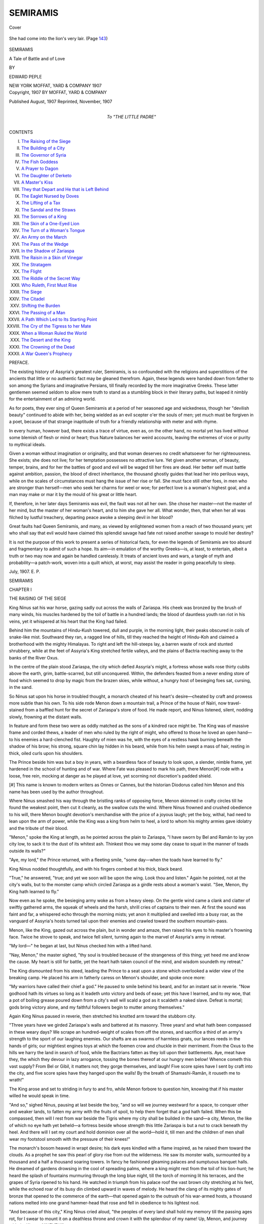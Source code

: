 .. -*- encoding: utf-8 -*-

.. meta::
   :PG.Id: 42822
   :PG.Title: Semiramis
   :PG.Released: 2013-05-27
   :PG.Rights: Public Domain
   :PG.Producer: Al Haines
   :DC.Creator: Edward Peple
   :DC.Title: Semiramis
              A Tale of Battle and of Love
   :DC.Language: en
   :DC.Created: 1907
   :coverpage: images/img-cover.jpg

=========
SEMIRAMIS
=========

.. clearpage::

.. pgheader::

.. container:: coverpage

   .. vspace:: 3

   .. figure:: images/img-cover.jpg
      :align: center
      :alt: Cover

      Cover

   .. vspace:: 4

.. container:: frontispiece

   .. figure:: images/img-front.jpg
      :align: center
      :alt: She had come into the lion's very lair.  (Page 143)

      She had come into the lion's very lair.  (Page `143`_)

.. vspace:: 4

.. container:: titlepage center white-space-pre-line

   .. class:: x-large

      SEMIRAMIS

   .. class:: large

      A Tale of Battle and of Love

   .. vspace:: 2

   .. class:: medium

      BY

   .. class:: medium bold

      EDWARD PEPLE

   .. vspace:: 3

   .. class:: medium

      NEW YORK
      MOFFAT, YARD & COMPANY
      1907

   .. vspace:: 4

.. container:: verso center white-space-pre-line

   .. class:: small

      Copyright, 1907
      BY MOFFAT, YARD & COMPANY

   .. vspace:: 1

   .. class:: small

      Published August, 1907
      Reprinted, November, 1907

   .. vspace:: 4

.. container:: dedication center white-space-pre-line

   .. class:: medium

      To
      "THE LITTLE PADRE"

   .. vspace:: 4

.. class:: center large

   CONTENTS

.. vspace:: 1

.. class:: noindent medium

I.  `The Raising of the Siege`_
II.  `The Building of a City`_
III.  `The Governor of Syria`_
IV.  `The Fish Goddess`_
V.  `A Prayer to Dagon`_
VI.  `The Daughter of Derketo`_
VII.  `A Master's Kiss`_
VIII.  `They that Depart and He that is Left Behind`_
IX.  `The Eaglet Nursed by Doves`_
X.  `The Lifting of a Tax`_
XI.  `The Sandal and the Straws`_
XII.  `The Sorrows of a King`_
XIII.  `The Skin of a One-Eyed Lion`_
XIV.  `The Turn of a Woman's Tongue`_
XV.  `An Army on the March`_
XVI.  `The Pass of the Wedge`_
XVII.  `In the Shadow of Zariaspa`_
XVIII.  `The Raisin in a Skin of Vinegar`_
XIX.  `The Stratagem`_
XX.  `The Flight`_
XXI.  `The Riddle of the Secret Way`_
XXII.  `Who Ruleth, First Must Rise`_
XXIII.  `The Siege`_
XXIV.  `The Citadel`_
XXV.  `Shifting the Burden`_
XXVI.  `The Passing of a Man`_
XXVII.  `A Path Which Led to Its Starting Point`_
XXVIII.  `The Cry of the Tigress to her Mate`_
XXIX.  `When a Woman Ruled the World`_
XXX.  `The Desert and the King`_
XXXI.  `The Crowning of the Dead`_
XXXII.  `A War Queen's Prophecy`_

.. vspace:: 4

.. class:: center large

   PREFACE.

.. vspace:: 1

The existing history of Assyria's greatest ruler,
Semiramis, is so confounded with the religions and
superstitions of the ancients that little or no
authentic fact may be gleaned therefrom.  Again, these
legends were handed down from father to son among
the Syrians and imaginative Persians, till finally
recorded by the more imaginative Greeks.  These latter
gentlemen seemed seldom to allow mere truth to stand
as a stumbling block in their literary paths, but
leaped it nimbly for the entertainment of an admiring
world.

As for poets, they ever sing of Queen Semiramis
at a period of her seasoned age and wickedness,
though her "devilish beauty" continued to abide
with her, being wielded as an evil scepter o'er the
souls of men; yet much must be forgiven in a poet,
because of that strange inaptitude of truth for a
friendly relationship with meter and with rhyme.

In every human, however bad, there exists a trace
of virtue, even as, on the other hand, no mortal yet
has lived without some blemish of flesh or mind or
heart; thus Nature balances her weird accounts,
leaving the extremes of vice or purity to mythical ideals.

Given a woman without imagination or originality,
and that woman deserves no credit whatsoever for
her righteousness.  She exists; she does not live; for
her temptation possesses no attractive lure.  Yet
given another woman, of beauty, temper, brains, and
for her the battles of good and evil will be waged
till her fires are dead.  Her better self must battle
against ambition, passion, the blood of direct
inheritance, the thousand ghostly guides that lead her
into perilous ways, while on the scales of
circumstances must hang the issue of her rise or fall.  She
must face still other foes, in men who are stronger
than herself—men who seek her charms for weel or
woe; for perfect love is a woman's highest goal, and
a man may make or mar it by the mould of his great
or little heart.

If, therefore, in her later days Semiramis was evil,
the fault was not all her own.  She chose her master—not
the master of her mind, but the master of her
woman's heart, and to him she gave her all.  What
wonder, then, that when her all was filched by lustful
treachery, departing peace awoke a sleeping devil in
her blood?

Great faults had Queen Semiramis, and many, as
viewed by enlightened women from a reach of two
thousand years; yet who shall say that evil would
have claimed this splendid savage had fate not raised
another savage to mould her destiny?

It is not the purpose of this work to present a
series of historical facts, for even the legends of
Semiramis are too absurd and fragmentary to admit
of such a hope.  Its aim—in emulation of the
worthy Greeks—is, at least, to entertain, albeit a
truth or two may now and again be handled carelessly.
It treats of ancient loves and wars, a tangle
of myth and probability—a patch-work, woven into
a quilt which, at worst, may assist the reader in
going peacefully to sleep.

.. vspace:: 1

.. class:: noindent

July, 1907.  E. P.

.. vspace:: 4

.. _`THE RAISING OF THE SIEGE`:

.. class:: center x-large

   SEMIRAMIS

.. vspace:: 3

.. class:: center large

CHAPTER I

.. class:: center medium

THE RAISING OF THE SIEGE

.. vspace:: 2

King Ninus sat his war horse, gazing sadly
out across the walls of Zariaspa.  His cheek was
bronzed by the brush of many winds, his muscles
hardened by the toil of battle in a hundred lands; the
blood of dauntless youth ran riot in his veins, yet it
whispered at his heart that the King had failed.

Behind him the mountains of Hindu-Kush towered,
dull and purple, in the morning light, their peaks
obscured in coils of snake-like mist.  Southward they
ran, a ragged line of hills, till they reached the height
of Hindu-Koh and claimed a brotherhood with the
mighty Himalayas.  To right and left the
hill-steeps lay, a barren waste of rock and stunted
shrubbery, while at the feet of Assyria's King stretched
fertile valleys, and the plains of Bactria reaching
away to the banks of the River Oxus.

In the centre of the plain stood Zariaspa, the city
which defied Assyria's might, a fortress whose walls
rose thirty cubits above the earth, grim, battle-scarred,
but still unconquered.  Within, the defenders feasted
from a never ending store of food which seemed to
drop by magic from the brazen skies, while without,
a hungry host of besieging foes sat, cursing, in the
sand.

So Ninus sat upon his horse in troubled thought, a
monarch cheated of his heart's desire—cheated by
craft and prowess more subtle than his own.  To his
side rode Menon down a mountain trail, a Prince of
the house of Naïri, now travel-stained from a baffled
hunt for the secret of Zariaspa's store of food.  He
made report, and Ninus listened, silent, nodding
slowly, frowning at the distant walls.

In feature and form these two were as oddly matched
as the sons of a kindred race might be.  The King
was of massive frame and corded thews, a leader of
men who ruled by the right of might, who offered to
those he loved an open hand—to his enemies a
hard-clenched fist.  Haughty of mien was he, with the eyes
of a restless hawk burning beneath the shadow of his
brow; his strong, square chin lay hidden in his beard,
while from his helm swept a mass of hair, resting in
thick, oiled curls upon his shoulders.

The Prince beside him was but a boy in years, with
a beardless face of beauty to look upon, a slender,
nimble frame, yet hardened in the school of hunting
and of war.  Where Fate was pleased to mark his
path, there Menon[#] rode with a loose, free rein,
mocking at danger as he played at love, yet scorning
not discretion's padded shield.


[#] This name is known to modern writers as Onnes or Cannes,
but the historian Diodorus called him Menon and this name
has been used by the author throughout.


Where Ninus smashed his way through the
bristling ranks of opposing force, Menon skimmed in
crafty circles till he found the weakest point, then
cut it cleanly, as the swallow cuts the wind.  Where
Ninus frowned and crushed obedience to his will, there
Menon bought devotion's merchandise with the price
of a joyous laugh; yet the boy, withal, had need to
lean upon the arm of power, while the King was a
king from helm to heel, a lord to whom his mighty
armies gave idolatry and the tribute of their blood.

"Menon," spoke the King at length, as he pointed
across the plain to Zariaspa, "I have sworn by Bel
and Ramân to lay yon city low, to sack it to the dust
of its whitest ash.  Thinkest thou we may some day
cease to squat in the manner of toads outside its
walls?"

"Aye, my lord," the Prince returned, with a
fleeting smile, "some day—when the toads have learned
to fly."

King Ninus nodded thoughtfully, and with his
fingers combed at his thick, black beard.

"True," he answered, "true; and yet we soon will
be upon the wing.  Look thou and listen."  Again
he pointed, not at the city's walls, but to the monster
camp which circled Zariaspa as a girdle rests about a
woman's waist.  "See, Menon, thy King hath learned
to fly."

Now even as he spoke, the besieging army woke as
from a heavy sleep.  On the gentle wind came a clank
and clatter of swiftly gathered arms, the squeak of
wheels and the harsh, shrill cries of captains to their
men.  At first the sound was faint and far, a
whispered echo through the morning mists; yet anon it
multiplied and swelled into a busy roar, as the
vanguard of Assyria's hosts turned tail upon their
enemies and crawled toward the southern mountain-pass.

Menon, like the King, gazed out across the plain,
but in wonder and amaze, then raised his eyes to his
master's frowning face.  Twice he strove to speak,
and twice fell silent, turning again to the marvel of
Assyria's army in retreat.

"My lord—" he began at last, but Ninus checked
him with a lifted hand.

"Nay, Menon," the master sighed, "thy soul is
troubled because of the strangeness of this thing; yet
heed me and know the cause.  My heart is still for
battle, yet the heart hath taken council of the mind,
and wisdom soundeth my retreat."

The King dismounted from his steed, leading the
Prince to a seat upon a stone which overlooked a wider
view of the breaking camp.  He placed his arm in
fatherly caress on Menon's shoulder, and spoke once
more:

"My warriors have called their chief a god."  He
paused to smile behind his beard, and for an instant
sat in reverie.  "Now godhood hath its virtues so long
as it leadeth unto victory and beds of ease; yet this
have I learned, and to my woe, that a pot of boiling
grease poured down from a city's wall will scald a god
as it scaldeth a naked slave.  Defeat is mortal; gods
bring victory alone, and my faithful followers begin
to mutter among themselves."

Again King Ninus paused in reverie, then stretched
his knotted arm toward the stubborn city.

"Three years have we girded Zariaspa's walls and
battered at its masonry.  Three years! and what hath
been compassed in these weary days?  We scrape an
hundred-weight of scales from off the stones, and
sacrifice a third of an army's strength to the sport of
our laughing enemies.  Our shafts are as swarms of
harmless gnats, our lances reeds in the hands of girls;
our mightiest engines toys at which the foemen crow
and chuckle in their merriment.  From the Oxus to
the hills we harry the land in search of food, while
the Bactrians fatten as they loll upon their
battlements.  Aye, meat have they, the which they
devour in lazy arrogance, tossing the bones thereof at
our hungry men below!  Whence cometh this vast
supply?  From Bel or Gibil, it matters not; they
gorge themselves, and laugh!  Five score spies have
I sent by craft into the city, and five score spies have
they hanged upon the walls!  By the breath of
Shamashi-Ramân, it rouseth me to wrath!"

The King arose and set to striding in fury to and
fro, while Menon forbore to question him, knowing
that if his master willed he would speak in time.

"And so," sighed Ninus, pausing at last beside the
boy, "and so will we journey westward for a space, to
conquer other and weaker lands, to fatten my army
with the fruits of spoil, to help them forget that a
god hath failed.  When this be compassed, then will
I rest from war beside the Tigris where my city shall
be builded in the sand—a city, Menon, the like of
which no eye hath yet beheld—a fortress beside
whose strength this little Zariaspa is but a nut to
crack beneath thy heel.  And there will I set my court
and hold dominion over all the world—hold it, till
men and the children of men shall wear my footstool
smooth with the pressure of their knees!"

The monarch's bosom heaved in wrapt desire; his
dark eyes kindled with a flame inspired, as he raised
them toward the clouds.  As a prophet he saw this
pearl of glory rise from out the wilderness.  He saw its
monster walls, surmounted by a thousand and a half a
thousand soaring towers.  In fancy he fashioned
gleaming palaces and sumptuous banquet halls.  He
dreamed of gardens drowsing in the cool of spreading
palms, where a king might rest from the toil of his
lion-hunt; he heard the splash of fountains murmuring
through the long blue night, till the torch of
morning lit his terraces, and the grapes of Syria ripened
to his hand.  He watched in triumph from his palace
roof the vast brown city stretching at his feet, while
the echoed roar of its busy din climbed upward in
waves of melody.  He heard the clang of its mighty
gates of bronze that opened to the commerce of the
earth—that opened again to the outrush of his
war-armed hosts, a thousand nations melted into one grand
hammer-head that rose and fell in obedience to his
lightest nod.

"And because of this city," King Ninus cried
aloud, "the peoples of every land shall hold my
memory till the passing ages rot, for I swear to mount
it on a deathless throne and crown it with the
splendour of my name!  Up, Menon, and journey with
thy King to NINEVEH!"

And thus was born that Nineveh which rode
astride the world, to fall at last, as falls the pride of
power, and find its grave in the dust from whence
it sprung—to lie forgotten in a mouldy crypt of
dreams, till the peoples who slipped from the womb
of another age swarmed forth to dig again—to spell
out a kingdom's vanished glories from the symbols of
a vanished tongue.

Menon and the King rode down into the valley and
across the plain to where the great war-serpent of
Assyria began to uncoil itself and crawl toward the
west.  For the space of a moon the joyless work
went on.  The camps of horse and foot were struck,
the rude utensils and heavier arms being strapped
to the backs of beasts of burden, while an hundred
thousand chariots were hitched and deployed across
the plains.  Cumberous engines for the hurling of
heavy stones were dragged from beneath the city
walls, to be burned and destroyed, or hauled through
gaps in the distant mountain range by lowing oxen
and toiling, sweating slaves.  The warriors set torches
to the huts and houses behind their trenches, and a
roar of flames was added to the bustling din of
moving men-at-arms.  Great columns of spark-shot smoke
arose, to roll above the city in a suffocating
cloud—to choke the defenders who coughed and crowded
along the battlements.  As each dense mass of
besiegers passed, the Bactrianas set up shouts and
songs of victory, while they hurled their taunts,
together with flights of shafts and stones, at the
growling, cursing enemy below.

From day to day the scene was one of turbulence
and haste, a jumble of groaning carts and provision
trains, of swiftly formed battalions passing
westward on the run, to join the vanguard and be lost in a
cloud of thick, low-hanging dust.  And thus an
hundred nations trickled into order through the teeming
ruck, each yelling in its native tongue as it flung
defiance back at Zariaspa; while above the rumbling
tramp of myriads of feet rose the blare of
countless signal horns.

When the last day dawned, King Ninus marshalled
an array to bid farewell to his jeering foes.
Where he faced the city gates, a thousand chariots
were formed in a curving, triple line, with steeds
whose polished trappings glittered in the sun, their
drivers giants picked from the flower of his force.
The wings were shaped by cavalry, dark-visaged riders
from the south, in turbans and flowing robes, while
a horde of footmen were massed behind.  Here were
seen the harnessed tribes that bowed to Assyria's rule;
Indian bowmen, with weapons fashioned from bones
of saurians; spearsmen from Babylonia, archers from
the north; grim swordsmen from the Upper and
Lower Nile, bearing their shields of painted bronze;
wild slingers from the Syrian hills, half clothed in the
skins of beasts; Afghans, sullen Khatti, proud
Armenians in solid, bristling ranks—the warriors of
the world who had swept all Asia as with a flame, yet
failed to drag the walls of Zariaspa down.

In the centre of the curving front King Ninus sat
his war horse silently; on his right rode Menon, while
on his left a mounted herald waited for command.
The monarch gave a sign; the stern battalia advanced,
to halt within an arrow-shot of the city gates; then the
herald raised his voice, demanding audience with
Oxyartes, King of Bactria.

Now the Bactrians on the walls, suspecting some
deceitful snare, answered the summons with hoots and
laughter, with the mimic howls of animals and the
mocking crow of cocks.  A cloud of arrows fell like
drops of rain, galling the restive chariot steeds, while
a captain on the wall released the beam of a
catapult.  A monster rock came hurtling through the
air, to strike the earth within a spear's length of the
King and crash through the triple line of
chariots; whereat a mighty roar of rage went up, the
clamour growing into fury, till Ninus wheeled his horse
and gave a sharp command.  At his word, the
centre of the line began to bend in a deeper curve,
divided at last, and two great columns of horse and
foot streamed westward toward the hills, while the
rumbling chariots, twelve abreast, brought up the
rear.

With Menon alone King Ninus sat motionless upon
his steed till his warriors left the space of a thousand
paces clear; then he rode to the gate and struck it
sharply with the hilt of his heavy sword.

"Come forth, King Oxyartes!" he cried aloud.
"Come forth!"

Now the people of Bactria loved a fearless man, be
he enemy or friend, so they cheered him till the city
rocked with the thunder of their shouts, and Oxyartes
stood out upon the battlements.

"What would Ninus of the King of Bactria?" he
called; and Ninus answered, albeit he lifted not his
eyes:

"It is not meet that the lord of Assyria hold
speech with fowls who roost in trees.  Come down and
parley, King to King."

A bowman from above took umbrage at the haughty
tone, and loosed a shaft which broke upon the
monarch's metal helm, yet because of this deed King
Oxyartes seized the miscreant and flung him from
the wall.  Then he called for a rope which,
being brought, was looped beneath his arms, and his
warriors lowered him to the earth, for the city gates
were sealed.  In his hand he held a naked sword, and
Ninus noting this laughed scornfully, dismounted and
cast his weapon on the ground, awaiting his enemy
with folded arms.  The Bactrian flushed in shame,
flung his own blade aside, and advanced with
outstretched hands.

"Pardon, my lord," he begged.  "With one so
strange to fear, I might have brought my trust as I
brought my sword."

"Nay," smiled Ninus; "where the sword is
wisdom, there caution is a shield."

Oxyartes was of that mould of warrior which Ninus
loved; the straight, lean form, the kingly head
beneath whose brow the eyes looked out with a level
gaze, while the hands he offered were firm in the
strength of youth—a fitting shield for the heart of
his sturdy land.

"And why," he asked, "am I honoured by a
parley with Assyria's lord, when his army marcheth
westward in retreat?"

King Ninus laid his hand upon the Bactrian's
shoulder, looked into his eyes, and spoke:

"I come to bid farewell to a worthy foe, ere I turn
toward the Tigris where my city shall be builded on
its shore.  There will I rest and plan my coming
wars.  There will I raise another and a mightier
force, to return when three short years have passed
and blot thy city from the plains.  Ah, smile if thou
wilt, friend Oxyartes, but I come again, and at my
coming, look well to Zariaspa's walls!"

So Oxyartes ceased to smile, casting his gaze upon
the earth, for he knew his foe spoke truth and would
come again.

"My lord," he asked at length, "wherefore should
our races be at war?  In the country round about I
may not match thy multitude of men-at-arms; yet
behind my battlements I defy thy proudest strength.
Wisdom crieth out for truce, a compact wherein I
weld my force with thine and share all conquests and
a portion of the spoil thereof.  Speak, Ninus, for
the compact seemeth just."

"True," the monarch nodded gravely, "true; and
yet I may not do this thing.  When Bactria is
conquered and thy citadel laid low, then will I make a
treaty with thy nation's chiefs.  They shall join their
strength to mine and share a goodly part of my
captives and my spoils."  He paused to smile, and once
more laid his hand on the shoulder of Oxyartes.
"Their warrior King will I set among my best
beloved, for I hold him as a brother in the arts of war;
yet heed me, friend, I have sworn by Bel and Ramân
to rake the ashes of thy Zariaspa into sacks and with
them feed the waters of the sea!  And this will I do,
or leave my bones to bleach beneath the brow of
Hindu-Kush!  Till I come again—farewell."

Then Oxyartes embraced the Assyrian king, begging
him to tarry for a day as an honored guest, to
feast and receive the richest gifts his kingdom might
afford; but Ninus smiled and shook his head.

"Nay, suffer me to treasure up the thought," he
answered with a laugh, "yet keep thy gifts till I
come to take them for myself."

"So be it," smiled the Bactrian in return.  "Three
years of peace thou givest me, and in them will I dig
the grave of Assyria's lord in the shadow of frowning
Kush!  Farewell!"

He stooped and gave the sword of Ninus into the
monarch's hand, stroked the charger's neck till its
master mounted, then watched the King and Menon
ride away across the sunlit plains.

Not once did Ninus give a backward glance, yet
Menon wheeled his steed and kissed his hand to a
gathering of maidens watching from the battlements.





.. vspace:: 4

.. _`THE BUILDING OF A CITY`:

.. class:: center large

   CHAPTER II


.. class:: center medium

   THE BUILDING OF A CITY

.. vspace:: 2

The Assyrian host dragged westward till it
wormed its way through notches in the mountain
range, descended the further slopes, then fared upon
its way.  It split at last into lesser armies, each
beneath the leadership of a trusted chief, each charged
with a separate mission of its own.  One force swung
north, to harry the shores of the Black and Caspian
seas and to levy tribute for the building of the city.
Another force went south through the plains and
valleys of Armenia, while still another fared afar to
the Sea of the Setting Sun.  Here fleets of Phoenician
merchantmen were seized and pressed into the service
of the King, for in the eyes of Ninus a nation's traffic
was but a paltry thing till Nineveh should be.  These
ships sailed out toward the delta of the Nile, presently
to return with swarms of Egyptian workers, together
with their cutting-tools of bronze, their winches and
their levers used in the wielding of mighty weights.
Ten score thousand riders spread forth through every
land and every tribe, summoning workers by pay or
promises; and where a tribe rebelled, Assyria's
warriors herded them like sheep toward one central hub
of toil.

King Ninus himself sat down upon the river bank
where the waters of the Tigris and the Khusur join,
and here he wrought his plans.  A band of men went
northward to the forest lands, felled trees, and split
them into boards with which they fashioned a fleet
of wide flat boats.  These boats, propelled by sweeps
and pushing-poles, were manned by Phoenicia's sons,
for Assyria knew no more of ship-craft than hillsmen
know the camel's back; yet Ninus employed the skill
of others in his self appointed task.  While the boats
were being builded, he marked the line of his city wall
in the form of a mighty egg, full twenty leagues
around; then the King began to dig.

He caused two trenches to be sunk, the one within
the other; the outer trench being twenty cubits wide
and ten in depth, while the inner trench was shallower,
but of greater width.  These he flooded by means
of the river Khusur, forming two vast canals, with a
ring of earth between whereon should rest the walls of
Nineveh.  Then the whole wide world, it seemed, was
set a-making bricks.

On the Tigris river-flats, above and below the city
site, a million workers toiled by night and
day—warrior, captive, slave, King Ninus cared not, so he
moulded bricks.  These bricks were fashioned from
river mud brought down by inundation, the mud
commingled with straw and the fiberous parts of reeds to
give it strength, and were set to bake in the heat of
the summer sun.

Later these river flats would be employed for the
making of other bricks—the kiln-baked bricks which
were glazed and tinted with every color known to men,
designed for the facing of temples and of palaces;
but now the work went on for the city wall alone.
And yet not quite alone, for in the centre of the
city's line, where the Khusur cut the site in twain, the
King erected a monster mound whereon his royal
palace would one day sit; then on the summit of the
mound he builded a watch-tower, and abode therein.
Here, beneath a shading canopy, the master-builder
sat from dawn till dark, watching his work, for he
had sworn a sacred oath to indulge in neither hunt nor
war till Nineveh was Nineveh.

And now he saw the budding of his dream.  From
the Tigris banks and up the Khusur came his flatboats,
piled high with bricks; they floated on his two
canals, supplying the workers who builded the wall
between.  In time this inner canal would disappear,
being filled with earth, but the outer trench would
ever remain, to serve as a moat which girt the city
round about.

Like unto ants the workers swarmed beneath the eye
of Ninus on his tower, yet every little insect moved in
lines marked out by patient thought.  The well-nigh
countless throng was divided into ordered gangs, each
gang provided with an over-chief who urged his
laborers by word of mouth or the lash of whips.
Beneath the tower sat a ring of mounted men-at-arms
who galloped forth with orders of the King, or
brought report from points too distant for his eye to
scan; for the builder willed his work to grow, not with
gaps or breaks, but as one splendid whole, each
section of the wall arising in conformity with its brother
parts, until a straight, unvaried line should mount
each day toward the sky.

From dawn till dark the robe of Ninus fluttered on
the tower's crest—a banner of warning to those who
shirked their toil.  Where diligence grew slack from
weariness, or the work of a section fell behind, a
man-at-arms spurred out toward the offending gang, to
strike off the head of its over-chief and cast his body
into an empty boat.  Presently this boat, on its
outward journey for a load of bricks, would drop the
corpse into the Tigris, and another chief was set in
the sleeper's place.

Beyond the wall the army of Assyria lay encamped,
yet active beneath the rule of Menon and his chiefs.
A kingdom in itself it was, whence recruits were
drilled and trained to combat with the veteran
warriors; whence engines of offense were builded against
the day when Zariaspa again would suffer siege;
whence foraying bands went forth to gather grain
and fruits, likewise sheep and cattle, wherewith to
feed the multitudes of slaves and soldiery.  It was
here deserters from the wall were caught and
crucified in sight of those who harboured thoughts
displeasing to the King; for Ninus punished, not in
impotent gusts of rage, but rather with that cold
precision of a master-mind.  And because of these things
his work went on apace.

When the wall had risen twenty cubits above its
base, the King contrived from his inner trench a
myriad of intersecting channels converging toward his
central mound.  Through these he conveyed material
for the laying of his streets, for the erection of
houses and the temples unto Ishtar, the fire-god Gibil,
and the temple of his great Lord Asshur upon the
hill.  The royal palace would be modeled last of
all, for the mind of Ninus, released from other cares,
might give its power to the grandeur of his halls, to
their splendour of adornment wherein the arts of an
hundred nations would be taxed to lend them glory.

And now the deep-tongued voice of labour swelled
in volume, rolling upward in incessant waves of melody
to where the King sat smiling on his tower.  He
listened to the roar of sharp command, commingled with
the answering cries of slaves and the groan of laden
carts.  Far out across the plain he spied a train of
sleds, each drawn by a thousand men, and creeping
inch by inch through tawny sands; from the quarries
in the south they bore huge blocks of basalt wherefrom
strange effigies would be carven in the likeness of
gods, of lions and of wingéd bulls.  Beyond the wall
King Ninus heard the humming din of Assyria's hosts
encamped, the clank of arms and the rumbling tread
of horse and foot.  Within, he listened to the whine
of ropes, to the creak of hoisting-cranes which lifted
a world of brick and swung like living tentacles above
the sweating pigmies down below.  He heard the
songs of boatmen on his black canals, a droning air
that rose and fell, stilling the harsher cries of labour's
pain, and seeming to chant the kingly builder's praise.

The heat of the summer sun poured down, a pitiless,
parching blaze, while a horde of delvers bowed
beneath their lashes and their loads.  They staggered
at their tasks, each praying to his gods for the shades
of night to fall, when he slept like a beaten dog till
dawn awoke him to another hell of toil.

And thus fair Nineveh grew, as if by magic, from
the dust, the while a master-devil watched it from his
tower.  And the heart of Ninus swelled within him
and was glad.





.. vspace:: 4

.. _`THE GOVERNOR OF SYRIA`:

.. class:: center large

   CHAPTER III


.. class:: center medium

   THE GOVERNOR OF SYRIA

.. vspace:: 2

King Ninus, grandson of the mighty Shalmaneser,
mounted his throne in youth, a throne which
ruled a kingdom run to seed through the slothful
reign of Shamashi-Ramân; yet as his grandsire's
heart had beat for war alone, so beat the heart of
Ninus, resting not till the glory of Assyria flamed
forth again.

From the city of Kalah, crumbling in decay, he
began his little conquests, conquering his neighbors
and joining their strength to his, making them friends
and allies rather than slaves who bowed beneath a yoke
of might.  He moulded their uncouth valor into
ordered rule, exchanging their clumsy weapons for
his better tools of war, till, presently, an army raised
its head from out the mud of ignorance.  A conquered
people, so long as they paid him tribute and
kept their covenants, were left in peace, their gods
untroubled, their temples sacred to their own desires;
but should they revolt, then Ninus and his grim,
unpitying host returned, to leave their cities smouldering
heaps upon the plain, the heads of their chiefs set up
on poles by way of warning to all who entertained a
similar unrest.

And thus, like ever widening circles in a pool, the
Assyrian Empire grew apace, until at length its
confines stretched away, even to the shores of the Sea of
the Setting Sun.  Beneath the rule of Ninus bowed
Media and Armenia, the roving, battle-loving Khatti,
Tyre, Sidon, Edom and Philistia.  Proud Babylon
was once more wedded to Assyria, albeit she ever
scratched and bit in the manner of fractious and
unwilling wives.  Damascus fell, a feat which even
Shalmaneser failed to compass, and the peaceful fields of
Syria were overrun, their cattle eaten by the hungry
conquerors.  The dwellers on the shores of the Black
and Caspian seas were subject to the sway of Ninus,
and Egypt paid him endless tribute in precious metals
and shields and swords of bronze.

And yet two kingdoms lay as stumbling blocks in
the path of Assyria's power.  The one was Bactria, a
land whose armies, beaten in the field, took refuge
behind the massive walls of Zariaspa, defying siege for
three long years, their turrets lined with well-fed,
jeering men-at-arms.

The other unconquered kingdom was Arabia, ruled
by a wily Prince, by the name Boabdul Ben Hutt,
who chose a saddle for his throne, his sceptre a
loose-sheathed scimitar.  This country abounded in a breed
of swiftest steeds which wrought King Ninus to the
verge of mad desire; yet the prize was beyond his
grasp, like the fruit of a palm whose trunk he could
neither fell nor climb.  And more; its inner kernel
was protected by a circling rind of desertland, far
deadlier than a force of a million warriors.
Moreover this kingdom stood in constant menace to the
plans of Ninus, and so soon as an adjacent country
was subdued and the armies marched to further wars,
a cloud of dusky riders would descend in a swirling
rush of sand, to obliterate the tracks of Assyria's
patient toil.

Report came now to Ninus as he sat upon his
tower, and vexed him till he fain would crucify the
messengers of evil tidings.  The horsemen of
Boabdul were troubling Syria with the points of spears,
devouring the fattest flocks and bearing off rich spoils
which the King desired in the building of his city.
For an hour King Ninus combed his beard in thought,
then sent for Menon and spread before him a feast of
fruits and wine.

"Menon," spoke the King, when the feast was
done, "to-morrow shalt thou journey down into
Arabia and seal a covenant with our worthy foe, Prince
Boabdul Ben Hutt."

Menon stared and set his goblet on the board.

"A covenant?" he asked in wonder, for he feared
lest he had not heard aright.

"Aye, a covenant of peace," King Ninus nodded
gravely; "for, heed thee, fools alone make war
upon the birds of flight, while a wise man feedeth
them from his store of grain, in that they fatten
against a time of need."  Menon smiled, and the King
spoke on: "Go thou, then, unto Arabia, seek out
Boabdul and bear him gifts which I now make ready.
Offer them together with the love and fellowship of
Assyria's lord, and call him brother in my name.
Seal, thou, a covenant whose bonds provide that we
trespass not upon one another's lands; that in all
new conquests, wherein he lendeth aid, a half of the
spoils thereof shall be his part.  In turn, Arabia may
call upon the arm of Ninus for the smiting of her
enemies, and the lands subdued shall be divided in two
equal shares.  Accede to such demands of the noble
Prince as wisdom and justice may advocate, yet upon
one point hold fast as a buck-hound's grip, though
the treaty come to grief because of it."

"And that?" asked Menon, still marvelling at the
master's tone.

"Stallions!" cried the King, as he struck the table
with his hairy fist.  "These must I have, to add to
the glory of my stud, to draw my chariots and to fill
the stalls of my stables here at Nineveh.  Look to it,
Menon, three thousand steeds of the noblest stock will
Boabdul send each year; and for the which he may
ask his price in maidens or other merchandise.  The
steeds, my friend, the godly steeds of Barbary!"

For a space the King and his faithful general
spoke thoughtfully of matters pertaining to the
truce, then Menon rose to take his leave; but Ninus
detained him further.

"When the covenant shall be sealed," said he,
"send messengers with the terms thereof to my allies
in the South; likewise dispatch a trusty courier to me,
then journey into Syria.  In Syria thou wilt wait
upon its Governor, one Surbat by name, a drowsy
man who ruleth with the wisdom of a sheep.  Send me
his head; and when he, thus, shall be removed from
office, rule thou in his stead—yet wisely and with
wakefulness."

Menon's cheeks grew red with pride at the honours
which his master was about to heap upon him, and he
would have fallen to his knees in gratitude, but the
King restrained him.

"Nay, listen," said he, "the hills of Syria are fat
with the fat of plenty, their vast tribes rich in cattle
and in sheep, while Ninus hath grievous need of food
in the building of his city.  Pinch them with tax, my
son, till their veins run dry, yet spare their skins that
they puff again for a later need.  I, myself, will send
a messenger unto Surbat, advising him of my will in
the change of rule, albeit as to the smiting of his
neck, I will leave it till thou comest on him suddenly."

Once more Menon sought to sink upon his knee, but
Ninus took his hands and raised him, saying, with a
smile:

"Nay, spare thy thanks till the lion's hide is dried;
for, remember, I send thee down to Syria for
Surbat's head.  Rule boldly, but with craft, lest
perchance I may some day send for still another head.
And now, farewell."

Menon journeyed down the Tigris in a barge whose
sweeps were manned by swart Phoenicians; and beside
the guard accompanying him, there were certain
slaves who bore provisions and the royal gifts for
Arabia's Prince.  By day and night they travelled
swiftly till they came to the town of Kutha, where
they crossed by land to the Euphrates and embarked
in another boat.  Thence they floated for many days
on the current of this muddy stream, and rested at
last by Burwar, a league below the site where Babylon,
the Queen of Cities, would some day rise.  Here they
dispatched an Arab messenger unto Boabdul Ben
Hutt, and sat down to wait the pleasure of the Prince
and an escort through the desertlands.

At length the escort came, a band of turbaned
savages who stole like ghosts across the sands on the
backs of lurching camels; whose weapons and
trappings gave no sound; whose visages were hardened to
the breath of heated winds and the sting of burning
dust.  Their Sheik bade Menon welcome in his
master's name, and strapped the gifts of Ninus on a
vicious lead-beast's hump.  He mounted the leader
and seven of his men-at-arms, but the others, together
with the slaves and servants, he commanded to remain
behind.

There were those of Menon's guard who sat uneasy
in their seats, because of the strangeness in the gait of
these awsome beasts; and one, when his camel floundered
from its knees, clutched wildly at nothing and
pitched headlong to the earth, to arise from the dust
with curses, amid the laughter of the Bedouins.

Now it is not good to mock at a Babylonian in
distress, so he, one Babus, nursed a certain soreness of
his pride which was like to bring the cause of Menon
into bitter stress, yet the time was not yet come.

For the space of eleven days the cavalcade fared
westward through the trackless wastes, the sky a
brazen lake of fire, the plains a tawny, dizzy sea that
seemed to heave with endless waves of sand.  In the
hours of noon they rested long beneath the shade of
canopies, and slept; then took up their flight again,
to shiver through the cool of night when a huge moon
leapt with wondrous suddenness from beneath the
world and raced away along his curving, star-lit path.
And thus they journeyed till the dawn of the twelfth
red day, when Menon spied the fringe of a green oasis
as it rose from the desert's rim.  Like a cool, sweet
dewdrop it seemed to lie in the core of a yellow leaf,
and after a weary ride at quickened pace the travellers
came upon the outposts of Boabdul's camp.

Here the Assyrians were conducted into tents of
skins, that of Menon being sumptuous in appointment;
it was deep, commodious, and provided with
silent slaves to wait upon the chieftain's needs.  One
servant bore a cooling draught of wine, while another
prepared a bath—a tub devised of a camel's hide
supported on stakes which were driven in the earth.
The juice of the grape was sweet to Menon's swollen
tongue, but the bath was like unto the spirit of a
loved one who took him in her arms and kissed away
his weariness.  In the water he lingered listlessly, at
rest, at peace, while his thirsty pores drank in the
precious moisture; then a black attendant clothed him in
a filmy robe, and a rich repast was spread.  There
were dates and figs, with cakes of pounded grain;
there was wine in jeweled cups, and melons chilled in
the depths of Boabdul's wells.  The Assyrian ate and
was satisfied, then sank upon a couch, to slumber
dreamlessly throughout the day, throughout the night,
till at dawn the tingling blood ran knocking at his
heart with the message that he lived again.

When, once more he had eaten and was conducted
from his tent, Menon found the camp astir with the
life and bustle of moving warriors, of shifting
sentinels, and horsemen who led their steeds to water and
provided feed.  Through groves of palms he could
see a vast array of tents which stretched away to the
uttermost edges of the green oasis, while on the plains
beyond white clouds of riders wheeled and darted to
and fro.  The great red sun arose, and with its
coming Menon and his men-at-arms were led before
Arabia's Prince.

Boabdul Ben Hutt stood waiting in the opening of
his royal tent, a youth of lordly mien, with a proud,
disdainful beauty stamped upon his beardless face.
About his head was wound the folds of a milk-white
turban whose tall aigret was caught in the clasp of a
splendid emerald.  His robe was wrought with
precious gems and threads of gold, while a jeweled
scimitar swung from his studded belt.

In Assyria's tongue he greeted Menon and his
followers, bidding them welcome to his couch and
board, for the Prince was schooled in the speech of
many lands.  He questioned them as to the health
of the King, their master, and sought to know if the
messengers had rested from their tedious march; and
then, when the rind of courtesy was pealed away,
Boabdul demanded that the meat of Assyria's quest be
laid upon the palate of his understanding.

So Menon spoke as Ninus had desired, calmly,
craftily, setting forth the marked advantage of a union
with his lord.  He touched with truth upon Assyria's
wants, yet pointed out Arabia's crying needs.  He
laid the terms of treaty before the Prince till the
scales of justice balanced to a grain of sand; then, he
called Boabdul brother in his monarch's name and
asked for stallions from the plains of Barbary.

The Arab listened in the patience of his race,
albeit a frown of anger now rode upon his brow, while
his fingers fluttered about the hilt of his keen-edged
scimitar.  When Menon ceased to speak Boabdul
spurned the gifts of Ninus with his foot and loosed
the bridle of his fiery tongue.

"What!" he stormed.  "Is Arabia's Prince an
owl?  Shall he blink at the glory of Assyria's sun,
while foxes pluck out feathers from his tail?  My
stallions!  No!  Go back to thy master who would
pillage where he conquereth not, and lead him a
bridled jackal for his stud.  Go!  Say that Boabdul
knoweth not a brother of his name, and bear him as
my gift thy two palms heaped with dust!"

A close-packed ring of Bedouins girt the messengers
round about, and those who understood passed
whispered words to their fellow warriors, till soon a
threatening murmur rose, and many a scimitar itched
to leave its sheath.

Now Babus, the Babylonian—he whose pride was
sore because of his fall from the camel's back—spoke
out unbidden and flung a taunt in the teeth of the
angry Prince, whereat an Arab impaled the offender
on his lance, so that Babus writhed upon the earth,
and died.  The Assyrian guard would have drawn
their swords to avenge the stroke, and of a certainty
would have lost their lives and marred their master's
truce, but Menon wheeled upon them with a word of
sharp command.

"Peace!" he cried.  "The mouth of a braying ass
is closed with the dust which wise Boabdul sendeth as a
gift to Ninus."  He paused, to set a chain of gold
about the neck of the Arab who had wrought the deed,
then turned to the Prince with palms held downward.
"See, my lord," he smiled, "my hands are empty
now.  What, then, shall I bear to Ninus who waiteth
at Nineveh for a seal of truce?"

"The jackal!" flashed Boabdul.  "Bear him that!"

"Nay," spoke Menon, pointing to the corpse of
Babus at his feet, "thy second gift will I also put to
use in devouring the flesh of this fallen fool, whom
my lord will forget, aye, even as a generous Prince
forgeteth wrath."

The Bedouins nodded among themselves and smiled,
for they loved the turn of a crafty tongue, yet the
Prince ceased not to scowl.

"And why," he asked, "if Ninus would call me
brother of his heart, doth Ninus not come in person
to my tents, or seek a council on some middle
ground?"

"Because," replied the messenger, "he buildeth a
city on the Tigus river-bank; a city so vast that
none save he alone may direct the rearing of its walls
and palaces."

"Oho!" the Arab scoffed.  "So the master
thatcheth huts, and sendeth a hired servant where he
dare not risk the peril of his neck."

Menon flushed, but checked a hot retort upon his
lips, and held the eyes of Prince Boabdul in a level
gaze.

"Aye, truly," he answered, with a slow, unangered
speech, "I am but an humble servant of my King;
and yet I lead his hosts to battle, even as thou, my
lord, lead those of thine honored father, whom I learn,
with sorrow, is too infirm by reason of his years to
bear the stress of war."

Again the Bedouins murmured among themselves,
but now in approval of the Assyrian's words, yet
Boabdul checked them with a frowning glance, and
their tongues were stilled.

Of a truth the Prince was pleased in secret at the
covenant which Ninus offered, yet would not seem too
eager of his own desires.  Therefore he feigned a
marked disfavor to the plan, in hope that the treaty
might lean more lightly on the shoulders of Arabia.

"And this master of thine," he asked, with a dash
of scorn, "is he then so high in power that the world
must kneel before his kingly nod?  Is he mightier
than I, Boabdul Ben Hutt, who sweepeth the land
with sword and flame? who ruleth from the desert to
the lip of the western sea and balanceth a kingdom
on the edge of his whetted scimitar?  Speak, servant
of thy King!  Would Ninus face me, man to man,
and still be conqueror?"

"As to that," smiled Menon, openly, "I may not
say.  Long have I known my master as a father and
a friend, yet remember not that he boasted of his
deeds."

Now the words of Menon were the words of bald
untruth, for Ninus was a very prince of braggarts,
causing a record of his feats of arms to be graven on
mighty tablets, the which were designed for the
wondering eyes of men who should follow after him.  But
Menon was unafraid, and the sting of his calm
reproof was as a spur in the flanks of the Arab's rage.

"I would to my gods," he cried, "that this
builder of huts were here at hand, in that I prove a
weapon on his teeth!"

"Alas!" sighed Menon, "he is far away at Nineveh,
where he trusteth some day to receive Boabdul as
his honoured guest."

"And thou," the Arab sneered; while he trembled
with fury because of the other's unruffled mien, "thou
who bearest the terms of this foolish truce and
shieldeth thy master's insolence, wilt thou dare face me,
afoot or astride a steed?"

"Aye," said Menon, as he took Boabdul's measure
thoughtfully; "if thereby our treaty may be
sealed—with all my heart."

"Come!" cried the Arab fiercely.  "Come cross
thy blade with mine; and if I fall, the treaty shall be
made in accord with the covenants set forth.  If not,
a second council shall be held, whereat thy King
shall sue for peace upon his knees."

Beneath the shade of date-palms a circle of warriors
was formed, and in its centre the two prepared
to battle for the terms of truce.  Their robes were
laid aside lest the folds become entangled with their
legs, and they stood forth naked except for waist
cloths girt about their loins.  The Arab was lean
and wiry to the litheness of a cat, with corded
thews that lay in knots upon his dusky skin.  The
Assyrian's flesh, though pale with the tint of a
northern clime, was firm and hard, its muscles rippling
smoothly with the movement of his limbs.  He was
taller and of longer reach, well schooled in the arts of
war, and possessed of a lynx-eyed watchfulness as
a match to the speed of his nimbler foe.

Boabdul wielded his curving scimitar, which was
weighted at its point, and held a tiny target upon his
arm in easy grace, while Menon was armed with a
shield of bronze and a heavy two-edged sword, the
gifts of Memetis, an Egyptian prince held hostage
at the court of Ninus.

For a moment the two stood motionless, each
striving to note a weakness in the other's guard, each
ready for thrust or parry should an opening chance;
then the Arab crouched and began to move in circles
round and round.  Menon, making a pivot of his
heel, turned slowly with his hawk-like adversary,
presenting a steady front to every point of menace or
attack, and daring the Arab with his smiling eyes.  Of
a sudden Boabdul feinted with an under-thrust,
recovered, and lashed out wickedly at Menon's head;
yet the scimitar only rasped along the edge of a
waiting sword, and the Arab bounded back beyond the
danger line.  Again and again he sought an opening,
and was met by a steady, cool defense, while the
watching Bedouins and Assyrian men-at-arms cheered
lustily for their champions.

Stung by repeated failure, Boabdul's blood ran hot
within his veins, and the battle waxed in fierceness and
in speed.  As the leopard springs, so the Arab darted
in and out, his scimitar a wheel of light, a weapon in
every spoke, that now rang sharply on a shield of
bronze or gritted against a sword; the while Prince
Menon fixed his gaze on the Arab's eyes and waited
a whisper from his gods.

In circles they stamped the earth, amid the din of
hoarse, wild cries of men who lusted for a sight of
blood; and then a shout went up, for a crimson stream
ran trickling down the Assyrian's thigh.  The crafty
Boabdul, too, had seen, and he bounded to a fresh
attack, but Menon caught the blow on his brazen
shield and turned the stroke aside; then swiftly, and
with all his strength he smote the foeman's target with
the flat of his heavy sword.  His gods had whispered,
for the Arab's arm hung numbed and useless at his side.

And now it was Menon's turn to forsake the waiting
game and push his foeman to the wall.  The
fresher of the two, because of his calm defense, he
pressed upon the Prince without a feather-weight
of mercy, nor gave him pause.  In vain Boabdul
fought with all his skill to regain an aggressor's
vantage ground, yet could not, for his blade was now his
shield, while Menon warded blows with either arm.
Still the battle was not yet won.  The Arab strove
by a score of cunning tricks to lure his enemy into
faulty guard or a weakness of attack.  He even
sought with taunts and mockery to tilt the even
temper of his foe; but Menon pressed him closer still
and laughed—which troubled Boabdul grievously.
Once the wily Arab flung himself upon the earth and
slashed at the other's legs, but Menon leaped and
the stroke passed harmlessly beneath, while the
Prince regained his feet and moved backward on the run.

They closed again for a final test of strength and
artifice, twisting, thrusting, showering blows that were
turned aside or evaded by a shifting foot, each
panting in his toil, each weary but undismayed; then, of
a sudden, Menon locked his sword in the curve of the
Arab's scimitar, and, grunting, heaved it from
Boabdul's grasp.  The Prince, in an effort to elude the
snare, reeled backward, tripped, and rolled upon the
earth.  In a flash the Assyrian sprang upon him and
pressed his point beneath the dusky chin.

With screams of rage the circling Arabs lowered
their spears to swoop upon the victor and save the
vanquished if they might, but Menon flung his shield arm
up in warning.

"Back!" he cried, "or by the crown of Ishtar will
I slit his throat!"

The sons of the desert halted, as a steed is curbed,
each poised for a savage thrust, each waiting in
awesome dread for a thread of life to snap, while
Boabdul Ben Hutt gazed upward into Menon's eyes,
though the brand of fear burned not upon his cheek.

"Strike, dog!" he groaned, in the shame and
anguish of defeat; but Menon tossed his sword away
and stretched forth his hands that the fallen one
might rise.

In silence stared the Bedouins; in silence Boabdul
rose and looked in puzzled wonder on his conqueror.

"Assyrian," he asked at length, "why now is thy
blade unstained, when a twist of fortune gave me
over into thy hand?"

"My lord," spoke Menon solemnly, and yet with
a certain twinkling of the eye, "I seek to seal a
covenant with Arabia's Prince; not with Boabdul dead."

The Arabian had looked on death, and knew that
the wine of life was sweet to him; so anger departed
utterly, and humor seized him till he laughed aloud.

"Now by my father's beard," he cried, as he caught
the Assyrian's hands in his and pressed them against
his breast, "if Ninus keepeth faith as he chooseth
messengers, right gladly will I call him Brother of
my Soul!"

Then a mighty cheer arose, whose echoes rolled
far out across the plains—a cheer for Ninus, lord of
all Assyria—and another, louder, longer still, for
the lion-hearted messenger.  It had come upon the
Arabs that Menon not once had sought to strike a
fatal blow, but had stood before the desert's fiercest
scimitar, undaunted, staking all upon his strength,
and had spared where he might have slain.

They led him unto Boabdul's tent, where the
Prince's aged leech administered to his wound.  They
bathed and anointed him lest he suffer hurt because
of his heated blood, and clothed him in raiment from
Boabdul's royal chests.

The treaty was duly sealed, to stand between two
kingdoms through the march of years; and neither
monarch once broke its covenants, albeit the links
thereof were oft' times strained by jealousies and the
wild unrest of evil men.

When the terms of peace were closed to the smallest
point, then Menon and his followers abode with the
Prince for the space of seven days, wherein the hours
of light were passed in hunting and in sports of arms,
while the nights were given o'er to feasts and revelry.
The guests were regaled at a kingly board, where
wine cups circled till the thirsts of men could ask no
more, their senses steeped in the charms of music and
of maidens who danced unveiled before their eyes.

In the hour of parting Boabdul took the Assyrian
to his heart and bade him think on Araby as a
tent-flap ever held aside; and more, he made the gift of
a noble steed from the plains of Barbary, a brother
stallion to the one which he himself bestrode.  With
the steed went an Indian slave whom the Prince called
Huzim, a giant from the Indus, with shoulders of
mighty girth and whose bow no arm save his alone
could draw.

So Menem, in sadness, parted from his host and
journeyed into Syria, where he came upon Surbat, the
drowsy Governor thereof.  This man he removed
from office and sent the head of him to Nineveh,
taking council with the gods of craft that he save his
own.

Then he rode upon the back of Syria, as a mahout
drives a fractious elephant, goading with a goad of
tax, till the hills resounded with its echoed trumpetings.





.. vspace:: 4

.. _`THE FISH GODDESS`:

.. class:: center large

   CHAPTER IV


.. class:: center medium

   THE FISH GODDESS

.. vspace:: 2

Menon, Governor of Syria, was troubled in his
soul.  Throughout the night he had courted
sleep, yet rest came not to body or to mind, for the
air was close, and vexious thought stood sentinal
beside his couch.

When the cool of dawn came stealing down on
Syria, he left his heated pallet, clothed himself, and
wandered along the lake shore where the freshening
breezes blew.  He sprawled at ease upon a shelving
stone, cast off his outer robe, and watched for a ruby
sun to spring from out the east.

Behind him lay the village of Ascalon, where dwelt
the herders of sheep, the tillers of the thirsty soil and
the wardens of flocks and herds.  Before him
stretched the lake, deep, green and chill, the palm and
pomegranate casting ghostly shadows from its shores.
On the further side, in the gloom of shrubbery and
trees, the temple of the fish-god Dagon seemed but
the end of a morning mist that trailed across the
waters.  In the shallows beside the rocks swam
countless fishes, now darting to cover beneath the stones,
now leaping at some luckless fly that swung too near
the danger line.  From end to end the surface broke
with myriads of fins, while ever and again a louder
splash proclaimed some monster's upward rush, the
widening ripples cut by minnows in a scurrying
flight.

They dwelt in peace, these denizens of the deep,
for the Syrians eat no fish, nor may they snare them
with hooks or nets lest the wrath of Dagon utterly
destroy such fools, together with their flocks and herds,
their wives and children, their soil and the fruits
therein.  And thus the fish lived on and multiplied.

There were men, as countless as the fish of
Ascalon, who envied Menon as one on whom the gods had
smiled; yet now he sat with his chin upon his palm,
with a foot that tapped impatiently on the
wave-bathed shore, while he scowled at the glory of a
coming dawn.

Wherefore should he scowl, this favorite of the
gods, Chief Governor of Syria, a warrior beloved of
men, a youth watched covertly from many a latticed
screen till his careless passing caused a yearning sigh?
Wherefore should he mutter curses in his palm and
dig his heel into the sands?  Had he not on yestereve
received a scroll from the King himself, wherein
that monarch praised him for his services afield, and,
more, for his crafty rule?  Had Ninus not made offer
of a high reward when Nineveh should be builded at
the end of two short years?  Ah, here the sandal
galled!  Full many an older man, for very joy, might
have danced upon the lake shore happily, yet Menon
muttered curses in his palm and digged his heel into
the sands.

Ere another moon was dead, the waiting messengers
must return to Nineveh and with them bear an
answer to the lord of all the lands.  Agreement to the
King's desire meant cruelty more bitter than he dared
to dream.  Refusal dragged the keystone from his
arch of hope, to crush him beneath the very walls his
youthful strength had raised.  To seek delay—

Of a sudden Menon started from his revery, as
a round white pebble struck his knee and bounded into
the lake.  He looked to learn whence the missile came,
but all was still.  Behind him in the distance stretched
the rolling hills, with herders following in the wake
of drowsy sheep; to the right, the lake's rim lay in
peace, barren save for a fluttering bird or two, while
on the left a fringe of bush ran out on a point of
rocks, too low, it seemed, to screen a human form.
Still wondering, the Assyrian rubbed his knee and
gazed reproachfully at the fishes in the lake, when a
flute-like laugh pealed forth—a joyous, bubbly
laugh—that rang along the shores till every rocky
ledge took up its notes and flung a mocking echo
across the waves.

Menon sprang upon a stone, to explore each nook
and crevice with a hunter's circling gaze.  With body
bent, with every sense alert, he swept the shores for
the jester's hiding place; and at last, when hope was
well-nigh spent, he caught the gleam of a
wind-blown lock of hair from the rocky point close down
by the water's edge.  Menon smiled, then seemed to
become engrossed in the sight of some floating
object far out upon the lake; yet, the while, from the
tail of his crafty eye, he watched the point whence
mischief hid as behind a shield.  A silence fell.  No
sound was heard save the splash of plunging carp, the
yelp of a shepherd's dog, and the harsh, shrill cry of
a crane that passed in lazy, lumbering flight.

From the water a form rose noiselessly, while a pair
of dancing eyes looked out through a leafy screen;
a rounded arm was raised, and Menon wheeled and
caught the second pebble as it came.  For an instant
the two stood motionless; the one surprised at her
swift discovery, the other stricken speechless with
amaze at the bold, unearthly beauty, of a water nymph.

"A goddess!" he gasped at length, and stared in
the wonder of a dreamer roused from sleep.

She stood at the water's edge, a girl just budding
into womanhood, her fair skin glistening with the
freshness of her bath.  A clinging skirt from hip
to knee, revealed her slender symmetry of limb, clean,
lithe, and poised for nimble flight.  For the rest she
was nude, save for a tumbling wealth of flame-hued
locks, tossed by the rising breeze, half veiling, half
disclosing, a gleaming bust and throat.  Above, a
witch's face, Grecian in its lines, yet dashed with the
warm voluptuousness of Semitic blood; a mouth,
firm, fearless in its strength, yet tempered by
a reckless merriment—a mouth to harden in a
tempest-gust of scorn, to quiver at the sigh of passion's
prayer, or fling its light-lipped laughter in the teeth
of him who prayed.  Her eyes—a haunted pool of
light, wherein, a man might drown his soul, and,
sinking, bless his torturer.

For an instant more stood Menon, gaping at the
girl, till humor gripped him, and he flung back his
head and laughed.

"By Asshur," he cried aloud, "a kiss shall be the
price of thy sweet impertinence!"

At a bound he cleared the intervening space and
stretched his hand for a wayward coil of hair, yet
ere his fingers closed the girl leaped backward, turned,
and plunged into the lake.  In a flash she disappeared,
to rise again and strike out swiftly in a line
with Dagon's temple on the further shore.

"Oho!" laughed Menon, "t'is then a fish's game!
So be it, saucy one, for two shall play it to the end!"

Not pausing to divest himself of clothing or the
leathern sandals strapped upon his feet, he followed
after, sank and shot upward, snorting as he shook
his head to free his ears and eyes.  With strong, free
strokes he began the race, smiling happily because
of its speedy end.  What chance had she against his
splendid strength, he who had breasted the swollen
Euphrates, or stemmed the Tigris when its waters
sang to the plunge of hissing arrow points?  The
chilling bath lent vigor to his limbs and sent the
young blood bubbling through his veins.  The shoulder
muscles writhed beneath his skin, while his heart
beat faster in the fierce exhilaration of pursuit.
What joy to run such quarry down, that gleaming
body moving with an easy sweep, the flame-red hair
that barely kept beyond his reach!

Faster and faster Menon swam, with every grain of
power behind his strokes; yet the maiden kept her
lead, now pausing to fling a mocking glance behind,
now darting forward till the ripples danced against
her breast.  And so the chase went on, till the lake
was well-nigh crossed, till the temple, which had
seemed to twinkle among the trees, now stood out
boldly, and an image of the ugly fish-god Dagon
watched the stragglers in stony silence.

Then the pace began to tell, even upon the
Assyrian's strength.  His muscles ached; his hot breath
broke between his lips in labored gasps; about his
breast a band of bronze seemed squeezing out his
life, and a sweat of weakness dripped into his eyes.
He was gaining now!  He saw with a hunter's joy
that his quarry wearied of her work.  Her strokes
grew feeble, while the flaming head sank lower among
the waves.

"By Bêlit," he wheezed, "the kiss is mine, or I
rest my bones at the bottom of thy lake!"

The space of a spear's length lay between the two,
and inch by inch the pursuer cut it down, while the
nymph had ceased to mock him with her laughter,
and bent her ebbing strength to the effort of escape.
For her the race was run.  On came the panting
hunter in her wake, remorseless, eager, a hard hand
reaching for her floating locks.  She ducked her
head, eluding seizure by a finger-breadth, leaped as
the struggling fishes dart, and regained a tiny lead.
Once more vantage slipped away, and now was
hanging on a thread of chance.  Again and again the
Assyrian's hand shot out, to clutch the air or a dash
of spray in his empty fist.  His failure angered him.
He clenched his teeth and worried on, yet splashing
clumsily, for exertion now was fraught with agony.

"The kiss!" he breathed.  "I'll have the kiss, I
swear, or—"

The oath died suddenly upon his lips, for the
maiden tossed her arms and disappeared.  With a
cry the youth plunged after her, forgetting his pain
in the fullness of a self-reproach.  He reached the
spot where her form had sunk, and strove to dive,
but weary nature proved a master of his will.  He
floated to regain his wind, while scanning the lake for
a rising blotch of red; but only the leaping carp
made circles through the waves, and a ruby sun
climbed upward from a bed of mist.  The breeze
hummed foolishly among the palms, and a blue crane
flung an accusing cry across the waters.

Menon's hope ebbed low and lower still, to die, to
spring again to life at a peal of bubbly laughter,
sweet unto his ears.  Behind him he caught a flash
of flaming hair, the gleam of a throat that shaped the
taunt, a shoulder cutting through the ripples easily—the
lake-nymph, fresh, unweary, an impish victor
of the race!

By a trick she had lured him to expend his strength
in the chase of one who swam as the minnows swim;
and to Menon came this knowledge like a blow between
the eyes.  He turned him shoreward with a feeble
stroke, striving to keep himself afloat, for his heavy
sandals weighed him down, and languor seized on
every fibre of his frame.  He was beaten, spent.  A
blurred mist rose before his eyes, while the droning
call of distant battle raged within his ears.  A
thousand flame-hued heads danced tauntingly beyond his
reach, and laughed and laughed.  The world went
spinning down into a gulf of gloom, and a clumsy
crane reeled after it—a steel-blue ghost that stabbed
him with a beak of fire.  He choked; he fought for
life as he lashed out madly, till the foam-churned
waters mounted high and fell to crush him in their
roaring might.

For the space of an indrawn breath a white face
rode upon the surface of the lake, then slowly the
Assyrian sank.

It was easier now!  He seemed to slide from the
grip of pain to a waving couch of peace.  The world
had slipped from out its gulf of gloom at last, to rock
through league on league of emerald cloud, and the
crane was gone.  The lake-nymph's laughter, too,
had died away.  She fled from him no more, but
stretched her arms and held him close, his limp head
pillowed on her breast.  She warmed his flesh with the
coils of her fiery hair, and her child-voice rose and
fell in a crooning slumber-song.

"The kiss!" sighed Menon, and the waters hung
above him drowsily.





.. vspace:: 4

.. _`A PRAYER TO DAGON`:

.. class:: center large

   CHAPTER V


.. class:: center medium

   A PRAYER TO DAGON

.. vspace:: 2

As the young Assyrian sank, the maid smiled
cunningly and edged away, fearing to be snared in
a trap of her own device; yet when the moments
melted one by one, her merriment gave place to fear.
Full well she knew the space a swimmer might remain
beneath the waves, and when at last four tiny
bubbles rose, she took one long, deep breath, and dived.

Downward her course was laid in a slanting line,
down to the very lake-bed, where the rocks were
coated with a slimy muck, and tall grey weeds swayed
gently to and fro.  She worked in circles among the
sharp-edged, slippery stones, groping with hands and
feet where shadows closed the mouths of the darker
pools; and at last she touched his hand.  She strove
to seize it, but her breath was well-nigh spent, and
with a spring she shot toward the air.

A moment's rest and again she dived, now certain
of the spot whereon he lay.  She reached him, paused
an instant while her fingers sought a clutching point
and closed upon his belt.  She raised his weight, then
bent her knees to lend a springing start, and began a
battle for the stranger's life.

Slowly, too slowly, was the journey made, for the
body in its water-laden robes was dragging heavily,
while the swimmer, with only one free arm, was
hampered in her toil.  But still she rose, though her
lungs were like to burst, and the sinews across her
chest were taut with pain.  Up, still up, till youth
and will could bear the double tax no more.  She had
ceased to move.  She was sinking now, and of a
sudden loosed her hold and raced for life—alone.
High up she shot, till her slim waist cleared the water
line.  Another long, glad breath, and she sank again
ere the body might once more settle among the weeds;
and now she was beneath it, swimming cautiously, lest
her burden slip.

How far it seemed to that wavy blur of light above,
and how he weighed her down!  How the lagging
moments crawled, while each was a hope that slid away
as the waters swept beneath her arms!  His trailing
hands were checking speed, and his robe was torn and
entangled with her feet; yet across her shoulder hung
his head, his cheek pressed close against her own.

By Ishtar, she would save him now, or rest beside
him on his couch of weeds!

At last!  A prayer of thankfulness to Dagon
whistled across her lips with the first sweet rush of
imprisoned breath; then, grasping the Assyrian's
locks, she turned upon her back and swam to the
temple's marble steps.

Once she had seen her foster-father bring back the
life of a shepherd boy whose spark was well-nigh
quenched in a swollen mountain stream; and so she
wrought with Menon, first turning him upon his face
and by her weight expelling the water from his lungs;
then she chafed his pulses, beat with her fists upon
his body, and moved his arms with a rhythmic motion
to and fro.  This she did and more, for, womanlike,
when hope had oozed away, she took him on the
cradle of her breast and sought to coax him back to life
by soothing, childish words.

"Live!  Live!" she breathed.  "How young thou
art to die!  And I—a fool!—a fool!—to cause
thee ill!  Come back, sweet boy, and I will give the
kiss!  Aye, an hundred if thou wilt—but come!"

She wound her arms about him and looked into his
upturned face.  How beautiful he was, but oh, how
still!  How deep were his eyes which gazed into her
own, but saw not her tears of pity and of pain!
Some noble was he, perchance, in the train of Menon,
the mighty Governor, who would doubtless sell her
into slavery because of her wicked deed.  But why
should a youth do foolish things?  Why had he dared
the waters of her lake where fish alone or the child
of fishes swim?  Must a life so young, so precious,
pay the price of folly?  The folly of a kiss!  Ah, he
might have it now, though his lips were cold,
unconscious, beneath the pressure of her own.

Again and again the blazing head was bowed, while
the color raced from cheek to throat, and the
lake-nymph's blood awoke—awoke with a flame that
would one day boil the caldron of Assyria, when the
froth was stirred by a spoon of passionate unrest—a
flame that would parch a thousand lands and drive
their hordes to madness in a quenchless lust for war.

With the strength of despair the maiden lifted
Menon's body, dragged it up the temple steps and
laid it at the foot of Dagon's altar; then on her knees
beside it she raised her arms and prayed, in a woman's
passion-born desire.

"See, Dagon," she cried aloud, "see what the
spirits of thy lake hold prisoner!  See how still he
lieth—he who was warm and filled with the breath of
youth!  An offering?  No, no, sweet god, 'tis not an
offering at thy daughter's hands.  The fruits, the
garlands, and the grain are thine; the fattest kids
and the first of the springtime ewes, but he is mine!
List thee, mighty one!  Why lookest thou across
the lake in silence, unmoved, and heeding not my
cry?  Do I not bring thee dates and flowers, the
goat's milk and the buds from the tallest palms?
No boon have I asked of thee, yet grant it now!
Ah, pity, pity, and give him back to me!"

The suppliant bowed her head and waited, but the
fish-god gave no sign.  High up he towered, a
hideous effigy in rough-hewn stone, with human face
and hands, with the scaly body of a fish, while below
his human feet were seen, distorted, half concealed in
heaps of withered blossoms borne in offering by his
shepherd worshippers.  Behind him lay a carven
plow, in emblem of the tiller's art, a sickle, a herder's
crook, and vessels of wine from the vineyard's choicest
juice.

Long moments passed.  The lake-nymph's eyes
were shifted from Dagon's visage to the stranger at
her side.  His body lay in an ugly, helpless sprawl,
his arms outstretched, his dark eyes fixed on nothingness,
as vacant as the idol's own.  Once more the
maiden turned to the god who seemed to mock her
with his icy calm, whose stony ears were closed to the
voice of prayer.  She waited, and childish reverence
melted as a mist dissolves, and fury rent her heart.
She sprang to her feet and beat upon the effigy with
doubled fists, her eyes ablaze, her loose hair whipping
at her naked breast.

"Awake!  Awake!  Art sleeping, Dagon, that
thou heedest not?  Awake, I say!  'Tis I who
call—*Shammuramat*![#]  Am I, too, not a child of gods,
whom the good witch Schelah sayeth will one day rule
the world?  Heed, or I tear thy temple down and set
a Moloch in thy stead!  Awake, thou fool!  Awake!"

.. vspace:: 2

.. class:: noindent small

[#] The name "Shammuramat" has been corrupted by the
Greeks into Semiramis, in which form the great Assyrian
Queen is better known.

.. vspace:: 2

The shrill voice ceased.  The pale girl listened with
a chill of terror till the echoes died in the temple's
dome.  Once more she fell upon her knees, and
though her rage still stormed within her heart she
softened her speech, as in after years she won by
flattery where anger failed to lash obedience to her will.

"Forgive, dear Dagon," she whispered, as she
clasped his feet, "my tongue is the tongue of
Derketo, my mother, whom thou didst curse with a just
unhappiness.  Yet listen!  In error didst thou cause
this youth to sink in the waters of thy lake, for he,
too, loveth thee, with a love as great as mine.  Give
me his life, divine one, and in payment will I steal
rich wine from my father's oldest skins—the palm-wine,
Dagon, which is sweet and strong.  Also, my
goat is thine.  I will slay it here in sacrifice and lay
its heart in the hollow of thy hand."

She paused in thought profound.  The bribe was
large, yet the scales of barter needed still another
weight; and well she knew the gods demand in
sacrifice the parting with gifts which cause the keenest
pangs.  Of all her treasures two were held most dear,
her dog and a string of pearls; and now, as she looked
into Menon's sightless eyes, her treasures seemed
to shrink in worth.  Yet ere she squandered all upon
an altar stone, the voice of wisdom whispered at her
ear and caused her to hide a smile.

"Hear me, Dagon," she murmured, meekly, "thou
knowest my good dog Habal that on rest-days cometh
to thy temple's door?  Him, too, might I give in
offering to turn thy heart, yet the deed were folly and
to thee unjust; for doth he not watch my father's
flocks, with a faithful eye upon the lambs which are
slain for thee alone?  Were Habal dead, who then
might save thy lambs from the beasts of prey?  Nay,
Habal's teeth can serve thee unto better ends than
Habal's blood."

She stole a glance at Dagon, and, finding his features
placid in content, became emboldened to seal her
bargain with a master-stroke.  In a corner of the
temple lay her robe of fine spun wool, discarded for
her morning bath; and now from beneath its folds
she brought her necklace, holding it up for the greedy
god to see.

"Look!  Look, sweet god," she cried.  "This I
offer thee—a treasure given by a great Armenian
prince.  Soften thy heart and I cast it into the
deepest waters of thy lake, where none may find it and
dispoil thee of my gift."

True, Semiramis herself might dive and recover it
at will, albeit she hoped a point so trifling might
escape the god.  Yet, lest the thought occur to him,
she hastened on:

"Knowest thou not the value of such pearls?
With a single bead thou couldst buy an hundred
Habals for thine altar's needs.  Think, then, what all
would mean—they are twice a score—and I give
them for the life of this one poor youth, whom
me-thinks is of common blood and lowly born.  Heed,
wise one, and hasten, lest wisdom tempt me and I keep
my pearls."

A shaft of sunlight filtered through the thick
leaved palms, wavered, and crawled across the
temple's floor; for an instant it rested on a tangle of
blazing hair, then slowly climbed the fish-god's scaly
side.  As the maiden watched, with parted lips, with
bosom fluttering to a quickened pulse, the flame of
sunlight flickered and went out.  Yet at her choking
cry, it leaped to life again, to splash the face of
Dagon with a leering glow of happiness—and
Menon groaned and stirred.

While one might count a score, the girl leaned, limp
and nerveless, on Dagon's altar stone; then she cast
aside the blistered cat's paw of divine appeal and set
in its place a swift, more vigorous god of force.
With a zeal of hope she fell upon the body of her
charge in all the strength her wild, free life had built,
till Menon's eyelids fluttered and a frown of half
unconscious protest ridged his brow.  In the twilight of
understanding, he fancied himself an ill used
prisoner in the hands of enemies who mauled him from
neck to heel; and when with returning life came an
agony of water-laden lungs that labored to be free,
he turned on his side and muttered curses, deep,
fervent, touched by the fires of poesy.

It was then, then only, that the toil of Semiramis
gave place to indolence.  She rested her chin upon
her knees and listened to the music of his oaths—music
far sweeter than the liquid notes of shepherd's
flutes, or the echoes of sheep bells tinkling through
the dusk.  A seed of love had broken from its strange,
unharrowed soil, and the bud had opened to look upon
its god.

With a sigh of peace she rose and clothed herself
in the robe of fine spun wool, clasped tight her girdle
and strapped the sandal thongs about her feet; then
she rested Menon's head upon her lap and forced
between his teeth the rim of a wine cup of which she
recklessly deprived great Dagon's shrine.

"Dagon and I," she murmured, with an impish
smile, "have compassed much; yet Dagon alone,
without the measure of my aid—"

She paused, for a young cloud slid across the sun,
flinging a shadow on the temple floor, a shadow which
crept and crept till the fish-god's visage darkened
with its gloom; then Semiramis remembered, rose, and
cast her pearls far out into the lake.

Once more she sat beside her charge, chafing his
temples with a patient, lingering caress.  Long, long
she watched, her fancy looming lace-work webs of
fate, while her heart marked joyfully his battle with
reluctant life; till, presently, his breath flowed gently
and the sweat of pain was dried upon his brow.

Menon's glance met hers, and a flush of shame
grew hot upon his cheek—the shame of defeat to
him, a war-tried soldier, at the hands of a shepherd
girl.  Yet in her smile a man might forget defeat—forget
and rejoice—forget all else save the smile and
the maid who smiled.

His color spread, yet the blood-warmed tint now
told no more of the sting of an humbled pride.  He
strove to raise his arms, but they seemed as weights
too heavy for his strength, and sank beside him
weakly.  His thews were slack; he lay as helpless as
an unweaned babe, yet the victor's eyes were laughing
down into his own, and were kind.

"The kiss!" sighed Menon, and the maiden bent
and gave her soul into the keeping of his lips.





.. vspace:: 4

.. _`THE DAUGHTER OF DERKETO`:

.. class:: center large

   CHAPTER VI


.. class:: center medium

   THE DAUGHTER OF DERKETO

.. vspace:: 2

A coppery sun climbed upward on his hill of
cloud; the south-wind ceased, and the lake
drowsed lazily in the morning sun.  The Assyrian
still reclined with his head upon the lap of Semiramis,
for in the beginning she would not suffer him to tax
his strength with speech.  She urged that he rest,
while she told her name and the story of her birth;
and he, content, asked nothing more than to look and
listen, while his heart grew hungry and his pulses
sang to a tune of joy.  So the maiden babbled on of
gods and men, of the shepherd's home with Simmas,
her foster-father, and of her simple life with sheep
that browsed upon the hills and the fishes swam in the
waters of Ascalon.

Her mother, Derketo, had been a goddess whom
the Syrians worshipped in her temple beside the lake,
till she drew the fatal wrath of Dagon down, because
of her beauty and her foolish vanities.  She lured
the hearts of mortals from their level paths,
consuming them with mad desires which were barren and
unfulfilled; playing with passion, yet drinking not its
flame—a reckless sprite who mocked at hell, while
she danced on a thread that stretched across its throat.

Then Dagon, troubled at her wickedness, brought
forth from some far eastern land a warrior youth who
sighed and sang before Derketo's shrine.  Slender
was he and shapely, with deep blue eyes and locks
that shone as a flame of golden red; so the goddess
came out to him and was pleased because of the
sweetness of his song.  Through the long blue night he
sang and whispered in her ear, till by his arts and a
subtle tongue he wrought her fall, then straightway
disappeared.

A babe was born, and Derketo, in her shame and
grief, stole out by night upon the hills and left her
child among the rocks to die; then, weeping, she
crept into her temple, hiding behind its altar's shadow
from the sight of men.  By day she slept; by night
she crouched beside the water's edge, to fling shrill
curses at Dagon across the lake.

Then Dagon in wrath waxed terrible, and sent a
lightning bolt which destroyed the goddess and her
temple utterly, so that Syria knew her beauty and
her wiles no more.

Now a farmer who dwelt in Ascalon was sorely
vexed because of theft, yet never could he lay his
hands upon the pilferer, albeit he watched together
with his wife and sons.  The goats' milk left in crocks
outside his door would disappear in the broad of day,
and after a space his cheeses began to suffer
likewise.  Marveling, he set himself to watch again, and
at dawn a flock of doves dropped down before his
door.  They pecked at his cheeses, or filled their
beaks with milk, then winged their flight to a distant
point on the hillside over against the lake.  The
farmer and his sons marked out the spot and journeyed
thither, to find a babe that was sheltered among the
stones—the same which Derketo left to perish, and
now was nurtured by these sacred birds.[#]


[#] This is the accepted legend of the origin of Semiramis.


The farmers bore her tenderly to the house of
Simmas, chief warden of the royal flocks, a kindly
man who reared her as his own; and they called her
Shammuramat, which name, in the Syrian tongue,
means Dove.

Thus the offspring of a goddess, and adopted
child of doves and mortal man, grew swiftly to a
strength and beauty of the gods themselves.  From
early childhood she loved the lake, where she sported
among the waves till none might match her in speed
or grace of stroke; yet, truly, born of Derketo,
goddess of the fishes, what marvel, then?  Again, as her
mystic father hunted through far off eastern lands,
so the girl soon turned to hunting through the hills
of Syria, with a passion which made her bow and
spear a wonder among the simple shepherd folk.

"And now," said Semiramis, as she toyed with
Menon's hand, "and now am I a woman grown, with
lovers who come in droves as the cattle come, yet
daring not to voice the yearnings of their hearts.
Great, stupid youths are they, the sons of farmers
and tenders of our herds, who stare at me in
tongue-tied wonderment; aye, like unto the yearling calves
whose thoughts we may not fathom because of their
foolishness."

The Assyrian laughed and drew her down till her
lips met his and clung; and she joined his merriment,
in that he seemed so unakin to the yearlings of
which she spoke.  Then, presently, she thought to
ask his name.

"Menon," he answered simply, whereat she started,
pushed his head from out her lap and edged away.

"Menon—*thou*!" she cried.  "Ah, no, my lord!
A jest!  That man is but a devil's leech who clingeth
to the throat of Syria, taxing, taxing, till its very
blood is sucked in tax!  *Thou*—!"  She paused to
laugh.  "The Governor is ugly, fat—and thou—"

Again she stopped, with suddenness, and blushed.

"Nay, harken," said Menon, "of a truth I am the
Governor; and it cometh to me that I would tax thy
country further still—tax it till I snatch from thy
foster-father, Simmas, his choicest store of all."

"Eh—what!" she demanded, angered at his
words.  "My father—that kind old man?  Shame!
Shame, my lord!"

Menon pursed his lips and ridged his brow with
his sternest frown.

"I fain would rob him as I say; yea, even thy
sacred doves and the very gods themselves, of Syria's
Pearl—Shammuramat."

The girl said naught, but gazed in silence out across
the lake, while a smile played softly at the corners of
her mouth.  She was not ill pleased to be called the
Pearl of Syria, albeit she herself had long been
conscious of the pretty truth.  Moreover, t'was most
unseemly in a maid to gainsay a mighty Governor; and
in her heart she could find no dread of this weighty tax
on Syria's birds and gods.  Therefore she waited for
his further speech, which came at length with earnestness:

"Now as to these taxes, concerning which I am
called a devil's leech, it grieveth me sorely to oppress
a simple folk, and it causeth my soul's unrest by night
and day."

Again the maiden laughed.

"Aye, truly," she answered, spreading out her
locks for the sun to dry; "I well can believe thy
words, for never have I looked upon a youth so
melancholy, or one on whom his sorrows ride with a
tighter knee.  Yet tell me, O Prince of Woe, what
in truth may chance to be thy station and thy name?"

Menon spread his hands, though he could not help
but smile at the maiden's doubt of him.

"Nay, believe me," he urged, "I speak the truth.
I swear it on thy fish-god's altar.  I am indeed the
Governor, sent hither at the King's command, to do
his bidding, not my will alone.  King Ninus buildeth
a city for himself on a far off river bank, a city
which is like unto a huge, devouring monster, swallowing
up the stores of men, the fruits of the earth, and
the children of every land.  This, then, is why I come
to tax thine honest neighbors of their wealth."

He told her of the city's walls and of how they rose
from out the waste of sand; of the temples, palaces,
the towers and the soaring citadel.  He told of
millions toiling through the nights and days, and of an
army which girt the walls around, while Semiramis
sat listening, drinking in his words.

"Ah!" she breathed.  "Ah, now I understand!
And what is this city called?"

"Nineveh—the Opal of the East."

Again Semiramis came close to Menon's side, and,
at his pleading, once more took his head into her lap.

"This monarch of thine," said she, as she nodded
thoughtfully, "is right.  He is wise and strong.
My people are fools to murmur against the justice
of his tax.  For listen!  I, too, will some day build
a city, more grand, more vast in its reach and splendour,
aye, even than this Opal of the East.  Its walls
shall top thine highest towers—its gardens shall
hang between the earth and sky.  Ah, laugh if thou
wilt, yet Schelah hath seen it all—as I have
seen—as it rises on her kettle's smoke."

At Menon's look of wonder, she told him that
Schelah was a witch who dwelt in a cave among the hills,
who wrought strange spells, told fortunes, and healed
disease with her arts and herbs.

"A withered crone is she," the maiden said, "ugly
and of crooked limbs, whose very name the farmers
fear; and yet she is not an evil witch, but kind and
gentle to those who understand.  Why, I fear her no
more than—than—"

"Than me?" asked Menon, with a smile.

"Than thou," she nodded happily, "and I fear *thee*
none at all.  Yet tell me more."

He told her of the battles he had seen; of the siege
of Zariaspa, where Ninus, baffled of desire, needs turn
away till a mightier army could be raised, and
engines devised to batter down the walls.  He told her
of other wars, long, fierce, triumphant in the end; and
as he spoke Semiramis saw it all, even as she once
had seen a dim and ghostly Babylon which rose from
out old Schelah's kettle-smoke.

She saw vast, rolling plains, where armies met with
a rending crash and roar; where warriors, locked in a
grip of rage, fought desperately and died; where
chariots charged as against a cliff, to totter and
overturn, and the sands ran red with blood.  She heard
the cries of men and the clang of blows, exultant
shouts of victory and the shrieks of those who
fled—the rumble of wheels and hoofs that shook the
earth—the clamour of ranks that reeled through tossing
clouds of dust.  Her bosom heaved; her cheeks, her
lips, grew crimson with the rush of blood; her dark
eyes kindled, and she trembled as in a chill.

"Ishtar!" she cried, as she raised her head and
clenched her outflung hands.  "Oh, if I but once
might sing a battle-song!  To struggle—to
fight—!"

Menon checked her with a rich, full-throated laugh
that echoed to the temple's dome.

"Fight?" he asked.  "In the name of all the
gods, fight whom?"

She gave no heed to his merry tone, for the spark
had caught, the flames were lit, and the fuel needs
must burn.

"*Poof*!  I care not, so it be a foe—a foe who
will stand and scorns to fly!"  Again she raised her
arms, her rich voice shrill in its pitch of feverish
desire: "To drive a chariot and lash its steeds through
hedges of swords and spears!  To drink of the wine
of war!  To conquer and to reign—a queen!  And
see!" she cried, as she caught her flame-hued hair,
"this will I cut away, that none may know me for a
maid.  Then, then wilt thou suffer me to follow as a
youth who is in thy train.  Speak, lord, I wait."

Menon smiled and shook his head, for a maiden's
path, he told her, was not amidst the perils of the
field; but she took his cheeks in both her palms and
bent till her breath was mingled with his own.

"Nay, once," she pleaded, in her haunting, liquid
tone, "one *little* war—no more!  Ah, Menon, sweet,
thou will let me go?"  Lower she bent and leaned
upon his lips, while her strange eyes burned their
passion into his, her fair arms clinging in a love caress.
"Menon!  Menon!"

He trembled, for his heart cried out aloud and
longed to give this maid whatever she asked; and she
held him closer still, murmuring into his ear as her
mother, Derketo, might have whispered when she
lured the steps of men from their level paths.

"Heed me," she pleaded low, and brushed his
cheek with the velvet of a softer curve, "didst thou
not will to tax my father of the Pearl of Syria?
What then?  Wouldst leave me in thy home—alone—to
yearn for a loved one far afield, to
weep, to listen for his footstep through the weary
night?  Nay, Menon, that were cruelty, and thou art
kind."

A shadow settled on the Governor's brow.  He
arose and paced the temple's floor, his hands locked
tight behind his back.  Grim duty called his name,
and it came to him that the scepter of Assyria was
thrust between his heart and the woman for whom it
beat alone.

"What troubleth thee, my lord?"

For a space he answered naught, but kept to his
thoughtful pacing to and fro.

"Maiden," he began at last, "there are matters
of state which come to pass, and a woman may not
understand, by reason of their strange complexities."

The girl looked up, with a sparkle in her eye which
warred with a sense of vague misgiving in her heart.

"Perchance, my lord, the tongue of a learned
Governor is happily of that turn which maketh such
matters simple, even to a woman's foolish mind.  I pray
thee try."

Menon laughed, then began to tell his trouble as
best he might, though the task now seemed more
weighty than the sealing of a truce; and rather far
would he have faced Boabdul's scimitar than the eyes
of this red-haired girl who watched him, hanging on
his utterance.

"King Ninus," said he, "hath sent me messengers
who on yesterday were come.  They bear me a scroll
wherein my master is pleased to laud my deeds with
flatteries and praise.  At his command have I taxed
thy people till the very grass blades wilt, and thereby
won the enmity of all the land; yet the King is glad,
for because of me he receiveth vast stores for the
building of his city.  In reward"—here Menon
faltered, turned away his eyes and looked upon the
floor—"in reward he offereth me his daughter's
hand—Sozana—when the walls and palaces of Nineveh shall be."

"Ah!" breathed Semiramis.  "Ah!  I see!"  She
crouched upon the temple steps, one knee clasped
tight within her arms, her pink chin resting on it
thoughtfully.  "Go on, my lord."

"This offer," continued Menon, scowling as he
spoke, "is a fruit of bitterness upon my tongue, for
the maid is loved by my best of friends—Memetis—an
Egyptian Prince whom Ninus holdeth hostage at
his court lest his nation rise to—"

He stopped, for Semiramis had checked his speech
with a cold command.

"Nay, let Memetis rest!  What manner of maid
may this Sozana chance to be?"

"She is dark and slight," the Governor answered
slowly, "of a trustful nature, gentle in her ways, and
kind."  The girl beside him laughed, yet merriment
was not its tone; and Menon blundered on: "As
children we played together, she and I—a saucy
little rogue of mirth and song—a child, for whom
I'd cut away my hand rather than bring a pang of
suffering."

"So," said Semiramis, in a whispered drawl, "so
the Princess is fair to look upon.  I did divine as
much.  Well?  Well, my lord?"

"And now," sighed Menon, "the King would
cause this pretty child to stifle love and wed where she
hath no will."

"Not so," declared Semiramis, with a snap of her
firm white teeth.  "Be warranted, my lord, the jade
hath put him up to it.  What!  Hath she not seen
thee?  Hast thou not beguiled her with thy, craftful
wiles?  How should it, then, be otherwise?"

Again the lake-nymph laughed, ungently, and with
a shrill, derisive ring.

"Nay!" said Menon.  "Nay!  She yearneth not
for me, nor do I yearn for her.  In secret is she
betrothed unto Memetis whom she loveth utterly; and
should I bow to the King's desire, t'would bring a
hurt to her whom I took to wife, and to him whose
happiness I hold more dearly than mine own."

Once more the Assyrian paused and gazed in trouble
through the temple's door.  In the waters of the
lake he seemed to see the faces of his monarch and his
friends, the King, with a smile upon his bearded lips;
Memetis, sad and silent in reproach, and sweet
Sozana, wondering at a grief too deep for tears.

"Then why," asked Semiramis, quivering as she
spoke, "then why, in the name of Bel and Moloch,
wouldst thou do this wicked thing?"

The Governor stood before her, cast in gloom, and
answered sullenly:

"The offer of the King is the King's command,
and once, once only, may a subject thwart his will."

"Ah!" breathed Semiramis once again.  "Ah, I
see!  Moreover, I do perceive that Menon hath a
mighty leaning to this maid of Nineveh, who is dark
and slight, of a trustful nature, gentle in her ways,
and kind.  Nay, shake not thy head, deceitful one.
Shammuramat is not a fool.  What, then, remaineth
for my lord to choose?"

Menon sighed, but answered naught, while she sat
and watched him pacing in his deep unrest.  Presently
she spoke again, slowly, softly, yet the tone was
cold:

"I have marked, my lord, that those of smallest
mind demand the longest span of time in making up
the same.  The wise man acteth!  His love and greed
he weigheth not in the selfsame scale.  What!  Hath
the mighty Governor still to choose?"

The Assyrian leaned against a pillar of the
temple, gazed gloomily before him, and brooded on the
mandate of the King.  The warrior within him
whispered at his ear, calling, pleading, as with a
trumpet's blast.  Another voice there was, that told of a
love of power—of the joy in ruling over weaker
men—and Menon's place was beside the King.
They dragged him, these voices, as with a chain of
bronze, yet his heart cried out Shammuramat!  With
her he could dwell in peace for all time, an outcast
from his land, a wanderer, in want and poverty—a
worshipper who died content in the glory of her
smile.  And yet—

"Is my lord still praying to his gods of guile, or
doth he slumber because of weariness—and me?"

The troubled Governor did not note a certain
purring in her tone, nor the gleam of her eye, while she
crouched as the leopard crouches, noiseless, ready for
its spring.

"By the great lord Asshur," Menon muttered between
his teeth, "my wits are tried and grievously."  He
shook himself and turned with his winning smile.
"Can the friend of the good witch Schelah lend aid
to one who is vexed in spirit and in mind?"

"Yea!" cried Semiramis, springing to her feet
in a gust of fury.  "Yea!"  Her eyes flamed hotly,
and her fingers clenched till the nails bit deep into
her palms.  "*Go*, thief of kisses!  Go, when thou
hast scorched my country bare with tax!  Go back
to thy maid of Nineveh—this whining jade whose
sire is but a savage and a fool!  Yet tell her
this—thou hast looked on the Pearl of Syria!  *Tell
her—and she will understand!*"

For an instant stood Semiramis, a queen of
consuming rage and scorn; then she laughed—laughed
hoarsely—in the mockery of mirth, sprang down the
temple steps, and was gone.

Menon followed after, shouting, begging her
return, as he sought her among the trees and tangled
undergrowth.

"Shammuramat!  Shammuramat!" he called
aloud, and only the echoes of his yearning voice came
back to taunt him.  For a weary space he searched,
yet his search was vain; and when hope had departed
utterly, he turned him homeward, skirting the lake
shore with a lagging step.

Then a girl crept out from the shadows among
the trees and sat on the temple steps.  She rested her
arms upon her knees, her chin upon her arms, and
watched till Menon's drooping figure passed from
sight.

Once more she cast her robe aside, tore off her
sandals and flung them down; and then, in the
wondrous beauty of her form unveiled, she stood in wrath
before the fish-god Dagon, her eyes aflame, her red
hair tumbling in disorder on her neck.

"What!" she stormed.  "Did I—Shammuramat—drag
out this liar from the lake, to save him for
a minx at Nineveh?"

She snapped her fingers scornfully and turned upon
her heel; then she dived for her string of pearls.





.. vspace:: 4

.. _`A MASTER'S KISS`:

.. class:: center large

   CHAPTER VII


.. class:: center medium

   A MASTER'S KISS

.. vspace:: 2

For a year, since his appointment, the Governor
of Syria had dwelt at Azapah, a central point
where his army camped, and whence his agents and
his spies went forth to every tribe.  Yet Azapah was
a home in name alone, for Menon's eye was ever set
on the works of his under-officers.  He would ride
from point to point, descending at uncertain times
on those whose duties dozed in lethargy, or on others
whose fingers stuck by chance to certain taxes of the
King.  And as Ninus made examples on the walls of
Nineveh, so Menon dealt with those who disobeyed his
will; for the body of a wicked, slothful servant was
held to be of higher value when detached from the
head which led his steps astray.  Thus Menon won
the name of a cruel master, albeit a whisper now and
again went forth of many a poor man's taxes paid in
full from the Governor's own purse.

He journeyed ever on his noble steed of Barbary,
whose name was Scimitar, in honor of Boabdul's
blade, and, likewise, was attended by the Indian slave
who came as the Arab's second gift.  In Huzim he
found a jewel and a friend, whose heart he won by a
stroke of policy.  From the first the Governor had
been kind to him, and when the borders of Arabia
were passed, Huzim was given his freedom, to
return if he would to his home upon the Indus; but
the Indian fell upon his knees, to kiss the master's
hand and cover it with tears.  His freedom he
accepted with a grateful heart, yet prayed to remain
in the service of his lord, to whom he proved a
faithful watch-dog unto the end.  His mighty bow and
shafts brought many a dish of flesh to Menon's
board, and at night his body lay athwart the master's
door, where none might pass and live to slink away
again.

Now Menon had tarried beside the lake of
Ascalon for a longer space than was his wont to abide
in any place; yet business there was none to stay his
leave, nor taxes in arrears.  The voice of duty
whispered warnings in his ear, pointing unto urgent
matters far afield; yet duty, he swore, might sleep with
Gibil till Semiramis was seen again.

For many days he sought her among the hills, from
the crack of dawn till the brazen sun went down, yet
found her not; and his heart, because of its hunger
for the maid, grew faint within him and clamored
for a food denied.

Semiramis, too, was haunted by a certain restlessness
of mind and foot, a goad which ever kept her
on the move.  Close hidden within some clump of
trees, she would watch the hunter's fruitless search
from hour to hour.  Her eyes grew wistful, and a
fever burned in her racing blood, though pride, a
demon's pride, forbade that she suffer capture at his
hands.  If the seeker came near unto her hiding
place, she would straightway creep away to some other
vantage point and watch him with a scowl.  Yet,
because of his lack of craft in snaring her, hot anger
mounted to the heights of foolishness, causing her to
mutter curses on him, bitter, deep, and to vent her
wrath upon things inanimate.  At last she left the
lover to his own device, and with her spear and
arrows hunted far and wide, thus finding relief in a
savage joy of killing beasts—the great, the
small—she cared not which, so be it that she killed.

Then Menon, in despair, set Huzim on her trail,
for in prowess of the chase, or in coming up with
wary things, there were none the like of him
throughout the land.  So Huzim circled round about and
found what his master sought.

At the close of one long red day, when the sun
swung low and purple clouds were banked against the
rim of night, the Indian bore word that Semiramis
returned to Ascalon by way of a certain path; so
Menon hid himself and lay in wait.  From a leafy
screen he watched her coming, while his breath grew
warm and quick, and nearer she came, unconscious of
the snare.  Her bow and quiver rattled at her back
with each slow step; she used her spear for a walking
staff, and her flame-hued head was bowed upon her
breast.  In the dust she dragged the body of a
leopard by its tail, while her sheep-dog Habal trotted
at her heels.

Of a sudden Menon stepped across her path, and,
with folded arms, stood smiling as he blocked her
way.  With a startled cry Semiramis leaped backward,
while Habal crouched between his mistress and
the man, his thick hair bristling down his spine, an
ugly rumble in his hoarse, deep growl.

The Governor spoke contritely and in a prayerful
tone, yet the maiden met his pleading with a torrent
of abuse.  This he bore with fortitude, and when
she paused for breath, he strove to gain his end by
reason, knowing not that an angry woman scorns it
as she scorns no other thing in heaven or hell.  Of
this he learned unto his woe, but when he would have
overborne her, snatching at her hand, she struck
him with the butt of her hunting spear and set her
dog upon him.

Straight at his throat the black dog leaped, but
Menon caught it by the neck and held its jaws,
though its strength was great and it battled with him
mightily.  For a space they struggled for a
master-grip, yet Habal's teeth, in the end, were of no
avail, for Menon squeezed him till his bones were like
to crack, while he turned once more to Semiramis and
urged his suit.

Now a lover will find a grievous task in murmuring
into a maiden's ear, and at the same time hold a
foaming, furious dog; so the maiden mocked him because
of his sad discomfiture, and stirred his wrath.  Peal
on peal of impish laughter rang out in the twilight
hush, till Menon cursed, and, clutching Habal still,
turned angrily away.

Then the maiden's merriment died swiftly on her
lips, for she saw that he stole her dog; and with a
cry of fury she set a shaft upon her bow and drew
it to its head.  In an instant now the Governor
would tax her land no more, and Habal and her heart
might then be free.  And yet she faltered—paused;
then dashed her weapon on the earth, to fling herself
beside it, weeping bitterly.

So Menon bore the struggling Habal in his arms,
till he reached his house, where he tamed the brute
and made of him a friend.  Long, long he labored
unto this end with morsels of tempting food and many
a soft caress, till at last the captive wagged his tail
and licked a master's hand.

Menon had conquered, yet he could not soothe a
look of sadness deep in Habal's eyes, nor cause him
to desist from snuffling at the outer door where he
scratched with his paws and whined.

At length, when the third day passed, the lover
clasped a collar of gold on Habal's neck and
whispered into his ear; but Habal looked into his face,
bewildered, for he did not understand.

"*Shammuramat!*" cried Menon, sharply, and the
glad beast sprang upon him, whimpering in his joy.
The door was opened.  Habal, barking, bounded
through, to burn the earth with the beat of his flying
paws.  Yet on the crest of a distant hill he stopped,
looked back and barked again, then disappeared.  And
the lover, watching, understood—and smiled.

So Habal found his mistress, as she drooped in the
doorway of her father's home, and overturned her in
the pure delight of coming into his own.  He fawned
upon her, yelping out his love aloud; he muzzled her,
caressing with paw and tongue, to prove devotion far
deeper in its purity than aught a mortal holds on the
altar of his heart.

Semiramis, too, was glad at her dog's return, for
she took him in her arms, and, weeping strangely, hid
her face on his shaggy breast; but when she saw the
collar Habal wore, her fury boiled afresh.  She tore
it from his neck and gave it to a beggar who had
wandered into Ascalon.

The beggar took the trinket gratefully, then hobbled
away as fast as his legs might carry him, though
ever and anon he cast a glance behind, in the manner
of one who marvels and may not understand.  Now
whether this persistent turning brought good or evil,
is a matter hidden in the beggar's soul alone, for,
presently, a horse came tearing down the wind, while
a wild-haired girl leaned low upon its neck,
augmenting speed with frantic voice and heel.  She came
upon the wanderer suddenly, reining in her steed till
it reared upon its haunches, pawing at the air, its
mouth stretched wide, its nostrils red and quivering.
Then the girl dismounted, demanding back her gift.

The beggar protested, and, muttering, turned
away, but she menaced him with her hunting spear,
and of a certainty would have pinned him to the earth
had he not obeyed.  Slowly he produced the golden
collar from his pouch and tossed it at her feet.

"Hound!" cried Semiramis, "pick it up and give
it in my hand!"  Again her spear was poised, so the
beggar stooped to do her bidding hastily; then, while
this fiery hawkling rode away, he lingered, gazing
after her in loose-jawed wonderment.

Semiramis made a wide detour to pass the lake,
where she flung poor Habal's collar far into the
deep—repented, and on the morrow dived and recovered
it again.  That night she sought her sleep with the
bauble nestling upon her heart; but sleep came not,
for her flesh seemed burned by every golden link.
She hurled it from her angrily and was happy for a
space, then stole from her couch and hunted till she
found it in the dark.

When she had it, she hated it; but when she had
it not, she longed for it with a gnawing, furious
desire which ever increased in heat and magnitude;
wherein it may be seen that Semiramis, though a
goddess born, was human—and a woman—after all.

Meanwhile the Messengers of State were waiting
patiently for Menon's answer to the King at
Nineveh; yet the Governor bade them tarry on for yet a
little while, and took to hunting from a vantage point
on the back of his good steed Scimitar.

One morning Habal's barking caught his ear, so
he followed the sound till he reached the spine of a
high, adjacent hill.  In the centre of a plain beyond
he spied Semiramis, unarmed, and walking slowly; so
his heart rose up as he patted Scimitar and loosed
the rein.  In the night he had vowed no more to
plead his cause with a lowly mien, but would break
this witch's spirit though he heat her with his
fists.

Semiramis saw him coming, and her heart stood
still.  The lake was far too distant for a haven of
retreat, and the plain was bare of bush or thicket
through which she might elude pursuit.  Should she
stand and face him?  Yea!  By Ishtar, *no*!  He
then might fancy that she waited him—she—Semiramis!
So she turned and fled.

The maid was fleet of foot, and skimmed the earth
with the speed of a frightened fawn; yet her pace,
alas, was a paltry match for the splendid stride of
Scimitar.  Behind her she heard the thunder of his
hoofs, but louder still chimed out the notes of
Menon's laughter as his joy gave tongue.  He was
nearer now!  He pressed upon her flank!  Then
Menon bent and gathered up the maiden in his arms.
She screamed and bit his hand; she scratched him,
raining buffets on his face and breast; but he only;
laughed the more, and kissed her on the mouth and
eyes.

On, on they sped, with mighty leaps and bounds,
for Scimitar knew not what manner of warlocks
fought upon his back, so he took the bit between his
teeth and ran as before he had never run, while the
toiling Habal panted far behind.

Now after a space Semiramis ceased to strive, and
lay passive in the rider's grasp.  It pleased her thus
to be torn from the roots of her own hot willfulness.
It joyed her to be battered against a victor's heart, to
drink in the pain of a hand wound tight within her
locks, and to feel her strength give way beneath his
brutal power.  For thus it was written that
Semiramis should love, in stormy passion, where an
humble prayer was trampled under foot in scorn.

So it came to pass that of a sudden she flung her
arms about the conqueror's neck and sobbed as though
her soul were rent in twain, while he, to soothe the
tempest of her tears, bent down and kissed her lips.
Again and yet again he bent, till Semiramis raised
her head and stared upon him in amaze.

"In the name of the gods!" she cried, "how many
wouldst thou take?"

"Not one," laughed Menon, "which thou givest
me unwillingly, for I do but return thy courtesies
upon the temple steps."

"Eh—what!" she faltered, flushing crimson at
his speech.  "Nay, truly, I recall but three—"

"So be it, then," said Menon, with another laugh
and still another kiss.  "T'is in my mind that when
my body had been drowned, and lying helpless in thy
power—"

"Beast!" she stormed, in grievous doubt if she
should strain him to her heart or take his life; yet
Menon lived.

The Governor turned his steed on the backward
trail and journeyed till they came in sight of
Ascalon; then he slid from the back of Scimitar and
walked beside, lest idle shepherds marvel at the
strangeness of uncommon things; albeit he still held
tight to the maiden's hand.

Semiramis, from her perch, looked down into her
lover's eyes, and her spirit sang because of its
bubbling joy, for now he was hers—*hers!*—till the
very stars should die; yet, suddenly, she dragged at
the bridle rein.

"Wait!  What, then, of this minx, Sozana?"

Menon frowned, yet looked upon her steadily.

"Of her," he answered, "thy mind need hold no
fear, for I love her not.  To-morrow will I leave the
service of my King and fly with thee into Arabia.
With Prince Boabdul will we there abide, for his love
will shield me, even from the wrath of Ninus."

"Now that," spoke Semiramis, thoughtfully, "were
the course of a fledgling and a fool."  A moment
more she pondered, looking up at last.  "Tell me,
can Ninus conquer Zariaspa, or will he fail again?"

"Zariaspa?" asked Menon, vacantly, wondering
how this matter ran with his flight into the desert with
a wife.  "Zariaspa?"

"Aye, Zariaspa!" she repeated in impatience.
"The town—the city!  What!  Is my lord a frog?
Come, lace thy wits.  Will Ninus conquer Zariaspa
in the end?"

"Nay," said Menon, "for the walls are high and
strong, while the food of the garrison is brought by
some mysterious means, the which is a puzzle unrevealed
by thought, or search, or vigilance.  Again,
and yet again, will Ramân-Nirari fail."

"Ah!" breathed Semiramis, nodding in the manner
of some venerable judge.  "Then write thy King
in this wise: I, Menon, Governor of Syria, greet
my lord and master, even as a son might greet his
father, in love and reverence.  Because of the honor
he hath done me, my heart o'erfloweth with a joy,
and in glad obedience to a monarch's will, I accept
his dau—"

"Hold!" cried Menon, angrily.  "Now by, the
beard of—"

"Nay," laughed Semiramis, "but wait the end."  Again
she borrowed of an aged judge's mien.  "—I
accept thy daughter's hand.  And now, O Radiant
One, I crave a boon—not for myself alone, but for
my King.  When Zariaspa shall be overthrown, and
another gem is set in the war-crown of my lord, then
let these nuptials be proclaimed.  Thus, men will
marvel, saying among themselves: Of a verity King
Ninus is divine; for who but a god would share the
glory of his name with an humble warrior—one
unworthy of reward so high."  Semiramis paused to
smile.  "In closing thy letter, praise the King
because of the city which he buildeth on the sand.
Contrive thy words with an artful edge of truth, in that
you touch his vanity.  A touch—no more.  Yet,
above all else, be brief, and of a not too marked
humility."

A light of understanding crept into Menon's eyes,
yet a cloud arose to mar his perfect happiness.

"But—but," he stammered, "if, peradventure,
King Ninus conquereth this city, after all—then—"

"Poof!" scoffed Semiramis.  "At worst we will
have loved for two untroubled years—and much may
chance in that goodly span of time."

For answer, Menon, caring not a fig if a thousand
shepherds saw, laughed happily, then drew her down
to him and kissed her laughing lips.

Across the hills of Syria the lovers journeyed at a
crawling pace, Semiramis enthroned upon the back of
Scimitar, while Menon, with her hand clasped tight in
his, strolled slowly at the bridle-rein.

They reached the home of Simmas, and a dancing
dog ran out, to spring upon them, barking joyously.





.. vspace:: 4

.. _`THEY THAT DEPART AND HE THAT IS LEFT BEHIND`:

.. class:: center large

   CHAPTER VIII


.. class:: center medium

   THEY THAT DEPART AND HE THAT IS LEFT BEHIND

.. vspace:: 2

Simmas, chief warden of the royal flocks and
herds, was a venerable man both wise and strong,
yet his heart was as water running before the will of
his foster-child.  Unto him the lovers brought the
matter of their vows, concealing naught of the
danger to themselves, nor the wrath of Ninus should he
learn how they sought to flatter him and dim his eye.
Gravely had Simmas listened, smiling indulgent
smiles, though his heart was sore afraid for her whom
he loved so tenderly; and, at length when the tale was
done, he sighed and shook his wise old head.

"My son," said he, "there are valiant men who
have hied them forth to capture beasts of prey with
arrows and with spears; others, more reckless still,
go armed with ropes and stones, yet never have I
known of one who laboured to that end by tickling a
lion's nose with straws."

"How know we, then," asked Semiramis, "that a
lion may not be vastly pleased thereat?"

Poor Simmas was forced to laugh, for how could
the man do otherwise, with two round arms clasped
tight about his neck, a pink cheek nestled lovingly
against his own?  And thus his foster-child met
every argument, twisting his threads of wisdom into
ropes of foolishness, until, reluctantly, he gave them
blessing, smiling through his tears.

"Down, Habal," cried Semiramis, "and lick thy
master's hand."  And the dog went down.

So it came to pass that the messengers went out
from Syria and knelt to Ninus as he sat upon his
watch-tower in the heat of a certain day.  They bore
him a missive which that Monarch read for the
seventh time, then read again in sore perplexity, his
fingers combing at his beard.  It preened his vanity
as by a feather-touch of truth, and joyed his nostrils
with the unctuous odour of his own divinity—a point
whereon his pride was prodded grievously of late.

At his failure in subduing Zariaspa, a whisper
leaked abroad that Ninus was but a mortal, after all;
and through his harshness unto those who toiled on
the walls of Nineveh, the whisper swelled in volume
and in frequency, till now it lay upon him in the
hours of sleep.  The voice of the people grumbled
sullenly, or cried aloud because of the yoke of tax;
yet, far more clamorous still, the whisper troubled at
his heart, for a god once doubted is a god undone.

Therefore, in Menon's missive, the King found
goodly food for thought; and yet, on the other hand
there seemed a haunting something underneath, a
something which caused him to taste with care ere he
swallowed whole.

"Now as I live," mused Ninus to his inward self,
"my Menon loveth me with a love that is rare
amongst the sons of men; or else, full cry, he
followeth the trail of a woman other than Sozana.  A
woman of wit!  A dreadless woman—a guileful
and a wise."

The monarch pondered deeply for a space, while he
combed at his beard and gazed toward the walls of
Nineveh; then, suddenly, he frowned and leaned
across the parapet.

"Zomar!" he called to a mounted man-at-arms
below, "ride out to yonder chief of labourers by the
western gate and admonish him to ply his whip with
a higher diligence; for it cometh to me that the
villain's head is balanced over-lightly on his neck."

.. vspace:: 1

.. class:: center white-space-pre-line

   \*      \*      \*      \*      \*

.. vspace:: 1



Across the Syrian hills, beneath the splendour of a
million stars, rode Menon and Semiramis, side by side.
Their hearts were full with the fullness of a joy which
conquers speech and leaves them to beat with a
voiceless pulse of peace.  Their eyes alone told secrets,
tender, deep, for each had hunted through the desert
for a grain of sand, and, finding it, was glad, for
they knew that its name was love.

Before them, silent too, rode Huzim, his head bowed
low upon his mighty chest, for a worm of jealousy
had entered him because of this love of a master for
his bride.  Was a slave not human?  Should his
lowly mind be proof against the poison of forgetfulness?
A slave!  And yet—the master's hand had
freed him of his chains, while he himself had riveted
them again.  What now?  Were the cloaks of love
not strange and manifold?  So gratitude rose up to
choke the jealous worm; then Huzim raised his head
once more and crooned the songs of those who dwell
where the Indus runs and the sun is warm.

For league on league they journeyed through the
night, each heart a slave, each thought a link in the
chain of loving servitude.  In the van rode Huzim,
singing softly in his native tongue; behind him came
Menon and Semiramis, hand in hand, while, still
again, as a rear-guard of the march, the wise,
untroubled Habal trotted at their heels.

.. vspace:: 1

.. class:: center white-space-pre-line

   \*      \*      \*      \*      \*

.. vspace:: 1



On the hills of Syria the shepherds built their fires
against the chill of night; and many a youth looked
long amongst the flames for the eyes of
Shammuramat—strange eyes that peered from the
embers impishly, half veiled in coils of smoke.  They
danced!  They mocked!  Now laughing when some
green young twig was burned; now falling into
darkness with its blackened ash.  How sad they were,
these ashes of a dream—as sad as the bleat of a
wandering sheep as the cry came floating down the
wind.  And yet—what, then, should a goddess have
to do with the herders of browsing beasts, or they
with her?  Should an ox lick salt from off the stars?
Nay, not so!

Thus wisdom came to the watchers of the fires, till
peace was brought by drowsiness, and the shepherds
slept.

.. vspace:: 1

.. class:: center white-space-pre-line

   \*      \*      \*      \*      \*

.. vspace:: 1



In the home of Simmas an old man paced the
silent rooms and found not peace nor rest.  How bare
and desolate when a loved one came no more!  How
pitiful they were, these homely things that her hand
was wont to touch—a broken spear—a quiver cast
aside—a sandal old and worn!

He fled to the housetop from the ghosts below,
but they followed, clutching at his robe with the
hands of memory.  He had hunted through the desert
for a grain of sand, and found it not, for, lo! his
sand was dust.  Then Simmas fell upon his knees
and stretched his withered arms toward the stars.

"*Oh, Ishtar, Ishtar,*" he cried aloud, "*fling pity
to a weak old man!*"





.. vspace:: 4

.. _`THE EAGLET NURSED BY DOVES`:

.. class:: center large

   CHAPTER IX


.. class:: center medium

   THE EAGLET NURSED BY DOVES

.. vspace:: 2

In troublous times the government of Syria was not
a game at which a child might play; and, albeit
Menon dwelt with his wife at Azapah, he needs must
circle round about through many a restless tribe.
From Nineveh came an endless call for grain
wherewith to feed the multitudes of labourers, for oxen,
asses, and the water buffalo, whose strength was now
employed in the drawing of heavy loads.  Train on
train of lowing, braying beasts were driven from out
the land; and so soon as their tails had ceased to
switch in Syria, a cry went up for more.  Thus the
Syrians whispered amongst themselves, as others
muttered far away at Nineveh; and soon the whisper
swelled, till each man spoke his thoughts aloud, and
thought was bitter against the Governor.

So Menon journeyed forth and back again, chiding,
soothing, punishing.  His hand was heavy when
the rod was lifted of necessity; and when it fell, the
back of the smitten wore a mark.  Throughout he
was honest, just, and unafraid in all things save one
alone—Semiramis.  He dare not suffer her to share
the perils of the road, nor did he desire that tidings
should leak abroad concerning his wedded state; for
of all swift messengers, both of earth and air, not
one keeps pace with the babble of an idle tongue—and
the ears of the King were sharp.

True, Menon might have wedded both Sozana and
Semiramis, together with a score of other wives, yet
the mate of a daughter of the King must cherish one
wife alone.  And still again, that man who would
divide his love betwixt some other and Semiramis had
best go down at once amid the raging fires of Gibil
to seek his peace of soul.  So Menon, as he rode,
was wont to ponder upon these things, and was
troubled because of fear.

Semiramis fretted in the absence of her lord, till
her heart was rife with a clamorous unrest.  She
loved him as a tigress loves its mate, and knew no
peace till he came to her side again.

Huzim, too, was left behind for a watch-dog in
the Governor's house, a servant who vied with Habal
as a sentinel against alarm.  If the Indian loved his
master, to the mistress he gave idolatry, and naught
was there which he would not do to bring her happiness.
In the chase which she loved he taught her arts
of the jungle-hunt, when the tracker's hand is
brother to his eye, and the eye must sweat because of
its constant roving to and fro.  He taught her to
use her bow, not in the manner of Syrian archers who
sight along the shaft, but to shoot from the hip,
with vision fixed upon the mark alone, thus giving
a quickness following hard upon the heels of thought.
Above all other arms he schooled her in the use of a
heavy-headed spear on which to receive the body of a
pouncing beast; and for his patience Huzim found
good cause to thank his gods.

On a certain morning they trailed across the hills,
the Indian and Semiramis, while Habal snuffled
joyously for any breed of mischief that he chanced to
find.  Long they hunted, but without a kill, till at
mid-day, of a sudden, the dog set up a furious
barking in a deep ravine.  Semiramis, who chanced to be
in the valley's neck while Huzim hunted far above,
came first to the point whence the angry uproar told
of game.  At first there was naught to see, save
Habal dancing in his rage, his lips rolled back, his thick
hair bristling; yet, presently, through a tangled
screen of thorn and vine, she spied a lion crouched
upon the body of a goat, the blood of his victim
dripping from his jaws.  A mighty beast was he, ill
pleased at being thus disturbed; and now, at the sight
of Semiramis, he roared his wrath and leaped upon
his enemies.

As the lion sprang, the heart of Huzim was like to
stop its beat in fear.  With a cry of anguish from
above he plunged down the steep declivity, heedless of
stones and thorns that tore his flesh as he rended a
pathway through the interwoven shrubberies.  He
saw his mistress crouch, and brace the butt of her
hunting spear behind her on the earth.  He saw a
tawny body hurtling through the air, to land on the
waiting spear point which, by reason of the brute's
own weight, sank deep into his neck; then the
monster shot in a curve above the woman's head and,
snarling, fell among the rocks.  With all her strength
the huntress clung to her weapon's haft, striving to
hold her prey upon his back, while the cautious
Habal, with that over-plus of noise which sometimes
covers a lack of pluck, snapped viciously at the brush
of the lion's tail.

Panting, breathless with his toil, the Indian raced
toward the spot, notching an arrow as he came, yet
Semiramis would have none of him.

"Hold, Huzim!" she cried.  "On thy life dare
loose a shaft!  The kill is mine!"

So Huzim stayed his hand, though it irked him
sore to watch while his mistress gripped her spear
and was tossed like a rag upon the wind; but at
length the lion ceased to struggle, sighing, as he
stretched his splendid limbs in death.

Then Huzim—that trail-tried hunter, of many a
fight more terrible than this—did a thing which was
full of strangeness in a man.  Trembling, he cast
himself upon the earth, to clasp the feet of
Semiramis, to kiss them, and to weep as a child might
weep; but his mistress laughed, and patted Huzim's
head, even as it was her wont to fondle Habal for a
deed of love.

Homeward they journeyed across the hills,
Semiramis proud of the pelt which Huzim bore, while
Habal pranced before them, with the air of one who
had done this deed alone, and cared not a pinch of
wind if the whole world knew and marveled because
of a most uncommon dog.

So the hunts went on, for Menon now was much
abroad in quelling troubles which arose on every
hand; though often in his leisure hours he joined the
sport, and this Semiramis loved best of all.

Then the Kurds arose in fierce revolt, and the
Governor needs leave his wife for a longer space, though
many a bitter tear she shed, in that he would not
suffer her to go.  She was mad for a taste of war, mad
as when with kisses she had urged him on the temple
steps at Ascalon; yet Menon closed his ears alike to
prayer and subtle argument.  And thus it came to
pass that she dried her eyes and watched him depart
alone.

Now the Kurds were a wild and valiant race of
hillsmen dwelling among the rocks, bold men who
ceased to long for battle only when vultures picked
their carcasses; so Menon and his army journeyed
forth and laboured unto that end.  He tracked them
through wastes of sand, through gorges where
torrents rushed, and monster stones came thundering
down the pass; yet after a space he lured them to
the centre of a plain and sought to give them one more
taste of Assyria's scourge.  He screened a strong
reserve behind a hill, and then, in seeming disarray,
marched down upon the enemy, while the Kurds looked
on and were overjoyed because of the greater number
of their warriors.

The Kurds awaited not the enemy's attack, but,
shrieking in their barbarous tongue, poured down
the slope to catch him in a dip between the hills.

In sooth the case of Assyria seemed evil, yet at a
low command the disorder vanished utterly.  As if by
magic warriors sprang into the close-ranked form of
a crescent moon, its curving front a line of bristling
spears, its long horns tipped by horse, while in the
rear and on either flank a cloud of bowmen waited for
their prey.

In the hush before the storm a rider came spurring
down the hill, to fling himself from his winded steed
and to fall at Menon's feet.

"Huzim!" breathed the Governor, in a nameless
dread.  "What now?"

"Forgive, my lord," the Indian begged upon his
knees, "and slay me if thou wilt.  The lady
Shammuramat—hath gone!"

"*Gone?*" cried Menon, whitening to the lips.  "In
the name of Bêlit—where?"

"Nay, lord, I know not," Huzim, in his grief,
protested wildly.  "In the hours of night she slipped
away unseen.  At morning, Habal, Scimitar and she
were gone.  I tracked them hither, lord, and now—"

His speech was drowned in a rush of howling
Kurds, their first line breaking as a wave is shattered
on a rock, their second crumpled, bleeding, tossed back
in heaps of slain, while the third for an instant
glared across the spears, then died as their brothers
died.  Yet more came on, and more again, an endless
stream of madmen, delirious in rage, each caring
naught for life so be it that he dragged a foeman
down.  They hacked at lance heads with their clumsy
swords and wormed their way through the legs of the
heaving front, till the crescent swayed and was like
to burst in rout.  And still they came, like waves
from out the sea, to strike and fall, roll backward,
rise and strike again.

The Governor had held the temper of his enemies in
contempt too light, and now repented of his
rashness in giving them a vantage ground.  He looked
for his horsemen screened behind the hill, but Kedah,
their captain, was not the man to charge without an
order from his chief; so Menon's soul was troubled
for his army's fate.

"The reserve!" he roared into a courier's ear.
"Ride on the wings of hell!  Nay, look!  By the
grace of all the gods, they come!"

Of a truth it was so.  A cloud of horsemen swept
along the ridge in the form of a solid wedge, its sharp
point aiming full at the foemen's flank.  To the
front, three lengths ahead, a steed of Barbary ran
low against the earth, on its back a wild-eyed imp of
war, unhelmeted, her red hair whipping out behind.
In her hand she waved a hunting spear, and urged
her men in a high, shrill scream that rang above the
battle's din—and the men came on as evil spirits
drive.  Downward they plunged, to strike the Kurds
with the shock of a thunder-bolt, to bore a ragged
pathway through the seething ruck; then turned and
bored back again.

And now the hearts of the Kurds grew faint, and a
scrambling rout began; yet ere they could flee, the
horsemen battered through their flank once more,
circled, and took them in their rear.  The crescent
steadied, formed its line again, and spread to cut the
Kurds' retreat; but Menon, shouting words that were
hoarse and strange, flung wisdom to the seven winds,
and charged.

Destruction dire might have come upon the enemy,
but so long as he saw that flaming head that rocked
on a surf of reeling, blood-mad warriors, he knew
no thought save one—to reach Semiramis and be
her shield.  With Huzim close behind he won his way
through a tangle of plunging steeds and men, but
paused at last, to battle vainly at a human wall
which he might not pierce.

As it chanced, the Kurds were caught between two
closing jaws which pinched them as in a vice; yet
full a third swarmed out at right and left, to scurry
away among the distant crags where none but snakes
might follow after.

The battle was done at last.  A silence fell where
the crash and roar of carnage had resounded through
the hills.  The Assyrian footmen were drawn in
triple lines, and Menon recalled his horsemen who
galloped far and wide, impaling stragglers on their
points.  At last they came, Semiramis in the lead, while
behind her rode a soul-sick horseman, his chin sunk
low upon his breast.  Kedah was he called, the
captain in whose command the reserve had been entrusted,
and he who had charged without his chieftain's word.
In silence he dismounted; from his saddle he produced
a rope which he looped about his neck, then gave the
end into Menon's hand.

The Governor frowned darkly and his rage was
deep; not that the officer had charged without
command, but because this underling had dared to bring
Semiramis into a raging, blood-bespattered pool of
death.

"Speak, Kedah—the truth!  Be brief!"

"My lord," replied the man, who thought himself
about to die, "my lips speak truth, as Bêlit watcheth
me.  I sat behind yon hill and waited for the word to
ride.  I heard the tumult when the battle joined, and
though I yearned to come upon the dogs, I held my
will in leash."  The offender paused, glanced
backward at Semiramis, smiled, and spoke again: "Of
a sudden, my lord, this goddess dropped upon us
from the clouds, for I swear I saw her not till her
grip was on mine arm and she cursed me in mine ear.
'Fool!' she cried, 'why dawdle here when the great
lord Menon sweateth in the toils.  At them, ye
swine, or by the living gods I charge alone!'"

Kedah paused, to shrug and spread his hands,
palms upward.

"My lord, I came.  I know not why I came—but came."

Another silence fell.  The angered Governor
looked from Kedah to Semiramis.  She sat her steed
in the glory of a beauty dear to him; her cheeks were
flushed, her eyes aflame with battle-fires, her red locks
tumbling on a breast revealed, for her robe was rent
and torn.  Still Menon's lips moved not; then Kedah
raised his head, his fingers toying nervously at his
noose.

"My lord, I do perceive no tree in sight, yet,
haply, further on—"

He stopped, for Semiramis loosed a ringing laugh
and vaulted from the back of Scimitar, to approach
the chief without a sense of fear or shame.

"My lord," said she, and pointed with her hunting
spear, "if, in truth, this sturdy warrior must hang,
then first shalt thou hang Shammuramat."  She
snatched the noose from Kedah's neck and laid it
about her own.  "And harken, O Prince of Justice,"
she cried aloud, "in his throat this fellow lieth!  Aye,
even to spare me thy reproof!  It was I who disobeyed,
not he, for I told him I came at thine own command."

Now the lady had spoken no such thing, and, truly,
it was as Kedah said; yet the sweet lie joyed the hearts
of the horsemen mightily, and a smile ran rippling
down the line.  Presently Semiramis spoke again,
humbly, sadly, with her hands clasped tight, in the
manner of a slave condemned to die:

"My lord, I do perceive no tree in sight, yet,
haply, further on—"

Then a roar of laughter burst from every rank,
and even as it broke, so yearned these men to break
from their ordered lines, to hoist a war-queen up and
bear her on their harnessed backs, to shout her praise
aloud.

So Menon ceased to frown, for how could he hold
his anger at a conqueror of enemies and friends?
Had she not saved his army and his very life itself?
What now!  So he took her to his heart, though his
heart was sad.  In a little space the tidings would
leak abroad concerning this warrior queen who was
his wife, and because of love his soul grew dark within
him and was afraid.

On the homeward march Semiramis sought by many
an art and wile to chase away his gloom, but ever he
would sigh and shake his head.

"Ah, love," he murmured, "now have we cut a
link from out our chain of happiness, for when my
master learneth of this thing—"

"*Poof!*" she laughed.  "'Twas worth a link or
two of love; and even though King Ninus naileth
me against his wall, still will I have thundered down
that slope and tasted once of the wine of war.  Smile,
Menon mine!"

And Menon smiled—in that she bade him smile.





.. vspace:: 4

.. _`THE LIFTING OF A TAX`:

.. class:: center large

   CHAPTER X


.. class:: center medium

   THE LIFTING OF A TAX

.. vspace:: 2

The army marched swiftly back to Azapah, for
the place was sore in need of the Governor's fist.
In his absence the people, growing bold, had stoned
his agents, slaying many in their hatred toward
Assyria's King.  So Menon straightway rode from
tribe to tribe, advising patience until Nineveh was
builded, when peace and plenty would once more lay
upon the land.  Where wisdom and cunning failed
to pacify, there Menon employed a rod of force,
even as Ninus held the growling hordes of Egypt
beneath his thumb.  The King had grown vexed at
reports from Karnak that the children of the Nile
were chafing beneath their yoke, so he sent swift
messengers, saying that upon the day when Egypt
flew to arms, that day would he crucify their Prince
Memetis on the walls of Nineveh.  And Egypt ceased
to growl.

In all his dealings with the tribes of Syria, Menon
soon learned that the wit of Semiramis was sharper
than his own.  When his strings of policy grew
twisted into knotted snarls, she would lay her fingers
on the hidden ends, pull deftly, and the skein was
free again.  Thus, more and more, the Governor
leaned upon the shoulder of his wife's advice, till there
came a time when, stricken by a fever, he gave the
rule of Syria into her hands.

Tenderly Semiramis nursed her lord through the
life of a summer moon, and yet not once did her
eyelids close on the troubles beyond her house.  From
there she sent her agents forth with oil upon their
tongues, or planned with Kedah, in whose command
she placed the Assyrian force of arms; for Kedah
loved her with such a love as Habal gave, albeit he
rarely snapped at the brush of a lion's tail.  In her
best appointed room she received the headmen of every
tribe, who came with grievances, or for favours great
and small.  To each she listened thoughtfully, while
scanning his face for flaws beneath the skin, then she
dealt with the man in accordance with his flaws.
With the bold she was bold; with the timid, gentle
in her speech; with the sullen she soothed away the
temper in their hearts and made them whole again.
On the vain she smiled, nor recked the issue to his
soul, while she laughed with the gay, and was sober
before the wise.  Thus each man came and went,
rejoicing at departure because of his own uplifted
understanding, yet knowing not that the swaying of
mortal flesh, to Semiramis, was a master-art of arts.

"The juice of flattery," said she, "must needs be
mixed with bread—not honey-cakes—for an
over-sweetness cloyeth and is vain."

Now it chanced, that among the dwellers at
Azapah, there were those who starved, alike on the
bread of flattery and the little left them by the grasp
of tax; so they met in a secret place and contrived
a plot to destroy the Governor's house with fire,
while those who slept therein should come not forth
alive.  With the army close at hand they dare not
move; yet when Kedah led his force away to fall upon
a certain band of malcontents, the plotters over-powered
the guards who were left behind, slew them, then
came to make their evil works complete.

At the hour of midnight Semiramis sat by Menon's
couch, albeit the fever now had passed and his body
was on the mend; yet it joyed her thus to mother him
and to watch him while he slept.  Habal lay yawning
at her feet, but of a sudden the bristles rose upon his
back and a rasping mutter trembled in his throat.

"Peace, Habal, peace!" his mistress urged, fearful
lest the growls disturb her lord; yet the dog would
not be stilled.  Crouched at the stout-barred door, he
growled afresh, and Semiramis knew full well that
Habal snuffed a trouble in the air; so, calling Hazim,
she mounted to the roof.

To the left she saw the tents of her guard in flames,
while through the night came a close-packed throng,
their ugly visages alight in the glare of many a torch.
A hideous crew they were, the scum and evildoers of
the plains, half clothed, and armed with staves and
stones.  At the sight, the heart of Semiramis grew
cold within her breast—not for her own alarm, but
for him who slept below, and, shrinking with Huzim
behind a parapet, she waited, pondering hard and fast.

On came the crowd, full twenty score, who, if they
would, might override the Governor's feeble strength
in the twinkling of an eye, dash down the doors and
drag the inmates forth to butchery.  Yet ere a torch
could be set against the walls, the plotters saw a
woman leap upon the parapet above, to smile upon
them and raise her hands in glad surprise, as though
they bore her precious wedding gifts.

"Greeting!" she cried.  "What seek ye of Shammuramat?"

Now a murderer's liver is a cousin to his slinking
mind, and these who came were murderers.  Of a
certainty, had they reached the house by stealth, they
would have burned it to the earth, showing no mercy
to the Governor or his wife.  Yet when this vision
stood upon the housetop, not as one who pleads for
life, but as a master knowing them for the cattle
which they were, then the plotters faltered in their
course and paused.  A silence fell, and for a moment
no man found his tongue.

"What seek ye of Shammuramat?"

"The Governor!" cried a voice amongst the
throng.  "The Governor!  Give him into our hands!"

"Ah!" said the lady upon the roof, as she nodded
pleasantly.  "Ah, I see!  Right gladly would my
lord come out to you, but my lord is not within."  She
raised her hand to check a murmur of dissent, and
smiled.  "If friends would speak with him, I pray
them wait for a little space, for even now he returneth
with his men-at-arms.  Harken!"  She placed a
hand behind her ear and gazed toward the north,
whence Kedah and his force would come at dawn.
"Harken to the clatter of his cavalry and the beat of
hoofs upon the plain.  Patience, good friends—he
cometh!"

They listened, tricked for an instant by her words,
but only the croak of frogs and the hum of insects
sounded on the breeze; then the cowards' muttering
swelled into a roar of rage.  A volley of stones was
flung against the house, one missile striking her upon
the temple, causing her to totter on the roof's edge
dizzily, while a trickle of blood ran down her cheek.
Huzim had marked the man who hurled this stone,
and, cursing, he set an arrow on his bow; but the
mistress stayed his hand.

"Down, Huzim!  I yet may deal with them.  Be
not a fool!"

Once more she turned to the scowling men who had
stopped their rush when they saw the wound to one
on whom their vengeance lay not so heavily; yet they
hung in the balance now, and the weight of a hair
might tip the beam.

"Perchance," she called aloud, "ye have a
grievance, just, and one which I might quickly mend.
What, then, would ye have of me?—I who have ever
kept my promises, even though it brought me wounds,
as I now am wounded at your hands.  Speak!  If it
lieth within my power to grant—"

She was checked by a babel of discordant cries
from the tongue of each who sought above the rest
to air a separate woe; and Semiramis smiled within
herself, though she frowned upon them with the dark
displeasure of a queen.

"Be silent, dogs!" she commanded, fiercely.
"What!  Would ye burst my ears with the yelpings
of your pack?  Have done!"

They stared.  She had them marveling now, and
would keep them marveling, lest idle thought breed
mischief ere she clipped its wings.

"Let one step forth!" she called.  "Your leader.
What!  Is there not one man in all this valiant
throng?"  She paused to raise her eyes and hands.
"Dear Ishtar, pity them!"

A mighty murmuring arose, when each man
nudged his fellow, urging him to speak for all, till
at last a hairy-chested, black-browed villain pushed
toward the front—the same who had flung the stone,
and Huzim's fingers curled about his bow, and he
whimpered in restraint.

The leader spoke.  He made his charge against
the Governor who pressed, he said, upon the people
till their children cried aloud for food.  He lied; yet
he lied with a certain air of honesty; and as he
marked each point, the rabble applauded him, while
their fury was like to bubble up afresh.  He told of
his nation staggering beneath the load of an unjust
tax, when Ninus built him palaces wherein to squander
wealth in wild debauchery.  His people, he declared,
were overjoyed to obey the King and pay him tribute
according to the law; but when he sought to starve
them by the right of might, then Syria bared her
teeth.  Justice they asked—no more—and received
the lash.

"Stay!" cried Semiramis, seeing that the crowd
was pushed by frenzy to the danger line.  "If
your hearts are hot against the King alone, why then
would ye seek to harm my lord who standeth
between the wrath of Ninus and your worthless carcasses?"

A reckless speech it was, and well she knew that
she laid her finger on an open sore.

"Why?" the leader thundered.  "Why?  Because
we would strike the master through the man!
A Governor shall be no more in Syria, save a
Governor dead!"  Amid hoarse shoutings he lifted up
his voice again: "If Menon would plunder bread
from the mouths of women, let Menon come forth
alone, to reckon with their sons—their brothers—and
those who love them as they love their land."

A tumult now arose.  The torch-lights flickered
on a sea of upturned faces, black with wrath,
distorted by the passions of ferocious men full ripe for
a deed of blood.  They gathered for a rush; great
stones were raised aloft, and flaming brands were
whirled in eager fists.

But Semiramis had one shaft in her quiver still,
and, setting it upon the string of craft, she let it
fly.  She flung her arms toward the sky, and laughed—a
shrill, derisive peal that echoed far beyond the
outskirts of the band and for an instant checked its
charge; then, from the housetop, she pointed a
scornful finger at the black-browed chief.

"Thou child!" she cried.  "Thou suckling babe!
Thou fool! to whom the asses of the wilderness are as
oracles!  What!  Hast thou, then, not heard?"  She
paused, to give her listeners the space of an
indrawn breath, then full in their teeth she launched
a master-lie.

"Harken!" she cried, "and bend your knees in
gratitude.  *King Ninus hath lifted his tax from
Syria—and no man needs must pay!*"

A hush of wonder fell upon the throng, and in the
silence Semiramis heard a rustling at her side.
Turning, she looked into Menon's eyes, grown large
in fear, and seeming larger still against the pallor
of his pain-drawn face.  He had heard the tumult
and had risen from his couch, to crawl to the
house-top, trembling in the weakness of his state.

"*Bêlit!*" he gasped in hoarse dismay.  "What
madness wouldst thou do?"

"Nay, wait!" she whispered.  "Huzim, hold thy
master, that these madmen see him not."  Then she
turned to the crew below.  "Oho!" she scoffed.  "I
see that ye are filled with shame; yet hear the end.
At the prayers of my lord the Governor, King Ninus
harkened to your murmurings, and giveth unto Syria
what he giveth no other land.  Not only doth he lift
the burden of your tax, but commandeth that no
man pay a sum which he payeth not of his own desire;
wherein the King would measure generosity, not by
force, but love.  Moreover, he offereth a high reward
in the nature of a prize.  To the tribe which may
aid his needs by the largest store, that tribe will
Ninus set above all other tribes in riches and in
power, receiving its headmen as his honoured guests
at Nineveh."  Once more the speaker paused, till the
meaning of her words had sunk into wondering ears.
"What now," she asked, "is the King a tyrant, or
your Governor a beast to slay?"

For a moment more a silence held the marveling
men, then they broke into a mighty roar, shouting
while they stamped upon their torches, weeping,
cheering lustily for Menon and the King.  Yet
Semiramis was not yet done with them.  She raised her
hand for silence, pointed to the smoking ruins of the
camp, and spoke in her sternest tone:

"For what ye have done this night, my lord
forgiveth you because of your swinish ignorance.  Yet
have a care, for every evil face amongst your pack
is chiseled on my memory.  Once, not twice, the
Governor may forgive, and a rope there is in Syria for
each offending neck.  Now go! and thank the gods
for the little wisdom ye have learned."

So the murderers dispersed, and, silent, scattered
far and wide to seek their homes, while a priestess of
guile, who lingered on the housetop, looked after
them and laughed.

"Menon mine," she murmured, filled with glee, as
she smoothed the pillows on his couch, "by Ishtar I
swear 'twas keener sport than a dash against the
Kurds!"

.. vspace:: 1

.. class:: center white-space-pre-line

   \*      \*      \*      \*      \*

.. vspace:: 1



Menon and Semiramis took thought together, long
and earnestly; for now, when the Syrians learned how
they had been deceived, the ashes of murder would
burst again in flames.  Menon was for hanging every
man who had sought to burn his house, but Semiramis
said nay.

"By craft have we sown a seed; by craft will we
nurture it and eat the fruit."

Thus it came to pass that a cunning proclamation
was sent throughout the land, and the simple
peoples rejoiced and sang songs of praise because of
the lifting of their tax.  Moreover the many tribes
began to vie with one another for the prize which
Semiramis had offered in the name of Ninus, till unto
Azapah they brought such stores of metals and of
food, that Menon reaped a harvest far beyond his
dreams.  Where tribes were wont to dole their tribute
out through doubled fists, they now came swiftly and
unbidden, with treasures on their backs—for men
look not where their footsteps fall when chasing
swamp-flies to a goal of greed and power.

And now to Nineveh came mighty stores of grain
and wine, long lines of sheep and cattle, asses, goats,
and the water buffalo.  Metals came likewise, silver,
gold and brass; fruits were there also, and honey in
earthen jars.  Whatever dry Syria owned, that Syria
sent, till Ninus, seeing this stream of riches pouring
through his gates, sat down upon his stool both
suddenly and hard, in the grip of profound amaze.

"Now by the great lord Asshur," he muttered in
his beard, "these eyes of mine have never looked upon
the like before!  In thought have I wronged my
Menon grievously, for in truth he loveth me with a
love that is rare amongst the sons of men."





.. vspace:: 4

.. _`THE SANDAL AND THE STRAWS`:

.. class:: center large

   CHAPTER XI


.. class:: center medium

   THE SANDAL AND THE STRAWS

.. vspace:: 2

And now came a day when Nineveh was Nineveh
at last, and Ninus stood upon his palace roof
and was glad because of the Opal of the East.  At
his feet a vast brown city lay—a city builded by his
heart—each brick a monument to other hearts that
broke in rearing temples to Assyria's gods.  In the
streets a busy hum of trade arose, where marts and
booths were opened to the sale of a thousand wares;
where citizens in gala dress swarmed in and out of
unfamiliar doors; where troops of children danced in
wreaths of flowers, or white-robed priests filed past,
chanting their deep-toned songs and bearing loads in
sacrifice to the temple of Nineb and up its winding
ziggurat.

From the palace steps a broad, smooth road ran
down to the western gate and was lined by effigies of
stone, great wingéd bulls, and lions crouching as for
a spring.  Around it all the mighty wall lay coiled,
its top of a width whereon three chariots might be
driven abreast, while above rose a thousand and a
half a thousand towers.

The army still encompassed Nineveh around, yet
the King was not for war.  He looked on his work
and sighed a sigh of peace, then stretched his mighty
limbs and prepared a lion hunt.  For three long
years his heart had yearned for sports afield, with a
yearning which hunters alone may know; yet,
because of his vow, the bow and spear were left
untouched by the monarch's hand.

Consulting his oracles, and likewise the prophet
Azet whose arts foretold great deeds of wonder to
his arms, the King appointed another Governor in
Syria and commanded Menon to join him on the
banks of the lower Euphrates.  Here game might be
found in plenty where Ninus had known rare pleasures
of the chase in former days; so, smiling, he set
him forth.

When the messengers had come to Azapah, Menon
bowed to the master's will and departed with a heavy
heart, first sending Semiramis with Huzim back to
Ascalon, to dwell for a little space till chance might
bring him into Syria again.  He reached the banks
of the Euphrates and waited the royal hunter till a
moon had waned; but Ninus came not, because of the
slowness of his journey to the place.

The King, in sitting much upon his tower while
Nineveh was being builded, had laid a deal of fat
upon his bones, and tedious travel irked him; moreover,
in the hunt his breath was shorter than of yore
and his thews less strong.  Yet the mind may ofttimes
entertain a zeal beyond the body's power, and in this
King Ninus brewed a trouble for himself—but the
trouble was yet to come.

.. vspace:: 1

.. class:: center white-space-pre-line

   \*      \*      \*      \*      \*

.. vspace:: 1



Semiramis, at parting with her lord, wept bitter
tears; yet she, too, bowed where wisdom left no
loophole of escape, and journeyed with Huzim and Habal
back to Ascalon.  And here her grief must find
another stab, keener, deeper, more sad than the parting
from one who would come again; for in the house of
Simmas an old man lay asleep—a woman's sandal
pressed against his beard.

They buried Simmas far out upon the hillside,
where in years gone by a babe was mothered by a
flock of doves.  The babe was a woman now, who
loved her foster-father tenderly and above all others
save her lord alone; so she wept beside the grave for
many days.

"A dove was he," she whispered to her lonely
heart, "so fond, so gentle in his ministries—a dove
that winged his flight and left me, only because of
Ishtar's yearning cry."

In her two long years of absence Semiramis had
oft'times dreamed of Ascalon, longing to roam its
hills once more or to swim in its cool, green lake;
yet now it all seemed strangely poor and small.  The
shores of the lake had shrunk together in the night;
the hills were not so high as the hills of yore, nor
the trees so green; the vault of the very sky itself
seemed pressing down to smother her, and the smell of
the very earth was not the same.  Ah, if she were like
to Habal who could see no change in the march of
time; yet Habal was but a dog!

Now, concerning this dog, the mistress erred and
grievously.  Not only did he mark the change in
Ascalon, but a greater one within himself.  He
swaggered through the village with his tail held high,
in the manner of one who had done large deeds
abroad, passing old canine friends without a sniff or
wag, yet eying interlopers scornfully.  On these he
would fall at the slightest wink of provocation, and
leave his memory marked upon their hides; so his
name became a wonder unto other dogs.

Semiramis was not of Habal's stamp, nor did she
boast of her deeds abroad; yet still their memory
beckoned, till her soul was full with a great unrest.
At home she was idle, grieving for the things so
changed, wandering through a house made desolate
by the flight of those she loved.  Old friends would
come—gaunt shepherds, gazing on her beauty with
the eyes of cattle that rove the hills—to linger, then
slink away to hide the passion in their hearts.

"Home!  Home!" she cried.  "No longer is it
home, for the dove hath flown, and my lord is not
beside me in the gloom!"

Through the hush of night there were whispers on
the wind—relentless ghosts that glide from the outer
world to mock us with their sighs; to bring on their
garments odours of the days that were, and the hopes
of other days to come; to haunt us, till we harken to
their murmurings and know not peace.

They called to Semiramis, these whispers, in the
name of love, whence Menon seemed to stretch his
arms in loneliness.  They called through a shattered
fringe of Kurds who screamed and struggled under
hoof and heel; they called in the tongues of madmen
whirling torches round and round, their evil faces
yellow in the flame and smoke.  They called her to
deeds of arms—to work—to power.  Oh, Ishtar,
if she might ride under whip and spur to Nineveh,
and pit her wits against the King!  To play the
thirsty game, with life the stake, its hazard on a
single cast!  Ah, if she might glide, as these ghosts
were gliding through the night, far out beyond the
rim of solitude, to the teeming battle-ground of hearts
and men!

For days she wandered, silent, yearning to be gone,
while the faithful Huzim dogged her every step.
His master had admonished him to watch his charge
with a winkless eye, lest spirit override her reason
and tempt her to a recklessness.  It troubled Huzim
thus to be a jailer to one he loved, yet the master's
will was law, so the Indian followed ever on her trail.

Semiramis knew no peace nor rest, and at last she
came to Dagon's temple down beside the lake, to lay
her sorrows on the fish-god's knees and ask a sign.

All day, all night, she prayed, yet when the dawn
came oozing from out the east, the face of Dagon
was as a face of stone.  The suppliant sat upon the
temple steps, weary, warring with despair.  With
listless eyes she watched a beetle crawling at her feet,
then, of a sudden, hope rose up and lived.  She
grasped the bug between her thumb and finger, holding
it above the surface of the lake, while she closed
her teeth as a gambler might at the whirl of his last
remaining coin.

"Now this," she murmured to herself, "shall tell
me of Dagon's will.  If the beetle swim, I go!  If
he sink, I rot in Ascalon!"

She cast it in, smiling, for she knew right well
that the bug must float, yet turning her back lest
Dagon mark her knowledge of such things.  For an
instant the victim struggled pleasingly with leg and
wing, while the smile of Semiramis broadened in its
reach, to flicker, to fade, to die.  A monster carp
came upward with a rush.  One snap, and the tempting
morsel disappeared, thus making the fish-god's
judgment clear, beyond the very hem of Redemption's robe.

Semiramis sat upon the temple's steps, her chin
upon her hands, her eyes on a wheel of ripples that
widened away from its hub of swift calamity.  She
pondered long, her thoughts like cats in trees, with
Habal barking furiously below.

"He sank," she sighed.  "Of a certainty he sank.
I may not make it otherwise.  And yet"—she
paused to steal a glance at Dagon's face—"and yet
the fool *did* swim for a *little* space.  Mayhap—"  Again
she paused, then spread her hands and raised
her eyes appealingly.  "In truth my beetle proveth
naught at all.  For a space he swam.  For a space
he sank.  Dagon, Dagon, what meanest thou in this?"

No answer came.  Once more she pondered, her
fair brow puckered with the lines of deep perplexity;
till, presently, the truant colour raced to her cheek
again and her great eyes lit with the flame of
understanding.

"Ah!" she breathed.  "Ah, now I see.  Thou
meanest, O wise and radiant one, that, *sink or swim*,
must I do this thing.  What!" she cried, "hast thou,
thyself, not said it?  And, lo!  I am but a weak and
foolish woman in thy power.  Ah, Dagon, Dagon,
thou art a crafty god, indeed!"

In haste Semiramis left the temple door, and,
singing loudly, tripped toward her home.  Her god had
sent a sign.  She was free to journey now as her
heart desired.  Free!  And yet, a doubt came
prowling after her—a watchful, sleepless doubt that
dogged her steps, even as Huzim slipped upon her
trail from his hiding-place behind a stone.  On the
hill she paused, to mutter to herself in a soothing
tone:

"The sign is clear.  Did I linger on in Ascalon,
some evil might befall me, even as that carp arose to
snatch my beetle in his greedy maw.  Did Menon
know, he would urge that I fly to him without delay."

She went her way and took up her song again, but
paused to reason with a small brown toad that hopped
across her path.

"Little beast," said she, "thou comest as a warning
of some ugly chance, the which, I confess, hath
filled me with the juice of fear.  Therefore will I
hasten out of Syria in time."

She walked around the toad with care, and, singing,
journeyed on till she reached the house where the
old dove Simmas dwelt in days gone by.  At the door
she lingered, ere she raised the latch, for one last
argument in the cause of a heart's desire.

"Now Dagon," she reflected, grieving at the
thought, "is in truth a careless god in the matter of
his signs.  Had Ishtar cursed me with a simple mind,
I might have misinterpreted, alas!"

Semiramis then slept, to dream of Menon till the
shades of night wore on, and in her dreams found
weightier reasons which she laid on the fish-god's
judgment scale.

"Huzim," she asked, when the Indian had brought
the evening meal, "did I seek escape from Ascalon,
what course would thy duty run?"

"Mistress," he answered her, "like an arrow in
my heart is the thought of force with one whose
happiness is held above my hopes of peace; yet the
master's will is the master's will, and a servant must
obey."

"Ah," she nodded thoughtfully.  "Ah, I see!
Yet if, by chance, I slipped away in the gloom of
night, as I did at Azapah—what then?"

The Indian cast a troubled gaze upon the floor, and
heaved a sigh.

"I would follow, mistress, as before I followed, till
I fell because of weariness."

"Then follow!" said Semiramis, "for I go to join
my lord at Nineveh—and to tickle the lion's nose
with straws."





.. vspace:: 4

.. _`THE SORROWS OF A KING`:

.. class:: center large

   CHAPTER XII


.. class:: center medium

   THE SORROWS OF A KING

.. vspace:: 2

King Ninus, lord of all Assyria, lay cursing
in his royal litter, while slaves and attendants
bore him northward on the banks of the Euphrates.
Presently they left their course, struck eastward till
they reached the Tigris and again turned north,
whence, with many rests and long, forced marches in
the cool of night, the stricken King at length was
placed upon his couch at Nineveh.

Full many a grievous matter rode upon the
monarch's mind, and the pale attending leech wrought
vainly to quell his patient's fever, one augmented by
a sleepless, boiling rage within.  By day the King
would fret; by night he rioted throughout his dreams
and found no rest.

First there was his wound, a ragged, half-healed
gash, laid open by a lion's claw and running from a
point beneath his arm-pit to his hip.  It was not the
wound itself, nor the pain thereof, which fired the
hunter's wrath, but rather the truth that he,
Ramân-Nirari—the greatest hunter since beasts and hunters
were—should miss his kill and seek his life in flight.
Of witnesses there were only three: Shidur-Kam, a
warrior whom the King might trust to entrench his
tongue behind his teeth, and a slave who was safer
still, for Ninus had cast his body into the Euphrates;
but, then, there was a girl—a red-haired girl—who
perched in the boughs of a citron tree and
laughed as the King sped underneath, a wounded lion
leaping at his horse's haunch.

At another time the monarch might have held this
face, and the echo of a bubbly laugh, in pleasing
memory; yet raillery, directed at a royal personage
in the stress of flight, begets a recollection of a
different breed.  So the mocking laughter haunted
Ninus through all the day and caused him to wake at
night and grind his teeth in fury.

"Argol," said he, to the faithful leech beside him,
"give order that a thousand horse repair to the
region of our lion hunt.  Command them to scour the
country round about in a circuit of thirty leagues
and bring me every red-haired wench they may chance
to find.  By Gibil's flame!  I have a pressing need of
them!"

The leech sighed sadly, tapped upon a gong of
bronze, then waited in silence till an officer strode in,
saluted, and sank upon his knees.  The order given
and the soldier gone, Argol administered a sleeping
draught and sat once more at his weary post.

Yet the King slept not, for still another matter
lay heavy on his heart.  There was a certain man
called Azet, the venerable seer who had prophesied
with lies.  Before the hunt he had opened the
carcasses of seven cranes, finding in the entrails of each
and all an omen of success.  Full thirty beasts, said
Azet, should the King o'ercome, returning unto
Nineveh triumphant and sound of limb.  Was not
this prophet, then, to blame for the ills which had
come to pass?  Wherefore should he prophesy unto
evil ends, or cause witch-women to laugh from the
boughs of citron trees?  Could virtue not be found
in the vitals of seven sacred cranes? or was this holy
man but a monster and a fool?

The King's dark brow grew darker still with
troublous thought, as he questioned his leech for the
hundredth time in fretful tones:

"Argol, good Argol, tell me, I pray thee, man,
how in the name of Asshur may I teach this wretch to
mend his auguries?"

"My lord," the leech replied, as he raised his
drooping lids and gazed out dreamily to where the
Tigris flowed, "my lord, the breath of man ariseth
from his breast, but in his throat are shaped his evil
prophecies."

"Eh—what?" the King demanded.  "What
manner of speech is this, and how doth it run with
Azet and his seven cranes?"

"Hang him, my lord," said Argol, drowsily, and
turned away.

A slow smile lit the features of the King, while
for a space he pondered, plucking at his coverlet;
then, summoning an officer, he gave an order in a
weak but cheerful voice, at the same time causing his
couch to be removed to a shaded spot upon the palace
roof.  Here, with his watch-worn leech beside him, he
could lie at ease and feast his eyes on the glory of
completed Nineveh.  Across his terraced gardens
where fountains sparkled in the sun, he could see the
temple of Asshur and of Ishtar upon their hills;
likewise the temple of the fire-god Gibil, above whose
dome a wreath of smoke hung low, belched upward
from the flames beneath.  He could see his streets,
his marts, his mighty gates and the tawny plains
beyond where the Tigris and the Khusur ran.  He
could see his wall—that shield of his heart's
desire—which made his city a fortress against the world;
yet the thoughts of Ninus were not for walls and
shields.

He watched a thousand horsemen pass the western
gate and gallop swiftly down the river bank, then
disappear from Nineveh for the space of many days.
The chief was a man of little love beyond his sword
and steed, one, who would give short shift to devils
with flame-hued hair, and the heart of the King was
glad.

Of a sudden a tumult rose from the streets below,
while a concourse gathered, and a sound of weeping
ascended to the palace roof.  Through the surging
throng a band of soldiers fought their way, leading
the prophet Azet toward the wall and beating back
the populace with the butts of their heavy spears.

The western gate was spanned by a monster arch,
on the shoulder of which sat the highest tower of all,
and thither the soldiers led their victim by a
winding stair.  When at last they appeared on the
turret's edge, a wail of anguish rang out afresh, while
the multitude gazed upward, swarming to and fro.

"Now truly," chuckled Ninus as he watched,
"this fellow hath a wondrous following, who, because
of their ignorance, grieve at things they may not
understand."

From the turret the soldiers thrust a wooden beam;
from the end thereof they hanged the prophet by a
noose, and, according to a writing set above the gate,
"The prophecies of Azet ceased to be throughout the
land."

Argol then bound his master's wound in a healing
salve, and the sufferer straightway slept for many
hours; on waking, his fever had departed utterly, so
he mended in body and in mind.  He appointed
another prophet, one Nakir-Kish, a wise and observing
man whose promises of good and ill were the like of
kites, the strings thereof being held within his hand
till his eye had marked the temper of all heavenly
winds.  Thus Nakir-Kish endured.

King Ninus now sent for Bobardol, a sculptor of
high renown, the same who had carven a famous bull
that had, in all, five legs.  This extra limb might at
first seem strange and at odds with Nature's own
design; yet, even so, it had its marked advantages.  An
observer gazing on this masterpiece—no matter
where he stood—might always perceive four legs;
"And that," said Bobardol, "is Art."  So Ninus
was pleased, and retained the sculptor in his service.

The King gave order for a monster *stele*, whereon
should be carven a scene from the lion hunt, the
monarch being pictured, not in wild retreat, but faced
about and causing great discomfiture to a mighty
foe.  True, the attitudes of the King of Assyria and
the king of beasts would be quite reversed, yet Ninus
was a god whose front was more imposing than his
back; moreover it *would* have been as pictured had
Azet not prophesied with lies.  Shall a King be held
to blame where foolish servants err through
ignorance?  Not so!

The sculptor Bobardol now set to work, while
Ninus commanded a sumptuous feast to be prepared,
whereby he might celebrate his triumphs in the chase.
His soldiers and populace should pass in lines through
the palace hall and gaze in awe upon this unveiled
tablet, set up to the glory of the high lord
Asshur—and to the glory of the King.

While waiting this work of art, and at the same
time resting so that his wound might heal, Ninus was
wont to recline within his litter which was borne along
the top of the city wall.  Here he could watch at
will, or give directions in the order of another
enterprise which dwelt in his mind and heart.  Three
years had now passed by since his warriors turned
tail from Zariaspa; and the time approached when
Ninus must seal his promises to rake the ashes of
this city into sacks and with them feed the waters of
the sea.

The army encamped within and without the walls
of Nineveh was twice so great as that which had
failed in the former siege, and Ninus gave much
thought to the plans of his second war.  On the
plain a wall had been erected, in height and thickness
measuring that of Zariaspa, and here the Assyrians
practiced methods of assault.  Great carts they had,
with platforms twenty cubits above their wheels,
propelled by slaves who were hidden underneath, while
above the platforms ladders rose and slanted toward
the wall.  Up these the men-at-arms would clamber
rapidly, to grapple with defenders at the top; and so
great was their zeal in this mimic war that many lives
were lost because of it.  There were tall machines
which worked on pivots, whose swinging buckets could
set a score of men upon a parapet; there were towers
faced by armor-plates of brass, from the crests of
which wide bridges might be flung, while warriors
swarmed across to engage the enemy.  Huge
catapults were built, of new design and hurling power,
some casting single rocks, and others to rake a
battlement with a volley of smaller stones.  Full many
a strange machine of cunning workmanship was thus
devised and stored against departure, when the King
would once more lead his armies to the East.

In the lowgrounds and on the rolling slopes
beyond the river Khusur which flows between the
mounds of Koyunjik and Nebbi Yunas, myriads of
oxen and beasts of burden were set to graze upon the
pasture-lands.  These had been employed in the
building up of Nineveh, and now were resting for a
further need, for their final strength would be utilized
in hauling the traps of war through desert lands and
toilsome ways, on spongy forest roads to the hills
beyond, up heavy mountain slopes to gorges between
the peaks of Hindu-Kush.  Thence they would
scramble down into the plains of Bactria, to become
at last the food for a hungry host; and thus the
cattle served unto many ends.

The waiting army was under sole command of
Menon, whose heart was now divided between two
loves.  To prepare for war would have joyed him
vastly, except for his vow to wed Sozana when
Zariaspa fell before the King; and this he might not
do because of Semiramis, of whom he dreamed as
resting peacefully in the valley of Ascalon.  Had
Ninus spoken aught to him of the red-haired imp who
laughed from the bough of a citron tree, Menon's
heart might then have borne a double weight; but the
happening was not that quality of jest on which a
monarch is pleased to regale his chiefs.

It chanced on a certain day that Menon was
summoned to the palace for a council with the King, and,
striding through the gardens, he came with suddenness
upon Sozana, who sat alone.  Fair was she, with
the beauty of a childish maid; yet in her green simar,
and the silvery veil which was wound about her throat,
Sozana was a princess, from her raven hair to the
jeweled sandals on her tiny feet.

Since returning from Syria Menon had found no
opportunity for speech with her, and now he came
forward joyously, his hands outstretched.  At the
sound of footsteps Sozana had risen from her seat,
but, on seeing him, she gave a little cry of
disappointment and of pain, flushed crimson and turned away
without an answer to his greeting; and when he
sought to question her concerning such treatment of
an old-time friend, she sank upon a bench, to weep as
though her heart would break.

For a moment Menon stood irresolute, then, as he
began to speak again, a hand was laid upon his
shoulder, and, turning, he looked into the eyes of
Memetis the Egyptian, a youth whom he loved as he
might have loved his mother's son, but who now
refused his greeting coldly, spurning the proffered
hand and placing his own behind his back.

"How now," asked Menon, "is this the manner of
Memetis to his friends?"

"Nay," returned Memetis, frowning as he spoke;
"true friends I greet in love and tenderness; the false
may rest with Hathor ere I take their hands."

Then it came upon Menon that Memetis and Sozana
knew of the mandate of the King, and were
bitter in their thoughts of one who came between them
and their happiness.

"Memetis," the Assyrian asked, "is it, then, to
the walls of Zariaspa that thine eyes are turned,
fearing lest a friend hath juggled with thy trust as a
traitor might?"

The Egyptian's black eyes glowed in anger which
he vainly strove to check, while his fingers played
about the hilt of a dagger at his belt.

"Aye," he answered bitterly, "to the walls of
Zariaspa do I turn mine eyes, for with their fall falls
every hope which Isis dangled before my foolish
heart.  And thou!" he cried, "the false!  The
treacherous! who would tear Sozana from mine arms,
aye, even as the hawk would swoop upon a nest of
doves!"

Menon strove to speak, but the Egyptian would not
harken to his words.  The Assyrian faced Sozana,
stretching forth his hand, but Memetis sprang
between them, drawing his dagger, and in a low, fierce
whisper spoke his wrath:

"Lay but a finger on this maid, or speak her name
again, and as Osiris liveth, will I take thy life!"

Menon looked into the lover's eyes, and slowly
spread his arms.

"Strike!" he murmured sadly.  "Strike, and
learn from other lips than mine that Memetis is a
fool."

He waited, but the Egyptian made no move,
because of the sorrow on the face of one who had been
a cherished friend.

"And dost thou dream," asked Menon, pointing to
the girl who wept beside him, "that I would willingly
bring sorrow to this child?  Nay, listen, both, then
judge me when ye know the truth."

The Egyptian's hand sank down beside him, and
his blade was tossed upon the earth.

"Speak on," he begged, "but, oh, my friend, I
pray thee show me no mirage of hope that melteth
when a thirsty traveller would drink."

So Menon sat between them on the bench and told
them of Semiramis.  He told of the artifice by which
he sought to gull the King, in a firm belief that
Zariaspa would not fall; and yet, should chance prove
otherwise, he would fly with his wife into Arabia,
where Prince Boabdul offered them a safe retreat.
He spoke of his life in Syria, of the wonder of his
love for her whom he left behind; and as the tale
went on Sozana dried her tears and held the teller's
hand in both her own, for she and Memetis knew at
last that Menon betrayed no trust in him, and their
hearts were glad because of a hope restored.

"Forgive," Memetis pleaded as his friend arose;
and Menon smiled, bent down and kissed Sozana as a
brother might, then left them with a heavy heart to
seek the King.

Ninus still reclined upon his couch—for his hurt
was yet unhealed—and rested beneath the shade of
a canopy on the palace roof, whiles he waited in
impatience for Menon's coming till the hour was past.
Now it is not good to linger when a wounded monarch
waits, so Ninus fretted, combing at his beard as was
his wont when matters troubled him or anger rose.

"How now," he asked, when Menon came at length
with a hasty step, "am I the master, or do I sleep,
to awaken presently and find myself a servant—*thou*
the King?"

"Forgive, my lord," begged Menon, falling on his
knee; "King Ninus sleepeth not.  'Twas the servant
who drowsed beside the way.  In the garden below I
chanced upon Sozana with whom I have held no
speech since—"

"Ah!" said the King, his anger fading, while
a smile began to play about his mouth.  "So the
eagle needs must wait when pigeons peck at love.
Speak on, my son."

Menon flushed and cast his gaze upon the floor.

"I—I sat with her, my lord, and spoke of many
things, taking no thought of how the moments flew,
till—"

"Hark!" said Ninus, as he raised his hand.
"Can it be that I hear Sozana singing from the
garden there?"  Menon listened, nodded, and the King
went on: "Strange!" he mused.  "For days she
hath tasted lightly of her food, and sighed and
drooped her head; yet now at thy coming she hath
straightway plumed herself, and pipeth a saucy song.
Look thou, master fox, what miracle is this?"

Menon flushed again and smiled a foolish smile;
yet he answered cunningly, with a lingering grip on
the slippery skin of truth:

"My lord, I—I whispered into the maiden's ear."

"Oho!" laughed Ninus.  "Now by my beard, I'd
give a goodly sum to learn thine art.  But come,
what chanced to be the burden of this pretty speech?"

"As to that," said Menon boldly, in a manner
which ever pleased his lord, "my whisper is a secret
in the keeping of discretion's tongue and the maiden's
ear alone."

"U'u'm!" mused Ninus.  "How many men-at-arms
are now prepared to take the field against our
good friend Oxyartes?"

For a space the two discussed their plans for a
second war against the Bactrians, then Menon saluted
his master's hand and took his leave.  Alone, the
King lay thinking on his war, when of a sudden his
thought was disarranged by the notes of another
song, no longer Sozana's voice, but that of a man,
deep, tender, and pleasing to the ear:

   |  Like Love is the fragile Lotus bud,
   |  When kissed by the gleaming, golden flood
   |  Of light from shining Ra;
   |  It blooms 'neath the warm, caressing beams
   |  On the Nile of Life, and its blossom seems
   |  To shine as a milk-white star.
   |
   |  But lo! when the fateful season turns,
   |  And the tawny desert glows and burns,
   |  Shimmering, parched, and dry—
   |  As the vanquished foe to the victor stoops,
   |  All faded and shriveled the Lotus droops—
   |  And, withered, it falls to die!
   |

"Strange!" mused Ninus, combing at his beard.
"The Egyptian sitteth with Sozana in the gardens
down below and singeth a song of love; albeit I mark
that his song be sad....  Yet—why should
he sing at all, the fool!  Doth he, too, whisper into
the maiden's ear, and—"

The monarch paused abruptly, to call to his
faithful leech in a tone of petulance:

"Argol! come stroke my side in the region of my
wound; for I tell thee, man, it itcheth damnably."





.. vspace:: 4

.. _`THE SKIN OF A ONE-EYED LION`:

.. class:: center large

   CHAPTER XIII


.. class:: center medium

   THE SKIN OF A ONE-EYED LION

.. vspace:: 2

The throne-hall of the palace was of lofty pitch—and
of spacious depth and width.  In its rear,
through arches, lay an open portico, while beyond
could be seen the Valley of the Tigris and the reaches
of the river on its journey to the sea.  Within were
carven pillars of marble and of stone brought hither
by utmost toil from foreign lands; likewise other
pillars of malachite, of silver, and of hammered gold,
draped with hangings of purple and embroidered
stuffs from the treasure-stores of far Phoenicia.
There were curious arms, the trophies of chase and
war, rare gifts from conquered princes sent to
Nineveh through love or fear, and the mounted heads
and skins of beasts which had fallen before the King's
own spear and shafts.

The entrance was set with chiselled lions, and
wingéd bulls in miniature of those which guarded the
western gate, while the walls were lined with *steles*,
whereon were pictured the battles of the King, his
deeds of prowess in the hunt, his sacrifices at the
altars of his gods.

On the ceiling stretched a tessellated emblem of all
the deities wrought cunningly with bits of tinted
stone and precious gems, a work of art so fabulous in
price that even the spendthrift Ninus drew his breath
when the cost thereof was known to him.  In the
centre sat the great lord Asshur in his godly robes,
his breast adorned with the wingéd disk designed in
pearls and sapphires on a base of lapis-lazuli.
Before high Asshur King Ninus knelt, obedient to the
heavenly will alone, while around them were grouped
the lesser deities—Ramân hurling forth his
lightning forks, Bel in his hornéd cap, red Gibil peering
out through sacrificial flame and smoke, Bêlit
princess of the dawn, Shala, Nebo, Ninêb, and Nerga of
the chase, Shamashi-Ramân, father of the King—a
heavenly litter of divinities, each dear to the heart
of his special worshipper.

On a sumptuous throne sat Ninus, with Sozana at
his side, for the queen had passed away ere Nineveh
was complete; so now his daughter held the highest
place in the monarch's heart.  The hall was thronged
with chieftains, priests, and the king's good friends.
At the feet of Ninus sat Menon, and at his side the
Arabian Prince, Boabdul Ben Hutt, whom the king
had urged to grace his festival.  There were kings
of Tyre and Sidon, from beside the Sea of the
Setting Sun, whose cities sent their caravans of tribute
and of tax with muttered curses trailing after them;
and likewise came the sons of Canaan, giant Khatti
chiefs still restless beneath their yoke, princes of
Babylon, Syrians, lords of the desert and the sea;
grim mountaineers who had fought like rats in the
caverns of their rocky homes; governors, rulers, and a
swarm of wives and daughters of these men, all now
unveiled at the mandate of the King.

From behind a pillar Memetis looked upon Sozana's
face, his hope an oasis whence his soul might drink
the waters of his love; yet now must he sip lest Ninus
mark his thirst and be aggrieved thereat.  So, with
his eyes, the Egyptian looked out upon the throng,
yet with his heart he saw one maid alone.

A goodly gathering it was, in rich attire, in armor
and robes of state, the warriors of a hundred wars,
the proudest beauty of the court, assembled now to
view the monster tablet carven in honor of the King.
It was newly set within the wall, hidden from sight
by crimson draperies, and on either side stood the
sculptor Bobardol and the High Priest Nakir-Kish,
the one to draw the cloth aside, the other to bless the
*stele* in the name of Asshur.

A breathless silence fell upon the courtiers; King
Ninus gave a sign, and the sculptor drew the draperies
aside.  On the *stele* was pictured in *bas-relief* a
wondrous exploit of the King, who, mounted on a
rearing charger, battled with a king of beasts.  This
lion was springing upon the withers of the steed,
seeking to drag the hunter from his seat with teeth
and claws, while Ninus gripped its throat and crushed
its skull with a haft of his broken spear.

A triumph of art it was, bespeaking valor spirited
and rare, rather than exactness of the facts
concerning this glorious happening, and a murmur of
admiration rose to every lip because of the daring
monarch and the skill of Bobardol.

Below an inscription told the story of the deed, in
language employed by Assyria's Kings, wherein they
laid aside the robes of modesty and spake for the
world to hear:

"I, Ramân-Nirari, son of Shamashi-Ramân and
mightiest of all Assyria's Kings, by the will of
Asshur, lord of earth and sky, fared forth to conquer
lions in this the twentieth year of my resplendent
reign.  Much game I slew, my horse bestriding,
likewise upon my feet alone with arrows and with spear.
Thus it came to pass that I, Ninus, to whom no
other may compare in skill and lack of dread, joined
battle with a mighty, one-eyed lion in the thickets
along the Euphrates.  Terrible in rage was he, this
lion, because of the wounds I gave, roaring till my
servants fled in fear away.  Yet I, alone, took hold
upon his throat and smote him thrice, in that his
roaring ceased and went out of his belly with the death of
a so great beast."

"To the high lord Asshur praise!  To Ninus
praises greater still, for Asshur watched while Ninus
wrought the deed!"

Amid rejoicings the *stele* was blessed by the High
Priest Nakir-Kish, while the wine cup circled and a
chant was heard from a train of hidden priests—a
chant which now was taken up in the temples throughout
vast Nineveh, and the gods smelt sacrifice from
a thousand altar stones.  A jingling tinkle then
arose, when from right and left two lines of dancers
tripped into the hall, to bow before the King, to rise
and glide in rhythmic steps through the measures of
their dance.  A score they were, of beauties picked
from many lands and climes, arrayed in gauzy robes,
rich head dress and bangles of bronze and gold.
They swayed to a pace of slow monotony, with the
sad, melodious strain of citherns and of flutes of
quaint design; then, suddenly, at a crash of cymbals,
the dancers woke to life, whirling, tossing high their
arms, leaping through a swift, bewildering maze, with
gleaming bodies, crimson lips and pleading eyes.
Louder and louder rang the music's call to passion
and to love, while faster and faster the pink feet
fell in velvet kisses on the floor of tinted brick; till,
at last, with a scurrying rush, the maidens left the
hall, while a shout of applause and noise of clapping
hands rolled after them down the corridors.

A silence followed, wherein the courtiers waited
eagerly for a signal that the feast was spread, when
an officer stepped toward the throne and bowed before
the King.

"Thy pardon, lord," he faltered, "but a woman
clamoreth at the palace door.  She would enter
without delay and will not be denied."

So strange was the man's demeanor that all who
heard him marveled at its cause, yet Ninus spoke
impatiently:

"Bid her begone, lest my servants scourge her
from the city gates!"

The officer, with downcast eyes, retreated toward
the door where every eye was turned in sharp
expectancy of a stranger unbidden to the feast.  From
without the audience heard a murmur of protest
cut short by a firm, imperious command; then the
officer came slinking back into the hall.

"Lord," he quaved, trembling before the King,
"thy high commands I gave, bidding the woman
depart in peace, yet—yet she will not go."

"*Will not!*" King Ninus roared.  "By Gibil's
breath, what manner of wench is this to defy me in
my teeth?"

"Lord," the soldier stammered in confusion, while
his cheeks went white and red by turns, "lord, no
mortal wench is she, but a spirit from the outer world,
so fair to look upon that—"

A roar of laughter checked him, and even Ninus
joined therein, yet presently the King spoke sternly,
striving to hide his smile:

"Go, ape, and bring her hither!  Yet mark you,
man; if she be not fairer than any woman of my
land, I swear to hang you from the highest roof in
Nineveh!"

A titter arose and the blushing officer retired, to
presently return with—not one stranger in his
wake—but three.  In the lead a woman strode, yet such
a woman as the court of Ninus had never looked upon.
She was clothed in a skirt of lamb's wool whose border
touched her knee, her limbs encased in doe skin lashed
with thongs; across her breast was flung a leopard's
silky hide, and head dress had she none save a crown
of flame-hued hair.  In her hand she held a hunting
spear, and at her back was slung her bow, together
with its quiver and a sheaf of shafts.  Behind her
walked an Indian, of lowly mien but of mighty
strength, who, besides his spear and bow, bore a half
dried lion's skin, while at his heels a shepherd's dog
came swaggering in as though the palace were some
kennel of a lesser dog—and, strangely, the woman's
bearing seemed the same.

On the assembled court the effect was varied and
most strange.  The women raised their brows in
outward scorn of this stranger and her garb, yet in their
secret hearts they knew a rival who outstripped them
far; therefore they hated her and yearned that some
swift calamity befall; but their husbands looked
with a kindlier gaze.  The warriors, the statesmen,
aye, even the priests themselves, for a moment stood
in silent awe, each face revealing what each soul would
hide—wonder, worship, base desire—for the
passions of men are tuned to divers keys when beauty
strikes the chords.

.. _`143`:

To Menon the woman came as a fevered dream
from which he longed to wake and know that she was
safe in Ascalon; yet the dog was there—and
Huzim—Huzim who looked into his master's eyes and
dropped his own.  It was true!  She had come into
the lion's very lair, and the voice of Fear cried out
aloud that Folly had claimed its own.

"*Shammuramat!*" breathed Menon, leaning limp
and white on the shoulder of Boabdul.  "May the
gods lend aid, where I may give her none!"

"Courage, friend!" the Arab whispered, "for in
this, as in all things, my scimitar is brother to thy
sword."

The King leaned back upon his throne, with folded
arms, with eyelids narrowed into slits beneath his
frown, with fingers that combed his beard, while the
heart of him rejoiced.  At last it was she!  The
red-haired devil who had perched in a citron tree and
mocked him as he fled before a wounded lion.  Ah,
now should she pay the price of laughter in the coin
of tears!

A hush had fallen on the company, each waiting
with bated breath for the King to speak; but the
King spoke not.  At length Semiramis, wearying of
the pause, stepped forward without the royal word of
sufferance.

"My lord," said she, and pointed to her servant
and the gift he bore, "I bring a lion's skin from the
thickets of the Euphrates.  A mighty one-eyed lion
which—"

"Hold!" cried Ninus, leaping to his feet, his hard
hands clenched, his neck veins standing out to a
wrathful rush of blood.  For a moment he stood,
regarding the woman with a dark, malignant frown,
then he turned to a man-at-arms beside his throne:
"Go down with this wench to the keep below and let
her taste the lash!"

To those who heard, this deep injustice came like
a thunderbolt, for naught had the woman done save
to bear a present to the King and speak without his
leave.  A murmur of protest sounded throughout the
gathering, and Menon half arose with his hand upon
his sword; yet the Arab checked him by a warning
word and a grip upon his arm, for the time was not
yet ripe to place a life in jeopardy.

The man-at-arms, obedient to his master's will,
strode forward and laid his hand upon the prisoner's
arm; but at his touch Semiramis took a backward step,
then with her doubled fist she struck him fair upon
the apple of his throat.  With a grunt of pain the
fellow sprawled full length, his armor clanging on
the floor, while Huzim lowered his spear point
threateningly and Habal crouched beside the prostrate man,
his lips rolled back, his eye upon his mistress, waiting
for a sign.

Again fell silence, to linger till one might count a
score, while all looked on in dumb amaze at this queen
who dared the rage of Ninus, meeting his eye with an
eye that knew not fear and his scowl with a reckless
smile.

"My lord," she began once more, her low voice
smooth and even as though the stretching of a
warrior on his back were but a pleasing courtesy, "my
lord, I bring a lion's skin from the thickets of the
Euphrates.  A mighty one-eyed lion which leaped
upon thy horse's neck and—"

"Have done!" stormed Ninus.  "What witch's
foolery is this of lions in the thickets of the
Euphrates?"  He paused to laugh derisively.  "Perchance
it was even thou who slew the brute—thou with thy
puny might."

"Puny?" smiled Semiramis, pointing to the fallen
man-at arms.  "Nay, ask this grimy dog who dared
to pollute me with his touch.  And as for the lion,
good my lord, I have his skin.  Mayhap I slew him,
and again mayhap he laid aside his coat in the
manner of a wrestler, eager for another bout with Ninus,
who, alas, receiveth gifts with but a sorry grace."  She
smiled once more and again took up her interrupted
speech: "My lord, I bring a lion's skin—"

"Peace!  Peace!" cried the King, then turned to
glare about him savagely.  A laugh had broken from
some hidden soldier's throat, and, as a flame is
kindled from a spark, so mirth ran riot up and down the
hall.

The King, whose temper had been weakened by his
wound, was placed in a grievous pass.  Should he
suffer this witch to tell her damning tale of disaster
in the chase, it would brand the royal hunter as a
braggart and a liar—a case far out of tune with a
king's desire to be thought a god.  On the other
hand, should he check her speech by force, there were
those who would hold displeasure for a deed they
could not understand.  Therefore Ninus swallowed
down his spleen and sought to meet guile with guile.

"Princess," he laughed, as he once more took his
seat, "with anger assumed did I test the mettle of a
huntress at my court, and my heart is glad because of
the spirit she hath shown.  Speak then, fearing
naught, and if thy tale prove true and pleasing to our
ears, demand what thou wilt from Ninus in exchange
for this one-eyed lion's skin."

Semiramis bowed low and was about to speak, when
the monarch checked her with a lifted hand.

"Nay, a moment," he begged.  "Now perchance
I might tell this tale myself, and thereby lose no shred
of its palatable meat."  He smiled to his court
amusedly and once more bent his glance upon
Semiramis: "A lion's skin is borne me from the
thickets along the lower Euphrates—a one-eyed lion,
fierce and strong, that leapt upon my charger's neck
and pressed me hurtfully.  I, Ninus, in my terror of
a beast so strange, then flung my weapons down,
turned tail and fled for safety in my distant camp,
whilst thou—all praise to Asshur for the
deed—came after me and slew my enemy."  Again the
monarch laughed and stretched his hand toward the
huntress: "Speak, pretty one, is this the tale of
Ninus and the one-eyed lion?"

The King, in painting with a brush of truth, had
spread his colors artfully, for it came to him that to
steal the thunder from an accusing tongue was better
far than a shield of defensive lies.  So the courtiers
whispered among themselves and smiled at the
pleasing humor of their Song.  This joyed the monarch
vastly, for his vanity was large, and now that his wit
had given him a vantage ground, he turned to Semiramis,
ready for attack, but was ill prepared for his
subtle enemy.

On her face came a look of childish wonderment
and pain, while her hands were raised in protest of a
thought so wrongful to the King.  She stood with
her back toward the *stele* which pictured the lion hunt,
yet, on entering the hall, her eye had marked it, and
memory served her well.

"Ah, no, my lord," she answered timidly, as she
slowly shook her head, "of a truth thy words are the
words of jest, for I saw thy battle from the bough of
a citron tree wherein I had climbed in my wish to
gaze upon the King."

She paused to drop her eyes, but raised them again
at a smile and a word from Assyria's lord.

"Speak," said the King, "and fear not, for we
fain would hear this tale.

"O radiant one," returned Semiramis, "small skill
have I in the telling of a deed so great, and yet each
day my prayers of praise go up to Ishtar, in that I
saw this glorious battle of a god."

The King breathed easy and ceased to comb his
beard, and Semiramis began her story, of the hunt.
At first her voice was low, melodious and calm, yet
presently it rose to the fevered pitch of an orator
whose audience is but a harp beneath his hand, each
string a heart to thrill and quiver at a master-touch.
Her listeners seemed to see the hunter charge the king
of beasts, his stout spear shivering with the impact
of the blow.  They heard the lion's roar of fury as
he leaped on the shoulder of the rearing steed, to
tear at his enemy, while the two tossed to and fro in a
grip of death.  They heard the rip of armored
garments at the stroke of raking claws, while the blood
of Ninus dyed his vestments red and his arm rained
blows upon the skull of a maddened beast.  They saw
its mighty jaws relax, the tawny body heave in agony,
to drop to the earth at last in death.  Then the
conqueror strove to staunch his wounds and, failing, rode
for succor to his distant camp.

Semiramis ceased to speak, and those who had
listened drew a long, deep sigh of wonder at the King's
escape and at her who told the tale so truthfully.
King Ninus likewise heaved a sigh, but of peace and
sweet content, for never since his reign began had he
looked upon so glorious a liar.

"Behold!" cried Nakir-Kish, and pointed to the *stele*.

Semiramis turned, to stare in seeming wonder
at the carven miracle.  One fluttering hand was
drawn across her eyes; her lips moved slowly, giving
forth no sound, and all save two who watched her
felt that here, indeed, was truth.  King Ninus raised
his hand to check a tribute of applause, and spoke in
a voice of gentleness.

"What more?" he asked.  "How came it to pass
that a woman beareth the lion's skin to Nineveh?"

Semiramis spread her hands in the manner of one
who does a deed too small for the waste of words.

"O mighty one," she answered simply, "of a truth
my tale is told.  When the beast lay dead I descended
from out my tree to watch while my servant removed
its skin."  She took the lion's hide from Huzim and
laid it at the monarch's feet.  "My lord, I bring this
simple token of my love to Nineveh, in trust that the
King of all the world will grant my small desires."

"Say on," cried Ninus, "and by the sword of
Asshur do I swear to make a just reward.  Speak,
then, for we harken to thy wish."

Semiramis spoke not.  She raised her eyes to his
in the wondering innocence of a little child and smiled.

"Nay, lord, why now should I name desires which
Ninus in his wisdom knoweth well?"

"True," returned the monarch thoughtfully, once
more combing at his beard and wondering if some
trap were being laid, "true, and yet 'twere well to
name thy wish aloud, in that these my friends may
ever bear a witness to the promise made.  Speak, for
Ninus heedeth."

"Forgiveness!" begged Semiramis, kneeling upon
the lion's skin.  "This, O Father of the Land, I ask
alone."

"Granted!" cried the King, "though I swear I
know not—um—though thy sin be great or small."

Semiramis pressed the fingers of the King against
her lips, then, rising, turned with a joyous cry and
flung herself into Menon's arms.

A gasp of wonder rose from those who saw, while
Menon flushed, and his friend Boabdul smiled.
Sozana sought the eyes of Memetis with a furtive
glance, but the King rose up in wrath.

"What now!" he demanded, in a voice which shook
with passion, but Semiramis checked him with a laugh
and stood before him holding Menon's hand.

"Three years agone, as thou knowest well, my lord,
he wedded me in Syria."

"Eh—what!" cried the puzzled King.  "In
truth he is thy spouse?"

"Aye," she nodded happily, "in defiance of his
master's will; and thought—the foolish boy—to
blind the eyes of the Eagle of Assyria.  Yet as for
me, my lord, I laughed, for well I knew that the
vanities of man must come to dust.  What!  I asked
him, is thy master a fool whose eye can fathom
naught beyond his nose?  Nay, King Ninus is a god
whose wisdom marketh the works of lesser men, and
he smileth because of them.  Therefore, since Ninus
knoweth all, he will treasure up this jest till such a
time as Menon cometh unto Nineveh, and will rally
him in the sight of all the court.  Speak then, O
generous lord, that thy courtiers may laugh with thee."

The monarch made no answer.  He was like unto
a man who stood between two ditches, each too wide
to spring across, yet spring he must.  To admit a
knowledge of his governor's disobedience, would mean
forgiveness where the measure of his wrath was fain
to fall; and yet denial stamped him, not as a high,
far-seeing god, but a mortal fool whose vision ceased
at the tip of his royal nose.  So Ninus pondered
thoughtfully.

"How now, my lord," asked Semiramis with her
witch's smile, "in truth dids't thou not know of this
joyous happening from the first?"

"Aye," growled Ninus, savagely, "I knew it—from
the first."





.. vspace:: 4

.. _`THE TURN OF A WOMAN'S TONGUE`:

.. class:: center large

   CHAPTER XIV


.. class:: center medium

   THE TURN OF A WOMAN'S TONGUE

.. vspace:: 2

For many days the mind of the King was troubled
by a fractious mood.  He strove to nurse an
anger against Semiramis, yet, even as he brooded, his
thought would trail away from the wrong she had
put upon him, and linger on the witchery of the
woman's eyes.

"*Heh!*" he muttered, savagely.  "This imp is
not an imp to be forgotten in a day!"

There were hours wherein he was prone to pass
the matter by, to forgive these lovers who had balked
his will by a wit more subtle than his own; yet
moments would come when he longed to strip her
shoulders bare and watch the lash laid on; and in such
a mood he caused her to be brought before him as he
lolled in his garden in the noontide heat.

His couch had been set beside a fountain's edge,
beneath a trellaced arbor whereon a vine of Syria
climbed, the great black grapes in clusters peeping
from their leaves and set apart for the lips of the
King alone.  At his hand were a jeweled flagon and
a dish of fruit on which he regaled himself from time
to time as he waited for Semiramis, while at his head
stood a eunuch who waved a fan of feathered
plumes and watched lest a buzzing insect rest upon
his monarch's skin.

King Ninus, smiling grimly, watched Semiramis
coming down a garden-path, and hardened his heart,
for now, alone with her, he would speak his mind as
befit the master of the world, and even learn,
perchance, if her arrogance would break beneath the lash.

Then presently she stood before him, clothed in a
white simar, whose edges were stitched with pale blue
feathers of some tiny bird, crossed on her breast and
caught by a silver girdle at her waist, the soft folds
falling to her sandaled feet.  Her hair was drawn
from her temples in a drooping curve, confined with
jeweled pins in a knot behind, and was covered by a
gauzy veil, now lifted from her face in deference to
the King.

In the eyes of Ninus she was fair beyond his fondest
dreams of womankind, yet, withal, she galled him
by her calm assurance of the power to charm.  So,
for a space he regarded her and spoke no word, till
Semiramis, uninvited, perched herself upon a stool
and inquired into the monarch's health as though she
had been his leech in charge.

"Woman," growled the King, "knowest thou why
I bring thee here—alone—where none may hear
my words or thine?"

She smiled and looked into his eyes, striving to
read the mind beneath, then plucked a bunch of his
sacred grapes from the vine about her head and
began to eat them thoughtfully.

"Mayhap my lord is weary of himself and willeth
to be amused."

The King half raised himself upon his arm in
angry astonishment, for the impudence of both her
act and speech was past belief.  Serene and
undismayed, she spoke as an equal, to *him*—the lord of
all Assyria—and pecked at his royal fruit with the
recklessness of some wanton bird.  His mouth went
open, while he vainly sought for words wherein to
shape his wrath; yet, ere he could find them,
Semiramis had poised a luscious grape between her thumb
and finger and thrust it between his lips.

"Eat, my lord," she murmured, smiling happily,
"for never have I tasted fruit that lay more sweet
upon my tongue."

So the monarch, marveling at a weakness which
he could not understand, devoured the grape and cast
its skin into the fountain at his side.

"The grapes of Syria!" laughed Semiramis.
"Ah, good my lord, their flavor, like unto a memory,
leadeth me among my native hills—to the lake of
Ascalon and the vine-clad temple crouching on its
shore.  If my lord would hunt, I can lead him where
the beasts of prey are fierce and strong—where—"

"Nay," said the King who stretched himself at
ease upon his couch, "I would hear the story of
Shammuramat."

She bowed her head in obedience to his will, and, as
before she had spoken to Menon on the steps of
Dagon's temple, so now again she told the tale of a
babe that was nursed by doves, the while she fed her
royal listener with grapes, and watched his anger
fade.  She told him of her home with Simmas, the
father-dove, and of her other home in Azapah, whence
she fled by night to join the battle of the Kurds.

The eyes of Ninus were sparkling now, his lips
had twitched into a smile; and when he learned how
the tax on Syria was raised, he laughed till the tears
ran down and the pain in his wounded side aggrieved
him sorely.

Was this the woman above whose back he longed
to hear the whistle of a scourge?  Nay, strive as he
would, he failed to harbor wrath against Semiramis,
yet in his breast there rankled still a wound to pride.
Someone must suffer because of the disobedience; if
not the woman, then justice must fall upon the man.
Should Menon be blest above all other men—to enjoy
the love of Ninus and also the love of one who was
fit to mate with kings?  Nay!  By the necklace of
the five great gods, this thing was not to be!

So Ninus nursed a grave displeasure against his
general, while he lay with half closed eyes and hung
upon the words of his general's wife.  He watched
her lips, her eyes, the curve of her rounded breast,
and the tiny veins on her velvet skin where the blood
of passion drowsed.  In the soil of his soul a seed
was planted deep, and though he knew not its name,
it would grow in might, a sturdy vine that twined its
soft, insidious tendrils round a monarch's heart, till
it dragged him to the earth with the weight of its
ripened fruit.

The palace gardens lazed in a silence of the
noon-day's heat that was broken only by the fountain's
gurgling song, the flutter of a bird that dropped to
drink, and the voice of Semiramis, low, melodious, and
sweet.  The sounds on the city streets below were
hushed in the hour of rest, and the lisp of the breeze
was but a whisper among the palms.  Farther and
fainter the Syrian's murmurs trailed away, till they
seemed to the King the nameless voices of the night,
when a hunter sprawls beside his camp-fire, listening,
listening, while he slides from weariness to
peace—and Ninus slept.

In his dreams he sat upon the throne at Nineveh
and looked toward the east.  His eye could pierce
the snow-capped mountain range, and the rolling
mists beyond which hung above the walls and citadel
of Zariaspa.  He saw his armies swarming up the
battlements, to be beaten back and tumble headlong
to the earth, while his foemen waved their
bloodstained arms and shouted, though their shouts he
could not hear.  He strove to cry commands, but a
hot wind blew them back into his throat, and the
Bactrians leaped from their battlements to smite the
children of Assyria.  Yet, suddenly, they seemed to
pause in fear, retreating to their walls before the
charge of a single chariot which swept across the
plain.  It was drawn by three white steeds that fought
with hoof and teeth, the taut reins held in the shield
hand of Semiramis.  Her locks, unbound, were
streaming in the wind.  The sun's rays lit her golden
armor with a flash of fire that burned through the
ranks of her fleeing enemies.  Straight at the walls
she drove, while the King looked on and trembled
in his dread.  A stone from a catapult went hurtling
out and burst upon her shield, but she laughed and
urged her steeds.  He saw her splash through a
bloody moat, and, shuddering, closed his eyes; yet
when he opened them again, lo! the city walls had
crumbled into dust, and the chariot raced across great
mounds of smoking wreck.  Westward it came,
through passes and defiles, up, up to the summit of
the Hindu-Kush, to thunder down into the plains
beyond, wheel swiftly to the west and speed for
Nineveh!  She was coming!  Semiramis was coming!
Ah, he could see her clearly now—her great eyes
blazing from a splotch of red and gold—her white
throat gleaming through a web of wind-blown hair.
She passed the city gates, which burst before her
rush, and drove full swing between long rows of
wingéd bulls and crouching lions.  The King could
now discern the beat of hoofs, the ring of the driver's
voice as she urged her steeds, and the crack of her
pitiless lash.  He heard the shock of her chariot
wheels when they struck the palace steps, and the
splintering crash of Ramân's statue as it overturned;
then the massive doors of the hall fell in, while a queen
of battle thundered over them, to check her panting
steeds beside the throne.

"Bactria is no more!" she cried, and leaped to a
seat beside the King.  Then Ninus flung wide his
arms, yet ere he felt her weight against his breast,
a black cloud slid between them—and the lord of
dreams awoke.

Semiramis had gone, and in her place stood Menon,
waiting till the slumbers of his master ceased.

"My lord," spoke Menon humbly, as he bent his
knee, "the armies of Assyria lie beyond the wall,
ready to march on Zariaspa at the King's command."

For many moments Ninus scowled upon this man
who in days of old had been his friend in joy and
grief, in peace, in victory and defeat.

"Then lead them forth at dawn," he answered,
sternly; "and mark thou, Menon, this for thine ear
alone.  On Zariaspa's fall will hang the fate of those
who disobey my will."

Menon looked up swiftly, and the King spoke on:

"Thy deed in Syria hath grieved me sorely, the
more because of a trust misplaced, and so thy hand
shall dip no more in the fleshpots at thy master's
board.  Go, then, without the love of Ninus which
was like unto the love of a father for his son, and
sue for pardon when our enemies shall cease to be."

The monarch waved his hand as a sign that the
conference was done, yet Menon lingered still.

"And she, my lord?" he asked, striving to quell
the tremor in his tone.  "If Bactria falleth, what
then of my wife Shammuramat?"

The King lay still and pondered for a space, till
at length his dark eyes glowed with the fires of craft.
A plan was born wherein he might compass his own
desires, and at the self same time hold Menon in the
grip of unceasing diligence.

"Shammuramat," said Ninus, smiling in his beard,
"remaineth a hostage here at Nineveh till the war
be done.  My army, once beyond the Hindu-Kush,
shall divide in twain, the one half mine, the other
thine, albeit Ninus is the chief of all.  Then will we
each lay siege to Zariaspa, the one upon the east, the
other on the west; and as thy men are spurred to deeds
of valor by promises of high reward, so will I urge
mine.  And look thou, boy, the walls are strong, their
copings manned by sturdy foes; yet to him who first
shall stand a conqueror on the summit of their citadel,
that man shall receive a prize."

"And the prize, my lord?" asked Menon, shivering
at a dread to which he dared not give a name.

"*Shammuramat!*" cried Ninus, bringing down his
doubled fist, till the table rocked and the flagon
overturned, the dark wine gurgling out upon the earth
like the blood of a stricken warrior.  "To the
conqueror shall go this prize—by Asshur I swear
it!—though he be her wedded spouse or the spawn of a
Hittite serf.  Now go! and set thy hope on the
citadel of Zariaspa."

For an instant Menon lingered still, his gaze fixed
fast upon the eyes of Ninus, his hot blood surging
madly through his veins, his sword hand playing
nervously about his blade; then he laughed and turned
upon his heel without salute, albeit his laughter was
like unto the cry of a strangled wolf.

"Wait!" called the King, and as Menon paused,
he pointed a warning finger at his under-chief.  "No
parting word may be spoken with thy wife, save in
my presence and in my audience hall this night.  And
more; should thy lips tell aught which Ninus gave in
secret to thine ear, then marvel not if my men-at-arms
cast lots amongst them for a concubine!"

So Menon went out from the gardens of the King,
and, with a head that drooped upon his breast, rode
slowly to the camp beyond the city wall.





.. vspace:: 4

.. _`AN ARMY ON THE MARCH`:

.. class:: center large

   CHAPTER XV


.. class:: center medium

   AN ARMY ON THE MARCH

.. vspace:: 2

Sad at heart Semiramis stood on the palace roof
at dawn and watched the army, like a mighty
serpent, wriggling away toward the east.

Her parting with Menon had been strange indeed,
for while his lips spoke bravely of the days to come,
in his eyes lurked shadows of a troubled soul.  Some
secret preyed upon him which he dare not share with
her, and the eagle glance of Ninus rested on him
ceaselessly, even while the husband's kiss was pressed upon
her lips; and Menon stumbled as he left the hall.
What danger to her lord lay hidden behind the master's
smile, and why should he hold her here, a prisoner,
at Nineveh?  Menon, too, had bade her stay behind,
though since her coming, in the one sweet night when
she rested at his side, he had sworn to part from her
no more till Ishtar snapped the thread.  What now?
Was his change of heart a mandate of the King,
whereby her lord should suffer in secret for his
disobedience, when open forgiveness was but a
close-masked lie?  By Gibil, if he dared—!

Semiramis leaned across the parapet, shaking her
hard-clenched fist toward the lines of marching men
which had swallowed up the purple litter of the
wounded King.  Hour by hour she watched the armies
move, like restless waves on the breast of a shoreless
sea, the sunlight flashing on their polished gear.
Line on line of footmen swung in measured stride,
archers, slingers, pikemen, and those who fought with
axes and with staves; vast clouds of riders skirting
the Khusur river's edge where the way was cleared
for the monster catapults now knocked apart and
bound upon carts with wooden wheels.  As far as the
eye could reach great lines of lowing oxen drew these
machines of war, their drivers goading them with
whips and the points of swords, while as a rear-guard
came a rumbling host of chariots clanging through
the city's eastern gate.

A brazen sun climbed upward on its arch, hung like
a keystone over Nineveh, then dipped toward the west;
and still Assyria's forces stretched in sight of the high
brown walls, a tangle of an hundred nations pressing
on at the will of a wounded King.  A ball of dull red
fire hung low behind the hills; a purple mist came
creeping down on Nineveh, and the tail of an army
disappeared beyond the river bend.  Then Semiramis
cast herself upon the palace roof and wept, for in the
sob of a rising breeze she seemed to hear the sigh of
Dagon and the rush of a carp that dragged her beetle
down.  It were better far that she should rot in
Ascalon than dwell a prisoner at Nineveh, watching,
listening, through the dull eternities of night for the
footstep of a loved one who came not back to her.

.. vspace:: 1

.. class:: center white-space-pre-line

   \*      \*      \*      \*      \*

.. vspace:: 1



The Assyrian host crawled eastward through the
dust and heat, skirting the mountain spurs, and
marching through the plains of Media, where an
infant nation gave but weak resistance to the progress
of the King.  For four long moons they journeyed
slowly, with many halts, for the ponderous machines
of war retarded speed because of their weight and
the breaking of axles and of wheels.  Up mountain
sides they were dragged by ropes attached to cattle
and to slaves who held them back from running down
the slopes beyond, though anon some heavier cart
would sway, careen, and tumble with a rending crash
among the stones.

In the van, and guarded by wings of flying horse,
went an army of workmen who smoothed the way,
hewing wide roads through forestlands, bridging the
smaller streams, or constructing barges where rivers
needs be crossed.  Through desert wastes they laid a
track of wood, whereon the wheels of catapults might
roll and sink not deeply into the sands; and thus
Assyria moved, by force of slow, brute strength, till the
slopes of Hindu-Kush were reached and the toil of
gods began.

King Ninus might have fretted at the slowness of
his pace, yet his wound had healed and his strength
came back again; so while his engines and his baggage
carts crept slowly along their way, he foraged through
the lands, subduing strangers, adding them to his
mighty host, or collecting tribute and a store of food
against the hungry days of siege.  Where peoples
were peaceful or stricken with fear before his might,
then would he hunt from dawn till the shades of
evening fell, though since the day of his going out from
Nineveh, Menon joined not in his master's sports, nor
dipped his hand in the fleshpots at the royal board;
and in the eyes of men this thing was strange.

To the warriors in Menon's charge, their chieftain
had passed from boyhood to sterner age, for his laugh
no more resounded through the camp as in days of
old, and a frown of gloom sat always upon his brow.
Where the followers of Ninus feasted by night and
day, laying great rolls of fat upon their bones,
Menon's men were held to the toil of war, to the
practice of arms and a temperate use of wine and food,
till slender and gaunt they grew, yet clear of sight
and as hard as the rocky roads up which they climbed.

When half of the mountain's side was scaled and
the army rested in the valley's lap, King Ninus
proclaimed a council of his chiefs wherein he set forth
plans to take the enemy unawares.  That Oxyartes
smelled their coming, was clear because of his many
spies who dodged like mountain goats among the
crags; yet weary days must pass ere the great
machines of war could be dragged into the plains beyond,
and this the Bactrians likewise knew full well.
Therefore Ninus planned a sudden dash of chariots and
horse through the highest mountain pass and a swift
descent on Zariaspa, thereby cutting off a mass of
Bactrians ere they found a safe retreat behind their
walls.

This strategy seemed wise, and the chiefs as with
one voice agreed thereto save Menon only, who sat
apart and spoke no word.  King Ninus, noting this,
grew vexed and gave command that Menon stay
behind in charge of the footmen and the baggage trains,
a flout which hurt the youthful warrior to the
marrow of his pride.  For a moment he looked upon his
master, then shrugged and left the council tent in
silence, striding down the rocky path to his camp
below.  He yearned to reach the walls of Zariaspa, yet
he knew full well that Ninus might accomplish naught
without the aid of his ladders and his catapults;
and these must be watched with a sleepless eye, for in
them lay the hope of a breach in the city's walls or a
path which led to the summit of the citadel.  One man
would stand upon that lofty goal and claim the
prize—Semiramis—and Menon swore by his every god
of light and gloom to be that man!

When the cloak of evening fell King Ninus with his
horsemen and his chariots moved stealthily up the
winding trail which led to the mountain's top, while
Menon brooded by his camp fire far into the night.
In the valley about him his soldiers lay asleep, wrapped
in their cloaks, for the mountain air was chill; on the
cliffs above his ghostly sentinels could be seen against
the stars, watchful lest marauding bands swoop down
to pillage the baggage trains or scatter the beasts of
burden through intersecting glades.  Many and bold
were the Bactrian mountaineers who spared no pains
to harass the Assyrians' march, though far too weak
to battle openly; therefore they clung to the army's
flanks, as insects gall a steed; and because of them
Assyria itched by night and day.

The hours dragged on and on, till Menon with a
sigh arose at last and entered his tent where he flung
himself upon his couch of skins for an hour of sleep;
but sleep came not, for his heart was heavy, and his
thoughts trailed ever back to Nineveh and to her who
lay in peril of a fate unknown.  Then, presently, his
eyelids drooped with a restless drowsiness wherein came
tangled, half wakeful dreams through which he
clambered up the walls of Zariaspa, while Ninus pushed
him downward, laughing to see him fall.  In the far,
dim distance the voice of a woman stormed, sobbing
because she might not reach his side; then, suddenly,
Menon sat upright, listening, at the call of a sentry
outside his tent.  The flap was thrust aside, and
Huzim entered, bearing a heavy burden in his arms.

When a torch was kindled, its light revealed a
Bactrian spy whom Huzim had captured on the outskirts
of the camp and whose limbs were bound with leathern
thongs, for the Indian found less labor in bearing
this spy upon his mighty back than in leading him,
struggling, down a tedious defile.

The prisoner was questioned concerning his master,
Oxyartes, but refused to speak.  They scourged him,
yet he bore the lash in silence, scowling at his enemies,
till Huzim procured a torture iron, clamped it on the
Bactrian's bare foot and turned the screws; then the
wretch's spirit broke; he shrieked for mercy, promising
to reveal all secrets which the Assyrians wished to
learn.  Menon nodded, and by a sign directed Huzim
to keep the iron about the prisoner's foot, then he
turned to the sufferer sternly:

"Speak," he commanded; "yet remember, fellow,
that much is known to us, and for each false word that
slips your tongue, this screw shall sink a hair's breadth
into your ankle bone."

The threat proved potent; Menon learned, by swift,
adroit questionings, that Oxyartes lay in wait for
Ninus at the outlet of a deep defile on the ridge of the
highest mountain pass, where, aided by rising ground
and the towering cliffs on either side, he could crush
the Assyrians, even as this devil's iron bit into a
captive's foot.

Menon pondered thoughtfully, for the case was
evil, demanding all his craft.  Mayhap the captive
lied, seeking to draw away another force from the
baggage trains, when hidden mountaineers might pour
into the valley, wrecking the machines of war and
dealing a fatal blow to the plans of siege.  On the other
hand, should Ninus, in his overconfidence of strength,
become entangled in the narrow gorge, then of a
certainty Assyria's fate was sealed.

Menon faltered.  A haunting whisper worried at
his ears:

"Let Ninus die!  Wherefore should a mortal shield
an enemy who houndeth him in a cause of cruelty?
Leave him to his fate!  Race back to Nineveh and the
goal of a heart's desire!"

'Twas sweet, this haunting whisper, yet another
voice within him cried aloud—cried for the glory of
Assyria and the lives of those who rode into a snare.
Should he soil a warrior's after-memory with the
murder of his friends—those who had charged with him
in Syria against the Kurds?  By the breath of Ishtar,
no!  Semiramis would scorn him as the weakness of a
craven merited!

In a moment Menon's tent was thronged with
officers and under-chiefs to whom he issued swift
commands.  The camp in the valley woke to sudden life.
Slumbering warriors roused to cast their cloaks aside
and form in silent, eager bands, their heavier armor
left behind, their backs untrammeled by any weight
save their arms alone, their pouches for food, and
leathern flasks for water and for wine.

In the valley, carts and wagons were set in one vast
oval barricade, while oxen and the burden-beasts
were roped within.  Beneath the wheels lay a force
of men who slept upon their arms, and treble sentries
paced the outposts and lined the cliffs above.  The
baggage train was a fortress now which well might
hold its own till Menon could reach his threatened
King, strike at the enemy, and hasten back again.

And now the force was on the move, Menon in the
van, while at his side strode the faithful Kedah, he who
had served in Syria, and at his master's lightest nod
would charge across the lip of a precipice.  Three
spears' lengths in advance went the Bactrian spy who,
choosing between the torture-iron and a sack of gold,
had promised to lead the Assyrians by a shorter route
to where King Oxyartes lay concealed; yet, lest he
betray his trust, a noose was knotted about his neck
and Huzim followed close upon his heels.

To those who raced with the coming dawn on
slippery mountain paths, circling deep chasms, leaping
from stone to stone where torrents cut their way, the
ceaseless trainings of Menon's camp now stood them
in good stead.  The chill of the altitude was felt no
more, for the soldiers' blood ran bubbling through
their veins as their limbs grew damp with the sweat
of toil.  Upward they clambered, swinging westward
in a wide detour, in the hope of taking Oxyartes in his
rear, now running swiftly down some gentle slope,
now clinging like flies to the face of a dizzy cliff, then
up again on narrow, tortuous ways.

They came at last upon the point where Ninus and
his force had passed when they entered the gorge
which notched the summit of the mountain range;
and as Menon paused, his ear could faintly catch a
distant rumble of the chariot wheels where the
rearguard dragged its way on the stony trail.

Well might Menon pause.  To dash into that gulf
of gloom, meant only to become a part of Assyria's
slaughter when the battle joined; nor might a single
spy press on with warning, for the march of Ninus,
beyond a peradventure, was followed up by a force of
Bactrians who would balk retreat.  To advise the
King of impending fate was beyond the powers of
Menon's strength or strategy; yet, what if after all
his journey bore no fruit save the knowledge of a fool
who was lured by phantoms to forsake a trust?  In
fancy he fashioned swarms of hairy mountaineers who
tumbled down the cliff sides to the valley's lap,
charging his wagons, stabbing at his men beneath the
wheels.  He heard their howls of triumph—smelled
the smoke, as great red flames leaped, roaring, at his
priceless machines of war, while maddened cattle-beasts
surged round and round, trampling his men
beneath their frenzied hoofs.

Well might Menon cast his eyes along the backward
trail, for if judgment served him ill, what hope of her
who watched upon the walls of Nineveh, listening for
the footsteps of a loved-one coming in the night?  He
faltered, yet, as he stood, irresolute, there came a
memory of Semiramis admonishing a foolish serving-maid
in their home at Azapah:

"Thou child!" she chided.  "When once the mind
be set upon a thing, go straightway and do that thing,
leaving the broken threads of consequence to be
gathered up in afterdays."

So Menon wiped the beads of sweat from off his
brow and gave the word to move.  He divided his
men-at-arms, commanding Kedah to mount the heights
on the gorge's right, while he, with an equal force,
would take the left; thus the two long files diverged
from the central point and soon were hidden among
the beetling crags.

For an hour they stole along uncertain paths,
hugging the edge of a slit-like mountain pass which
marked the march of Ninus in the depths below.
They moved with speed, yet cautiously, lest the
rattling of a weapon or a stone displaced give warning
to the enemy, while beneath their very feet could be
heard the clattering hoof-falls of three score
thousand war steeds plodding sleepily—and Menon and
his men raced on to reach the van.

At length the gloom of night began to fade.  A
smear of grey crept up from out the east.  Then,
of a sudden, the hills awoke, resounding with the crash
of arms, the thunder of descending stones, the cries
of men, and the shriek of stricken steeds.

"Too late!" sighed Menon, gazing down into the
shadowy gulf whence the tongues of tumult roared.
"Too late!  Yet, perchance, the hand of Ishtar
stayed my speed!"





.. vspace:: 4

.. _`THE PASS OF THE WEDGE`:

.. class:: center large

   CHAPTER XVI


.. class:: center medium

   THE PASS OF THE WEDGE

.. vspace:: 2

With the army of Ninus the night had passed
without alarm, for in the lead crept a force of
spies who watched the way and made report by
signals that the road was clear of enemies.  Following
the spies came a mass of mounted spearsmen, armed
also with swords and shields, a vanguard for the King
who reposed in his royal litter borne by slaves.  Then
came another horde of close-ranked horsemen, nodding
on the backs of their toiling steeds, or cursing at the
steeps of their tedious ascent.  Behind rolled a host
of heavy chariots, their horses well-nigh spent by the
labor of their climb and the need of water for their
thirsty throats.

Slowly and more slowly still this mighty monster
crawled upward on its way, through gloom more
dense than night because of towering rock-walls which
shut it in, deflecting icy winds that searched the
crevices of armor-plate or the seams of leathern coats.
Then the road became more difficult, for, as dawn
approached, the mountain pass grew narrower in its
cleft, till far above the riders' heads the cliffs leaned
inward, leaving but a ribbon's width of star-stabbed
sky between.

And now the gorge came suddenly to an end, as
though rent apart by giants of some forgotten age.
The ground still sloped toward the ridge of Hindu-Kush,
but the hillsides sheared away on either hand,
their faces scarred by black ravines, by twisting
ridges, tangled root-dried shrubbery, and wastes of
splintered rock.

This place was known to travellers as the Pass
of the Wedge, because of its strange formation,
resembling in shape some splitting instrument
which forced two soaring mountain-backs apart.  In
its neck, at the narrowest point, six chariots might
drive abreast, yet it broadened till its widest reach
might hold a thousand horsemen standing flank to
flank; and here the Assyrian vanguard spread as
spreads a fan, rejoicing to be free at last from the
gloomy gorge which had closed about their heads.

Here, too, the crafty Oxyartes laid his snare, for
as each Assyrian spy came through the pass, a
shadowy form rose up behind him, and in a moment
more a noose would grip his neck, and his shout of
warning died with his strangled breath.  Then the
Bactrians, themselves, stole backward down the trail
with signals that the road was clear, luring a drowsy
army on to a swift awakening of woe.

Thus, in the haze of dawn, the foremost Assyrian
riders came against a barrier of high-piled stones
whose crevices were filled with a hedge of planted
spears.  Too late the horsemen checked their steeds,
wheeling to warn their followers.  A torch flared out
from the rocks above, and at the sign the battle broke
with a deep, tumultuous roar, wherein the screams of
men were intermingled with a rushing avalanche of
stones, the hiss of shafts and the whine of leaden
pellets hurled from slings.  Great boulders, hurtling
down the steep declivities, would strike the bottom,
rending bloody lines through the mass of close-packed
horsemen, or, bursting into fragments, hurl a score
of riders from their steeds.

The last of the horses had passed the gorge's neck,
and at the signal of alarm, long files of chariots came
streaming out, to meet a heaving, backward wave of
terror-stricken men, each seeking safety from the
missiles of their unseen enemies, and finding death in a
rush of wheels.  The chariot horses reared and
plunged beneath a galling hail of darts, fell and
became entangled with their harness, while other
chariots crashed into them and piled upon the wreck.

Another signal torch flared up, and blood-mad
Bactria seemed to tear the very hills apart.  A storm of
stones was poured into the gorge's neck, till a mound
of splintered chariots and dying warriors arose,
choking egress, cutting off retreat, and locking Ninus with
the flower of his force in a trap of death.

Beyond, in the centre of the press, the King,
aroused from sleep, sprang from his litter and seized
a passing steed; half clad, unarmored and unhelmed,
he rose to Assyria's stress.  Here was no weakling,
cowering at a grave mischance of war, but a King
who conquered nations, teaching them, like dogs, to
lick his hand; and when they snarled he walked among
them with a whip.  What recked it though his foes
were hidden among the heights, his army writhing in
a pit of gloom?  A King was a King, and peril ran
as mothers-milk on the lips of the lord of men.

In the half light Ninus towered above his followers,
his bare arms raised aloft, his great voice rolling
forth commands, till those who had lost their wits in
the sudden fury of attack, plucked courage from their
master's fearless front.  Where tossing, disordered
troops ran riot among themselves, balking defense and
fanning the torch of panic into flame, they now
pressed backward from the valley's sides and the zone
of plunging rocks, raising their shields to protect
their heads from showers of arrows and smaller stones.
Where horsemen proved a hindrance, the riders
dismounted, and while one force was sent ahead to tear
away the spear-set barrier, still others charged the
hillsides, scrambling up by the aid of projecting
roots, in a valiant effort to dislodge their foes; but
the Bactrians beat them back with savage thrusts of
javelins and of spears.  So soon as an Assyrian head
arose above some ledge, a wild-haired mountaineer
would cleave it with an axe and laugh aloud as the
corpse went tumbling down, itself a missile, thwarting
the progress of its scuffling friends.

Again and again the assault was checked, till the
climbers faltered and then went reeling down the slope,
while the Bactrians shrieked their triumph from above,
and the wrath of Ninus knew no bounds.  He raged
about him, striking with his sword at every flying
warrior within his reach, cursing their cowardice and
leaping from his steed to lead one last mad onslaught
on his enemies.

There were those who fain would save their King,
so they flung themselves upon him and clung in the
manner of wriggling eels; yet even as they struggled
a louder shouting rose among the rocks, and the
strugglers paused in awe.  Commingled with the
shouts came cries of sharp alarm, while the Bactrian
shafts were aimed no longer in the valley's bed, but
upward at the crags.  King Ninus looked and
marveled.  The gloom of dawn was thinning rapidly;
great coils of mist, that swam among the peaks,
unwound and disappeared, scattered by shifting winds,
or sucked into thirsty, deep defiles.  The red sun
shot above a ragged spur, flinging his torch of hope
into the death-strewn pass, for upon the heights on
either hand the warm light lit the arms of Menon
and Kedah as they led their men.

As Bactria had pressed upon Assyria's force below,
so now Prince Menon galled the Bactrians from his
vantage point above, destroying them with arrows
and with slings, with down-flung stones and the trunks
of fallen trees.  With Kedah came the Syrian hillsmen,
silent, pitiless, while Menon led the loose-limbed
mountaineers from the land of Naïri, to whom a fray
was as a feast of wine.  They sang as they swept the
cliffs, jeering, mocking while they slew, seizing their
fallen foes where other missiles failed and flinging
their bodies on the heads of those beneath.

In the gorge the King's men once more scrambled
up the slopes, snatching at the foemen's legs and feet,
dragging them from rifts and crevices.  Anon two
foes would grapple on some narrow ledge, totter, and
plunge, still fighting with nails and teeth, till the shock
of death released them from the fierce embrace.  The
Bactrians who sought to fly were caught below on
the points of spears with shouts of vengeful joy,
while those who held their ground in the courage of
despair, were slain where they stood, for mercy they
begged not nor received.

A breach had now been torn through the barrier of
stones which stretched across the gorge, and the King,
to relieve the press within, led three score thousand
horsemen out and breasted the gentle slope beyond;
yet scarce had he cleared the opening when Oxyartes,
with a cloud of riders, swept into view and came
thundering down the hill.  They far outnumbered the
Assyrian horse and held a marked advantage by reason
of their whirlwind rush; yet the heart of the King
arose.  Here was no unseen enemy hurling stones
from shrouded heights, but a foe to charge on even
ground, sword to sword and shield to shield—a foe
to conquer in the glory of his strength, or to free a
royal saddle of its weight.

"At them!" he cried and loosed his bridle rein,
while his followers with a shout of joy came streaming
after him.  With a clangorous roar the riders met,
their horses rearing to the shock, battling with hoofs
or toppling backward upon those who pressed behind.
For an instant Bactrian and Assyrian both recoiled,
then drew their breath and fell to the work of war—a
struggle, deadly, fraught with fate, for victory gave
the whip-hand unto Ninus or the brave King Oxyartes;
and so the leaders vied in their deeds of arms.
They met at last, the sword of Ninus clanging on the
Bactrian's blade; and for a space they glared across
their shield-rims silently, then rose in their saddles for
a scepter-stroke that would mark a kingdom's fall.

Yet fate had written that this stroke was not to be,
for the chiefs were swept apart by a surging rush of
men, and each was forced to steep his blade in the
blood of meaner foes, while the tangled, battling mass
was moving once again, downward, when the weight
of Oxyartes's force began to tell.  Slowly, foot by
foot, the Assyrians gave ground, in spite of Ninus
and his mighty arm, till the rearward riders backed
into the barrier of stones, or struggled vainly, in its
narrow breach.

Of a certainty the King was in a grievous case, yet
now from the hillsides Menon and Kedah stung the
Bactrians' flanks, taking them with flights of shafts
that pierced their armpits, sank into their necks or
unprotected backs, while the Syrian slingers marked
their own and grunted in their toil.  A leaden pellet
smote King Oxyartes full upon the helm.  He reeled
and would have plunged beneath his horse's hoofs,
but a warrior leaped behind him, clutching the drooping
form and guiding the good steed rearward on the run.

Shorn of their chief, the fury of the Bactrians
ceased, and, fearing the day was lost, they wheeled
and sought for safety in retreat.  The mountaineers
of Naïri barred their path, but were ridden down as
an east wind sweeps a lake, though many a horse and
rider fell before their spears.  Upward the Bactrians
toiled, with Ninus and his riders hacking at their
heels, till the mountain top was reached, and a beaten
army fled like foxes to the plains below.  Their
King had made a valiant cast for victory, yet Ninus
stood, a conqueror, on the spine of Hindu-Kush.

And now came a swarm of fighting-men from out
the bloody pass—exulting horsemen, shouting
charioteers, Menon and his men-at-arms who had run
throughout the night to shield the glory of Assyria
and the glory of Assyria's King.

The eyes of the monarch fell upon the Prince of
Naïri who strode toward him through the throng,
and his heart grew warm with the old, strong love that
slumbered, but had not died.  He was fain to forget
the follies of this youth, to take the hands of Menon
into his own and lay them against his breast; yet the
smile of a sudden faded from his lips, his brow grew
clouded, and his outstretched arms sank slowly to his
sides.  On the tongues of the multitudes a shout
arose—a shout that rolled across the trembling hills
till its echoes bounded back from a thousand crags;
and the name it roared was not the name of Assyria's
lord, but Menon!  MENON!—and the King grew
cold in wrath.  A serpent of jealousy had coiled about
his heart, and, striking, stung it to its core.

"How now!" he demanded.  "What manner of
craft be this which bringeth thee upon my heels?
Perchance, when silent in our council tent, thou knewest
of this peril in our path, yet spoke no word, in the
hope of profit to thyself."

"Nay, lord," answered Menon, humbly, while he
looked into his master eyes; "too late to warn thee I
learned from a captured spy of this trap beyond the
pass, so I hastened by a shorter path across the hills,
with as great a force as I dare detach from the army
left on guard."

"A likely tale!" the angry monarch scoffed, though
he knew in his heart that Menon spoke the truth.
"Go back to my wagon-trains which are left as a
tempting bait to our watchful foes!  And mark thou
this," he cried as he clenched his fist, "bring down my
stores and my engines of war unharmed before the
walls of Zariaspa, or account to Ninus for a trust
betrayed!"

Prince Menon flushed, then paled again as he strove
to hold an eager tongue in bounds.

"So be it," he answered, haughtily, and turned
upon his heel; but Ninus called him back, for it came
to him that his words were hasty and hurtful to the
minds of those who heard.

"What wilt thou," he asked, "in payment of
thy deed?  Where Assyria oweth, there Assyria will
pay, nor boggle at the price.  What, then, wilt thou
have at the hands of Assyria's King?"

"Naught," said Menon, looking on his master
with a level gaze.  "There are mongers of fish who
hawk their wares in the open market-place.  A
warrior may buy; but a warrior selleth not—even to
Assyria's lord."

Once more he turned upon his heel, and, commanding
Kedah to collect his men-at-arms, strode down the
mountainside on the backward trail, while the King
gazed grimly after him and spoke no word.

A failure Ninus might forgive, but Menon's triumph
galled him, even as an ill-set bandage chafes a
wound.





.. vspace:: 4

.. _`IN THE SHADOW OF ZARIASPA`:

.. class:: center large

   CHAPTER XVII


.. class:: center medium

   IN THE SHADOW OF ZARIASPA

.. vspace:: 2

From the walls of Zariaspa the Bactrians watched
a besieging host descend into the plains.  First
came mounted warriors who paused at the mountain's
foot, one half to pitch their camp and guard the road
which swarms of workmen delved to smooth, while the
other half made shift to sweep the country round
about, to seize on points of vantage or to beat back
hostile bands of horse and foot that sought to enter
the city and aid its strength.  Then followed long
lines of chariots, till the eyes of the Bactrians ached
with the glitter of the proud array.  This second
army, when it reached the plains, began likewise to
divide, stretching away to east and west in the
manner of two huge, creeping arms that girt the city in
a close embrace.  Day after day went by, till the
war-cars stood at rest in a circle six hundred cubits
distant from the walls; then came the footmen.

As a locust pest descends upon a land, so swarmed
this horde from out the hills, till the earth was hidden
and the grass blades died beneath their tread.  As the
forces of horse and chariots had split, so split the
footmen, swinging to east and west, then sitting down
behind the besieging circle's outer rim.

The Assyrians offered no assault upon the walls,
for their engines of war must first be guided down the
mountainside and their catapults and towers be set in
place; yet the army lay not in idleness.  Detachments
were sent to forage through the land, laying
up stores among the foot-hills where the camp of
supplies was set.  Here the cattle were put to fatten
on fertile slopes where water abounded in the valleys
near at hand.  Here grass was plucked and borne
away as feed for the chariot steeds.  Here, also, the
pack trains were brought to camp under guard of a
strong reserve, for the feeding of the army proved a
mighty task.  Below this camp ten thousand slaves
toiled ceaselessly among the rocky wastes, piling huge
stones upon wooden sledges, dragging them away
and piling them up again for use of the waiting catapults.
Still other slaves filled water-skins which they
strapped on the backs of asses and drove the braying
beasts to distant points where springs and streams
were not; so the labors of men went on.

On an eminence among the hills, where three long
years agone the King had sat his horse and watched
an army break its camp, Ninus now sat before his
tent, commanding the order of his force below.  Even
as he builded Nineveh, that splendid city of defense,
he now laid out a thousand cities of assault.  Like the
tire of a chariot wheel his army encompassed the hub
of Zariaspa, the spokes thereof being long, wide
avenues, converging toward the city walls and affording
unhampered ground for the moving of his men, or
for bearing food to his hungry hosts.  Each spoke
was a sharp dividing line between the outposts of a
separate camp, each camp in command of a leader
accounting to an over-chief who in turn accounted to the
King.

This plan of war seemed good to Ninus, and in his
joy he forgot all else save the fire of a mighty
conqueror; yet when his engines were dragged into the
plains and set at vantage points within his lines, he
remembered Menon, and his heart grew cold again.

This man had saved Assyria's vanguard from defeat,
aye, even the life of Ninus he had saved, and
thereby won the love of a multitude who were witness
to the deed.  Justice cried out for the King's
forgiveness, yet it cried in vain, for justice is ever a
feather-weight in the scale of jealousy.

"Nay," the monarch muttered, sullenly, "him may
I not forgive; yet, lest these foolish chieftains
murmur among themselves, I will keep my covenants."

Therefore he summoned Menon to his tent, dismissing
the guard so that none might overhear his
words, and spoke:

"In Syria I set thee to a task and bade thee wed
Sozana when all things were accomplished in that
land.  A servant thou art, and the price of
disobedience is the heaviest debt a servant needs must pay.
If, therefore, thou judgest me because I withhold my
love, think then of the trust I placed in thee and the
manner in which my faith hath been deceived."

"My lord," replied the Prince, "I pray thee suffer
me to speak as in other days thine ear was turned in
patience to my words."  Ninus nodded, and the youth
went on: "In all things, save one alone, I have set
the King's desires above the yearnings of my will.  In
childhood I bore his wine cup, obedient to his lightest
nod.  From him I learned the arts of war, and served
him through conquests of four score lands, sparing
neither strength nor blood to bring him victory.
When Nineveh was rising from the earth I journeyed
down into Arabia, measured my sword with the Prince
Boabdul, and sealed a treaty which gave Assyria
peace along the border lands.  It bringeth thee
stallions from the plains of Barbary, and an army of
mounted Bedouins; it bringeth thee peace of heart, for
thine enemies are now thy friends.  In Syria I ruled
till summer for the third time came, nor grudged the
ceaseless labor of my hands.  For my master's needs
at Nineveh I sapped the wealth of every Syrian tribe,
save the Sons of Israel alone, whose grip on treasure
no mortal man hath yet been born to loose with profit
unto himself."

"Ah, good my lord, I have no will to wag a boastful
tongue, yet man to man I give thee simple truth,
urging that a life's devotion outcount the grave
displeasure of my King."

Ninus was moved.  In his heart he loved this youth
as he loved no other throughout the kingdom of
Assyria, and now he sat in reverie, his chin upon his
hand, with eyes that gazed upon the armies at his
feet and saw them not.  Full well he knew the value
of a servant's deeds; full well he knew the power of
Menon's sway among the soldiery, who, since the
battle in the mountain pass, had set him upon a perch
of fame.  In the siege of the city Menon's sword
would rise as a tower of strength, yet might it not
outshine the King's?  What profited the fall of
Zariaspa if the name of Menon rolled on the tongue of
victory?  Could a single chariot hold two gods of war?
Nay, not so; for one must drive while the other smote
the enemy.  Who, then, should ply the whip and who
the spear?  By Gibil, it were better far that the
grapes of triumph hung unplucked than to watch a
rival make merry on their juice!  Yet Ninus was
Ninus, and what had he to fear from a beardless
under-chief?

"Harken!" said the King.  "Thy prayer is
granted, and my anger, together with thy one misdeed,
shall be forgotten, even as we cleanse our blades
with moistened sand.  To the glory of Asshur must
Zariaspa fall, and Menon shall follow Ninus through
its broken shell."

In the eyes of the Prince rose tears of gratitude, as
he sought to kiss his master's robe; but the master
in haste withdrew it, for a woman peeped through
memory's veil, and her smile was a smile of mockery.

"Nay, not so fast," King Ninus growled.  "The
trader's pack is lightened ere his purse may swallow
up the gain.  To enjoy the fruits of a monarch's
love, first, then, must the cause of sorrow be
dispelled."

"What meanest thou, my lord?" asked Menon,
rising from his knees; and the King smiled grimly,
combing at his beard.

"Put by Shammuramat—dream of her no more—and
take the daughter of Ramân-Nirari to thy bed
and board."

At the words of the King a flame of anger lit the
young Assyrian's eyes; yet he curbed his tongue and
stood, in silence, beneath the tyrant's gaze.  Long
thus he stood, but made reply at last:

"My lord, did Shammuramat bid me tear the
memory of Ninus from my heart, I would answer as I
answer now—it may not be.  Thy servant is one
whom Sozana loveth not, and to me she is naught
save a friend and the daughter of my King.
Shammuramat is mine—by the will of Ishtar and the
word of my master given in the halls of Nineveh.
With her, her only, will I share my bed and board,
till it pleaseth the gods to rend our vows apart."

"So be it," Ninus answered, and pointed across the
valleys to the sun-lit plains beyond.  "Mark yon
road which runneth from the foot-hills to the city's
southern gate!  Beyond it on the east lieth half my
army.  Go forth and take command.  The west is
mine.  Since Menon setteth his will against the
King's, so shall he set his strength against my
strength, and in the fall of Zariaspa prove the better
man."

For a space Prince Menon made no answer, but
scanned the distant road which cut the besieging host
in twain as a knife divides a loaf.  To the east lay
sun-baked plains where water was scarce and stones
were few, while on the west lay fertile valleys where
the fattening oxen browsed, and hillsides abounding
in stones wherewith to feed the catapults.  Again, on
the west were set the heaviest engines of assault, while
to Menon's lot fell the lighter towers and weaker
catapults of clumsy and old design.

It was easy to perceive why Ninus chose the west,
for every resource lay ready at his hand.  His
outposts commanded all mountain roads, and the camp
of supply was set within his lines, whence food and
water must be borne to the eastern army over parching
Bands.  In event of a counter-siege, attack must
come from the border lands along the river Oxus, thus
causing the east to bear the brunt of each assault—and
the Scythian riders were wont to strike in hours
of sleep.

Menon was quick to mark the wisdom of the monarch's
choice, yet he hid his rage and spoke with a
mocking smile:

"My lord, the master's generosity is here made
manifest, for on the eastern camp the sun is first to
rise, thus giving me a longer day wherein to wrestle
with mine enemies.  I yield my gratitude, O Lord of
Earth and Heaven, and may Ishtar smile on him who
first shall stand upon the citadel."

Then Menon made obeisance, mounted his good
steed Scimitar and rode toward the east, while the
King gazed after him, combing at his beard.

When Menon reached his camp, he entered his tent
and straightway summoned Huzim to his side.  To
the Indian he recounted all which had come to pass,
and laid a trust upon him which to another might not
be given.

"Huzim," he began, "of all who have served me,
there is none the like of you in faith and love; yet
now must I add to my weight of debt in a task of
peril and of toil.  Go you in secret unto Nineveh
and there gain speech with my wife Shammuramat.
Tell her of all these things which I breathe into your
ear alone, then contrive her escape and together
journey to the land of Prince Boabdul who will give you
both retreat.  When this be compassed, send me a
trusted messenger, when I, myself, will follow after you."

Menon ceased to speak, and for a space the Indian
looked thoughtfully upon the earth.

"My lord," he answered, "this thing will I do, as
in all things else I serve my master, even with my life;
yet would it not be better far that I lay in wait for
Ninus when he hunteth among the hills?  An arrow
in his throat—"

"Nay," smiled Menon; "we may not harbor
murder against Assyria's King, even though we live
because of it.  Go you to the furthest outposts of our
camp, and when night is fallen creep away among
the hills.  Cross them, avoiding all roads and passes
held by our men-at-arms, then make such speed to
Nineveh as wisdom and your craft have taught.  If
it please the gods that Shammuramat shall reach
Arabia, there guard her, Huzim, till I come to prove
my gratitude."

To the Indian Menon gave a pouch of precious
metal for his needs on the road to Nineveh and for
his flight therefrom; then Huzim embraced his
master's knees and disappeared toward the south.

.. vspace:: 1

.. class:: center white-space-pre-line

   \*      \*      \*      \*      \*

.. vspace:: 1



In the three long years of peace which had come to
Bactria since Assyria's first attack, the people had
not lain down in idleness, but labored diligently
against the second coming of the King.  If Ninus
marched against their smaller towns, he found their
walls unmanned, their streets deserted save for
forgotten dogs, the houses empty of inhabitants or stores.
Beyond the river Oxus an army of mounted Bactrians
lay encamped, but far too fleet and numerous to be
followed ere their chief of cities be destroyed; so
Ninus pursued them not.

The years of peace had likewise wrought a change
in Zariaspa, for its walls were heightened and capped
by jutting battlements, whereon the besieged could
laugh at ladders which their foes set up; and its
many gates were sealed with masonry.  Save at a
single point on the north-west side, where the plain
sloped downward into a deep and dry ravine, the
Bactrians had digged a mighty ditch about their
walls, though whence came the water which ever
filled this trench, was a mystery as dark as the city's
source of food.  None might drink this water, lest
they sicken and die, with swollen bodies and discolored
flesh; for in truth the trench was poisoned by reason
of offal flung therein.

By day the Bactrians thronged their battlements,
gibing at their foes, while at night the walls were
lighted by flaring braziers clamped beneath the
jut-stones and fed with pitch through slits which pierced
the masonry.  Thus the parapets were shrouded in
uncertain gloom, while beneath, the walls were bathed
in light; and woe unto him who sought to swim the
trench and clamber up.

On every side the Assyrians began to fill this trench,
and labored to that end by hurling stones and the
waste of camp materials by means of their catapults.
Likewise, by night, a myriad of slaves took up the
tasks, and of a sudden a horde of naked men would
rush from out the darkness, each bearing on his head
a sack of sand, each flinging his burden into the
trench and beating swift retreat; though many were
slain, and weary days went by ere the grievous work
was done.

On the city's western side King Ninus straightway
urged a fierce assault, and from dawn till dusk the
battlements resounded with the crash of mighty
stones.  Great creaking towers of metal-plated wood
were pushed against the wall, while from their
swaying tops the Assyrians flung out bridges, battling
with the Bactrians hand to hand.  Anon they would
win a foothold among their enemies who repelled them
with swords and spears, or destroyed their towers by
means of engines of strange and devilish design.
These engines, set on wheels and dragged to given
points along the parapet, were fashioned in the form
of a mighty bow whose missiles were trunks of trees
with sharpened points.  These shafts were soaked in
oil and smeared with pitch or resinous gum, and
before discharge they were set on fire, then crashed
into the clumsy towers, to stick and wrap the whole
in flames, while the choked Assyrians leaped down to
death or roasted in the wreck.  So, thus, for the
space of a moon King Ninus toiled, compassing
naught save the bitterness of defeat, grave loss of
his men-at-arms, and destruction to his engines of
assault.

On Zariaspa's eastern walls Assyria made no
attack.  Menon foresaw that the city must be won by
strategy rather than by might; therefore he put his
camps in order, looking to the health and comfort of
his men ere he sacrificed their lives in a fruitless siege.

To lessen the toil of bearing water from the distant
hills, he commanded that wells be dug in every camp;
and having sunk these wells—many to the depth of
thirty cubits—his wisdom was rewarded by the
bounty of Mother Earth.  Now toward the north the
digging was in vain, while southward the shallower
wells gave forth a cool, sweet flow of water; and the
reason thereof was a sore perplexity, albeit, in
after-days the solving of the riddle was, to Semiramis, a
simple task.

Next, Menon caused his chariots to be set in double
lines and tilted upon their tails.  From their upright
harness-poles he stretched wide canopies of cloth and
matted grass; thus, in the noon-day heat, which ever
increased in fierceness as the summer grew, his men
might rest beneath a grateful shade.  This joyed the
Assyrians mightily, and where chariots there were
none, they planted their spears and devised a roof of
vines and the boughs of trees.  'Twas a little thing,
this thought for the common soldiery, yet it bought
an army utterly, and the Prince was looked upon with
pride.

Then to Menon came the thought that if he alone
could see beyond the city walls, a marked advantage
might be scored against the King; and for many days
he rolled the problem in his brain, till suddenly he
laughed aloud and summoned a messenger to his side.
This messenger, presently, rode southward, skirting
the city wall, till he crossed the dividing road and
came to the western camp, where he found King Ninus
in a fretful mood.

"O King," spoke the messenger, falling upon his
knees, "my master sendeth greeting to the lord of
Earth and Heaven, and speaketh through the mouth
of his humble slave.  Because of the height of
Zariaspa's walls, the lord of Assyria knoweth naught of
what the Bactrians do within; therefore my master
urgeth that a mighty mound of earth be raised to the
reach of forty cubits above the plains."

"How now!" cried Ninus, angrily.  "Wherefore
should I do this foolish thing?"

"Nay, lord," the messenger made reply, "I do but
recount my master's words.  From the summit of this
mound the King might dispose his armies with a wider
view; and, likewise, mark the weakest points within
the foemen's walls.  This, my lord, is all, save thy
royal answer which my master chargeth me to bear."

Now had Ninus himself devised the plan, it might
have seemed good to him; yet, coming from Menon
in the form of fatherly advice and spoken in the
presence of a score of chiefs, it roused the monarch's
ire.  His brow grew black with rage; he rose and
spurned the messenger with his foot.

"Go back," he thundered, "and say that Ninus
fighteth upon the earth, and not in the manner of
kites above the clouds.  Urge, also, that the meddler
hold his tongue, lest Asshur tempt me and I cut it out.
Begone!"

So the messenger returned to Menon, who smiled
at the anger of his King and straightway began to
raise a mound upon the east, while Ninus, from the
west, still battered at the walls with ponderous stones.

For many days and nights the eastern camp was
given o'er to sweating toil, as cubit by cubit rose the
monster mound which even unto this day may be seen
on the plains of Bactria.  And while this labor grew
apace, another and more irksome task was laid upon
the soldiery, for stones must be gathered from the
distant hills wherewith to serve the catapults, and
loud rose the mutterings of those who journeyed back
and forth beneath the sun.

"My lord," spoke Kedah, one day dismounting at
Menon's side, "our chiefs are murmuring amongst
themselves and the men wax petulant."

"Wherefore?" asked Menon, laying a gentle hand
on the shoulder of his friend.

"Because," answered Kedah, "they yearn to fly
at Zariaspa's throat, yet weapons rust, and my lord
employeth men in the tasks of slaves.  It is not meet
that warriors strain their thews in dragging stones
across the sands, nor in digging earth wherewith to
build a mountain on a plain."

"Patience, good Kedah," Menon urged, "for the
mountain is well-nigh done; and as for the gathering
of stones, I bethink me of another plan."

He leaned and whispered into Kedah's ear, and as
he spoke the soldier grinned, then laughed aloud and
smote himself upon the thigh.  So Kedah, chuckling,
rode away; and, as Menon had whispered into his ear,
in turn he whispered into the ear of the chief of every
camp, who grinned and rubbed his palms.

That night the Bactrians heard a mighty hammering
outside their walls, and when morning dawned
they marvelled at a line of scaffolding of strange
design which had risen in the darkness.  On upright
spears were bits of rag, fluttering like banners in the
breeze, while at intervals were set huge effigies of
Oxyartes and the chiefs of Zariaspa, in attitudes
which caused a wound to their stately pride.

The Assyrians came forth with shoutings and mysterious
signs.  They danced in circles, while pointing
scoffing fingers at their enemies upon the walls, and
bowed in obeisance before their ugly effigies.

Now the Bactrians knew not what manner of strategy
lay concealed behind this scaffolding, so they set
their catapults and battered it down with a storm of
stones; thereat the Assyrians sent up wailings, shrieks
of rage—and the noise of their mouths was great.
With bitter curses they shook their fists, attacking
their foes with arrows and with slings: yet after a
space they retreated sullenly beyond the danger line.
When night was come the Bactrians again heard
hammerings, and morning found the scaffolds once more
set in place, though a pace or two more distant from
the walls.  This time the Zariaspians laughed, and
reduced the work to splinters with stones from their
hurling-beams, while Assyria's children cursed them
till the deed was done.

For seven nights the scaffolds were rebuilt, each
night a pace or two more distant from the catapults,
yet the enemy each day would find the range and
fling them to the earth.  On the seventh day the
effigies of Oxyartes and his chiefs were hung by their
necks with ropes, and were placed at the furthest
scope of the Bactrian machines.  On the scaffolds
were crowded a swarm of soldiery who bellowed songs
of praise, or flung vile insults at their foes, goading
them to fury by names of a foulness hitherto
unknown.  In vain the Bactrians strove to smite their
mockers, striving till the mid-day hour, yet their
missiles fell short, and Menon perched upon the
summit of his mound, jeering at Oxyartes.

Now the spies of Ninus brought him word of the
strangeness of Menon's deeds, and, divining not the
reason of these things, the King waxed warm with
curiosity.  In his chariot he drove to the eastern
camp, a slave behind him who held a feathered screen
above his head, for the heat of the day was such that
many died.

From afar the monarch spied the mound on which
sat Menon, and it came to Ninus that his general
lolled at rest where grateful breezes blew, while he, the
lord of all Assyria, must sweat on a baking
plain—and it vexed him mightily.  Likewise he perceived a
half a league of scaffolding, whereon clung a
multitude of idle men.  Wherefore should Menon waste
the hours of day when Zariaspa lay unconquered
before his eyes?  Must Ninus toil to feed this lazy horde
who swapped the work of war for childish sports?
By the glory of Asshur, this shameful thing should
cease!

"Come down!" he cried to Menon, as he leaped
from his brazen chariot; and Menon came down and
bowed before the King.

"What foolery is this which has come to pass?"
the king demanded, pointing to the hideous effigies,
and he spoke with scorn: "Must Assyria set up new
and hateful gods, to worship them before the eyes of
Bactria?"

"Nay, lord," answered Menon, humbly, "we worship
none save Assyria's gods and Assyria's King."

A murmur rose from the circling chiefs, and the
wrath of Ninus cooled beneath the salve of flattery;
yet still he scowled, and the tone of his speech was
harsh:

"If it be not worship, why then should ye toil for
seven nights, and watch each day while yonder
Bactrians beat your temples to the ground?"

"My lord," replied Prince Menon, "our eastern
camp is far removed from the rock-strewn hills; and
to lighten the labor of dragging stones across the
sands, we borrow from our good friend Oxyartes."

"Borrow!" cried the King.  "What meanest thou?"

For answer Menon pointed to the ground outside
the walls, now sown with missiles which the Bactriana
had cast from catapults.

"See, my lord, what the generous foemen give in
payment for our gibes.  To gather such a store of
stones would fill the space of two weary moons; yet
Oxyartes flingeth them out to me in seven days.
Therefore we hold them as a passing loan, till,
presently, we shall hurl them back again."

For a moment King Ninus spoke no word, yet his
frown departed and his features lit with a ghostly
smile; then he mounted his chariot and drove toward
the west.

A shout went up from Menon's merry warriors, and
when night was come they gathered great piles of
borrowed stones, with the which, in time, they would storm
the walls of Zariaspa.





.. vspace:: 4

.. _`THE RAISIN IN A SKIN OF VINEGAR`:

.. class:: center large

   CHAPTER VIII


.. class:: center medium

   THE RAISIN IN A SKIN OF VINEGAR

.. vspace:: 2

Through the hot brown streets of Nineveh
a merchant of Phoenicia hawked his wares.  His
frame, once huge and splendid in its strength, was
bent with seeming age, and a grey beard fell to the
belt of his trailing robe.  Before him, by a leathern
strap about his neck, hung a wooden tray whereon his
trinkets were displayed, baubles of polished metal,
beads of coral and of carven wood, rings, amulets, and
fragrant scents.  Here, too, were bracelets, chains
of many links, scarfs of web-like fabrics and of gaudy
hue, colored with the secret dyes from the Sea of the
Setting Sun.

From street to street the merchant pushed his way,
while ever and anon he raised his voice in a strange
shrill cry which drew attention to himself and to his
wares; and thus he bartered among the foolish wives
of Nineveh.  Yet at last he wandered past the market-place
to the richer quarters of the city, and came
to the central mound whereon sat the palace of the
King.  To the westward terraced slopes ran down
to the level of the streets and to smooth, wide avenues
which stretched to the river gate; yet here, where the
merchant walked, the walls of the mound rose twenty
cubits, masking the royal gardens which drowsed in
the noon-day heat.

Again and yet again from the old man's throat
came his strange, harsh call, resembling the cry of a
startled crane in flight; then, presently, he paused
at the joyous barking of a dog and a woman's voice
in sharp admonishment: "Peace, Habal, peace!"

The merchant hurried onward, yet at the entrance
of a narrow lane he turned, cried out once more and
disappeared, while within the gardens Semiramis hid a
smile and sought to soothe the whining of a shepherd's
dog.

When noontide came again, the merchant once more
wandered past the garden walls, and now a captain
of the guard came out to him.

"Hey, old man!" the soldier called.  "Come, follow
me, for the Princess Sozana would look upon your wares."

"Nay," said the merchant, smiling as he shook his
head, "my trinkets deck the charms of common
maidens in the market-place.  The daughter of a
king would scorn them, for their price is small."

So spoke the merchant, and smiled once more as he
turned upon his heel, but the captain caught him
roughly by the robe and whispered into his ear:

"Fool!  The Princess Sozana asks but once to
look upon a merchant's tray.  Come quickly, lest I
urge your pace by a spear-point in your hams."

The old man trembled at the threat, and followed
meekly, through a door of bronze which pierced the
wall.  At the head of a narrow flight of steps he
reached the gardens which King Ninus made for the
pleasure of his idle hours.  There were palms and
vines from Syria, flowers from an hundred lands,
trees and shrubs which were strange to the merchant's
eyes, and fragrant thickets interlaced by tiny paths.
Here a fountain bubbled, and there an artificial spring
gushed forth as though by nature moistening the
earth, while countless birds of brilliant plumage
fluttered down to drink.

Of a sudden the merchant and his guide came face
to face with those who had sent the summons.
Beneath an arbor on a bench of stone sat the Princess
Sozana in a green simar which was wrought with
precious gems and with threads of gold.  At her side
lazed Semiramis, robed in white; yet, unadorned, her
beauty far outshone the daughter of the King.  At
Sozana's feet lay Prince Memetis, the Egyptian
hostage, toying with her veil which was cast aside, and
behind them stood an Afgan mute who waved a
monster fan of plumes.  None else was near, save Kishra,
chief eunuch of the palace-guard whom Ninus had
left in charge of his household and his prisoners, and
who now in watchful silence sat apart, his sharp eyes
resting on the merchant's face.

The old man knelt, bent forward till his forehead
touched the earth, and sprinkled dust upon his head;
then, kneeling still, he displayed his wares to the
women's listless gaze.  One by one he raised them
from his tray, expounding their virtues or the potency
of sacred amulets; yet none were pleasing to Sozana's
mind.

"See," she pouted, plucking at the sleeve of Semiramis,
"there is naught save jingling rubbish such as
slaves may wear.  Wherefore shouldst thou bring
this merchant from the streets to weary me?  Ho,
Kishra!  Bid the man begone."

The eunuch strode forward, but Semiramis stayed
him with a lifted hand.

"Nay," she pleaded, "I did but think to ease the
dullness of the hour, and the baubles please me, for
many of the like have I seen in Syria."

The merchant raised his head, a light of hope
within his eyes; then he fumbled in a hidden corner
of his tray, producing a tiny fish which was carven in
malachite and suspended by a leathern stong.

"Ah!" cried Semiramis, and clapped her hands.
"Look, Sozana!  'Tis a symbol of Dagon which the
Syrian shepherds wear about their necks when they
roam the hills by night.  Buy it for me, Kishra, for
'twill keep off evil, bringing peace to me and to those
who serve."

The eunuch scowled, but did her bidding, while
Semiramis turned once more to the trinket tray.

"Dost know the land of Syria, old man?"

"Aye, lady," the merchant answered with
sparkling eyes, "from the slopes of Lebanon to the Sea
of Death—from Jordan where dwells the Sons of
Israel to Azapah and the valley of Ascalon—"

"Sweet Ishtar!" cried Semiramis, flinging up her
hands.  "My home, Sozana!  He hath journeyed
even to my home in Ascalon!"  She laughed and
turned to the merchant once again, for now in truth
she knew that Huzim hid beneath the Phoenician's
robe.  "Speak," she commanded, in the Syrian
tongue which was strange to Kishra and her friends,
"speak, for they may not understand.  What
message from my lord?"

So Huzim answered her and told of the danger-snares
which beset his master round about.  He told
of the battle in the pass, of the wrath of Ninus, and
of how the King made proclamation of the prize to
him who should first stand conqueror on the citadel of
Zariaspa.  He spoke of all which Menon had
commanded him, and though his words were heavy with
the weight of fear, yet Semiramis nodded in seeming
happiness and clapped her hands.

"What telleth he?" Sozana asked, and Semiramis
answered with a joyous smile:

"He telleth of my lake which sparkleth like unto a
jewel among the hills; of my fishes that swim therein,
and of Dagon's little temple on the shore.  I see the
sheep that browse by day, till the sun is low behind
the desert's rim, and one by one the shepherds' fires
leap, twinkling, through the dusk.  Ah, Sozana, mine,
'tis like unto the joy of Prince Memetis when he
dreameth by night of his silver Nile and the mighty
pyramids."

Sozana, turning, cast a look of tenderness on him
who smiled into her eyes, and suffered her hand to
linger when the Egyptian raised it to his lips.

"Say on," begged Semiramis of the merchant once
again, "for I tell you, friend, when first I heard your
hunter's call in the streets below, my heart was set
a-leaping, even as Habal loosed his tongue in honest
joy.  Poor Habal!  I have shut him in my chamber,
lest in his gladness he spring upon your breast and
thereby undeceive this eunuch Kishra, who even now
regardeth you with a doubting eye.  Be, therefore,
brief.  What more of my troubled lord?"

"Mistress," replied the faithful Indian, "he
urgeth that we steal away from Nineveh by craft and
journey to the land of Prince Boabdul, whither the
master followeth when my messenger shall bear him
word that all is well."

"So be it," said Semiramis, puckering her brows.
"Kishra, bear a draught of wine to this aged man who
is athirst and would now depart."

The chief of eunuchs departed on her errand, and
in his absence Semiramis spoke quickly, albeit she
smiled the while:

"Go, Huzim, and sell your wares through Nineveh
by day, yet wait by night on the further river-bank
where the water lilies grow.  If seven nights pass by
and I come not to the place, then walk once more by
the garden wall, and Sozana shall summon you again.
Buy baubles of Egypt, Huzim, for her lover is of that
land, and trifles will seem of value in her sight; yet if
Ishtar smileth I will win to the river-bank and journey
to Arabia as my lord hath willed."

When Kishra returned with a cup of wine, the
Princess listened eagerly to the merchant's tale of a
ring he had seen and would seek to find.  It was
fashioned, he said, of yellow metal in the form of two
serpents intertwined.  It was set with moon-stones,
jewels sacred to the goddess Isis who shed her light
on the land of Pharaohs far beyond the sea; and
Sozana laughed in happiness, urging that he buy this
ring though it brought the price of an hundred
slaves.  The merchant promised as he drank his wine,
then, once more bowing till his forehead touched the
earth, he departed whence he came.  In the streets
below he smiled as he hawked his wares, while those
in the garden heard his voice uplifted ever and anon
in the cry of a startled crane.

Three days passed by, and Semiramis whipped her
brain for means of escape from Nineveh; yet all in
vain, for liberty seemed as far denied as though her
limbs were weighted down by chains.  On the
parapets of the garden wall paced sentinels from dawn
till dawn was come again, so that none might pass
unchallenged or unscathed.  The palace was but a
prison perched on its lofty mound, and though its
halls still swarmed with servants and with slaves, its
portals were sealed while the King made war on
Bactria.  By night Semiramis shared the chamber of
Sozana, yet the door she might not pass, for across its
threshold the eunuch Kishra lay, the curtain-rope
made fast to a copper bracelet on his waist.  If by
chance she could cross the watch-dog's form to the
gardens beyond and clamber down the brick-built
mound, she still must face the barrier of the city wall
or the brazen gates closed fast in the hours of night.
True, bribery of the sentinels might buy a path to
the river-bank, whence swimming the Tigris would be
as play to the daughter of Derketo; yet, one false
step—one virtuous fool who scorned to barter
honesty for coin—and Huzim might wait among the lily
beds in vain.

Full many a wakeful hour Semiramis stared
through the opening in the roof, with eyes which
followed not the shimmering stars, nor the chariot of
Ishtar rolling down the sky.  To her troubled brain
came a thousand daring plans, each smiling hope,
each ending in a jeer of mockery, till her head grew
hot, and anger rose to devour her in its might.  What!
Was she, the child of gods, to be balked at every turn,
when love cried out and Menon battled with his fate
alone?  Nay, by the breath of Gibil, this thing was
not to be!  Gold she had none wherewith to buy
release, nor jewels to tempt a captor's lust for wealth;
and yet—  Of a sudden Semiramis laughed aloud,
till the fair Sozana stirred, awaking with a cry.

"Nay, child, 'tis naught," the Syrian whispered,
as she stroked a trembling hand.  "Hush, sweet; I
did but dream, and the spirits of the night have
brought me words of wisdom and of peace."

.. vspace:: 1

.. class:: center white-space-pre-line

   \*      \*      \*      \*      \*

.. vspace:: 1



The eunuch Kishra sat beneath a palm, his mind
a prey unto vexious thought.  He was hideous to
look upon, with a bloated paunch, a thick-lipped
mouth, and crafty eyes which peeped from their
pouch-like rims.  Long had he served in the
household of the King, and now was chief of the
palace-guard and warden of the chambers where the women
dwelt.  When Ninus marched to Bactria, the rearward
wing of the palace had been sealed, and, together
with the gardens, was set apart for Sozana and
Semiramis, while Memetis, the Egyptian hostage,
was confined in a distant court, in charge of an
under-chief.  Now the Princess had pined for the presence
of him she loved, and sought by bribery to have him
brought to her; yet Kishra feared the wrath of Ninus,
and naught would move him.  Sozana then contrived,
through her tire-maid Nissa, to bribe the guard who
paced before the Egyptian's door, and in secret this
maiden bore many a tender message to and fro, till
she came at last to a grievous end.

Kishra once marked her stealing from a shadowy
passage-way, and on the morrow he lay in wait,
following upon her heels and listening while Memetis
whispered with the maid.  In the knowledge of being
thus befooled, so great was his rage that he fell upon
Nissa and slew him with his sword, too late repenting
the folly of his deed.  With the Princess he sought
to excuse himself, but for once Sozana forgot her
gentle mien and rose in wrath.

"Dog!" she cried, "your life shall pay for the
murder of this child, for I swear by Asshur to see
you crucified upon the garden wall."

Now the eunuch knew that Ninus loved his daughter
utterly, and at her pleading, would surely nail him
to the mortar between the bricks; so he groveled at her
feet with tears and prayers, beseeching that she speak
no word on the King's return; yet the Princess
spurned him with her foot and refused to heed, till
Semiramis spoke softly into her ear, then the maiden's
cheeks grew red again with a rosy flush.

"Kishra," she answered, "I will spare your worthless
life, yet exact a price therefor.  Memetis shall
come each morning to the garden here, and, beneath
your sight, remain till the evening hour.  Do this,
and silence holds my tongue.  Refuse, and the god of
darkness claims you for his own."

Thus it came to pass that the eunuch, in his dread
of being crucified, suffered Sozana to have her will,
albeit, at very sight of the Egyptian, his blood
became as water in his veins.  If Ninus learned that
Memetis came each day to the women's dwelling-place,
short shift would the chief of guards receive, and
Ninus was prone to beset the passing of a man with
pain.  Thus Kishra roasted betwixt two fires of woe,
and because of all these things he pondered much
upon his lot, and his sleep was fraught with evil
dreams.

As he now sat pondering beneath the palm,
Semiramis and Sozana talked with Prince Memetis on a
distant garden-seat.  This oft' occurred, yet now
there was somewhat in their manner which annoyed
the eunuch's thoughts, for they whispered, with their
heads held close together, while ever and anon
they glanced to where Kishra sat, and laughed as at
some merry jest.  So the eunuch waxed suspicious
of their murmurings; yet, when he came toward them,
they straightway ceased to smile and began to speak
of the garden birds, the flowering plants, or the heat
of the mid-day sun.  Throughout the day they
counseled among themselves in secret, with fingers upon
their lips and many a swift, mysterious sign, till
Kishra sweated because of curiosity.

All night he cudgeled at his brain for means by
which to overhear their words, and ere the dawn he
bethought him of a plan.  Behind the garden-seat,
whereon the conspirators were wont to loll, was a
muddy fish pond surrounded by overhanging shrubs;
and here the eunuch submerged himself, with his
chin upon the bank, his fat head covered by a mass
of matted vines.  In this retreat he waited for a weary
space, yet the plotters came at last, seating themselves
a spear's length from the listener's open ears.

"Hast found a messenger?" Sozana asked, in a
voice subdued.

"S-h-h-h!  Have a care," the Syrian cautioned,
with a finger against her lip; "the fox is
listening, perchance.  Keep watch, Memetis, lest he
steal upon us suddenly."

Kishra grinned from his covert in the pond, but
gave no sign; then Semiramis drew from her bosom
the little fish of malachite which was bought from the
merchant of Phoenicia.

"Of a truth," said she, "the messenger hath been
found, and under Kishra's very nose.  Two nights he
waiteth in the street below, till I give him warning by
a night-bird's cry and cast this trinket from the
garden wall.  See!  I have marked it with a secret sign,
for proof to my lord in Bactria that the runner
speaketh truth."

"Ah!" sighed Sozana.  "And, seeing it, he will
come to thee?"

"Aye," returned Semiramis, with a smile of joy,
"as fast as Scimitar can bear him on his way.  Upon
his coming, then will I escape from Nineveh, and with
my dear lord cross the Tigris, where we dig our buried
treasure from the earth, and—"

"Treasure!" cried Memetis.  "Nay, of this thou
has spoken naught before."

"Hush!" begged Semiramis, clutching at his arm.
"Methought I marked a movement in the shrubbery.
Go see, Memetis, for Kishra would give an eye to learn
of what I tell."

The Egyptian rose and beat about the undergrowth,
but found no sign of him who watched, for
the eunuch lay as a dead man in the pond, scarce
breathing, though his heart was pounding in his
breast.  A treasure!  This, then, was why the
plotters whispered secretly.  Fools!  The fox's teeth,
perchance, might sink beneath the feathers when he
snapped.

"'Tis naught," the Egyptian made report, as he
came once more to the garden-seat.  "Say on,
Shammuramat, for none can overhear."

"Mayhap," the Syrian laughed, "it were wiser
that I held my tongue, yet ye who love me will ever
be discreet.  When we journeyed from Azapah to the
court of Ninus, I bore a store of jewels in a leathern
sack; and, knowing not if the King would smile or
frown, I buried it on the river's further bank against
a time of need.  Ah, Sozana, thou who loveth gems,
shouldst look upon this store!  There are pearls from
India, rubies from beyond the Sea of the Setting
Sun, blue girasols and the opals of the Nile, zircons
gleaming as the eyes of Bêlit shine, amethysts, and
corals carven in the forms of birds and beasts.  Tyre,
Sidon, and the far off Heliopolis have helped to heap
this hoard.  With half a kingdom might be bought,
yet now it lyeth hidden in a bed of river mud."

The Princess sighed, and Semiramis pinched her
dusky cheek, promising to keep the choicest gem of
all as a wedding gift for the little daughter of Assyria.

"Nay," Sozana smiled, "'tis not for the gems I
sigh, but because of a loved one who would depart
from me.  Why, sweet, wouldst thou do this thing?"

Semiramis looked thoughtfully upon the earth and
stirred a lizard with her sandaled foot.

"Dost remember the merchant of Phoenicia who
was here three days agone?  He told me of my home
in Ascalon.  Since then I yearn for the smell of my
dew-moist hills, for the reach of the valleys, and my
sweet, cool lake which sparkleth in its bed of rocks.
The water, Sozana!—and here I look upon a tepid
spring—a fountain fed by cisterns on the palace
roof.  Downward this water floweth, to trickle weakly
from the earth, while eunuchs gather it in skins and
bear it back upon the roof again.  Dear Ishtar, what
a flout to Nature's pride!"

For a space the three sat silent, then the Egyptian
hostage asked:

"And if thou wouldst fly with Menon unto Ascalon,
what then would chance to Kishra when the master
cometh from his wars?"

Semiramis laughed softly.

"Poor Kishra!  In truth he sleepeth on the
hornéd cap of Bel.  The master knoweth much
concerning his servant's treachery, and hath sworn to
hang him from the highest tower in Nineveh."

There were ripples in the fish pond, but the plotters
gave no heed.

"It cometh to me," Semiramis laughed again,
"that this eunuch will gather up such treasure-store
as may be wrung from those who serve him, and fly
to some distant land ere Ninus nail him to the city
gate.  A villain is he, yet none may say that Kishra
be a fool."

For a space they argued strategems of escape from
the palace walls, and of the journey unto Ascalon,
then the three arose, and, chattering, wandered down
the garden path.

From the fish pond Kishra crawled, with an evil
grin upon his face, and made his way by stealth along
the wall, a stream of muddy water dripping from his
muddy robe.

From a vine-clad arbor by the fountain's pool,
Semiramis watched him creeping through the trees,
and smiled.

"Of a truth," she murmured, happily, "the poison
in his blood will work; aye, even as a raisin in a skin
of vinegar."





.. vspace:: 4

.. _`THE STRATAGEM`:

.. class:: center large

   CHAPTER XIX


.. class:: center medium

   THE STRATAGEM

.. vspace:: 2

With Kishra it came to pass as Semiramis had
prophesied, for a poison worked within his
veins till he sickened and knew no peace.  Hour by
hour he squatted upon the earth, while the words of
the Syrian burned into his heart:

"*The master knoweth much concerning his servant's
treachery, and hath sworn to hang him from the
highest tower in Nineveh!*"

In sooth it were wise to hide away in some secret
place where the tramp of Assyria's hosts was but an
echo down the wind, and India offered many a safe
retreat.  Yet, one grown lazy at a post of power
revolts at the thought of poverty and toil, for the
cup and a savory dish were as musk to the eunuch's
nose.  If he could but lay his hand on the treasure
of Semiramis!  To dwell in plenty and in ease!  To
swing the lash above the backs of a hundred slaves!
Ah, this were peace!  These jewels lay hidden in a
leathern sack—a sack concealed in a bed of river
mud.  Mayhap, if craft were exercised—!  Mayhap!

Long Kishra crouched, with burning eyes, with
parching lips which he moistened with a restless
tongue, while the raisin worked in a skin of vinegar.
To his brain came many a cunning scheme which
faltered not at a stain of blood, till the sun-lit garden
reeled before his sight, and the pebbles in the path
were as a million precious gems which mocked his
greed.  Then Kishra slept, to dream of being
crucified on the brazen gates of Nineveh.

When night was come the eunuch set a guard in the
streets below, with commands to seize on all who
loitered in the shadow of the wall; then he hid himself
and lay in wait.

Through the garden stole Semiramis, clothed in a
sombre robe and bearing the fish of malachite now
wrapped in a veil and bound with cords.  She skirted
the fountain and bent her steps toward the east,
where fewest sentries paced the parapets, and here she
paused.  Kishra rejoiced that Habal followed not at
the Syrian's heels, for the eunuch's scent would
speedily have caused a warning growl; yet now the spy had
removed his sandals, and his cat-like tread fell,
noiseless, on the trail.

Close in the shadow of the wall, Semiramis raised
her voice in a night-bird's cry.  For a space she
listened.  An answering cry came faintly back, then
she raised her packet to fling it across the wall; but
behind her Kishra rose, caught the uplifted arm and
wrenched the amulet from her grasp.

With a smothered cry, Semiramis wheeled upon him,
her eyes two pools of fury, while a storm of passion
bubbled to her lips.

"Hound! give back my own.  What!  Am I, the
spouse of Syria's Governor, to be tracked like a
pilferer through the night?  Have done!  Give o'er my
packet and begone!"

So fiery was her mien that Kishra took a backward
step, drawing a dagger from his belt and presenting
its point against attack.

"Not so," he answered, tauntingly.  "When
captives send forth messengers to Bactria, a palace
warden risketh the hazard of his head."

The woman started.  What if the eunuch had
overheard her whisperings and was advised of all?  Yet,
how could it chance, when Memetis had watched on
every hand.  So Kishra read her thoughts, for anger
departed from her tongue, and in its place came a
tone of craft:

"'Tis naught, good Kishra.  'Tis naught, I swear,
save a message to my lord—a token that all is well
at Nineveh—an amulet—the little green fish which
the merchant of Phoenicia sold.  See, Kishra.  I pray
you break the seal."

The eunuch laughed.

"True," he nodded, "'tis but a fish, and being
but a fish, can wait for a moon till the stores of grain
be dispatched to the King at Zariaspa.  Thy message
shall journey with the guard."

"Nay," she reasoned, "these wagon-trains are
slow, and my haste is great.  To-night must it go,
or to-morrow, else my runner will come too late."

"Ah!" grinned Kishra.  "Then perchance thy
lord in Bactria will reward this runner for his haste."

"Aye," replied the Syrian, "even as you shall be
rewarded if you cross me not."

"The price of broken faith is large," said the
eunuch, artfully.  "How much?"

"A purse that is weighted to its very throat."

He laughed in scorn and turned away, but Semiramis
caught his robe with a swift, detaining hand.

"Listen," she urged; "if the price be small, then
will I add to the purse another purse and such
ornaments as are mine—even to the pearls that rim my
sandals round."

Kishra still shook his head and withdrew his robe,
retreating through the garden, while the Syrian
followed after him.

"What, then?" she pleaded, and sighed in hope to
see him pause.

For a moment he pondered, then, leaning forward
till she felt his breath upon her cheek, he whispered,
hoarsely:

"*The leathern sack of gems!*"

Once more she started, yet controlled her voice,
answering in a tone of wonderment:

"A leathern sack of gems?  In truth I know
naught of it.  As Bêlit liveth, your words are the
words of foolishness."

"True," grinned Kishra; "no treasure is hidden
on the river bank, nor is there a garden-seat before
our eyes, nor a fish pond near at hand where a man
may hide his body beneath the scum and harken unto
whisperings."

At his taunting speech Semiramis raised her fist
as if to dash it in his evil face, then let it fall beside
her, while she sank upon the garden seat in bitter
tears.  The eunuch for a space stood silent, for well
he knew the value of a bridled tongue, so he waited
for her heart to battle with her mind and conquer it.

"Give me this sack," he said at length, "and thy
runner shall go unharmed."

"Nay," sobbed Semiramis, "a purse—no more."

"A half," urged Kishra, but she shook her head,
again repeating her offer of the purse.

"A third.  Think, mistress, vast riches will be left
to thee, and a third is little."  She made no answer,
and a light of cunning crept into his eyes.  "All
might I have if I willed to serve thee ill, for I know
the spot on the river bank where—"

"*Liar!*"

The Syrian once more faced him, trembling in
her wrath.

"No eye save mine can find the hiding place,
though it sought till the sun is cold.  Who, then,
shall point the way for thieves?"  She laughed
derisively.  "Shall I, Shammuramat, go forth—disguised,
perchance, as some kitchen wench—at the
heels of a sexless beast?  Nay, not till Nineveh hath
rotted from the plain!"  Again she laughed and
snapped her scornful fingers in the eunuch's face.
"Safe by the river my treasure lieth—a treasure
for which the King might barter half his power—yet
not one gem shall fall into your grasp.  Go out
and hunt the Tigris, from the mountains to the sea.
Dig! and may Gibil damn you for a fool!"

She drew her robe aside, as though she passed some
thing of pestilence, and strode away, while Kishra
came pattering meekly after her.  His avarice had
over-shot the mark, and failure gnawed his bowels
with the teeth of fear.

They now had reached the fountain's pool where
the palace torches glimmered through the foliage,
casting strange shadows upon the earth till the garden
seemed thronged with myriads of dancing ghosts.
Here Kishra put forth his hand and grasped a fold
of the Syrian's simar.

"Heed me," he begged, and as Semiramis swung
angrily about, he began once more to bargain for the
gems.  "Be patient, mistress, for my needs are sore,
and I, too, would escape from Nineveh, even as thou
and thy lord will fly to Ascalon.  Give me but a little
part of this treasure store and I swear to aid thee
with an aid none else may give."

Semiramis pondered thoughtfully.

"Fling my packet from the wall and I promise
you a part."

But the man was not to be deceived by slippery
promises.

"Nay; when the gems are in my hand, then shall
the fish of malachite be given unto thy messenger."

Their horns were locked again.  Yet, a moment
since, when the Syrian had cursed him in her scorn,
her words had left a maggot in his mind.  "What!"
she had demanded.  "Shall I, Shammuramat, go
forth to point the way for thieves—disguised,
perchance, as some kitchen wench?"  Ah, if he could
but bend her pride, how simple would be the rest!

"Listen," he begged, with deep humility.  "In
the hour of stress we stoop to many things.  What
harm if the lady Shammuramat conceal her beauty
beneath an humble cloak and fare with Kishra to the
river bank?  By boat we may cross, returning ere
the night is old, and none would be the wiser, for the
city gates are free to me."

"No!" declared Semiramis, with a gesture of
disdain.  "I trust you not, nor will I leave the palace
mound, though you prayed till dawn."

Her speech was firm, yet in it the eunuch marked
a sign of wavering, so he urged his case with a
beating heart:

"The gems once buried in the garden here, we wait
in peace till Menon cometh to take thee hence, and for
a third of this treasure store a friend is made, where
an enemy might balk thy every move."

His words were words of wisdom, yet the Syrian
frowned in doubt, while her sandal tapped impatiently
on the graveled path.

"What will it profit," the tempter asked, "if wealth
be stored away, when he whom thou loveth shall die in
a distant land?"

"What mean you?" cried Semiramis, with a gasp
of fear, and Kishra drove the nail:

"If the fish of malachite, with the message which
it beareth, shall go into Bactria, coming not to Menon,
but to the King's own hand, then in truth thy lord
may suffer grievously."

At his thin-veiled threat the woman quailed, while
terror leaped into her eyes.

"Nay—nay," she pleaded, clinging to his arm,
"'twere cruel to do this thing.  Be merciful, good
Kishra, and I give a tenth."

The battle was won.  The eunuch could scarce restrain
his joy, for in his heart an evil plan took root.
The treasure once dug from the river bank, the body
of Semiramis should fill the hole; yet, lest suspicion
rise, he wrought by subtlety, grumbling at the
smallness of his pay.

"And my messenger," Semiramis demanded,
"what of him?  Two days will he wait—no more.
Alas, we will be too late!"

"Then come with me to-night," breathed Kishra,
biting at his nails.

The Syrian wavered, her will tossed back and forth
on the shields of doubt and love, till Kishra hinted at
further ills to Menon; then her spirit broke.
Trembling from head to heel, she agreed to go, but
laid an oath upon him, and sought to bind him with a
thong of bribery.

"Kishra," she faltered, "I have promised you a
tenth.  Be faithful and I give a greater part.  Dost
swear to guard me from every harm and bring me in
safety to the palace once again?"

In the gloom the man smiled wickedly, yet gave his
pledge; then whispered into her ear:

"Go to thy chamber, and when the princess sleepeth,
creep forth and join me at the garden-seat.  An
hour must pass, for I send a messenger to the river
shore to find a boat.  A cloak will I have for thee, and
pigment wherewith to stain thy skin, lest the keepers
of the gate should marvel at thy comeliness.  Go now,
and count on Kishra as a servant faithful to the end."

For a moment more she lingered, faltering; then
bowed her head and passed from the garden with a
weary tread.

In the sleeping-chamber, Sozana drew her down
beside the couch, asking in whispered mirth:

"Didst hear my answer to the night-bird's call?
How fareth the jest with Kishra?"

"It worketh," breathed Semiramis into a tiny ear,
"for the son of fools will journey to the river bank
and dig for dreams.  Sleep, dear one, and to-morrow
we may laugh aloud."

Long lay Semiramis, staring through the opening
in the roof, while she waited for sleep to kiss Sozana's
eyes.  Her bosom heaved; her breath came hot,
impatient, from her lips.  If all went well the city would
soon be left behind, and the gardens of Ninus would
be but a haunting memory.  How sweet to snap the
bonds of dull captivity and face such crouching
dangers as the darkness veiled!  And yet, a sorrow came
to share the treasure of her joy.  The Princess and
Memetis thought her plan was but a jest whereby to
trouble Kishra's peace of mind; and to-morrow they
must mourn her as one who slips away into the great
unknown and leaves no trace.  Again, came a sharper
pang for a friend deserted—one who would grieve as
none other save her lord might grieve—for Habal,
too, must be left behind.

Her hand stole out from the couch's edge and fell
upon him in a fond caress, while Habal licked the
hand, and his tail beat happily upon the tiles.  Then
Semiramis drew him up to her, and wept, with her
face deep hidden on his shaggy breast.

.. vspace:: 1

.. class:: center white-space-pre-line

   \*      \*      \*      \*      \*

.. vspace:: 1



The Princess slept.  Semiramis arose and moved
in stealth toward the door; yet she paused on the
threshold, for her dog came creeping at her heels.

"Down, Habal, down!" she whispered, struggling
with her tears, and the dog obeyed, though he whined
because of impending evil—a sense which is keen in
the hearts of beasts, and is passing strange.

In the garden all was still.  Semiramis crept to the
appointed place where the eunuch waited, eager to
begone.  She smeared her hands and face with pigment,
donned a slave's simar, and hid her flame-hued hair
beneath a ragged hood; yet, when all was ready, she
hung back, trembling, till Kishra's patience broke,
and he longed to urge her on by blows.

The door of bronze, which pierced the garden wall,
was opened by a sentry who saw but the eunuch and
a kitchen wench with a basket upon her head.  Oft
had he seen the like before when Kishra went forth in
search of dainties for his pampered appetite; so when
the door clanged sharply at their backs, the sentry
once more nodded at his post.

As the street was reached Semiramis well-nigh
swooned for joy, and vowed a gift to Ishtar should
the city gates be passed.  In silence they began to
walk, when of a sudden each started at the sound as of
a body falling from the palace mound.  They paused,
but naught was heard or seen, so the two set out
again.

Westward their course was laid, past many a booth
where women laughed, and crafty hucksters lured
them on to buy; past a teeming market-place, for
Kishra went boldly in accustomed paths, lest
marauders spring upon him from some darkened alley-way.
The place was a place of noises, lights and evil
smells, of leering, besotted crowds who knew the
eunuch and gibed him because of the woman at his
side.  The Syrian's blood burned hotly in her veins,
till she yearned to tear the jesters with her nails; yet
wisdom whispered, so she laughed in the manner of
an easy-virtued kitchen wench, and went her way.

And now the booths were passed, and they came at
length to the city wall with its mighty gates of brass.
Here fortune once more favored them, for a band of
belated horsemen came clattering in, the riders nodding
on their weary steeds; so Kishra whispered with the
captain of the gate, slyly pressing a coin into his
palm; then, as the keeper turned his back, the two
slipped by and went unnoticed out of Nineveh.

In silence the treasure-seekers crossed the plain till
they came to the river bank.  Here a boat was found
in charge of an under-keeper's boy who stretched out
his hand for pay, then straightway disappeared.
Kishra produced a digging tool from beneath his
cloak, laid it beside him on the beach, and began to
unloose the boat; and while he was thus employed,
Semiramis cast a lingering glance at the city wall that
loomed against the sky, so black, so stern, with its
monster towers which seemed to stand on guard like
giant wardens of the night.

As she gazed, her heart grew sad again—sad for
the little Princess dreaming on her couch, and because
of Habal, watching for the mistress who would come
not back to him.

She sighed and turned; yet, turning, felt a cold
nose thrust into her hand; then with a cry of joy
Semiramis fell upon her knees, her arms clasped tight
about the neck of the faithful dog.  She remembered
the sound of a body falling from the palace mound;
'twas Habal that had leaped to the street below, where
he lay for a space with the breath dashed out of him,
then hobbled along her trail with a broken paw.
At the city gate he had darted between the legs of
the horses filing in, and now crouched, panting, at
the Syrian's side, to receive caresses, or reproof
because of his disobedient love.

Now the coming of Habal proved a check to
Kishra's plan of murdering the woman when her
treasure was in his hands; so, cursing, he snatched up
his digging tool wherewith to slay the beast; but
Semiramis sprang between them, furious as a mother
who defends her child, while the dog rose, snarling,
eager for Kishra's blood.

"Lay but a finger tip upon him," the mistress
cried, "and you hunt alone on the further shore!
Have done!  The dog is wounded, and with us he
shall go!"

Kishra paused.  Full well he knew the risk of
trifling with a woman's whims.  It were better to
humor her in this little thing than to hazard all ere
the gems were in his clutch; so, grumbling, he cast
his digging tool into the boat and made ready to
depart.  The craft was small, and rude of shape, yet
would serve to bear them safely to the other side; and
when Semiramis and Habal had settled in the bow,
Kishra with his paddle pushed out into the stream.

"Whither, mistress?" he asked in a muffled tone,
as though he feared some lurker on the bank might
hear.

"To the lily beds in line with the city gate," the
Syrian whispered, with a hidden smile, while she
tore a strip from her nether garment and bound it on
Habal's broken paw.

For a space they were silent, and, as the boat
slipped forward in the gloom, dim voices of the night
came floating to their ears—to the woman, sweeter
than a zittern's softest strain.  She listened to the
river's droning hymn as it worshipped on its way to
the Sea-god's shrine, and the deep-toned song of frogs
from a reedy marsh.  She heard the lisp of the paddle
in the yellow tide, a heron's echoed cry, and the far,
faint call of sentries from the battlements of Nineveh.

On the heart of Kishra these voices cast a spell of
fear, chilling the fever of his greed which till now
had urged him on.  Why should the Syrian be
overjoyed to greet her dog if she thought to return ere
the dawn had come?  Perchance she laid some snare
to trip his feet, and would fly to Ascalon, cheating
him of his wealth so coveted.  The treasure!  Mayhap
no gems were hidden there at all, and hers was
but a trick to lure him to his death.

A thousand terrors trickled from out the gloom;
they swam through the waters, climbed into the boat,
and lay upon him heavily.  Of a sudden the traitor
paused, with his paddle across his knees.

"Mistress," he asked, "what proof have I that
no enemy lurketh beside the lily beds, to fall upon me
when we reach the shore?"

"None," replied Semiramis.  "He who would dig
for leathern sacks, must dare such dangers as the
night-gods send.  Yet, if yours be a coward's heart,
turn back, for it cometh to me that a tenth is
usury."  She smiled again, and bent to her restless dog:
"Down, Habal, down!  What troubleth thee?"

The boat now floated in the middle of the stream,
and ere Kishra began his paddling once again, his
fears were confirmed by the actions of the dog.
Habal had risen, sniffing at the air.  On the western
breeze he caught a scent, and his bark rang out till
the echoes rolled from shore to shore.  A friend was
near at hand, and the dog gave joyous tongue.

For a moment Kishra sat staring at Semiramis,
while through his evil brain shot the knowledge of his
own credulity.  From the first she had gulled him,
luring him to lie in a muddy fish pond, harkening unto
whisperings.  No runner waited for her fish of
malachite.  Her tremblings and her tears were but a mask.
Even in her well-feigned fury she had fed him with
designs for his own undoing, and he, in his gross
cupidity, had eaten of the fruit of fools.  No treasure
lay hidden on the river shore, but enemies who smiled
and waited for their own.

Mad with terror, Kishra spun the boat about, but,
in his over-strength of fear, the paddle snapped, and
Semiramis laughed aloud.  Helpless he sat, a victim
to this gloating witch who befooled him with her
guile—he—Kishra, warden of the King, who dared
not return again to his post of ease.  Then fury took
him utterly.  He seized on the digging tool, arose,
and swung it high above his head in the thought to
brain her at a blow.

"Devil," he snarled, "thou hast tricked me with a lie!"

Down came the implement, but not upon the Syrian,
for Habal had leaped at Kishra's throat, and Semiramis
overturned the tossing craft.

For an instant all was darkness, fraught with fear;
then the man rose, gasping, clutching at the boat.
A spear's length away he spied a foaming swirl, where
Semiramis flung high her arms and disappeared.

Then the river again took up its droning hymn;
the sentries called from the distant battlements; a
dog's head rode the waves as it pointed to the
westward shore, and a boat went spinning down the
Tigris, while Kishra clung in terror to its slippery
keel.





.. vspace:: 4

.. _`THE FLIGHT`:

.. class:: center large

   CHAPTER XX


.. class:: center medium

   THE FLIGHT

.. vspace:: 2

"Ho, Huzim!" called Semiramis, as she gained
a footing on the river mud and splashed
through the shallows where the lilies grew; and
Huzim, with a cry of greeting, stretched forth his hands
to draw her up upon the bank.

"Art safe?" he asked.  "No hurt hath come to
thee?  Of a truth I rejoiced at the voice of Habal,
yet close upon it came a sound of tumult, and my
strength forsook me utterly.  See, mistress, I
tremble still, for the night hath brought a terror to my
heart."

In his joy the faithful servant, who would have
dared the anger of the gods themselves to shield
Semiramis, sank down and clasped her knees, to weep as
a child might weep.

"Nay," laughed the woman, with a gentle hand
upon his straight black locks, "'twas naught indeed
save a plunge and a joyous swim, for the waters
thronged about me with the kisses of old, remembered
friends.  Up, Huzim!  Bear Habal in your arms, for
his leg hath received a hurt, poor beast.  And
hasten!  Yon apish eunuch whirling down the stream
may arise an outcry, bringing a troop of horse upon
our trail."

The Indian arose, and raising Habal as his mistress
bade him, strode forward through the darkness, while
she, in the joy of freedom, walked happily at his side,
wringing the water from her wet simar and whispering
of all which had come to pass.  For a league they
journeyed westward till they came to a hillock
crowned by trees, and here the Indian bade his
mistress wait, while he, himself, went onward to secure
their steeds which waited in a secret place in the
wooded lands beyond.

"Keep watch," he urged, then filled his lungs with
a hopeful breath and vanished in the gloom.

Alone, the Syrian raised her eyes toward the sky
and once more listened to the voices of the night.
The river's hymn was hushed; no sentry's call rang
out from distant Nineveh, and across the plains came
only a foolish wind that murmured among the trees.
Yet other voices rose in the heart of Semiramis, to
cry aloud with every quickened beat.  Menon!
Menon! they shouted, till the echo mounted to the
burning stars, to catch their flame and tumble back
to the heart which sent it forth.  Thus cried Derketo,
that mother whose passion stirred in the daughter's
blood, till her eyes grew dim in yearning tenderness.
As a song it sounded in her ears—a song of fire
and love; yet with it rose a strain more harsh, the
voice of her unknown sire—perchance a war-god
from the Southern Seas.  It rose in a stern command
and was taken up on the tongues of marching multitudes,
in the snarl of the battle-horn, and the rumble
of charging chariots.

To the south lay far Arabia, whence peace might
follow in the thread of love; yet Semiramis stretched
her arms toward the east where Zariaspa sat,
unconquered, on the plains.

From the darkness came Huzim on the back of a
goodly steed, leading another by its bridle rein.  To
the saddle-skin of each was bound a food-sack, arms,
and a woolen cloak to shield the body from the chill
of night.  Likewise, for Semiramis, he had brought
a brave attire, for henceforth she must travel, not as
a woman, but as a man; so, from a screen of the
hillock's trees, she discarded her wet simar and soon
stepped forth in the guise of a youthful warrior.
From her shoulders hung a linen tunic, belted and
falling to the knee, while her limbs were encased in
heavier cloth, bound round with thongs.  Her arms
were bare, and on her head sat a brazen helm, of a
pattern worn by fighting chiefs on the Syrian coast,
its stiff rim lined with a veil of many folds.

With a laugh Semiramis leaped astride her steed,
causing her dog to be set before her on the saddle-skin,
for their pace would be swift, and Habal might
not follow with his broken foot.

"See, mistress," whispered Huzim, coming to her
side and stretching forth his arm toward the south;
"there lieth our road which leadeth by devious ways
to the desert home of Prince Boabdul, whence we
journey at my lord's command."

"Aye," the Syrian nodded, "'twas even so two
moons agone, yet now the world hath somehow gone
awry, till Arabia no longer lieth in the south.  Come,
hasten! that we catch this wandering land ere it shift
again."

With another laugh she wheeled her steed and raced
toward the north, while for an instant Huzim gazed
after her, his jaws agape in wonderment; then he
cursed, and spurred upon her track.  For a space
she held the lead, till the Indian cut it down and at
last stretched forth his hand which closed on her
bridle-rein.

"How now," he cried, when the steeds had come
to a fretful stand, "what madness wouldst thou do?
Come, turn southward, for to Arabia we journey, else
Huzim must first be slain."

For the first time since the battle with the Kurds
she marked a frown of anger upon the servant's brow,
yet little she reckoned of the wrath of any man.

"Huzim," she answered, and her teeth shone white
in the light of a riding moon, "I know not what path
is best for fools to take, nor if you would hide in
idleness beneath the desert's sands; but as for me, as
Ishtar hears my oath, I go to Bactria."

"But why?" he demanded, in a tone of keen
despair.  "Why tempt the gods when wisdom pointeth
out the way?"

Once more Semiramis raised her arms toward the
stars, and her fists were clenched.

"To join my lord and share the perils which are
his; to wrest a loved one from the toils which hedge
him round about, or drive my hunting spear through
the body of Assyria's King!"

In vain the Indian pleaded; in vain he besought her
with prayers and tears to discard a plan so mad, but
she paid no heed.

"What!" she demanded, "am I born of coward's
blood?  Nay; what man may do, that also will I, a
woman, compass; and, failing, the fault is mine alone.
Think," she argued, "if hiding seemeth good to you,
then will we lie concealed among the crags which
overtop the plains of Bactria, whence you, good Huzim,
may creep by night into Menon's camp and guide him
safely to my side.  Once joined with him, we journey
where he wills, though it be to Gibil or to Ramân's
thunder-halls."

Thus in the end the reluctant Indian gave in, and
they rode toward the north, though for a space he
lagged behind in troubled silence, his chin upon his
breast.  As he rode it came to him that his mistress
had never held a thought of flying to Arabia, but
had curbed her tongue lest wisdom move him to
prevent escape from Nineveh.  It was now too late to
husband wine when the skin was rent, so Huzim shook
the anger from him, and, with one last sigh of doubt,
came up to the side of Semiramis.

For a league they held to the river bank, then
forded at a shallow point and travelled eastward
swiftly till the night was gone.  And thus they fared
for many days, boldly by night, and resting throughout
the day in close retreats, for they knew not if
Kishra had perchance survived to send out hunters
on their trail.  Poor Habal's paw healed quickly, and
soon he rode no more on the saddle-skin, albeit a moon
went by ere he ran upon four sound legs again; yet,
even with a bandaged limb, the dog served faithfully,
and many a lurking danger came to naught by reason
of his warning growls.

And now they came into Media, and the fear of
pursuit was lost; so onward they pushed, avoiding the
open roads.  They passed through trackless
forest-lands, through verdant valleys and up again to the
crests of wooded hills, where at their feet the lands
of foreign peoples stretched far and wide, their
dwelling places marked by coils of smoke.  Anon they
skirted woodland villages, and, peering through a
screen of leaves, saw naked children sporting in the
sun, their naked mothers pounding grain with stones,
while uncouth warriors drowsed at ease beneath the
shade.  Once, on a hillside, they came full face upon
a hunter, bearing a forest pig upon his back, in his
hand a spear.  For a space the man stared stupidly,
then dropped his burden, cast his spear at Huzim, and
went shrieking down the slope.  From stone to stone
he leaped, as leaps a mountain goat, the while he cried
out shrilly to his friends beneath; yet in his final
plunge he bore no message save a shaft between his
shoulder blades.

"Of a truth," sighed Huzim, "'twas pity to slay
the fool, yet wise, perchance, for his tribesmen know
not if we be an army or a single man.  Come, hasten,
mistress, lest his friends be cursed with curious minds."

They hastened on, and for a space no other
mischief came to trouble them, though many evils stalked
abroad by night and day; yet these were passed
because of Huzim's cunning woodcraft, and Habal's wit
in scenting peril from afar.  Then, when the skin of
Semiramis was tanned to a ruddy brown, and the
steeds were lean and weary from their toil, the
travellers neared the foothills of Hindu-Kush, to fall upon
a grave mischance.  They had come to a forest's
edge, where a sloping plain of a league in width
stretched out before them, ascending to the mountain
steeps beyond; and here the Indian counseled that they
lie concealed till the shades of night should fall, but
Semiramis would have none of it.

"Nay," she urged; "I burn to reach the mountain
top for a peep into the land of Bactria, and to know,
perchance, if my lord still battleth there.  Come,
Huzim, lest I leave a faithful friend behind."

The servant shook his head and galloped after her,
yet his hope came back again when the middle of the
plain was reached and naught was seen save a
watchful kite that swung in the blue above.  Then Habal
wheeled on the backward trail, and barked.  From
the forest left behind came a score of riders who
spread to right and left, then lashed their mounts and
advanced in a ragged line.

"'Tis even as I feared," growled Huzim beneath
his breath.  "Speed thee, mistress!  We yet may
win to the hills in time."

But ere they had ridden twenty paces he was fain
to draw his rein, for out from a fringe of woods
ahead another band appeared, to spread as the first
had spread, with an aim of closing in upon the
fugitives.  The Indian unslung his bow, casting about
him for a spot wherein to halt and hold his foes at
bay, but Semiramis smiled upon him and took command.

"Be not a child," she whispered.  "Your shafts
are useless, for these our enemies outnumber us, and
our steeds are spent.  Obey me and speak no word."

She drew her bridle, shielded her eyes from the
sunlight's glare, then waved her hand and dashed full
speed toward the Bactrian troop.

"In the name of the gods—!" gasped Huzim,
spurring after her; but she laughed and, once more
waved her hand.

Now the horsemen, marveling at the strangeness
of this move, drew rein upon the slope and waited till
their quarry came to them.  Outposts they were whom
Oxyartes set beyond the mountains, to watch all roads,
to cut off messengers, and to bring report of armies or
of food-trains coming out from Nineveh.

"Ho, friends!" laughed Semiramis, pausing in
their midst and speaking in the Bactrian tongue, a deal
of which she had learned from Menon while in Syria.
"For the moment I feared ye were a herd of Assyrian
swine.  Who leadeth here?"

A Bactrian youth dismounted and stepped before
her, his fellows gathering in a close-packed ring.

"How art thou called?" she questioned, looking
straight into his eye.

"Dagas," he answered, with a bow and a smile of
merriment.

The woman was fair to look upon and easy in her
speech, yet spies were ever prone to claim a friendship
with their foes in a hope of deceiving them; so
the Bactrian smiled, and was not to be deceived.

"Ah!" sighed Semiramis, stretching her hand to
him.  "Then bear me wine, good Dagas—the best—for
to-day I have journeyed far and am athirst.
See, likewise, to our steeds and to my servant here,
who—"

She paused, for now the chieftain laughed aloud
because of her impudence, while those about him
joined in a roar of mirth; yet mirth was turned to
wonderment, when a gust of fury lit her eyes, and she
struck at the head of Dagas with a haft of her
hunting spear.

"Fool!" she stormed, "is the sister of Oxyartes
to be mocked by a brainless dog?"

The shaft went home.  The laughter died upon
their lips; yet, ere their startled senses woke again,
Semiramis swept on:

"What!  Know ye not that Babylon is in revolt?
That Tyre and Sidon fling aside the yoke?  That
Syria flies to arms and sends her armies forth to
crush King Ninus as a grain of corn?  Does Bactria
sleep, as sleeps Assyria's lord, when Nineveh
hath tumbled to the earth—a blotch of mud upon the
plains?  Does Dagas know not that the hosts advance,
with horsemen countless as the forest leaves, with
slingers, axemen, hordes of Hittite charioteers, and
a swarm of riders from the desert lands?"  She
flung back her head and laughed.  "O worms of
ignorance!  O sons of fishes, knowing naught beyond
their slimy pool!  Go out and guard each road—each
mountain pass—lest fugitives slip by and cry
disaster to the King!"

She paused for lack of breath, and a buzz of
confusion rose among the men-at-arms; then, at their
chieftain's questioning glance, Semiramis spoke
again:

"Five days must pass ere the vanguard cometh,
yet I and my servant hasten on to warn the King
of Zariaspa; for when our warriors pour down the
mountain sides, then must Oxyartes sally forth and
take King Ninus in his rear."

Dagas knit his brows in troubled thought, then
raised his eyes and asked:

"What surety have I that thy words are the words
of truth—that thy tidings be not a trick to befool
mine ears?"

"None," she answered, in majestic pride.  "None
save my word alone.  If thou doubtest, then hold me
prisoner."  Again she paused, to look upon the youth
in scorn.  "Yet I warn thee, Dagas, that should a
mischief come of it, or I suffer by delay—by every
god in heaven, thy flesh shall puff in one great blister
from the lash!"

Once more the Bactrian pondered, torn 'twixt duty
and a fear of some bold deceit, then he asked, as a
final test:

"And how wilt thou reach the city when Ninus
encompasseth it about in a deep, unbroken ring?
How scale the walls and bear thy message in?"

It was now the Syrian's turn to ponder, for on her
wit hung fortune, good and evil, balanced to a hair.
To blunder meant captivity, death perchance; to
answer rightly was beyond her power; yet she faltered
not, and staked her all upon a single cast.  She
smiled upon Dagas, leaned down, and whispered into
his ear:

"*Why scale a wall when a message may go to
Zariaspa by the secret way?*"

The Bactrian started, glanced swiftly toward the
north, and back to her dancing eyes.

"What meanest thou?" he asked, and hung upon
her words as one who waits on death.

Once more Semiramis smiled upon him, stooping till
her breath played warm upon his cheek.

"Thou comely child," she murmured into his blood-flushed
ear, "where stores of food are sent for my
brother's needs, there, also, may a message find its
way, though it float or fly."

This she delivered boldly, on the hazard of a
guess, and Dagas fell upon his knee and made
obeisance, begging that she hold no evil memory against
him, in that he had harbored doubt.

"Nay," she answered him, "of all which hath come
to pass I will make report to Oxyartes;" then, as the
Bactrian's cheeks went white, she added, meaningly:
"The King would know when his chiefs mix caution
with their zeal, else how shall he make a just reward?"

Dagas rose up in a flush of pride, and of vanity
which ever follows certain men of war.

"Command me," he cried, "and thy lightest wish
shall be mine own desire."

Semiramis paused, to look upon the earth in
thought; then from her finger she drew a jewel,
placing it within his hand.

"Dagas," she enjoined, "when the conquering
host hath come from out the west, seek thou the King
of Tyre, saying that she of the flame-hued locks hath
come in safety unto Hindu-Kush.  In proof of thy
words, display this bauble before his eyes—then keep
it for thine own."  With a radiant smile she checked
his thanks and spoke again: "Ride southward with
all thy men-at-arms to guard the roads, lest Assyrian
runners pass.  Nay, I need no guide to the Secret
Place, for the way is known to me.  Now set us wine
and meat, and then—farewell!"

The young chief hastened to do her bidding
eagerly, in hope of the rich reward from Oxyartes,
though to his racing heart it seemed that in life he
could ask no higher gift than to bask in this woman's
smile.  So he set them a feast, which being done, his
guests arose.  Henceforth they must go on foot, for
the mountain paths were such that horses might not
climb, so the steeds were left with Dagas and his
followers.  At parting the Bactrian lingered, gazing
with awe into the Syrian's eyes.

"Princess," he faltered, "in days to come I pray
thee to hold my memory, for the sword of an
humble man is thine, be it drawn against enemy or
friend."

Thus Dagas spoke, yet little did he dream that in
after years this love of his would part a nation and
its king.

Semiramis yearned to question him concerning
many things, but her tongue gave thanks alone, as her
hand dropped into his and pressed it.  So she fared to
the north, with Huzim and Habal following her lead,
while Dagas stood watching till they passed from
sight; then he turned and sighed.

For a space the travellers journeyed swiftly, the
woman smiling to herself, while Huzim pondered and
spoke no word; yet, presently, he laid his hand upon
her arm.

"Mistress," said he, "our path is upward among
the crags, and as we journey now, we risk the peril
of unknown ways and wander from our course."

"Nay," Semiramis denied, "our quest is in the
north, for there a weighty secret lieth.  Listen; to
Zariaspa cometh a strange supply of food, vexing
Ninus, in that he may not cut it off and starve his
enemies; therefore in the north I seek its source, though
I hunt the hills for the space of a double moon."

The Indian frowned and slowly shook his head.
One hour agone she had burned to reach the mountain
top, and now would hunt behind it for the space of a
double moon.  Of a surety the ways of women were
a trouble unto Huzim's mind.

"And how," he asked, "may we know that this
secret place be hidden in the north?"

Again the Syrian laughed, and the laughter pleased
her to the finger tips.

"Good Dagas betrayed it by a fleeting glance, and
knew not that he gave his master into my hand.
What manner of place it is, or where it lieth, the
spirits of the mountains only know; yet, mayhap,
these spirits may be taught to wag their tongues."

Once more the patient Huzim shook his head,
following on in silent thought, and for a space they
bent their steps on a gently ascending path, till they
came to a rocky spur which overlooked the plains.

"See!" cried Semiramis, pointing with her spear,
while her merriment was loosed, to echo back from
stone to stone.  "Yon troop of Bactrians rideth
toward the south, to cry alarm, to guard all roads, and
to wait a phantom host which cometh to Zariaspa's aid."

Huzim gazed out and saw that her words were true,
though he joined not in her merriment.

"Nay, mistress," he murmured, "this Dagas is
but a fool; yet deeply was I troubled for thy fate,
till streams of sweat poured out upon my skin.  Thou
didst say that Syria had risen in revolt—that Hittite
chariots advanced—that Nineveh was but a blotch of
mud upon the plain.  'Twas witful craft, I grant,
though hazardous, for truth was twisted inside out,
even as women wring their garments at a washing time."

"Aye," sighed Semiramis, dreamily, as she rested
on her hunting spear and watched the riders vanish in
a cloud of dust, "aye, good Huzim, in song and
legend this truth of which thou speakest is a wondrous
thing, yet oft must the god of wisdom robe himself
in the splendor of a lie."





.. vspace:: 4

.. _`THE RIDDLE OF THE SECRET WAY`:

.. class:: center large

   CHAPTER XXI


.. class:: center medium

   THE RIDDLE OF THE SECRET WAY

.. vspace:: 2

The day waxed old.  The sun plunged down into
a fiery death, as though a Moloch swallowed it,
to breathe back flames from his brazen throat; then
the crimson glow grew faint and faded from the
west; the twilight deepened, while a purple haze stole
up on the mountain slopes, to wrap the loftiest crags
in gloom, till the moon rode forth and set them free.

Semiramis and Huzim now paused for rest and
food, for the way grew more precipitous, and naught
might be accomplished while the darkness held; so
when the Indian had eaten he stretched himself in
sleep, but for the Syrian there was none.  She sat
with her chin upon her hand, gazing in thought upon
the mountain stream which tumbled noisily beside the
resting place, while through her brain a question
rioted and gave no peace—a question which mocked,
yet lured her on through swamps of deep perplexity.
Whence came these stores of food to Zariaspa? and
why in the name of Nebo should the Bactrians set
the place on the further side of a mountain range?
To cross the ridge was but to meet with Ninus and his
ring of warriors.  How pass them and win to the city
walls?

"Ah, little stream," she murmured, with a heavy
sigh, "what secrets of the hills thy hundred tongues
could tell did I but understand thy strange, wise
songs!"

The stream sang on, a roar of dull monotony that
lulled her senses into drowsiness, and again the Syrian
sighed as she stretched her limbs for sleep; yet slumber
hid itself away as hid the answer to her quest, and
suddenly a silence fell—a silence so deep that the
wind-gods seemed to hold their breath as for a
coming storm, while through the hush ran a whispered
chant of insects of the night—that murmurous hum
from the tongues of tiny, things.

The Syrian started, sat upright on the earth, and
stared at the stream in wide-eyed unbelief.  Where,
before, a torrent rushed along its way, leaping the
stones with a foaming, boisterous swirl, now ran a
trickling rivulet.  Its song was stilled; black rocks
protruded from its bed, and a stranded fish flapped
clumsily upon the sand.  For a moment longer stared
Semiramis, then leaped to her feet and shook the
sleeping Indian.

"Awake!" she cried.  "As Ishtar liveth, I have
spoken with the stream—and the stream hath
answered me!"

For a space she whispered eagerly, pointing to
the north, till Huzim rose and brushed the slumber
from his eyes.  They bound the jaws of Habal with a
leathern thong, lest the dog give tongue and sound
alarm; then they crept in silence up the water-course.
Northward it ran, yet suddenly it sheared away
toward the east where the hills bent inward, forming a
mighty pocket in the mountainside, and here the
hunters paused, for faintly down the wind came the calls
of men, the bellow of a burden-beast, and the sound of
many hammer-strokes.

"Ah," breathed Semiramis, "'tis there the riddle
hath its root, hanging like grapes till we come to strip
the vine."

They left the stream and clambered upward, with
an aim of spying from above, the Indian creeping on
ahead, while Semiramis came after him, her dog in
leash.  The steeps grew difficult, but the seekers
spared their strength, mounting slowly till they came
upon a sentry seated in a narrow pass and singing
softly to himself.

"How white is his throat," smiled Huzim, as he
notched a shaft and knelt among the rocks; but
Semiramis laid a restraining hand upon his arm.

"Nay, spare him; for see, he looketh upon the
stars, and, all unknowing, giveth praise to Ishtar.
To slay him were to bring us evil.  Come!"

To the right they crept, in a circuit which brought
them far above the watcher's post, then turned and
bent upon their course again; and thus they journeyed
stealthily, as in days of old they had stalked their
game in Syria, coming at last to the lip of a
precipice.  Prostrate they lay and peeped below, yet
naught could be seen because of gloom, and the
trailing mists which eddied to and fro at the chase of a
fickle breeze.  Strange sounds came floating up to
them, an oath, a sharp command, the crack of a lash,
and the jumbled echoes of haste and toil; and now the
moon slid out from behind a crag, bathing the slopes
in a wave of light, while the call of sentries echoed far
and wide, and the din in the valley ceased.

The watchers crept into the shadow of an
over-hanging rock, continuing to peer into the depths
beneath; and, as they looked, they caught the gleam of
water, whereon a clumsy barge was pushed by men
who waded to their waists.

"See!" gasped Huzim, pointing to the loaded
barge.  "It floateth toward the cliff!  What manner
of mystery is this?"

It was even as he said.  Another barge came out,
and still another, till seven in all were counted, each
pushed by waders toward the cliff, each disappearing
suddenly as if it sank into some yawning well.  On
the water's edge swarmed scores of men, each busied
with his appointed task; then after a space a gang
came forth to labor at a wooden gate which slid
between jaws of masonry.  By means of a prizing-beam
this gate was raised, when the dammed-up water once
more rushed into the bed of the mountain stream, and
the earth was seen where a lake had rested in a basin
among the hills.

Now all these things were strange to Huzim and
as marvels beyond his grasp, but Semiramis smiled and
thus reproached herself:

"In truth have I been but a suckling babe concerning
wit and the wiles of men; yet beyond the mountains
lie twice a million other babes, with Ninus who
croweth mightily and sitteth enthroned—the master-babe
of all!"  She turned to the Indian, thoughtfully:
"Tell me, didst say that Menon dug his wells
to the east of Zariaspa and found sweet water there?"

"Aye," said Huzim; "but what hath this to do
with barges on a mountainside?"

"Much," the Syrian laughed, "for these boats go
down through a cavernous passage-way, beneath the
mountain, beneath the earth where Ninus is encamped,
and beneath the city's walls.  There the Bactrians
receive their stores of food and burn these barges which
may not travel back again.  The water they gather
up in cisterns for the city's needs, or loose it at will,
whence it floweth away, to sink in the thirsty sands
beyond.  Thus Menon hath digged his wells, and
marveleth at what is found."

The Indian listened with an open mouth, grunting
his wonder, but offering no reply, and Semiramis
spoke again:

"By Ishtar, 'tis a cunning wile, yet craft may
match it unto Bactria's woe.  Menon is mine at last!"
she cried exultantly.  "The King is mine!  And
Zariaspa lieth in the hollow of my hand!  Up,
Huzim, for we climb to the mountain top ere dawn hath
come!"

Once more they journeyed, with care at first
because of sentinels who watched the hillsides as a
mother eagle guards her young; but at length the
danger line was passed and they mounted with
quickened pace.  Up, up they climbed till the moon went
down, and the chill of the lofty altitude came searching
beneath their cloaks; then for an hour they rested,
and the ascent was begun again.  By the gleam of the
stars alone they toiled, till a sickly glow came
stealing from out the east; and then, as the sun came up,
they stood at last on the mountain's spine, poor Habal
dropping at their feet with heaving flanks and a
lolling tongue.

Semiramis heaved a sigh.  Beneath her lay the land
of Bactria, yet hidden now by a ghostly sea of
mist—a mist that writhed and heaved, revealing giant
peaks that seemed to peep out timidly, to turn and
flee as though pursued by spirits of the under-world;
then the peaks, emboldened as the sunrays drank the
vapors down, rushed back again, while scurrying
clouds dissolved like rabble before a war-king's chariot.

Lower and lower sank the mist, till the battlements
of Zariaspa pierced the veil, and on the walls long
lines of white-robed priests came forth in worship of
the sun, while warriors dipped their banners, knelt,
and raised their gleaming arms aloft.

As Semiramis watched, the scene unrolled as to one
who looks into a witch's caldron when the reek is blown
away.  She saw the valleyed foothills, and the tawny
plain that stretched beyond till lost in an ochre haze.
She saw the city, grim, defiant in its might, and the
vast brown monster coiled around its outer shell,
hungry, baffled, weary of its fruitless grip.  From north
to south long ridges seamed the earth where trenches
had been dug to hold the slain and the offal of the
camps, the whole heaped o'er with sand lest pestilence
arise, while scattered far and wide lay blackened
skeletons of scaling-towers, engines of assault, and
abandoned catapults, which the enemy had wrecked or
burned with fire.

And now the army wakened, not as warriors eager
for the siege, but as sluggards who find it easier far to
hurl a drowsy curse than to labor like men in a cause
of little hope.

"See!" cried Semiramis, pointing with a trembling
arm, while her great eyes blazed in scorn.  "King
Ninus lieth down in sloth, and a million warriors rot
in idleness!  By Ishtar, with such a force I'd
overthrow yon town as a woodsman felleth a sapless
tree!"  She paused to sigh, then turned to Huzim with a
smile: "Among the stars above strange happenings
are ordained, yet perchance unto Ninus I may whisper
soon, in that he rouseth from his lethargy."

The Indian regarded her both earnestly and long.

"Mistress," he answered, grimly, in the manner of
one who is charged with truth, "if thou wouldst
whisper in the ear of Assyria's King, first make its
opening larger with the barb of thy hunting spear."

"Nay," laughed Semiramis; "a woman's wit may
sink far deeper and will leave no scar.  Now point me
out where my good lord Menon hath set his camp."

The Indian's finger swept the line of the city's
eastern wall, to a mound beyond, to a dull brown horde
of idle warriors—as idle as the warriors of the King.

"Ah!" sighed the yearning wife, and walked apart
to gaze across the walls of Zariaspa, in hope that her
heart might lead her eyes unto one she sought among
a myriad of midges on the distant field.

"Menon," she whispered, her arms outstretched,
her sensuous soul outflung, "were Shammuramat in
truth a dove, how swiftly would she wing her way to
thee!"

.. vspace:: 1

.. class:: center white-space-pre-line

   \*      \*      \*      \*      \*

.. vspace:: 1



As the sun slid down and the shadows of the hills
crept out across the plains, King Ninus sat within his
tent, while about him stood a score of his under-chiefs.
Warriors they were of many lands which made
Assyria's kingdom one, stern men of copper hue, half
naked in the summer heat, gaunt of feature, lean and
sinewy of limb.  On the faces of many was stamped
a look of weariness; on others anger, while the
monarch wore his darkest scowl; for a council was being
held, wherein rebellion against the King had risen to
a fever-pitch, and fierce internal strife was like to rend
the army from end to end.

"Heed me!" cried Asharal, the Babylonian Prince
whose hatred of the conqueror led him ever to dispute.
"What need to starve in Bactria when plenty lieth
along the Tigris and the Euphrates?  Why break
our teeth against a wall of stone when naught may
come of it save a bleeding mouth?  We storm a
city, fling away a nation's wealth as though its
coffers served a catapult!  Our soldiers sicken at the
lack of food and because of the bitterness of long
defeat!  If Ninus be in truth a god, then let him give
this city into our hands; if not, he will lead his
wearied servants home!"

For answer the King rose up and smote Prince
Asharal full upon the mouth, in that he fell upon the
earth with twitching limbs and eyes that rolled in
vacancy.

"So," growled Ninus, nursing the knuckles of his
great brown fist, "the dog, at last, hath a mouth that
bleeds."  He turned to the Babylonian's friends and
spoke again, calmly, but as a master speaks:
"Because he is born a fool, I spare him—the next of his
like shall hang!"

A silence fell within the council tent, save for the
shifting of uneasy feet, and the creak of harness as
the fallen man breathed fast and hard; then, in the
hush, a sentry entered, bowing low before the King.

"Lord," said he, "a messenger is without, demanding
an audience of Ninus and of his chiefs."

The lips of the monarch parted for an oath, and
yet no sound came forth; instead his mouth stretched
wider still in wonderment, for before him stepped a
woman warrior, the like of whom his eyes had never
lit upon.  Her shapely limbs were encased in linen,
bound with thongs, as were the leathern sandals on
her feet; she wore her tunic, washed white in a
mountain stream, and across her breast was flung a
leopard's skin, caught with a clasp behind and forming a
quiver for her shafts.  She carried a bow and hunting
spear, and on her shoulders, brown and bare, her
red locks rippled from a brazen helm.

The chieftains stared; and yet it was not the
splendor of her raiment which held them in amaze, but her
beauty, strange and devilish—her eyes, deep pools of
ever changing light wherein the sons of men grew
foolish and were consumed.

"Shammuramat!" breathed the King.  "Whence comest thou?"

"Shammuramat no more," the Syrian answered,
"but a merchant from the west with wares for sale."

"By Bêlit," grunted Gazil, a hairy chieftain from
the uplands of the river Hit, "did the merchant sell
herself, I'd buy, though the bargain stripped me to
the bone."

"Hush!" a nudging neighbor whispered.  "Be
sparing of thy tongue, lest Ninus serve thee as he
served yon Babylonian fool."

So Gazil held his peace, and Ninus looked in silence
on Semiramis.  In the mind of the King two spirits
warred for mastery; the one in anger at this prisoner
who escaped from Nineveh to defy his will, the other
unwilling admiration of her recklessness.

"And why," he asked, as he combed his beard,
"doth the merchant risk her head in a journey unto
Zariaspa?"

Semiramis regarded him with a look of childish
wonder wherein was mingled trust untouched by fear.

"Right well the lord of Assyria knoweth that I
come at his own command."

Now the King bad commanded no such thing, yet,
recalling how the Syrian's wits had befooled him in
the halls at Nineveh, he took council with himself lest
it chance again.

"Speak," he urged, with a cautious mien, "that
these my chiefs and friends may hear."

Semiramis bowed before him humbly and turned to
the listening men.

"My lords," she began, and looked on each in
turn, "far better than I might Ninus speak, for the
glory of this deed is his."  She paused an instant,
then spoke once more, her rich tones falling strangely
on the ears of those who heard.  "In a vision came
the King unto my side—a spirit in the godly robes
of Asshur and the hornéd cap of Bel.  'Arise,
Shammuramat,' he commanded, in a voice that rolled as
from afar; 'arise and seek through the hills of
Hindu-Kush for a wondrous secret hidden there—a
secret through which all Zariaspa feasteth long, while
Assyria must prowl, a hungry wolf outside its walls.'"

"Ah!" cried Ninus, leaping to his feet, "thou
knowest, then, whence cometh Zariaspa's store of food?"

"Aye," she answered, "but the spirit of the King
said more."  The monarch sank into his seat, and
she turned to the gaping chiefs: "'My spirit,'
spoke the spirit of the King, 'is heaven-born, yet my
flesh is mortal as all men know full well; so follow
thou where my spirit leadeth and sell this secret to my
mortal flesh for such a price as justice may demand.'"

The King looked up, a light of anger in his eyes;
but he curbed his speech, for he knew not what was
yet to come, and half a god was better far than being
proven not a god at all.

"Say on," he muttered, and Semiramis said on.
She wove a wondrous tale of magic and of myth, of
how the spirit led her through the gates of Nineveh
unseen; of how a steed awaited beyond the walls to
bear her on her way; of the arms and raiment found
upon its back, and its speed in passing through the
lands of enemies.

Now in these days the sons of Assyria were as
children whose minds were swayed by superstitious
fears; in demons they believed who thronged the earth
and air, the waters and the sky; so the words of
Semiramis were the words of truth to all save two,
who listened and were not deceived.  The one was the
King; the other Nakir-Kish, High Priest of the
Magi, a man of wisdom who stood apart with folded
arms, and smiled.  The Syrian marked his look of
ill-veiled jealousy, for she trod too close upon his
own dark rites to pass unchallenged; therefore she
sought to disarm an enemy ere the weapon of his
speech was raised.

"My lords," said she to the wondering chiefs,
"the tale is done.  As the spirit of Ninus led my
steps, so followed I and found; yet if there be one to
doubt my words, then let him ask of Nakir-Kish, by
whose high arts was the spirit of the King unleashed
and sent to me at Nineveh."

All eyes were turned upon Nakir-Kish who flushed
as the Syrian's shaft went home, for of a certainty he
stood in a grievous pass.  To deny would strip him
of a boasted power and cheat his magic of a splendid
deed; to confirm her words was but to mark him as
the ally of a liar; so the High Priest pondered for a
space and held his tongue.  Yet the chieftains waited,
so at last he strode to the center of their ring and
raised his arms.

"'Tis even as she telleth," he cried aloud, and
Semiramis smiled, with the air of one who
conquers Kings; then Ninus arose and spoke:

"Peace, Nakir-Kish!  It is not meet that our
works be heralded abroad.  Let the woman tell of
the Bactrians' store-house hidden from our mortal
eyes."

The Syrian shook her head.

"My lord," she made reply, "'tis true the merchant
selleth wares, yet the merchant hath a price."

"Name it," growled the King.  "If thy words
be true, I give a chariot's weight in gold; if
false—beware!"

"Nay, radiant one," she smiled, "is Shammuramat
a thief?  One chariot I ask—of wood and brass—with
a man to drive me whither and when I will."

"Granted," agreed the King.  "Choose chariot,
steeds, and charioteer, but in the name of Nebo tell us
quickly of what we yearn to know."

"Wait!" said Semiramis.  "My bargain must
first be sealed.  As to steeds, I care not, so be they
sound in wind and limb; yet as to him who driveth, is
of greater moment to my sale."

She turned to the listening warriors, then paused
to laugh again, for half a score of men stepped
forward, eager to drive her, though the road be laid
through Gibil's smoking gates.

It is ill to tweak a King's impatient mood, yet this
the Syrian dared to do, knowing right well the price
Assyria would pay to call proud Bactria slave;
therefore she paid no heed to Ninus, but wrought with his
chieftains, smiling, conscious of her power.

"Nay, friends, 'tis I whose pride is roused at
thought of riding forth with valiant men of war.
Each—all—I love ye, for your strength, your
loyalty to him who leadeth, who by his wisdom
conquereth the world; yet one alone may drive my
chariot, and he—"

"Prince Menon!" cried Nakir-Kish, seeking to
win a friend where he dare not make an enemy, and
Semiramis turned and bowed before the King.

The monarch frowned, and for a space he pondered,
weighing the value of the Syrian's knowledge
against the measure of his royal pride; yet it came
to him that her arts had left him but a single path,
for in her secret lay the nation's welfare and the
King's.  His chieftains plotted treason, while the
army trembled between revolt and loyalty, wavering,
waiting for a leader's cry to plunge them headlong
into open war—a war at which the Bactrians would
laugh aloud in very joy.  Peace, then, the Syrian
offered—peace and victory—her price the
forgiveness of a single man.  Forgiveness!  It was
galling to the King, yet, where a King drinks gall,
it were well that he drain his goblet with a smile, as
though the draught lay sweet upon his tongue; therefore
Ninus smiled, rising to speak in a voice which all
might hear:

"Listen, my children.  Long have I yearned to
take Prince Menon to my heart; yet, because of
stubbornness, he sitteth upon his mound, devoured
by spleen.  If now he would once more call himself
my son, a father will bid him welcome, even as he
welcometh a daughter in Shammuramat."

At this a mighty shout went up, and the Syrian's
great eyes filled with tears.  She fell upon her knees
and would have pressed her lips to the monarch's
hand, but Ninus raised her and kissed her upon the
mouth.

Then before them all Semiramis told her tale of
the water-way beneath the hills; of the cleft in the
cliffs on the further side where the Bactrians damned
a mountain stream, raising the waters to the height
desired.  She told of the outposts guarding this
secret round about, while through the fertile lands an
army of hunters combed the forests and the fields
for game; this game to be borne to the hidden cleft
and loaded on barges, whence it floated through the
bowels of the earth unto waiting Zariaspa.

"And thus," cried Semiramis, "cometh food to our
hated enemies—stores and a flow of sweet, cool
water, when Assyria must sit outside the walls,
unconquering, hungered and athirst."

She ceased, and silence lay within the royal tent,
silence save for the sound of heavy breathing and,
anon, a gasp of wonderment; yet, presently, the
High Priest Nakir-Kish strode forth, with the aim
of sharing in the Syrian's fame.  He raised his
naked arms, a light of battle in his eyes, his voice a
tempest charged with the fires of prophecy:

"Glory to Asshur, lord of all the lords! for on
the spirit-tongue of Ninus is chanted Zariaspa's song
of death!  Harken, ye chiefs of proud Assyria, and
ye who follow at their heels!  This day your King
will lead ye o'er the peaks of Hindu-Kush, to crush
the foeman's strength, to destroy his store-house in
the mountain side, and fill the tunnel's mouth with
stones!  Up, Gazil!  Sound thy battle horn!
Collect thy swordsmen from the hills of Naïri and thy
slingers from the north!  Up, men of Babylon and
Nineveh, to follow where your King may lead, and
let your war-cry be—*Shammuramat*!"

The Syrian bowed low, yet even as the chieftains
rose with her name in war-cry on their lips, she stayed
them with a lifted hand.

"Nay, lords," she laughed, "your mighty priest
hath offered but a jest, to test the temper of his dogs
in leash.  Bark not so loud, brave dogs, for none will
climb the mountain side this day."

At her daring speech, the High Priest Nakir-Kish
grew pale in wrath, and Ninus watched in silence,
knowing there was somewhat yet to come, while the
men-at-arms drew closer, in a circle of wonder and of
awe.

"What need to climb," the woman asked, "when
the master hath a fairer plan?"

"Say on," commanded Ninus, cautiously, and
Semiramis turned her back upon Nakir-Kish.

"My lord," she spoke, "'tis not in thy mind to
cross the mountain range and tumble stones into the
tunnel's throat, for thereby this great supply of
food will cease.  Rather would the King go forth
and dig till he find this sunken river-bed; and then,
when the laden boats come down, their stores shall
fill the stomach of Assyria, while Zariaspa looketh
on with curses at our feast.  This, then, is the
thought in the mind of Ninus, for the mind of the
King is wise."

She ceased, and once more silence fell.  The
chieftains cast their eyes upon the earth, nudging one
another slyly, while the High Priest glowered and
spoke no word.  King Ninus was likewise silent for a
space, yet presently his great beard trembled beneath
his fingers, as he gazed at the woman leaning on her
spear; then he burst into a roar of laughter, taking
her hand as he might the hand of a brother and a King.

.. vspace:: 1

.. class:: center white-space-pre-line

   \*      \*      \*      \*      \*

.. vspace:: 1



In the valley among the foothills, hidden from the
sight of Zariaspa's walls, an army of slaves began
to dig a mighty trench; full twenty cubits deep it
was, running from north to south in a line which
must cross the hidden river-bed.  For eleven days
they dug, yet all in vain, till many looked askance
upon Semiramis, believing her tale to be the fancies
of some foolish dream; and of those who doubted,
the first was Nakir-Kish, while Ninus followed close
upon his heels.

The King set watch upon Semiramis, commanding
that Menon come not into the western camp till
proof of her word was manifest; yet at all these
doubts the Syrian laughed, urging her diggers on
with promises of reward—reward, forsooth, which
would come from the coffers of the King.

She demanded the post of chieftain of these works,
and from dawn till darkness fell she set the pace for
labor, even as Ninus himself had toiled in the
building up of Nineveh.  At night, when the camp was
stilled in sleep, she would creep through the valley's
dip, listening from time to time with her ear pressed
close against the earth, and at last she reaped
reward in the faint far gurgle of waters underneath.

On the morning of the eleventh day, the diggers
ceased their toil, for their trench had come upon a
rocky water-course whose roof was fashioned of
timbers and the trunks of trees, whose height five cubits
might embrace and whose width was of greater span.
No water now flowed through this strange black hole,
yet its bottom was wet, and soon a stream came
trickling down, to deepen and grow in magnitude; then,
while the diggers leaned upon their implements,
watching open-mouthed, the current turned upon
itself, no longer sweeping toward the city walls, but
into the trench Semiramis had dug—a tiny river,
running in a strange new bed.

And now a marvellous happening came to pass,
for, suddenly from out the earth shot a wooden barge
full laden with the carcasses of bear and mountain-goat,
sheep, and the deer which wander through the
hills of Hindu-Kush, much grain and skins of wine.
Then, seeing these things, the diggers dropped their
tools and fled from Semiramis as from one accursed;
but the Syrian laughed and leaped upon the barge.

The King, aroused from sleep by a thunderous
roar of many voices, came out from his tent and
stared into a new-made river flowing at his feet.  On
its tide sat a rocking barge piled high with food and
drink, while on the very topmost sack of grain a
red-haired witch was perched, her eyes aglow, her
hand outflung in impish greeting to the King.

"Ho, master!" she cried, with a bubble of
laughter in her tone, "the lords of Bactria send
tribute to the lord of all the world!"





.. vspace:: 4

.. _`WHO RULETH, FIRST MUST RISE`:

.. class:: center large

   CHAPTER XXII


.. class:: center medium

   WHO RULETH, FIRST MUST RISE

.. vspace:: 2

A sumptuous feast was held, whereat the
greater and lesser chiefs of every camp
assembled, each in his appointed place; moreover,
throughout the army of Assyria no soldier went
unfed, or thirsted for a gulp of wine.

At the head of the royal board sat Ninus, in his
robes of state, with Menon on his left, Semiramis on
his right, while below them ran a double row of
grim-faced warriors from many lands, the bearded nobles
of Assyria's court, the swart barbarian clad in skins;
yet pieces all in the bloody game of war.  With
thumpings of hairy fists they bawled for wine—red
wine from the hills of Syria—and in the riot of a
drunken toast they thundered forth the
name—*Shammuramat*!

King Ninus smiled into Menon's eyes, dropping
his hand upon the shoulder of the youth, while Menon
smiled in turn, lifted the monarch's hand and pressed
it to his lips.  And thus amid wild music of the
sheep-skin drum and the zither's tinkling whine,
beneath the flickering glare of torches filling the air
with resinous reek, a truce was made; a treaty betwixt
Prince Menon and the King, wherein all enmity
should cease, and the youth once more might claim a
foster-father's love.  In peace might he dwell with
his wife Semiramis, and, fearing naught, lead forth
his men-at-arms to storm the walls of Zariaspa.

Deep into the night a din of revelry was heard,
till the vault of the skies turned gray and the
burning stars winked out, even as the brawlers one by one
dispersed, to rest till a span of sleep brought back
their fires again.  Then Menon and Semiramis gave
thanks unto the King for his bounty and his love,
made low obeisance, kissed his robe, and hand in hand
went forth into the night.

Outside the tent, amid a glare of torches, a chariot
stood, its steeds grown restless at the weary wait,
and thither Menon led his wife, now his for all time
by the oath of Assyria's King; yet ere they could
mount and loose the reins, a white-clad figure stole
from the shadow of a lesser tent, stood full in the
chariot's path and raised his arms.  Menon peered
beneath the hood, then bent his knee to the High
Priest Nakir-Kish.

"What wouldst thou?" he asked, and the High
Priest answered, solemnly:

"Of Menon—naught!"  Then he laid a finger
upon his lip and beckoned to Semiramis.

Marvelling, she followed him to a point beyond
the hearing of her lord, and by the light of a dying
moon she marked his features, grim and cold, his
thin lips twitching beneath a manelike beard.  A
man of commanding beauty was Nakir-Kish, strong
in the vigor of his two score years, and stronger still
in the pride of his mystic power; and now with folded
arms he looked upon Semiramis, keenly, without a
show of haste, then, presently, he spoke:

"Princess, thy crafts become thee not, nor is it
meet that a woman meddleth in affairs of men.  Go,
then, to the tent of thy lord whom Ninus spareth, and
rear him children, leaving the arts of magic and of
war to priests and warriors."

"Wherefore?" she asked, and looked into his eyes.

"Because," he made reply, "where the fires of
heaven fall, the earth is seared, and the daughters of
mortals sleep to wake no more."

She smiled, then answered, proudly, and as one who
knows not fear:

"My mother was Derketo; my father a warrior-god
from the Eastern Seas.  The fires of heaven
may warm me, but will never blight."

Full well she knew the cause of his discontent, for
the worm of jealousy may eat into the hearts of
priests, even as it feeds upon the vanity of lesser men.
In bending Ninus to her will, she had filched the
boasted powers of Nakir-Kish, and even though she
gave him credit for his magic arts, still she contrived
to stand upon a step above his own.  Where an army
of spies had failed to win the secret of Zariaspa's
food, where even the Magi with their spells and
slaughtered birds discovered naught, a woman had
sought among the hills and found; thus, coming as
the savior of Assyria's hosts, her, shadow fell athwart
the temple's door, and the pride of the priest was
shamed.  What if this shadow grew?  What if this
woman thirsted for a higher power and yearned to
sway a nation, even as she swayed the minds of a
score of fools?  Might she not, in the end, push
Ninus from his godly pedestal, and in his fall bring
bruises to the flesh of Nakir-Kish?  Born of devils
or of men, what the Syrian craved, that thing must be
her own; so the heart of the priest was troubled lest
these happenings come to pass.

"Think," he whispered; "once, once only, will
Assyria's King forgive, and at a word from me the
pardon of thy lord may slip his memory, in that
Menon passeth from our sight to comfort thee no
more."

Now threats against herself Semiramis could
bear, and smile at them as at an idle puff of wind,
yet at a hint of evil unto her lord, the tigress within
her woke and showed its claws.

"Priest," she answered, in that purring tone which
in after years her courtiers learned to dread, "I
bethink me of a little fox I reared in Syria.  A
weakling he was that grew in strength and appetite
because of my bounty and my care.  From my hand
he received his food, from my heart a love which
shielded him from every harm; yet when he stole my
father's fowls and hid among the rocky hills, nine
days I hunted him with this my hunting spear, and
nailed his skin against the wall."

Semiramis thrust her weapon upright in the earth
and beside it held forth her hand.

"Choose, Nakir-Kish—I care not which—but choose!"

The High Priest pondered, looking into her winkless
eyes.  Fowls must he have, and wisdom warred with
pride.  His pride called out aloud for open enmity,
for the measuring of his power against her wits, yet
wisdom whispered that it were better far to receive
his food in peace rather than buy it with the price
of a priestly skin; therefore he loosed her spear from
out the earth, gave back her own, and took the
proffered hand.

"Thou hast stood my test," he murmured, with a
lying smile; and Semiramis watched him till he
disappeared beyond the shadows of his tent ere she
mounted the chariot beside her waiting lord.

"What seeketh the High Priest?" Menon asked,
and the Syrian laughed softly as she answered him:

"He fain would be our friend, for the great man,
in his wisdom, hath divined that thou and I may one
day rise in power."

Across the plain they drove, eastward, till they
reached a clump of sheltering trees, and here Prince
Menon drew his rein.  As to wherefore, she questioned
not, for as the moon slipped out from behind
a cloud, the warrior took her in his arms, the first
embrace since Nineveh was left behind, and her lips
met his in a kiss of passion and of tenderness.

Yet others beside the moon looked on, with frowns
as dark as the gathering clouds; for from the shadows
watched Nakir-Kish, sullen in the helpless fury of
defeat, while the lord of Assyria saw, also, and
clenched his mighty fists.

The moon went down behind the spine of Hindu-Kush,
and the High Priest slept at last; but Ninus
sat brooding till the dawn had come, and the thoughts
of the King were evil.

.. vspace:: 1

.. class:: center white-space-pre-line

   \*      \*      \*      \*      \*

.. vspace:: 1



And now fresh plans were set afoot for the
conquering of Zariaspa; King Ninus still laid siege to
the western wall, while Menon set upon the east,
though between the two no outward enmity was seen.
By night they wrought their stratagems within the
royal tent, and by daylight scanned the city from
the crest of Menon's mound, till those who watched
them said within themselves:

"Now, verily, are they like unto a father and a
son, wherefore Assyria will profit and be glad."

Then it came to the mind of Nakir-Kish that
Semiramis, because of her splendid deeds, would claim
some office of leadership, thereby fermenting
jealousies amongst the warrior chiefs; but in this were
his prophecies confounded.  The Syrian asked for
naught.  So the High Priest wrought in secret with
the King, urging that he set her in command of the
Babylonians, whose chief, Prince Asharal, had been
stripped of office through the wrath of Ninus.  By
this design a mighty part of Assyria's host would hate
the girl and seek her downfall, even though her blood
was spilled; yet when Ninus offered to set her in the
place of Asharal, she laughed and shook her head.

"What!" she demanded, "shall I, a woman, wear
the sword of so great a man?  Nay, lord, if thou
wouldst please me best, forget thy wrath and restore
this fallen idol unto Babylon."

"Not so," cried Ninus; "in my teeth hath he
defied me, and though I spared his life, no more shall
he lead his warriors to war.  Of a verity, the race of
Asharal is run."

"True," spoke Semiramis; "right well doth he
merit death, yet what of the Babylonians who
followed in his lead?  With another chief they are but
as sullen swine, undiligent, earning not their salt; yet
under command of Asharal, who, in the strangeness
of their hearts they love, no longer are they swine,
but fighting men.  Justice, therefore, cheateth
Ninus, when craft will give him an hundred thousand
allies to his strength."

King Ninus, marveling at her wisdom, laughed
aloud, and set Prince Asharal in office once again,
though when it was whispered that Semiramis and
not the King had compassed it, Ninus gained little
love from Babylonia, while the Syrian won a
kingdom for a friend—a kingdom which would one day
set her up on high, and hail her Queen, from
sun-parched Egypt to the frozen waters of the North.

Thus Semiramis foiled the high priest Nakir-Kish,
refusing all honors, taking no part in battle save
such assistance as might be rendered to her lord in
strategy; yet at length she chose her own reward
and was set in command of the subterranean
river-bed, together with all supplies therefrom, and in
this her choice was good.  She pitched her tent
among the foot-hills beside the opening of her trench,
then summoned the faithful Syrian Kedah, placing
him as chief of a thousand men-at-arms.  With this
her body-guard, and Huzim who slept across the
opening of her tent, she could rest in peace, knowing
that none would molest her person or pry into the
secrets of her charge.

Three days went by, and many a laden barge came
down to fatten Ninus and his men, yet on the fourth
day a great commotion was observed upon the city
walls; a throng of priests came forth with Oxyartes
at their head, and gazed toward the distant mountain
range, then an under-priest made ready a pyre of
wood, drenched it with pitch and applied a torch, so
that soon a column of dense black smoke ascended in
the breezeless air.  Then another pyre was lit,
likewise a third, though his last was smothered by a
mighty cloth in the hands of many priests.  The
cloth they removed anon, then thrust it back again,
and lo! the smoke went up, not in columns the like of
the other fires, but in short black puffs with
intervals between.

To those who watched, these pitch-fires seemed but
some religious rite of their strange, barbaric foes,
but one among them was of different mind.

"By Bêlit," cried Semiramis, springing to her
feet, "the Bactrians signal to their friends among
the hills!  Go, Kedah, take a force of slingers to gall
those busy priests upon the wall.  Up, Huzim!
Light a score of fires, in that the signs of Oxyartes
may be confounded.  Go!"

She watched, and soon a myriad of fires sprang up,
to send a spark-shot curtain rolling above the
battlements; the while a band of Hittites camped hard by,
thinking an attack was planned, ran out and stormed
the walls.  A wild, unwonted hubbub rose, whereat
the King grew wroth and sent a force of men with
whips to flog the Hittites back into their camp again.
Then the Bactrians, looking down upon these things,
were mystified and whispered among themselves in
wondering awe:

"To the high gods, praise!  King Ninus hath
lost his reason, for of a certainty the man is mad!"

That day the trench which led to the camp of Ninus
was closed by a mighty gate of wood, and the
subterranean river flowed once more to Zariaspa, and the
Bactrians ate of the food which travelled underneath
their towering hills.

"How now!" the King demanded of Semiramis
when report was made to him by Nakir-Kish.
"Wherefore should we feed our foes?  Lift straightway
this foolish gate and let us feast again."

"Nay, lord," the Syrian made reply, "this thing
I may not do;" and the King stepped backward, rent
by wonder at her words.

To Ninus, one who disobeyed was as one whose life
is forfeited forthwith, for the pride of the man was
great, and commands, once given, were carried
through, even though the cost thereof was greater
than the vantage gained; yet in the calm defiance of
this red-haired imp there lurked a spirit as fearless
as his own—a something which bewitched the soul
of him, causing him to swallow down his wrath and
ask with a meekness new to his fiery tongue:

"Where the King desireth the welfare of Assyria's
host, wherefore wouldst thou thwart so just an aim?"

Thoughtfully she scraped the earth with one
sandaled foot, smiled, and made reply:

"Of a surety my lord would be a half-fed serpent
rather than an empty-bellied hawk."

"What meanest thou?" he asked, and again the
Syrian smiled.

"'Tis better far that the belts of Assyria hang
loose for a little space than to shout to Oxyartes
concerning our knowledge of his river bed.  Should he
signal again to his friends across the Hindu-Kush,
then straightway will they cease to load their boats,
and albeit Zariaspa thereby starveth, naught is
gained, for Ninus suffereth the hunger of a fool.
So, then, to Oxyartes shall go one-half, till he, in
wonder at the small supply, will signal to his friends for
more; and thus may we satisfy the needs of all."

For a space the monarch made no answer, but
looked in thought across the yellow plain, then at
length he spoke, as one who communes with himself
alone:

"By the splendor of Shamashi-Ramân, the time
hath come when Ninus must cease to meddle in affairs
of craft."

He spoke no more, but mounted his chariot and
drove to his distant camp, slowly, with his head bowed
low, though ever and anon he laughed, as one who
gloats with pride at his own contrivances.

When the King was gone, Semiramis sat pondering,
with puckered brow, with eyes which saw not,
yet seemed to pierce the city walls; then she caused
the river-gate to be raised once more, and, whispering
a command to Kedah, called Huzim to her side and
disappeared with him till the strength of the sun was
spent and night had settled down upon the hills.

Prince Menon, coming from his eastern camp to
seek Semiramis, could find no trace of her.  In vain
he sought, but none could give him news, while even
Kedha lied stoutly concerning her affairs, though it
pained his vitals to falsify unto one he loved.  In
despair the Prince was thinking of departure, when
Semiramis herself appeared with a suddenness which
caused her spouse to stare.  From beneath a mat in
a corner of her tent the head of Huzim rose; after it
came his body which stooped and raised Semiramis
as from a pit.  Wet were her garments, soaked with
mud and slime, till it seems as if she must have
wallowed in a mire, while even her hair hung dank and
dripping about her neck.

"In the name of the gods—!" cried Menon, but
she checked him with a grimy hand thrust swiftly
across his mouth.  She looked to note that none were
lingering outside her tent, then, laughing softly,
whispered into Menon's ear:

"Fear not, my lord; no accident hath befallen me;
yet the soul of the King desireth a bird called
Zariaspa, and I—in the hope of pleasing him—have
sprinkled a pinch of salt upon its tail."





.. vspace:: 4

.. _`THE SIEGE`:

.. class:: center large

   CHAPTER XXIII


.. class:: center medium

   THE SIEGE

.. vspace:: 2

Semiramis in her chariot drove slowly round
the wall of Zariaspa, scanning it from every
vantage point; impenetrable, grim, it towered above
her in the dignity of strength—the majesty of
strength—which scorned to even mock the puny
power of muscle and of brain.

"Mistress," asked Huzim who stood beside her in
the chariot, "what booteth it to win this outer wall
when the higher walls of the citadel must needs be
scaled?"

"It booteth much," she answered with a smile,
"for this citadel was made a gift to me two moons
agone."

The Indian drew his reins and stared upon her in
deep concern, thinking the sun, perchance, had
touched her brain.

"What meanest thou?"

For a moment there came no answer, yet presently
she raised her impish eyes:

"Huzim, my father Simmas once spake a mighty
truth, saying that he whose tongue betrayed the
children of his thought was both a murderer and a fool."

The Indian flicked his steeds, and in silence drove
along the city's western side till Semiramis bade him
draw his reins again; wherefore he knew not, for she
paused to watch the common sight of a giant
catapult hurling stones against the wall.  This engine
was fashioned in the form of a flinging-beam, the
beam bent downward by ropes of human hair and
sinews from the necks of bulls, while on its end was
set a heavy stone.  The beam, released, sprang
upward, propelling its missile in a lumbering curve,
yet wrought no harm, for the heavier stones fell
short, while the lighter ones flew high, to crash into
some house beyond the walls.

"See," said Semiramis, sitting upon the rim of a
chariot wheel and pointing to the fruitless work,
"they ever miss their mark because of these stones
of unequal weight and shape.  See, Huzim, the Bactrians
hold no fear of missiles which fly so slowly and
do but encumber the earth beneath their walls.  If,
perchance—"

She paused of a sudden, one brown hand rubbing
idly on the chariot wheel, her gaze fixed fast on a heap
of broken stones; then she laughed aloud and danced
upon the sand in the manner of some joy some child.

"What aileth thee, my mistress?" asked the
Indian, and she laughed again in answer to his
questioning:

"In truth, good Huzim, once more am I the
mother of a thought—a sturdy brat—and thou
shalt help me nurture him, for, lo! these laboring
swine have made to me the gift of Zariaspa's outer
walls."

Menon, Huzim and Semiramis sat far into the
night, pondering over plans and stratagems, and when
morning came the Indian and his mistress sought out
a hidden valley among the hills.  With them went
seven score of workmen, a full-armed guard, and
slaves who bore the beams and bodies of abandoned
catapults; and straightway the voice of labor rose
on the mountain side, while along the valley's lip
was set the guard, who with slings and shafts made
answer to wandering curiosity.

In Menon's camp a labor was likewise set afoot,
and engines of siege were put to rights again, while
the army, wondering at things they could not
understand, were set to making sacks.  These sacks they
contrived of fibre, of discarded clothes, of the cloth
of canopies, or of any fabric gleaned from far or
near sobeit they held two hundred-weight of sand;
and when a warrior made questionings as to the
strangeness of this toil, his chief would bid him hold
his tongue, for the reason thereof was known to
Menon and Semiramis alone.

When tidings of these happenings were brought
unto the King, he drove away the messenger with
oaths, for his heart was sick of fruitless stratagems.
Where Ninus failed, there also must Menon fail; so
the King went hunting through the uplands, finding
little game, but much to vex the soul of him because
of unhappy ponderings.  Glory he desired, and the
mastery of all the world, yet greater than these was
his haunting thirst for the mastery of one woman's
love and the glory of her passion lit for him alone.

In such a mood King Ninus one day came upon
Semiramis returning from the valley in the hills, and
marveled at the score of engines which she dragged
across the sands.  So frail they were, so slender as to
build and the fashioning of hurling-beams, that the
King desired to know if these toys were designed to
fling the stones of cherries at their enemies.

"Aye," said Semiramis, gravely and without a
smile, "for the Bactrians like not cherries, nor the
stones thereof.  Come, good my lord, tomorrow, for
tomorrow a red juice trickleth from their battlements."

This answer puzzled Ninus, puzzled him throughout
the night and filled his very dreams with a deep
unrest; so on the morrow he drove into Menon's
eastern camp to mark what craft might lie beneath the
Syrian's words.  Yet, if craft it was, its meaning was
hidden from the monarch's mind, for Menon was now
employed in throwing sacks of sand against the city
wall.  No aim had they to harm the besieged upon
the battlements, but smote the masonry with a
harmless thud and piled upon the earth.  Full two score
engines, set in line and served by eager, sweating
men, were thus engaged in a foolish sport; and as
Ninus laughed in scorn, so laughed the Bactrians,
gibing Menon and urging him to a greater diligence.

Now, strangely, Menon's warriors made no answer
to the enemy's abuse, but wrought in silence, bearing
endless bags of sand upon their backs, while beyond
sat the engines of Semiramis, idle, aiding naught in
this mockery of siege; yet beneath the walls a mound
of sand-sacks grew apace; then, of a sudden, the
jeering Bactrians understood.  Their laughter was
changed to curses, their merriment to shouts of rage,
for they saw that Menon built a sloping road-way to
their battlements and soon would launch a horde of
warriors upon the walls.

And now a tumult rose—the cries of captains
raging at their men, the shriek of battle-horns and
the answering din of Bactrian soldiery rushing to
defense.  On the walls were set their heaviest catapults
with the aim of wrecking Menon's lighter engines of
assault; but now the "thought-child" of Semiramis
took a part, and even Ninus watched in awe.

This engine was not the like of other engines, for its
hurling-beam bent backward in half a circle's space,
and on the beam was set a chariot wheel.  When
loosed, the beam sprang forward with a sidelong sweep
and the missile was launched as a boy might fling a
shell.  At the first discharge—aimed high because
of a lurking vanity in the Syrian's soul—the wheel
spun out, and, with a strange, melodious sound, went
whining over Zariaspa.  The eyes of Assyria's host
looked on in wonder and in pride of her, and the joy
of Semiramis was like unto the joy of a crowing babe.

Soon other engines were set in place and a score
of chariot wheels were loosed, with a mournful,
pleasing hum—pleasing to those who sent it forth, yet
of different tune to the hapless warriors who were
dashed from off their walls.  These wheels, by reason
of their roundness and their equal weight, could be
flung with a wondrous accuracy, and woe unto those
who sought to serve the Bactrian catapults; while
Menon, in peace, went forward with his toil of piling
sacks of sand.

If the Bactrians raged because of this new-born
stratagem, so Ninus also raged, but in another vein
of wrath.  None had communed with him concerning
it, and Menon, in secret, sought to snatch a glory
from his King; so Ninus cast about him for a cause
of just displeasure at the man.  With the road
against the wall he could find no fault, for the sands
of the desert were free to all; yet the casting away
of his chariot wheels was wicked extravagance, a
crime, and in no wise to be borne.

"How now, Shammuramat!" he cried, striding to
her side, and trembling in his wrath.  "Wherefore
shouldst thou do this evil thing? and how shall my
hosts ride home to Nineveh when the wheels of my
chariots are cast among our enemies?"

"Nay, lord," she answered, with her devil's laugh,
"to-day, when Zariaspa shall be thine, then mays't
thou gather up these cherry-stones and call them
wheels again."

So Ninus, cursing, turned upon his heel, mounted
his waiting chariot and drove furiously toward the
western camp, in his ears a roar from Zariaspa's
walls and an answering roar from those who toiled
beneath; then Semiramis left her engines, and, with
Huzim to drive her steeds, went clattering along the
dust-trail of the King.

The camp once reached, the King deployed his
armies in a swift attack upon the western wall, in the
hope that Bactria's force was bent on the distant
point where Menon struck his blow; so creaking
towers and mighty structures of wood and brass were
pushed toward the battlements, and men swarmed up,
to grapple with defending foes, to fall and die.

Semiramis, following in the wake of Ninus, caused
Huzim to draw his reins at the camp of Asharal, the
Babylonian Prince whom the monarch had deprived
of office, yet restored again at the pleadings of the
Syrian.  To him she whispered, and at the whisper
Prince Asharal smiled happily and straightway
sought the King.  The King he found in a fretful
mood because of the slowness of his armies and their
failure to win the walls, and it troubled him the
more when Asharal in meekness bent his knee and
spoke:

"My lord, in what appointed place shall thy servant
serve, trusting thereby to aid my King in this his
sore discomfiture?"

Now this question, to Ninus, was like salt in an open
wound, and he fain would have smitten Asharal upon
his humble mouth; yet many watched, and so the
King stretched forth one trembling arm and pointed
to the citadel.

"There standeth what we seek!  Go seek it, fool,
and trouble me no more with idle questionings!"

The Babylonian bowed his head, half in homage,
half in his wish to hide a joyous smile, and so went out
from the presence of the King; yet, presently, he
came upon Semiramis, sprang upon her chariot-tail,
and the steeds were lashed in a race toward the hills.
They made no pause till they reached the gateway of
the subterranean river course, where Asharal made
choice of a thousand Babylonian men-at-arms, and,
commanding them to follow, disappeared with Kedha,
Huzim and Semiramis into the bowels of the earth.

This move was made in secret and with care, yet a
rumor thereof was learned by the prying High Priest
Nakir-Kish who forthwith hastened to the King; yet
Ninus was in the stress of an ill-gone battle, frowning
tugging at his beard, so the High Priest held his
tongue till a more propitious moment for his evil
news.  He waited apart, but Ninus spied him
presently and called him to his side.

"Priest," said he, "a weighty question haunteth
me, without a pause or peace, and the answer thereto
is hidden from my mind; yet, mayhap, some aid may
rise from out thine auguries."

"Speak on," begged Nakir-Kish, and the troubled
monarch spoke:

"At Nineveh I swore an oath that he who first
stood conqueror on the citadel of Zariaspa might claim
a woman as his own, be the man a king or the spawn
of a Hittite serf.  In Bactria I gave this woman unto
Menon, swearing again in an oath to part them not."  He
paused and looked on Nakir-Kish with narrowed
eyes.  "May a monarch swear two oaths, the one
against the other, keeping both?  Not so.  Which,
then, shall I keep, and which may Ninus break
without affront to the justice of our gods?"

The High Priest looked upon his master and read
the evil in his heart.  Full well he knew which oath
the King would break; full well he knew the danger
in unpleasing auguries; so he closed his eyes, and in a
solemn voice made answer, craftily:

"To one who is born a god, the gods alone make
known their highest will.  Heed, then, O King, thy
servant's poor advice.  Stand first thyself upon the
citadel, and in thy justice give this woman unto him
who best deserveth such a prize."

He paused.  The moment now was ripe to tell of
Semiramis and Asharal, yet ere he could speak the
tide of battle called the King who leaped into his
chariot, leaving Nakir-Kish alone.  In the sands of
the desert the High Priest stood, watching his master's
receding form till it passed from sight, then he
muttered in his beard:

"A man may be born a King; a man may be born
a fool; yet if I were King I would stamp this Syrian
devil in the dust, lest she ride one day on a kingdom's
back as a beggar may ride an ass."

So the High Priest Nakir-Kish went out and
opened the carcass of a sacred crane, finding therein
no augury of happiness for master or for man.

.. vspace:: 1

.. class:: center white-space-pre-line

   \*      \*      \*      \*      \*

.. vspace:: 1



On the eastern side of the city wall the sand heap
grew apace, and now a band of Hittites rushed
furiously up the slope to engage the defenders of the
battlements.  No foothold might they gain upon the
wall, and were slain because of their ardor and their
foolishness; yet their bodies added to the growing
pile.

On the walls thronged hordes of reckless Bactrians,
stemming the assault, and among them crashed the
spinning chariot wheels, landing with an upward
lurch and causing wide, bloody gaps, to be filled by
other martyrs in a hopeless cause.  The Bactrians
liked not cherries, and, even as Semiramis had said, a
red juice trickled from their battlements.  Likewise,
beneath the walls were many Assyrians slain by darts
and slings, and, when sacks of sand grew scarce, their
corpses were set in the catapults and hurled upon
the heap, till the roadway well-nigh reached the
summit of the wall.

The forces of Menon now gathered for a rush, but
the Bactrians checked them by a brave device.  From
the wall's lip they emptied great vats of oil which ran
in the crevices between the sacks of sand, and when
torches were flung thereon the roadway became a
Gibil's path which mortals might not climb and live.
Huge tongues of yellow flame licked forth; dense
clouds of smoke puffed out and went rolling towards
the sky; yet if this sea of fire held hungering
Assyria back, it likewise drove their foemen from the
battlements, and so for a space defense and assault
alike were quelled.

And now a watcher from the summit of Menon's
mound cried out a warning unto those below.

"*The King!  The King!*" he cried.  "Ho, brothers,
look ye and beware!  King Ninus hath won to
the western wall!"

It was even as he said, for on the west but a weak
defense was given, and Ninus and his warriors had
mounted to the parapets, soon to descend into the
city streets and cleave a pathway to the citadel.  The
Citadel!  There Menon, too, had sworn to stand the
first, for his heart was troubled by the master's double
oath; yet now the road was blocked by raging flame.

"Sand!  Sand!" he cried, and the sacks were slit
and set in the catapults.  On striking they would
burst, the loose sand being scattered far and wide;
and thus, through diligence and the urging of his
men by lashes and the promise of rich reward, the
flames were in part subdued.

Then up this smoking pathway rushed the armies
of Assyria, lusting for blood in the thirst of a long
year's wait, hungering for the plunder of this mighty
jewel-chest, mad for the women waiting in the grip of
fear.  They burned their hands on the blistered
masonry, scorched their feet as they trod the
parapets; yet quickly they spread to distant points along
the wall or leaped below on the spear points of the
Bactrians.

The walls once gained, Assyria held the whip-hand,
and an endless stream of fighting men came pouring
into the streets.  On the western side King Ninus had
torn away the masonry which blocked the gate, and a
wedge of chariots came thundering in, to ride the
defenders down.  Thus, east and west, Assyria pressed
on Bactria, forcing the foemen inward toward their
citadel, and through every street and alley battle
rioted and knew no pause.  For every pace King
Oxyartes asked a price of blood which Ninus paid,
and the sons of Zariaspa struggled to the death for
their hearths and homes, while women from the
house tops tore away the tiles and flung them
down—flung curses also, and their very beds which they
dragged upon the roofs and tumbled on the conquerors.

On every hand the awsome din of war arose, the
screams of death and victory, the battle chants of
charging men, and the roar of flame which wrapped
the city round about.  As clouds of rolling smoke
went up, with the tongue of carnage sounding underneath,
the household doves of Bactria took fright and
began to wheel in dizzy circles overhead.  A warrior
saw therein an omen, and cried to his fellows that
Semiramis was born of doves; therefore Asshur
smiled upon her and on the arms of those who
served.

Forthwith a mighty roar went up, and as Assyria
pushed toward the citadel her warriors thundered
forth the name—SHAMMURAMAT.





.. vspace:: 4

.. _`THE CITADEL`:

.. class:: center large

   CHAPTER XXIV


.. class:: center medium

   THE CITADEL

.. vspace:: 2

Along the subterranean river course, cautiously
and without a light, groped Kedha, Semiramis
and Asharal, while at their heels walked Huzim
bearing on his shoulder a mighty hammer with a
ponderous head of brass; and following after came a
thousand Babylonian warriors picked for their
courage and their skill in deeds of arms.

One other came also, albeit none had bidden him,
and now he came snuffling to the Syrian's side, knowing
full well that the time was past when his mistress
might send him back; so Semiramis cursed Habal
softly and suffered him to go.

"Asharal," she whispered presently, "in this my
enterprise a chance is given thee to win renown among
the peoples of thy land, yet in return therefor I ask
a price."  She laid a hand upon his shoulder and
spoke into his ear: "If the halls of the citadel be
cleared, no man save Menon first must stand with
me upon the roof, else a woe may come of it.  Pledge
me, therefore, in the word of a Prince of Babylon."

"Princess," he answered, "the kingdom which I
serve is thine, even as its chief is thine, and he who
passeth Asharal upon the stair must pass him dead."

Now Kedah, who heard, said naught, but his hand
sought the hand of Semiramis whom he loved; he
raised it and in the darkness pressed it to his lips.

Prince Asharal went backward, whispering to the
chieftains of his line who in turn passed down the
purport of command to every follower, then in silence
the march went on.

They came at last to the mouth of the passage-way
which was guarded by a double gate of brass, and
beyond, through its massive bars, could be discerned a
vaulted chamber, where the city cisterns lay, stretching
away in impenetrable gloom.  Behind the gates
sat a full-armed sentinel drowsing at his post, yet an
arrow in his throat brought deeper slumber to the
man; then Huzim raised his hammer and, grunting,
struck the gates.  Thrice fell his mighty blows, with
a clanging crash that sent the echoes rolling down a
hundred passage-ways, and from out the murk came
running other sentinels, trumpet-tongued in the flush
of dread alarm.

"Strike, Huzim!" shrilled Semiramis.  "Strike in
the name of Bêlit—and in mine!"

So Huzim once more raised the hammer head above
his own and, with a heave which drove the blood from
out his nostrils, struck; the brazen gates fell inward,
smitten from their hinges, and Semiramis sprang over
them.  Upward her warriors pressed toward halls of
Zariaspa's citadel, and where a doorway barred their
path, there Huzim smote it, till wood and metal gave
before his strength; then into the central hall burst
a raging imp of war, with the wolves of Babylonia
baying at her heels.

Within the inner court were gathered many women,
the wives of nobles, the children of King Oxyartes
and his spouse, huddled together in the fear of death,
but these Semiramis harmed not.  Her work was laid
among the warriors who manned the gates of the outer
court, holding them for the inrush of the Bactrians
fighting in the streets, for every man who might be
spared from the citadel's defense was flung against
the invading hordes of Menon and the King.  So it
chanced that within the citadel were, in all, three
thousand men-at-arms, and these Semiramis attacked as a
hound may leap at a lion's throat; yet ill it might
have gone with her slender force had Menon not sent
another thousand warriors to follow down the hidden
river course.  They came at the turning point of fate,
the mountaineers from the land of Naïri, wild, hairy
men who sang as they fought, or died with a broken
song upon their lips; thus their strange, barbaric
tongues gave heart to Babylon, even as their swords
brought woe amongst the enemy.

The gates were won; the victors pursued their
quarry from hall to hall, through winding passageways
and on stairs that dripped with blood, while
Semiramis, with Kedah and Huzim, worked ever
upward toward the highest battlements.  Two stairways
led to an opening on the roof, the one upon the
right, the other on the left, and these they mounted,
while from without came the roar of battle raging in
the streets.

When the Bactrians, pressed by Ninus, sought refuge
in their citadel they came upon fast-locked gates,
and so a tangled swarm of defeated warriors were
squeezed against the walls, while into them drove
Menon and the King, cleaving a pathway to the goal
of their hearts' desire.

From the press King Ninus looked upward to the
summit of the citadel and marvelled at what he saw,
for a shepherd dog—the first to stand a conqueror
thereon—looked down and barked and barked; then
Semiramis sprang beside him, her red locks tossing
from beneath her helm.  She, too, looked down, on
a caldron of murder seething in the pool of Zariaspa's
walls; then she raised her round young arms, and,
even as the conquering eagle screams, so screamed
Semiramis, in a vaunting battle-cry.

In the streets below that cry reechoed from the
thirst-parched tongues of a raging multitude that
thundered at the fast-locked gates and trod on a floor
of slain; then the bolts were drawn and the halls of
the citadel were gorged with the inrush of a conquering
horde.  In the van ran Ninus, and close beside
him Menon came, each intent on mounting to the
battlements, each watching covertly lest the other
gain some vantage ground; thus it came about that
the two contrived a separate road.  The King
advanced to the stairway on the right, and with sword
in hand looked backward, in a grim, unspoken vow
to slay the man who followed him; but a Babylonian
whispered in the ear of Menon who was straightway
swallowed up amongst the throng.

Now the followers of Asharal, according to their
pledge, made way for Menon, opening a path toward
the flight of stairs upon the left, while the right was
barred by the fighting-men of Babylon.  Here none
might mount and live, yet at the coming of the
King—this black-browed warrior-lord of all the world—the
blood of Babylon was cooled; their sword points
fell, and they suffered him to pass—to pass across
the wounded, senseless form of Asharal.

So, upward ran Prince and King, the one upon the
right, the other on the left, each panting in his toil
till their veins were swelled into throbbing, purple
knots; each casting aside all reckoning of life and
death save the one desire to outstrip his fellow animal
in the race toward the roof.  The roof!—whereon
a woman stood—one mould of mortal clay, yet mixed
with the blood-red wine of passion, whereof men drink,
and in their madness trample on the altars of their gods.

Upward, still upward, till a single flight remained,
and none might say which held a vantage of the lead;
then Menon groaned aloud and sank exhausted on
the stair.  Huzim, watching from above, leaped down
to seize his master in his arms and bear him upon
the roof; yet, alas! too late, for the mighty sinews
of the King would win to the summit of the citadel.
The race was well-nigh run.  Between the lord of
all Assyria and his goal there stood one man
alone—Kedha the faithful—he who loved Semiramis as a
dog may love the master of his heart; he who loved
in silence since that bygone day in Syria when a
red-locked imp of war had cursed him in his teeth and with
him charged a wall of battling Kurds.  At the coming
of the King he crouched upon the stair, not in fear,
but in awe of that crowning flash of Destiny when a
man and his spirit reach the parting of the way.  An
arm shot out and seized the monarch's thigh; a
shoulder pressed him, and the two plunged downward,
rolling to the bottom of the stair.

In the fall poor Kedha lay beneath the King—beneath
two hairy hands that in fury gripped his
throat.  These hands had builded Nineveh; they had
played with nations as a juggler toys with sharpened
blades; they had woven the thongs of servitude—from
sun-baked Egypt to the frozen waters of the
North—and now they closed, till the neck of one
last slave was snapped and his body lay in a bleeding,
huddled heap.  Thus Kedha passed, in the cause
of those he loved, and, in passing, wrought a nobler
deed than the lord of all Assyria could boast, with
scepter and with sword.

When Ninus at last came out upon the roof, Menon
rested from the toil of battle and the stress of his
racing climb, breath-spent, with fast-closed eyes which
noted not the coming of his King.  In his heart
of hearts the monarch yearned to raise the victor in
his arms and hurl him from the battlements, but
Semiramis leaned upon his hunting spear, even as
Huzim leaned upon his mighty hammer haft; therefore
the monarch smiled.  He raised Prince Menon and
set him upon the battlements, and then, in the sight of
the watching hosts, proclaimed him conqueror;
whereat a mighty roar went up, till the soul of the
King grew faint with fury, though his hand was
steady, and he smiled.

.. vspace:: 1

.. class:: center white-space-pre-line

   \*      \*      \*      \*      \*

.. vspace:: 1



When darkness fell, great braziers of oil and fat
were lighted in the hall of the conquered citadel, and
there the King made feast in honor of his victory.
Beside him sat Menon and Semiramis, on whom the
monarch looked with a look of love, hiding his flaming
jealousy in smiles.  Beyond them sat the brave
Prince Asharal, on whom King Ninus also smiled,
with a devil of hatred clawing at his heart.  So the
feast went on and on, and joy was rife throughout
Assyria and Babylon.

When the wine was half consumed, and when beasts
and captives had been slain in sacrifice of Asshur, then
Ninus arose and spoke concerning the splendor of all
things which had come to pass.  To those deserving
praise, he praised without stint of measure, promising
such reward as the treasures of plundered Bactria
might yield; yet Menon he set in honor above the
rest.  He bade his warriors look upon this man as the
son of Ninus—son of his loins and heart—who
would henceforth share in the stress of war and the
rule of the King's dominion over men.

"For who," he cried, "shall sit upon Assyria's
throne if Ninus, perchance, be gathered to his fate?"

A silence fell throughout the hall, and each man
looked upon his fellow, wondering.  Semiramis, too,
sat silent, her eyes fast fixed upon the master's face,
striving to read his hidden heart, even as a seeker
after truth may scan a graven lie upon a monument.

So the feast, at last, was done, and each man
sought his rest, the King to toss upon his couch and
plan a war of craft, while Semiramis, because of a
wounded knee, was borne in the arms of Menon to his
tent, and slept from weariness.

The feast was done; yet within the stricken city's
gates another feast was made—a feast of horror—for
the victors fell to plundering far and wide, seeking
for wine and blood, for hidden gold, for jewels—and
for those who wore the gems.

As Fate has written, women must ever shed the
tears of war; so now they were hunted from home to
home, to fall a prey to the brutish lust of conquerors.
Some shrieked for mercy, and received it not; some
slew themselves and passed to judgment undefiled;
while others still would smile on being comforted.
The feast, at least, was done.  A red moon hung
above the peaks of Hindu-Kush, and dipped into the
gloom.  A stillness fell on stricken Zariaspa, for the
gods of mercy sent it sleep.  Anon, the stillness
broke to the howling of a dog, or the rustle of some
wounded warrior who crawled from out the shadows
in search of a cooler spot whereon to die.





.. vspace:: 4

.. _`SHIFTING THE BURDEN`:

.. class:: center large

   CHAPTER XXV


.. class:: center medium

   SHIFTING THE BURDEN

.. vspace:: 2

The High Priest Nakir-Kish was summoned to
an audience with the King, and was bade to
bear a sacred fowl for the manifestation of an
augury; so he went forthwith and came upon his
master, alone and seated on the throne of Oxyartes, with
a naked sword across his knees.  The High Priest
marveled at the strangeness of this thing, but held
his peace, bending his knee and asking in what
manner he might serve his gracious lord.

Ninus for a space sat silent, combing at his beard,
his black brows drawn into a knot above his nose;
then, suddenly, he spoke:

"May a King do homage to a dog?"

The priest stepped back a pace; he passed a hand
across his eyes, in the fear that, mayhap, he
dreamed; but the King spoke on:

"Shall the lord of Assyria keep covenant with a
barking beast, whose mind is such that an oath is
naught to him?"

Then Nakir-Kish divined.  His master would shift
the burden of an evil deed, even though he set it on
the shoulders of the gods; therefore the High Priest
answered cunningly:

"Nay, lord, in matters concerning the King alone,
there is one endowed by birth and mind to best
interpret them—thyself."

"Not so!" cried Ninus, "for the fate of others is
woven in the skein.  As my deeds of arms are wrought
for the glory of Asshur and the lesser gods, so, then,
must the gods point out my way when their servant
wandereth in the mists of doubt."  He paused, then
spoke again, as an humble traveller who had lost his
path: "Heed, Nakir-Kish, and lend me aid.  The
first to stand a conqueror upon the citadel was
Habal—and Habal is but a dog.  Shall Habal take
Shammuramat to wife?  Not so!  One oath is thus
dissolved."

"Aye," spoke the priest, "but who was next to
stand with Habal on the summit of the citadel?"

"Menon!" breathed the King, in smothered wrath.
"Menon to whom I swore a second oath and gave him
this Syrian for his own."

The High Priest shook his head.

"'Twould seem," he ventured, "that one covenant
dissolved would bind its maker's faith to the second
covenant, and thereby lift the troublous mists of
doubt."

"True," the monarch nodded; "true, to the feeble
mind of man; yet, mayhap, in the judgment of the
gods, this matter hath a deeper trend.
Shammuramat, not Menon, was the conqueror; and albeit
he stood before me on the citadel, his vantage was won
by trickery!—by his servant who cast me down the
stairs, in the cause of his master's evil selfishness!"

King Ninus paused again, and his fingers, which
had squeezed the breath from Kedha, combed gently
at his beard, then dropped to the sword across his
knees.

"Heed, Nakir-Kish; rive open thy sacred bird,
and in its entrails seek an answer to my questionings."

So the High Priest wrought his master's will; yet
the while he pondered, seeking some nook of wisdom
wherein to hide himself.  He slew the sacred crane
and opened it; he plucked three downy feathers and,
giving each a name, dropped them into the carcass,
then bound the whole with a silken cord.  Head
downward he held the crane, and by its slender legs he
swung it in mystic circles before the King, then laid
it at last upon an altar-stone.  When the carcass
once more was opened, two feathers lay curled in a
close embrace, while the third was lost to sight, and
the cheek of the High Priest paled.

"Read!" breathed Ninus; yet Nakir-Kish stood
silent, casting a troubled gaze upon the floor.  The
King stretched forth a hand and pointed to the bird;
and in that moment the High Priest knew that an
augury of truth was but an augury of death.  The
master made no threat by word of tongue, yet slid his
fingers down the edge of a naked sword, as he looked
on the warm brown throat of Nakir-Kish—and smiled.

The trembling priest said naught.  His brain
swam round and round, and a mist of fear arose
before his eyes, for the feather which bore the name of
Ninus had disappeared in the entrails of the
slaughtered crane.

"Speak!" growled the King, and the pale priest
lifted up his voice and spoke, though he spoke in
shame:

"*Prince Menon shall pass from the sight of those
who love him best! ........... The lord of the world
will claim his own—and take Shammuramat—to wife!*"

He ceased, and the King sat pondering, with fingers
that combed his beard in a feather-touch; then the
High Priest gathered up the sacred crane and went
his way.  On the burning sands he strode, in the
glare of a molten sun, seeking to free his spirit from
the shadow of a lie.

.. vspace:: 1

.. class:: center white-space-pre-line

   \*      \*      \*      \*      \*

.. vspace:: 1



The King sat pondering.  Unto him came a trusted
spy with word that in the mountains of Hindu-Kush
was gathered a mighty force of Bactrians, those who
had escaped from Zariaspa and from the lesser cities
round about.  The monarch harkened to these tidings
with a bounding heart, for in his brain an evil
plan was born.  Desiring to hold the secret of the
Bactrian force, he spoke no word of it to any man,
and put the spy to death; then mounting his chariot,
he drove to the tent of Menon and Semiramis.  Here
he came upon them, the Syrian resting upon a couch
of skins, by reason of her wounded knee, while Menon
sat beside her on the ground.

The monarch greeted them, and with them held a
secret council, setting forth the expedients of war.
King Oxyartes he would make an ally to Assyria's
might, when the scattered Bactrians had been
subdued and the terms of treaty were thereby cheapened
for the conquerors.  Concerning Zariaspa, he would
not destroy it, but would set a governor within its
walls and keep it as a stronghold in the East.
Therefore he begged that Semiramis would lead a force of
twenty thousand warriors across the mountains, seizing
upon the source of the hidden river-course, lest
the Bactrians choke the cleft with stones and cheat
the city of its water and its food.

Right gladly would Semiramis have wrought this
deed, yet because of her wound she might not scale
the mountains steeps; so, sorrowing at the idleness of
many days to come, she offered her servant Huzim as
a guide.  The King demurred.  It was not meet, he
said, that a slave should win the glory of so great a
thing; yet since Semiramis and the Indian alone
might point the way, he would suffer Huzim to lead
the army hence.  So thus it was agreed, and, after
discoursing on other weighty matters of the time,
Ninus went forth and once more mounted to his
chariot.

Now it chanced that when the King was gone
Semiramis held council with her lord, and in that
council wrought more woe unto herself than in all her
other days since she lay, a deserted babe, among the
rocks of Ascalon.

"Menon," said she, "'tis well that thou and I bask
always in the light of uncommon things.  Mayhap
our works may oft' times fret the King to jealousy;
yet, even so, we win the homage of Assyria and Babylon.
Go, therefore, thyself and, leaving Huzim here
to guard my tent, point out the way to the Bactrians'
secret place."

"Nay," sighed Menon, "how, then, shall I mark
a trail through the hills of Hindu-Kush when the
way thereof is hidden and unknown to me?"

Semiramis laughed aloud.  Through the open
tent she pointed to a cleft which split two mountain
peaks in twain:

"Climb yonder and pass between, then journey
down the further slope till the second mountain stream
is reached; hunt northward toward its source, and the
foam-tongued waters will shout thy way, even as
hounds lift up their song on the quarry's trail."  She
paused to laugh again: "In truth, King Ninus is
of little wisdom, else to him I might have pointed out
this open path, even as I point it out to thee."

Prince Menon looked upon his wife and smiled,
then dispatched a messenger to Ninus, begging to lead
the army over Hindu-Kush; but the King refused.
Then Menon went himself before the master,
beseeching that this honor might be his, and setting
forth such argument that the King at last was
moved, albeit he gave consent reluctantly; so Menon,
rejoicing, went out from the presence of his lord and
came again unto Semiramis.

Yet when he was gone, the King sat pondering
on his throne, combing at his beard with a feather-touch,
rejoicing, even as the younger man rejoiced.
Full well he knew that the fastness of the hills now
swarmed with Bactria's fighting-men.  Full well he
knew that this horde of warriors, driven from their
cities and their homes, would watch from commanding
heights and fall upon Menon with the fury of a lion
brought to bay.  And thus would the master send
him forth to die, even as in after days King David of
the Jews sent forth the husband of Bathsheba to
perish on the spear-points of the sons of Ammon.

And because of these things, the lord of all the
world sat pondering on his throne, combing at his
beard with a feather-touch—rejoicing—for now
in truth would he set the burden of his sin on the
shoulders of the gods.

.. vspace:: 1

.. class:: center white-space-pre-line

   \*      \*      \*      \*      \*

.. vspace:: 1



When darkness descended Menon lashed his armor
on and bade farewell to his wife Semiramis.  He
smiled in parting, yet she, because of a haunting
whisper-ghost of fear, clung tightly to her lord with
her round, warm arms and warmer lips, setting about
his neck a leathern thong whereon hung a little fish
of malachite—the same which had befooled the
eunuch Kishra and brought her in safety out of Nineveh.

"See," she whispered, "'tis a charm which we of
Syria wear, averting evil and bringing back a
cherished one unto those who love him best.  Wear, then,
my charm, as I will ever wear the garment of thy
love, for if thou comest not back to me, ah, Menon
mine, the joy of the world is but as a cup of water
spilled."

So Menon held his woman to his breast and looked
into the heart-pools of her eyes—looked and was
gone—on a road of darkness wherein he would grope
for a cherished one in vain, and fling his cries of
anguish at a throne of unlistening gods.





.. vspace:: 4

.. _`THE PASSING OF A MAN`:

.. class:: center large

   CHAPTER XXVI


.. class:: center medium

   THE PASSING OF A MAN

.. vspace:: 2

King Ninus took council within himself, and was
afraid.  Menon, he knew full well, was a seasoned
warrior, one who even from the ashes of defeat
would oft' times snatch a brand of victory.  What
if he won to the Bactrians' secret-place and returned
unscathed?  He would thereby add more glory to his
name and bring his master's design to naught.
Nay, Menon must pass from the sight of those who
loved him best!  What chance, the like of this, might
again arise, and when?  Mayhap the lord of the
world must wait—alone—for the waning of many
moons, while Menon lay nightly at the side of
Semiramis—and the thought was not to be endured.  By
the spirit of Shamashi-Ramân, the spirit of this man
must pass!

And yet King Ninus pondered, tossed back and
forth by passion and the haunting whisper-ghost of
fear.  Then he lifted his head and laughed.  It was
not meet that the lord of all Assyria should whine at
the altar stone of circumstance.

"Therefore," he reasoned within himself, "will I
twist the tail of chance; for when the steed of Doubt
be saddled, mount him, lest a rider be left behind."

So it came to pass that Menon, ere he led the army
forth, was summoned before the King, and found him
seated in the hall of Oxyartes, attended by Neb and
Ura, two tongueless eunuchs of giant frame and
knotted thews, whom Ninus had brought from the land of
the Lower Nile.  At right and left of the royal seat
they stood, awaiting the master's nod—a nod which
would be obeyed, though it asked the slaying of an
enemy or destruction to themselves; yet Ninus gave
no sign to them as Menon bowed before the throne.
It had come to the King, in thought, that by
plucking his rival's wife from out his arms and sending
him to death, mayhap the wrath of the goddess
Ishtar might work an evil unto him who wrought the
deed; therefore it were wise that Menon yield to the
master's will, though consent be won by bribery or
the torture-chain.  So Ninus smiled, and spoke in a
voice of honey mixed with oil:

"Son of my heart, it hath come to me that our
needs demand a King in the land of Syria; and
because of thy deeds will I set thee up, to
reign in plenty, bringing glory to thy house and
name."

Menon looked upon his master, marveling; yet at
his heart suspicion came a-knocking, even as a runner
speeds by night to sound alarm from door to door.
He feared, yet knelt before his lord and spoke in
gratitude; then, rising at last, he took the bit of
chance between his teeth, and asked:

"Who, lord, shall follow me to Syria and there
remain?"

And Ninus answered him and said:

"An army of chosen warriors to hedge thee in safety
round about—my daughter Sozana to sit beside thee
on a throne."

A silence fell.  Each looked into the other's eyes,
in measure of the final cast; then Menon spoke a single
word in answer:

"No!"

Again fell silence, till the monarch's cloak of
gentleness was pealed away, leaving him a brutish ruler
over men—a ruler naked in his flame of power—before
whose passion the passions of lesser men must
be consumed and die.

"Heed well," he cried, and pointed a finger,
trembling in spite of will, "'tis better far to sit a
throne in Syria than to rot and be forgotten in the
hills of Hindu-Kush.  Choose, then, to live or die!
Choose now, for I tell thee this: though the arch of
heavens fall, Shammuramat shall be thy wife no
more—but mine!"

For answer Menon set one foot upon the dais of
the throne, and, curving his spine, struck fiercely with
a doubled fist.  It sank into the monarch's beard, and
deeper, to the cruel mouth beneath; whereat King
Ninus reeled, and the great dim hall spun round and
round in a misty smear of light.  Then Menon's
sword came rasping from its sheath, for he, too,
looked through a blinding mist, though the mist was
red; yet ere he could smite, the eunuchs Neb and Ura
fell upon him, dragging him to the floor where they
bound his wrists with thongs.

The King arose, though leaning dizzily against his
throne.  He wiped a blood stain from his wounded
lips and spoke, in a voice which was strangely calm:

"Bear me this dog to a chamber beneath the
citadel and nail him to the wall!"

So the eunuch Neb went out and cleared the
passage-ways of all who lolled therein, while Ura
covered Menon with a cloak and bore him on his back to
a distant chamber where the city cisterns were.  Here
they stripped him of his armor and of all he wore
besides, even to the little fish of malachite; then, deaf
to his curses, they pierced his hands and feet and
nailed him against the wall, where he hung in agony.

When this was accomplished Ninus came to view
his handiwork.  He looked and his heart was glad,
for now no more would this man rise up to steal his
fruits of passion or of power.

"Heed," spoke he; "renounce Shammuramat for
evermore, and I lift thee from the nails and heal thy
wounds."  Menon made no answer, and presently the
master spoke again: "To fling away thy life is but
the deed of a mindless fool, for I swear by the breath
of Asshur thine eyes shall look no more upon Shammuramat!"

"Liar!" cried Menon, and laughed in scorn—laughed,
though a sweat of anguish dripped down
upon his breast; and the laughter enraged the King.

With his fingers he touched his eyes; touched, too,
the dagger in his girdle and made a sign to the
eunuch Neb.  Two thrusts, and the brain of Menon
wandered on a darkened road; then Ninus looked up
and mocked at the man impaled upon the wall.

"Who now," he asked, "will look upon Shammuramat? and
who shall say that the lord of Assyria
speaketh falsely, even to a fool?"

He ceased; then Menon raised his drooping head
and cursed his King in prophecy:

"Thou spawn of hell!  Laugh now in my hour
of tears!  Rejoice, ere the hand of reckoning shall
draw thy taunting tongue!  Thou hast slain my
heart and let my body live!  Slay, thou, the body,
also, but the spirit thou cans't not slay!  'Twill come
to thee, this spirit, watching at thy couch and board,
watching through thy huntings and thy wars—through
days of waking and the nights of troubled
sleep!  'Twill bay thy trail of blood and lead the
hounds of Ishtar to their kill!  Laugh, then, O lord
of lies, and wait for Menon!  Wait!"

The shrill voice ceased to ring throughout the
chamber, and he who cried in prophecy hung limp
and speechless from the nails.  The eunuchs crouched,
trembling, at the master's feet, and the master, also,
was afraid.  Nor man nor beast he feared, yet if a
spirit rode upon his soul, full well he knew that the
steed would race for Gibil's smoking stalls; so the
King took council within himself whereby to cheat a
ghostly rider of his mount.

"In truth," he mused, "if Menon liveth, his spirit
may not wander from its outer shell; and if it there
remain, how, then, shall it follow me, with a nose of
vengeance snuffling at my trail?  Again, should the
woman accuse me of his death, right well may I swear
a guiltless oath while his life be still his own."

Thus mused Ninus and washed his conscience of a
stain, then turned to his eunuchs in a sharp command:

"Lift ye this man from the nails upon the wall;
restore his breath with water from the cisterns, and
his strength with wine.  Bring garments wherewith
to warm his flesh, and a salve to heal his wounds.
Guard ever this doorway, bearing food and drink, for
I charge ye that his body must not die, but live."

So the King came up from under the under-chambers
of the citadel and caused a thousand torches
to be set aflame; yet, even in the glare of burning
pitch, a shadow seemed to haunt him, with a
low-hung muzzle snuffling at his heels.

.. vspace:: 1

.. class:: center white-space-pre-line

   \*      \*      \*      \*      \*

.. vspace:: 1



From the city gates went twenty thousand
warriors, and in the van a spy whose name was
Akki-Bul, a man who knew the hills of Hindu-Kush and
would lead an army hence.  Why, he fathomed not,
yet wore the armor of a chieftain and his sword, a
chieftain's nether garments, while about his neck,
from a leathern thong, hung a charm of carven
malachite.  So, pondering upon the strangeness of
these things, proud Akki-Bul went forth to spy the
way, ten spear lengths in advance of those who
followed after him.

Through the opening in her tent Semiramis
watched an army steal across the plain and disappear
into a valley's dip; then she slept, to dream of her
home in Ascalon, of Dagon's lake, of the creatures
that swim therein, and of Menon—with a little green
fish of malachite that nestled against his heart.

In a chamber beneath the citadel lay a sorely
stricken man.  In fever and pain he lay, and cried
aloud to the far, unlistening gods.  With tortured
hands he groped on a darkened road and found no
staff wherewith to feel his way.  His book of light was
closed; the water from his cup had spilled, and the
glory of the world was gray.

.. vspace:: 1

.. class:: center white-space-pre-line

   \*      \*      \*      \*      \*

.. vspace:: 1



The morning mists came writhing from their
valley-beds, and the Hindu-Koh loomed red through an
opal haze.  A drowsing desert shrank from the heat
to come, and the world awoke and yawned.

Now those who watched from the city wall, looked
westward and were amazed, for down the hill-slopes
came a swarm of warriors, fleeing as from the
unclean boggards of an under-world; and after them ran
other men, smiting with sword and shaft, till the
shreds of a death-torn army came streaming across
the plain.  They poured through the city gate,
choking it with the inrush of a bawling crew, while many
fell panting, in the shadow of the wall; then Ninus,
roused by a signal of alarm, drove, raging, into the
press.  Half clad, he leaned from his rocking chariot,
lashing at all who came within his reach, cursing the
cowardice of men who brought a shame to Assyria's
King.

Semiramis, too, awoke, and at the clamour of
retreating men, her blood ran chill and she trembled for
her lord.  In haste she clothed herself, unmindful of
her wounded knee, and limped to the city gates.  She
yearned to question each passer-by, and dared not,
because of a terror clawing at her heart; so the daughter
of Derketo crouched in a shadow of the wall, with
parching tongue and hunted eyes, waiting, listening
for the tidings which would blight the glory of her
world.

King Ninus marked her coming, yet gave no sign,
for now he had a part to play, wherein he would
befool the craftiest of women to whom the gods had
given breath and brain.  He called aloud for Menon,
but no answer came, nor were there any knowing aught
of him since the rout began; so Ninus reviled them,
swearing vengeance on all who had left their chieftain
to perish among the hills.  He gave command that a
mighty force make ready for attack against the
Bactrians, a force which he himself would lead, in
search for Menon, held prisoner or dead; then, wheeling
his chariot, drove swiftly to the citadel; and there,
as he lashed his armor on, he chuckled joyously, for
a lion had learned the wisdom of a fox.

From the shadow of the wall Semiramis groped her
way toward her tent, numb, tearless, and with a sense
of wonder at the strangeness of her grief.  She
seemed to look in pity, from afar, on this silent thing
who set a helm upon her flaming locks and a breast-plate
on a breast which now was dead.  So the one
Semiramis watched the other make ready for a journey
into Hindu-Kush; she saw the silent one take up her
hunting spear, mount on her chariot and drive to the
city gate, where she-waited, shivering, in the glory of
a summer sun.

When the King came forth to find her waiting
there, his heart misgave him, for if Semiramis chanced
to find the body of Akki-Bul in Menon's armor, then
in truth would the crust of Gibil's pit be lifted from
its fires.  Therefore he sought to dissuade her will,
saying that he himself would accomplish all things,
while she remained at rest till her wound was healed;
yet to his pleadings she answered naught, for to her
his words were meaningless and like unto the idle
whisperings of rain drops as they fell.  She stood
upon her chariot, gazing in silence out toward the
prison of the hills which hid her lord, and waited for
Assyria to move.

Then the King, in secret, gave command to all who
followed him that if any came upon Menon's body or
the armor which he wore, no word of it should reach
Semiramis, because of her consuming grief; and those
who loved her, promised, and the army marched across
the plains of Bactria.

To Semiramis came the faithful Huzim with a
whispered word of hope.  He seated her on the
chariot's floor and took the reins, while after them
trotted Habal, for the dog, perchance, might lead
the seekers where the cunning of man would falter
on the trail.  When the foot-hills were reached the
chariot was left behind; Semiramis rode an unharnessed
steed which Huzim led, and the toil of ascent began.

And now the slopes of Hindu-Kush awoke to the
din of strife, for the hill rocks swarmed with
Bactria's fighting-men who loosened great stones upon
the climbers, or smote them with down-flung spears
and whistling shafts; and even as the voice of battle
woke, so woke Semiramis from the slumber of her
grief.  In her veins ran the blood of two great
passions which must ever rule the world—the passions
of love and war—begotten in the lust-lock of
Derketo and a battle-god.

Thus a child of passion went raging through the
hills of Hindu-Kush, and where she might not climb,
there Huzim bore her on his mighty back.  At her
side fought Asharal and the chiefs of Babylon, while
about them was ever set a ring of the men of Naïri,
those hairy mountaineers who sang as they battled;
yet now, because of Menon whom they loved, the
battle-chant was hushed upon their lips.

Upward they toiled, through valley and defile
smiting their Bactrian enemies on every hand,
pursuing them from crag to crag, or cutting off retreat;
and where the foeman hid away in caverns, they were
smoked therefrom and slain.  So Assyria came at
last to the mountain-top, surged through the pass
and swept the slopes beyond, coming by night to the
source of the hidden river-bed, while the Bactrians
fled to the forest lands beyond, hiding in swampy
glades where Ninus might not follow them.

When morning was come and a force had been left
to guard the mouth of the river-bed, the Assyrian
army once more breasted the mountain slope, and on
the eastern side began a search for Menon, though the
task was great.  There were those who thought to
find the spot whence the first assault had come, yet, by
reason of the darkness which had made the marks on
the mountain side seem strange, they found it not;
nor might they trace it by the bodies of the slain, for
the second battle had strewn the rocky wastes with
dead, even as the field-man scatters grain.

For seven days the hunters combed the hills, while
the sun poured down in fury, and from the sky great
birds of prey descended to their feast; at approach
they would reel away in lazy flight, mocking the
seekers with discordant cries, then settle to some other
dread repast.  So the search went on in vain, and day
by day the spirits of Ninus rose, for, if Semiramis
came not upon the corpse of Akki-Bul, the monarch's
treachery would lie forever with the lost; then came
to pass a happening which fitted the King's desire,
even as a sword may slide into its sheath.

The good dog Habal had hunted with his mistress
and her slave, yet found no scent to lead them on their
quest; and now as he snuffled along the edge of a
precipice his footing gave beneath him, and, clawing
at the loosened stones, the dog went whirling down
into the depth below.  As he fell, Semiramis cried
out in pain and grief, for Habal she loved, with a
love which woman only may fathom or understand.
Sorrowing, she commanded Huzim to descend into the
rift to learn if a spark of life remained within her
dog; so the Indian went down.

The way was grievous, and at the bottom he was
forced to stone away a flock of noisome vulture-birds;
then he came upon Habal with the breath of
life dashed out of him.  The Indian stooped, yet
paused in stark amaze, for the dead dog lay beside
the body of a man—a man who wore Prince Menon's
armor and his broken helm; yet, because of heat and
the beaks of birds, none now might see therein a
semblance of the hapless Akki-Bul.  Thus it seemed that,
even in his death, a faithful beast had led his loved
ones on the trail of the master whom he loved.

So Huzim climbed up to Semiramis, and, sorrowing,
gave into her hand Prince Menon's sword, together
with a little green fish of malachite suspended
on a leathern thong; and, seeing these things, her
wails of anguish echoed throughout the hills, for now
she knew in truth that her lord would come to her no
more.

She would have clambered down to him, but Huzim
dissuaded her, saying that the steeps would cause her
wound to open; and again, it were better that she hold
the memory of her lord in life than to look upon
this rotting thing below.  So Huzim, with Asharal
and the men of Naïri, descended into the rift
and left Semiramis weeping on the lip of the precipice.

They dug a grave and laid therein the body of
Akki-Bul, dropping their tears upon it in the name
of Menon, Prince of the house of Naïri; and with
him they buried Habal, as every faithful dog would
yearn to sleep, with his paws and muzzle resting on a
master's breast.  Above, among the rocks, a thousand
warriors watched, grim sons of battle and of blood,
yet children now in the grip of unselfish grief.
Semiramis they loved, because of the glory of the
woman's flesh and the glory of her deeds; her
sorrows were even as their sorrows, so their hearts were
sad within them, and they wept.

Then down the mountain side went the army of Assyria,
to the foot-hills and across the hot brown plains,
coming at last to the city of Zariaspa; and in the
lead went Ninus, a chant of mourning on his lips, a
song of passion in his heart.

Throughout the day Semiramis lay within her tent
as one who is stricken by a sword, and Huzim sat
beside her, cooling her brows with water, and driving
the fever from her wound with ointment and pounded
herbs.  At evening came the King, with words of
gentleness, mourning with her at the double loss of
Menon and her shepherd dog; but she answered him
and said:

"Nay, lord, mourn not because of Habal, for in
his death the gods let fall a dew of comfort and of
peace.  In the rimless fields of the over-world my
Menon is not alone, for Habal's spirit hunteth at his
master's side."

Now if this thought brought peace unto Semiramis,
no peace it brought unto the King, for his cheek went
pale beneath his beard.  Since Menon had hung upon
the wall and cursed him, swearing to lead the hounds
of Ishtar on his trail, a dog was a dread abomination
in his sight—a thing to bay his memory and patter
after him on ghostly feet.

When night was come he tossed upon his couch in
troubled dreams, watching a ghoulish army trail
across the sky.  Spirits they were of those he had sent
to perish in the hills of Hindu-Kush; and in their lead
flew Menon's spirit—with the spirit of a dog in
leash.  And the King awoke and caused his torches
to be lit.





.. vspace:: 4

.. _`A PATH WHICH LED TO ITS STARTING POINT`:

.. class:: center large

   CHAPTER XXVII


.. class:: center medium

   A PATH WHICH LED TO ITS STARTING POINT

.. vspace:: 2

King Ninus now rested from his war and disposed
of the affairs of state.  He sealed a treaty with
Oxyartes whereby all Bactria lay subject to Assyria's
rule, each city paying yearly tribute to the King.
King Oxyartes he took unto himself as a brother-chief,
and in Zariaspa set up as Governor of Tax a
man whose name was Tiglath-Shul, a chieftain who
would likewise hold a force of warriors in command
of the city wall.

When this was accomplished, Ninus brought before
him the eunuchs Neb and Ura, and charged them to
guard the prison door of Menon, suffering none to
enter or learn the name of him who lay therein.
Likewise he whispered in the ear of Tiglath-Shul,
saying that a Bactrian hostage was being held in the
keep below, and the head of a certain Governor would,
mayhap, be forfeit for those who meddled in the
King's affairs.  Therefore the Governor took
council with himself, refrained from prying, and set a
blight on all who were overcurious.  Then Ninus,
when other weighty matters had been put in order,
commanded that the armies of Assyria depart on the
homeward way.

Once more the marching host like a monster
serpent crawling through the dust, crept upward among
the hills, through the Pass of the Wedge now strewn
with whitening bones, and down the rugged slopes
beyond; through forest-lands and the countries of
those who dwelt among the rocks, through Media
ripening for a conquest by the King; scaling the
Zagros mountains, and coming at last unto Arbela
where the army sat down in weariness.

Throughout the journey Semiramis lay within her
litter, holding speech with none save Huzim who ever
sat on guard, while the King, albeit he yearned for a
sight of her, restrained his ardor till her term of
mourning passed and her grief had spent itself.

"Because," he mused, "a fruit hath life so long
as it hangeth on its mother-branch.  But once may this
fruit be plucked—no more; take, therefore, heed lest
in plucking we find it green."

So the lion persevered in the wisdom of the fox and
broke not upon the seclusion of Semiramis; then, after
a rest of twenty days, the army left Arbela, marched
northward across the river Zab and thence to the
eastern gate of Nineveh; and at their coming the
people flocked to the city walls, with songs of
rejoicing for the conquerors, with love-lit eyes for those
who returned to waiting homes, with hunted eyes
that watched in vain for others who slept in the vales
of Hindu-Kush.  Thus it came to pass that Nineveh
was rent with joy and tears; for where the thousands
wept into the ashes of their hearths, the tens of
thousands steeped their hearts in wine, and laughed.
Laughter and tears, entwined in a close embrace, for
the joy of a man is ever his neighbor's woe.

In the palace of the King there was likewise joy,
much feasting and the dance of timbril-girls; then
Ninus, in the gardens, came upon Sozana and Memetis
who together had dwelt in happiness since the eunuch
Kishra ran afoul of fate.  An infant had been born
to them, so Ninus tore his beard in wrath and gave his
daughter in wedlock to the man; albeit he would have
surely slain the Egyptian had Semiramis not pleaded
mightily.

"Heed," said she, "what profit in this deed of
blood?  What promise in a babe left fatherless?  See
what a sturdy little warrior, who, as Asshur liveth,
hath the eye of Ninus and his very nose!"

Thus the wrath of the King grew less, as the wrath
of man must ever grow beneath the soothing subtleties
of a woman's tongue.  Then Semiramis shut herself
within her chamber, communing with none save Sozana
and the child; and thus through the life of seven
moons she mourned for Menon, sitting by day in the
garden's shade, or at night on the palace roof, seeking
for peace in the rays of Ishtar and her sister stars.

Now Ninus, who loved her, grew impatient of her
grief, and sought by every art to contrive a wakening
therefrom, yet in every pleasure set for her he failed;
then came a time when he must journey in India to seal
a covenant with that country's King.  So he
summoned Huzim who was born of that land where the
Indus runs, and spoke unto him, saying:

"Thy mistress pineth, dreaming in regret of things
which even the high god Asshur may not mend.
Plead, therefore, with Shammuramat, urging that she
follow with Sozana in my train, and, perchance, the
wonders of thy native land may rouse her from her
sorrows and her lethargy."

The Indian bowed before the King and promised,
then sought his mistress in the gardens on the mound.
He found her, seated beside the fountain's pool,
feeding the fishes that swam therein, while in her hand
she held another fish—a little green thing of carven
malachite suspended on a leathern thong.  This
saddened Huzim, yet he spoke to her concerning India,
of the marvels of its mighty river and the game
abounding on its marshy banks; he told her of other
game, strange beasts that made their lairs within
the jungle where hunters followed after them on the
backs of other beasts; and as he spoke, the eyes of
Huzim glowed in joy and his muscles quivered, even as
the muscles of a battle-steed, for he yearned for his
native land, and his hope ran high that his mistress
might journey there.

Semiramis smiled in sadness, for she saw the hope in
her servant's heart, albeit she knew he would here
remain at Nineveh through all his days rather than
part from those he served.

"Ah, Huzim," she sighed, as she laid a hand upon
his mighty arm, "'tis even as my good lord Menon
spoke to me on many a day, for in all the world thou
art ever first in faith and love.  Go, therefore, unto
Ninus, saying that I, Shammuramat, wilt journey
in his train to the land of my faithful Huzim, where
the Indus runs and the sun is warm."

The servant wept in gladness, and would have
kissed her feet, but she raised him gently and bade
him seek the King; so Huzim went out from Semiramis,
rejoicing, with the half forgotten songs of
childhood bubbling beneath his tongue.

Thus it came to pass that in royal barges, manned
by boatmen of Phoenicia, King Ninus and his train
fared down the Tigris, even to the point of its
marriage with the Euphrates, and thence to the gulf
beyond; and throughout the journey Semiramis sat
apart with her tiring-maids, nor did the King pay
court to her, but minded his own affairs in the wisdom
of the fox.

At the gulf's head they left their barges and
climbed to the deck of a mighty ship which rocked
upon the waters till the King and all his court were
like to die of a sickness which came upon them; for
Assyrians ever hate the sea, and now their inwards
turned in riotous revolt.  The King himself was
assailed most grievously, for he groaned aloud in
anguish, beseeching his servants that they slay him and
have done with woe; yet the seizure passed at length,
and after many days the great ship came to rest upon
the Indus, while its two score oarsmen dropped among
their chains, and slept.

At the river's mouth King Khama met his royal
visitor, with much rejoicing and the beating of
wooden drums, and, after exchange of gifts and
courtesies, King Ninus and all his train were paddled in
bobbing reed-boats, till they came at last to Surya,
the City of the Sun; and here rare feasts were held
and the covenants of peace were duly sealed.

Then followed more feastings, with toothful dishes,
and a native wine which provokes the heart to mirth,
while before them came jugglers performing deeds of
prodigy, and madmen who mocked at death in a
snake-dance with the hooded cobra, till even Semiramis
was stirred to pleasure and amaze.

To those of Assyria were the sacred rites of India
made manifest in the temples of the fire-god Agni,
and of Indra who ruled the open skies, while priests
made offerings of the moon-plant's milk, and melted
butter which they set atrickle on the altar stones.  In
the fastness of the hills were viewed the shrines of the
devil gods, where the wild-eyed Khonds made sacrifice
to Siva the Destroyer, or to Kali, the goddess of dread
iniquities, whose necklace was a string of human
skulls.

When the guests were weary of sacred things, King
Khama took them hunting, whereat the heart of
Ninus rose from out the dust, while Semiramis smiled
as Huzim gave into her hand a spear and an oddly
fashioned bow.  Then for many days they trailed
through swamp and forest-land, slaying monsters in
the thickets along the river shores, or hunting tawny
jungle-beasts from the backs of elephants.  These
elephants, to Semiramis, were ever a wonder and a
joy, because of their strength and the wisdom in their
little eyes; yet to Ninus they brought no joy, for their
motion recalled the heavings of a ship and took away
his zest of life and of all things contained therein.
Therefore he bestrode a steed, or met his game on foot
and slew it in the glory of his strength.

Thus Semiramis awoke from her lethargy of grief,
and, albeit, she sorrowed still, her blood ran quickly
through her veins, while laughter rose upon her lips
and was not stayed; whereat the King was glad, and
in his gladness begged that she choose a gift from out
the riches of this marvelous land.  She pondered
thoughtfully, then voiced a desire so strange that
Ninus stared upon her and combed at his beard in
wonderment:

"My lord, I thank thee, and of thy bounty will ask
a thousand sheaves of reeds, with two score reeds in
every sheaf thereof."

Now on the river marshes grew these reeds, to a
heighth three times the stature of a man, and were
light of weight and strong; also their outer rind was
hard, so that fishermen fashioned boats of them, and
the water came not in.  Likewise, so plentiful they
were that a beggar might build him a house of reeds
and thatch his roof, or feed them to his fires.

Thus Semiramis chose a worthless seeming gift,
when she might have picked from the jewels of a
wonder-land, yet when Ninus questioned her concerning
the folly of her choice, she laughed and would tell
him nothing of her thoughts; so the thousand sheaves
of reeds were dispatched to Nineveh, though the labor
and the cost thereof was great.

And now came a final feast, with a parting from
India's King, and the train of Ninus faced its
homeward way; albeit they journeyed not upon a heaving
ship, for the master swore by the thunder of the gods
that nevermore would he rive his belly on a thrice
accursed sea.  Therefore they marched by land along
the coast, hunting much game as they fared at easy
pace, till they came again to the Tigris where the
boats awaited to bear them on to Nineveh.

As they journeyed slowly up this stream, the King
paid court unto Semiramis, but at first she would
answer nothing to his prayers.  With the death of
Menon her heart had died within her breast, and never
again could she look with love on any man; yet, since
the passion of love was spent, it left in her heart full
sweep for that other passion—the passion of
power—to wind the skein of destiny, or snap it as she
would.  She yearned to say unto a nation, Go! and
to another nation, Come!—to shape the ends of the
peoples of the earth—to cause them to bow into the
dust and worship one who could lift them up again.
How better then, could this passion of desire be
wrought than in mating with Assyria's lord?  To
barter one human body in exchange for dominion
over all the world!  True, Ninus drove the chariot
of state, yet she had but to whisper in the driver's ear
to turn the course of its plunging steeds.  If Ninus
held the reins, a woman held the lash—and, by the
smoke of Gibil, she would lay it on!

Thus dreamed Semiramis, while about her the
waters of the Tigris crooned their chant of mystery;
above, the great stars hung, and flung their burning
meteors across the sky; the marshes throbbed with the
drone of things invisible and though the gloom rose
the vast black walls of Nineveh.

Semiramis, weeping, clung still to a thread of
memory—a thread which stretched from a grave in the
Hindu-Kush to the steps of Assyria's throne; yet
strand by strand it parted, till at last it snapped, and
into the Tigris her trailing hand let fall a little
green fish of carven malachite.

.. vspace:: 1

.. class:: center white-space-pre-line

   \*      \*      \*      \*      \*

.. vspace:: 1



The great brown city woke to the thunder-throated
voice of festival; the princes of the world foregathered
there in honor of the King who would take Semiramis
to wife.  From every land they came, together with
their followers in arms, and Nineveh resounded with
the shoutings of foreign tongues.  In the temples on
every hill great fires were lit, and the nostrils of the
gods were filled with the smoke of sacrifice, while
Nakir-Kish and his swarm of under-priests slew flocks
of cranes and found in every one an omen of joy
unutterable.  Through the streets ran youths and
maidens twined with flowers, exchanging favors freely
in this gladsome hour when none need count the cost.
The warriors might quench their thirst at brimming
tubs of wine, with naught to pay save shouts for
Assyria's Queen; so they drank to the verge of madness
and fought fiercely among themselves, for their hearts
were glad.

Likewise, the forests and the fields were swept for
meat wherewith to feed the multitudes, for Ninus
dipped into his treasures with a reckless hand, even as
men in the drunkenness of joy will ever squander all
their substance, regretting it sorely in the sober
after-days.

In the palace, the wealth of kingdoms sank from
sight through feastings of costly foolishness, where
jewels were baked in the very bread, and the bidden
guests would oft'times break their teeth thereon; albeit
they kept the jewels, smiling at their pain.  Then
the King, who was mad with love, went forth and
set Semiramis upon a chariot of gold, driving her
slowly through the streets, so that all might behold
the glory of her charms.  He bade his people
worship her, and as they knelt he scattered treasures on
their heads, till the worshippers vied viciously among
themselves, seeking this wealth in the whirling dust
where they battled with fists and nails.

At last came the wedding rites, and as Semiramis
sat with Ninus on his throne, the palace rocked with
bellowing acclaim; then followed more feasting, with
the din of music, the songs of thickening tongues,
and all Assyria was glad save one alone.  Through
the reek of flaring torches and the fumes of wine, a
woman fled to the peace of the silent roof; yet the
echoes of joy came climbing after her, hounding
her heart with the memories of other days—the
whisper-ghosts that would not die, though crushed
beneath a throne.

On her knees the woman fell, and flung her arms
toward the dim, unlistening stars.

"Oh, Menon, Menon," she cried aloud, "how
empty is the world without the solace of thy kisses
on my breast!"

.. vspace:: 1

.. class:: center white-space-pre-line

   \*      \*      \*      \*      \*

.. vspace:: 1



Thus it came to pass that the nursling of doves
made a nest on Assyria's throne.  For a year she dwelt
in the master's house, and bore him a son whose name
was Ninyas; albeit Semiramis never loved the child,
who was weak and petulant, of a slothful nature and
a selfish heart—a son who in after days would seek
his mother's death, then reign in besotted idleness
and squander the strength of a kingdom built on
swords.

Now Ninus loved his Queen, to the verge of
madness, and naught was there which he would not do
to gladden her or indulge her whims; yet Semiramis
loved not the King, for in her heart rose ever the
image of one man alone—Menon the Beautiful—who
dwelt with the dead in a valley of Hindu-Kush.

Thus, since her passion slumbered with him who
would wake no more, ambition borrowed of love's
desire and rode on a chariot of war.  War, red war! till
the peace of remotest lands was rent by the screams
of battle-horns.  Thus the kingdom of Assyria grew
apace.  The fathers of men had fashioned a map of
the countries of all the world; yet it fitted not the
fancy of Semiramis, so the War Queen changed it,
with a finger dipped in blood.

Where the fury of battle knotted its tightest snarl,
there she would drive her chariot, to leap at the throat
of danger, breast the surf of death, ride over it, and
leave a crimson trail behind.  And the warriors bowed
down and worshipped her, half in unknowing passion,
half in awe, forgetting the glory of the high god
Asshur in the glory of a woman-god.  As she rode
in her chariot of gold, so she rode in the hearts of
men, driving them on with a feather-lash, yet
driving where she willed; and Ninus became not jealous
of her worship or her deeds, for the Queen was his,
and the glory of Shammuramat was, also, his.

As the years of war went by, she changed not in
the beauty of form and face, for her strange,
unearthly charms remained with her, thus causing all to
wonder at her immortality; yet with Ninus it was
otherwise.  Grizzled he grew; the furrows of age ran,
straggling, across his brow, and his great beard
whitened, even as the coat of a battle-steed is streaked
with foam.  There were moments when his wrath
would burst all bounds, without a cause therefor, and
he seemed a man who harkened to a whisper-ghost
that hunted him and worried at his ears.  Each year
a trusted messenger brought report from Zariaspa
that Menon's spirit still tarried in the body of the
man; yet the master knew no peace throughout his
days, and a dog was ever hateful in his sight.  By
night he would awaken at the distant baying of a
hound, then lie in the sweat of fear, huddling for
comfort at a woman's side.

The finger of Fate swept slowly round in a circle
of a score of years, and the monarch's path of evil
led homeward to its starting point.  In the Zagros
mountain lay a mighty gap through which, in after
years, would pour a race of the white-skinned sons
of Iran, conquering the world and holding proud
dominion till the end of time; and through this gap
now crept a train of Bactrians, hiding by day and
faring forth again in the hours of night.  With them
they bore a curtained litter wherein lay a man whose
fingers curved like the claws of birds, whose feet were
shrivelled so that he might not stand thereon, and
his weak hands wandered always, as if groping on a
darkened road.

Nearer, nearer drew this blind, misshapen thing,
moaning as his litter rocked from side to side,
helpless, shorn of strength; yet better far for Ninus had
the hounds of Ishtar fallen on his trail.  Outside the
walls the Bactrian train lay hidden in the night; then,
presently, a warrior chief came knocking at the gates
of Nineveh.





.. vspace:: 4

.. _`THE CRY OF THE TIGRESS TO HER MATE`:

.. class:: center large

   CHAPTER XXVIII


.. class:: center medium

   THE CRY OF THE TIGRESS TO HER MATE

.. vspace:: 2

Semiramis, Queen of all Assyria, sat in the
royal gardens, in the light of a great round
moon which swung above the walls of Nineveh.  About
her were grouped her maidens, lolling on the fountain's
rim, splashing their tiny feet in the coolness of
the waves, while their laughter vied with the gurgling
music of a water-song.  This song burst forth from
the fountain's heart, low, soothing, in the summer
night, yet was marred of a sudden by the shrieks of
Ziffa, a timorous maiden from the north on whose
white knee a clammy little frog had sprung.  So
Ziffa shrieked, till saved by a laughing warrior, the
son of Sozana and Memetis, now grown into a man;
then the maidens crowned him with a wreath of lily
leaves, and their merriment waxed shrill in the
gladsome foolishness of youth.

In this harmless mirth Semiramis took no part, for
to-night her heart was sad.  Her fancy roved through
the thickets of a score of years, led on by a thread of
memory, and lingered in the vale of Hindu-Kush.
Again she looked upon the everlasting hills and the
plain below, that thirsty plain on which her cup of
water had been spilled, which drank her joy and made
a brother-desert of her soul.

As she sat apart, her great eyes lifted to the glow
of Ishtar's trail, a man-at-arms came clanking down
the garden path, bearing report that a stranger
waited beyond the wall with a message for the Queen
alone.  His name was Dagas, a Bactrian warrior,
and, as surety of faith and good intent, he sent a
jeweled ring, declaring that Assyria's Queen once
wore it on her hand.

Semiramis took the jewel, which in truth had been
her own, and, remembering, laughed aloud.  This
Dagas was the same whom her wits befooled in the
foot-hills of Hindu-Kush, when she claimed a
sisterhood to Oxyartes and sent the Bactrian seeking for
an army of phantom warriors.  So, laughing again,
she dismissed her maidens and suffered Dagas to
approach alone.

He knelt before her, pressing her sandal to his lips,
then at her bidding rose, and gave her smile for smile;
no longer the beardless youth, but a grizzled man of
war, on whom the heel of years had trod and set its
mark.  She looked upon him now, remembering how
her charms had dazzled him in the day of long ago, so
she smiled again and spoke in gentleness:

"Ah, Dagas, thou has come at last to reproach me
for deceiving thee.  In exchange for Zariaspa I gave
thee a jewel and a lie.  For thee an evil bartering,
my Dagas; yet ask of my bounty, and receive.  What
wouldst thou?"

"Naught," returned the Bactrian, with a sigh,
"naught save thy memory of one who hath loved
Shammuramat, and who loveth still."

To the eyes of the woman leaped the fires of wrath,
for how should a slave presume to babble of his
love?—for *her*—the Queen of all Assyria!  She would
have clapped her hands in summons of her guard to
slay the dog, yet Dagas restrained her gently,
smiling as he shook his head.

"Nay, Mistress of the World, I speak not of myself,
albeit of myself the same is true; for while I wore
thy ring I took no wife unto my breast, no hope unto
my heart.  For another I plead—for one who shall
grope in darkness all his days—yet in his hell of
everlasting night, one cry hath rung through the
empty hall of years—one heart-cry beating at the
doors of life—Shammuramat!"

The Bactrian ceased.  The Queen, in wonder, was
silent, too, for the words of the man seemed strange
and meaningless.  Yet why should the dead arise to
life?  Why should the thread of memory become a
chain and drag her back to her lord of other days?—to
Menon the Beautiful—he who had torn the veil
of Ishtar, and bade her look on the naked glory of a
heart!

"Speak," she whispered, watching Dagas, as before
she watched in the shadow of Zariaspa's wall,
waiting, listening, for tidings of the lost; and Dagas
spoke.

He told her of a pestilence which had run through
his city's streets, knocking at the doors of beggar and
of prince till those who might took refuge in the hills,
while others remained because of poverty or lack of
fear, and died.  Among the stricken were two
Egyptian eunuchs, Neb and Ura, who guarded a certain
prisoner by command of Tiglath-Shul; yet when
these eunuchs died, the Governor set Dagas and a
brother warrior as keepers of the man.  They had
ministered to this prisoner, whose eyes were blind and
whose hands and feet were useless by reason of his
being nailed against the wall.

"And so," said Dagas, "in sorrow of his state, I
sought to hearten him, and became his friend.  To
me he told his tale, in the truth whereof I may not
vouch, for it brandeth him as madman, or else the
saddest son of chance since tears were fashioned by
the pitying gods."

Semiramis made no answer, but she raised her
trembling hand, so that Dagas understood and spoke
again:

"By night, by day, he pleaded with me, saying: I
am Menon, Prince of the House of Naïri, whom Ninus
hath crucified.  Go, thou, unto my wife Shammuramat
and tell her of this thing—tell her I swear
it by her kisses on the temple steps at Ascalon!  And
if she doubt thee still, say thou of me, in her parting
words, that the garment of her love hath gone, and
the joy of the world is but as a cup of water spilled!"

The Bactrian ceased.  Semiramis sat, silent, on the
garden seat; no longer Queen of proud Assyria—Mistress
of the World—but *the woman*, stripped of
royalty and power; *the woman*, crouching in a
huddled heap, whence two great eyes looked out and
suffered; eyes which would have shrieked, had tongues
been given them, yet staring now, in the terror of a
stricken beast.

Through the gardens floated laughter—song—the
tinkling mirth of zitherns softly played.  On the
night breeze ran the hum of Nineveh, joyous, flinging
care to the seven winds; and a woman's heart was
wondering at the strangeness of it all.  Menon lived!
Menon the Beautiful who had died in the glory of his
youth!  Yet Menon lived!  Who, then, lay down
with Habal in the vale of Hindu-Kush?  Speak,
Ishtar!  Who?

No answer came, till Dagas, in tones of gentleness,
told her how this man had journeyed out of Bactria
and now lay hidden beyond the city wall; then Semiramis
arose and spoke, though her voice was as the voice
of some other woman, broken and unknown to her;

"Go, thou, with my servant Huzim and bring him
in secret unto me."

She spoke no more, nor did she offer gold or
gratitude to him who had proved devotion rare among
the sons of men; yet the Mistress of the World bent
down and pressed her lips to the hand of an humble
warrior.

.. vspace:: 1

.. class:: center white-space-pre-line

   \*      \*      \*      \*      \*

.. vspace:: 1



Huzim and Dagas came to the hiding-place where
Menon lay, and the servant knew not his master,
because of his shrunken form and the hair which grew
upon his cheeks and chin; yet in Huzim's arms the
master lay sobbing out his joy, till the servant knew,
rejoicing that the dead had risen up to live again.

They cut away his beard, washed him, and clothed
his form in a garment of fine-spun wool; then they
bore him in secret to a chamber on the palace mound.

And Semiramis came in to him—alone—for on that
meeting nor you nor I may seek to look, when even
the goddess Ishtar might have turned away in pity
and in pain.

Through the long blue night he lay with his head
upon her breast, weeping, babbling of the aching
solitude of his prison years, caressing her hair, her
features, with the crooked fingers which were now his
eyes.  And Semiramis rocked him in the cradle of
her arms, as she might have rocked a babe, soothing,
whispering her love to this poor misshapen thing,
crooning, till he slept at last, to forget the tangle of
his joy and grief.

Then the Queen of Assyria stole away—away
from the horror of it—seeking the housetop, where
none might see, where none might hear, where none
might follow save the ghosts of pain.  On the roof
she stood and opened her robe to the cool, sweet
breath of the morning stars.  She looked upon Bêlit
riding down the sky; she looked upon sleeping
Nineveh which was builded by the King.  The King! who
had builded up another curse and set its walls on a
woman's heart—its palace on a woman's shame!
The King! who had wrenched the glory from a
woman's soul and crucified it!

And now, when her soul could bear no more, she
loosed one long-drawn, quivering scream—the cry of
the tigress to her stricken mate.





.. vspace:: 4

.. _`WHEN A WOMAN RULED THE WORLD`:

.. class:: center large

   CHAPTER XXIX


.. class:: center medium

   WHEN A WOMAN RULED THE WORLD

.. vspace:: 2

In the palace of the King there was revelry
unstinted, for a change had come upon Semiramis.
Through the score of years when she reigned with
Ninus, she had paid the tribute of a wife, in
sufferance of love which she gave not back again, bearing
his son, while her heart roved ever through the hills
of Hindu-Kush.  She graced his throne and added to
his kingdom's power; she ruled his house and gave
obedience to her lord; yet the King asked more.  He
asked for all, not tithes, but the utmost treasure of a
woman's heart—her smiles, her yearnings, and the
fruits of love which ripened for her mate alone; and
now, when the frost of age was set as a helm upon his
locks, the hope of youth burst forth to flower again.

Semiramis smiled upon the King, and there was
somewhat in her eyes which sent the hot blood bounding
through his veins, which caused his breath to flow
the faster and his hand to tremble in a lingering
caress.  Her beauty was for him—the master of
men—the lord of a woman's yielding soul—the
love-mad king who groveled at a shrine of craft.

So Semiramis suffered the King's caress, smiling
her smiles of promise, while she hushed the curses of
her fury-throated hate.  She waited now, even as the
tigress stalks her kill, patient, tireless, crouching till
a shifting wind had passed, to rise again and steal
toward the pouncing-point.  King Ninus she might
have slain by day or night, and there were moments
when her fingers clung to a weapon hungrily; yet the
King was King, and his nation might not be slain.
Nay, first must she strip this man of a nation's love,
strip him to the very nakedness of guilt, then nail him
to a wall of suffering, even as Menon hung upon a
wall of stone.  So the tigress waited, and her quarry
frolicked through the fields of pleasant ways.

High revelry resounded on the palace mound, till
the echoes thereof were borne to a distant chamber
where Huzim sat on guard, where Semiramis would
steal from the hateful feasts and comfort Menon, till
the whisper of wisdom urged return.  And the King
was mad with love, haunting her footsteps, heaping
her lap with his splendid gifts; yet his gifts she would
not receive, and retreated from the ardor of his love.
She lured him to a deeper madness still, drawing him
on by every artful charm, repulsing in a gust of
petulance; now warm, now cold, till Ninus knew not
if he stood upon his royal head or upon his royal
heels.  She withdrew to her chamber, heedless of his
knockings and his calls, till his soul became afraid of
losing her again, and he followed her with pleadings
and with prayers.  At his prayers she scoffed; at his
wrath she answered with a higher wrath, then, of a
sudden, gave freely where he had not asked.

Thus Ninus marveled at the strangeness of her
mind, and begged that she ask of him such gifts as
would please her best, for he swore by the robe of
Shamashi-Ramân that none might fathom aught at
all in the wilderness of a woman's whims.

At his offer of gifts, the Queen took thought,
pondering upon it for the space of a day and night;
then she came unto him, saying:

"My lord, if thou wouldst please me best, go hunt
for lions in the thickets along the Euphrates."

"Eh—-what?" cried the King, thinking she
sought to banish him from his bed and board; but she
laughed and laid her hand upon his arm.

"Nay, lord, grieve not at parting from my side,
for, as Ishtar liveth, *I swear to follow after
thee!*"  Again she laughed, to smooth the hidden meaning of
her oath, and smiled upon him as her tongue tripped
on: "Yet in thy absence I would reign as Queen of
all Assyria—to rule alone—for the span of one
short moon.  Give, thus, the chariot of state into
my hands, and Shammuramat will drive it, to the
wonder of her lord and King."

Once more the master looked upon the promise in
her eyes—strange orbs that swam in passion's misty
light—and though the voice of wisdom cried aloud
against this thing, the voice of love cried, also, till the
tongue of warning ceased to clamor and was still.
Thus it came to pass that Ninus and his hunters
rode toward the south, while criers ran through the
streets of Nineveh, proclaiming the Queen as Ruler
Absolute, for the life of a summer moon.

Now as these criers ran, so ran a host of other
messengers, bidding the warrior chiefs of every land
to appear at court, while their followers might feast
within the city walls, nor pay the reckoning thereof.
So, while the master hunted beasts, the mistress
hunted men.  She brought them to her board and
feasted them, till hunger and thirst could ask no
more.  She made such gifts as never a pillaged city
yielded to a conqueror, and even the mouths of beggars
she filled with gold.  To those in office she gave a
higher office still, with dream-land promises to all who
sought to climb; but to their wives and daughters
she offered naught, nor gave; for her thoughts were
now of men—the fighting men from the face of all
the earth, who would rise as one and dash a monarch
from his throne.

Since that by-gone day when she set Prince Asharal
again into his place, proud Babylon, to a man,
was hers; yet now she wanted more than Babylon.
She wanted the warriors of Assyria—the warriors
who had worshipped Ninus as a god.  She wanted
the blood and bone which had raised him up on
high—and she wanted them to stamp him in the dust
from whence he sprung.

So, now, through Nineveh rang the voice of joy,
the voice of feastings and the voice of praise; and on
these several tongues the name of Ninus sounded not,
but in its place one mad, tumultuous roar—*Shammuramat*!

Queen of the Moon they called her, and she smiled
upon their happiness, and gave and gave.  She
sapped the country bare of wine and food.  She flung
her gems amongst them as a drunken sower scatters
grain.  She spilled the blood of a nation's wealth,
till the treasury staggered in the manner of a wounded
ox, and still she smiled; smiled though her heart was
breaking for a man—alight with the flames of Gibil
for another man.

Thus it came to pass, at the waning of the moon,
that one last feast was held in the hall of the
spendthrift Queen, a hall now choked with a press of
warrior chiefs and the princes of the world, grim fighters
who wore their swords and battle-scars.  Such men
alone were bidden to the feast—such men who in
secret loved the Queen, yet dared not lay a tongue to
the telling of their love.

Then unto these sons of war came the mistress of
Assyria, not in her gem-sewn robes of state, but in
the armor of a battle-queen.  On her breasts were set
her nipple-plates of gold; on her flame-hued locks
that helm which had flashed like star-fire through the
ruck of war.  Across her shoulders was flung a leopard
skin, and her arms were bare, stripped of all save the
bands of bronze which bound the sinews of her wrists.
No longer was she the laughing imp who had charged
against the Kurds, but a woman—a queen—a
tempest-hearted battle-hawk.

At her coming no man spoke, but looked in awe,
till presently—they knew not why—the silence was
rent by thunders of acclaim, and the Queen bowed
low before the sons of war.  No smile she gave in
greeting; no light-lipped laughter to these men who
had followed her through storm and sun; but on her
face rode a look of fierce resolve which caused them
to wait the coming of uncertain things.

In silence she bade them sit; in silence she sat
amongst them, albeit she caused one seat to be vacant
at her side; then in silence the feast began.  It was
not the like of her other feasts, for before them was
set the simple fare of warriors afield; and where the
wine of Syria was wont to slake their thirst, each
found a cup of water at his hand.  The Queen sought
not their drunken passion which would die before the
morrow's sun, for now she would feed their hearts on
the flesh of truth and mix their lasting curses with her
own.  Thus each man, marveling, ate in silence and
waited for the coming of the storm; and then, when
the feast was done at last, Semiramis arose and spoke:

"My brothers," she began, "brothers in war, in
love, in the days of idleness and peace, the heart of
your Queen is sad.  As I share with you the bounty
of my throne, so now I share my sorrows, giving
each a part; yet, ere I bare my grief, I would ask
if there be any here to offer me reproach.  If there
be one to say that Shammuramat hath sent him into
danger where she herself would fear to lead, speak
now, that I brand him liar!  Come forth and say
injustice hath been done to any man—that I looked
with lack of pity on a wound, or gave not of my
own to all who hungered and were athirst!  Come
forth, my brothers, and name the price of one
grievance unavenged, that I, your sister and your Queen,
may pay it ere I bare my heart!"

None spoke; yet a growling murmur rose, and
each man looked upon his fellow fiercely, daring
him to loose a tongue, lest his blood be loosed to
wash away the lie.

Semiramis had paused, but she lifted up her voice
once more.  As in days of old she had played upon
the hearts of men, even as a harper sounds the chords
of curses and of tears, so now she played again.
She told them of her home in Ascalon, and how
Prince Menon came to wake her soul.  She told
them of her wedded years wherein her lord had
striven for the King—had conquered Zariaspa and
stood with her upon the fallen citadel.

"And you," she cried, "who loved him!  You
who shared his bounty and the peril of his wars!
You who stood with me on a vale's lip in the
Hindu-Kush and saw him buried in the earth!
What!  Know you not that his armor alone is buried
there?  For in his armor lay a rotting lie!  A lie!
For Habal—my good dog Habal—sleepeth with
his paws and muzzle on a stranger's breast!  A lie,
I say!  A lie!  *For Menon liveth and by Ninus was
crucified!*"

The shrill voice ceased.  It had risen to the scream
of a tigress calling to her mate; but now no answering
roar burst forth in echo of her call.  The sons
of Assyria sat silent—wondering.  All had heard
the tale of Prince Menon's death, and many had seen
him laid away to sleep.  On the vale's lip they had
wept for a man they loved.  They had seen—had
known!  How, then, should the dead arise to life
again?  Semiramis had branded ears and eyes as the
keepers of a lie—a lie which dragged the gods of
honor down and damned them!  Aye, a lie; but
should it rise to point its finger at a King, or point
it at a Queen?  So each man cast his gaze upon the
floor and sat in silence—wondering.

Semiramis smote her palms together, thrice.  At
the sign, a door swung open and Huzim strode in,
bearing a burden in his arms, a burden which he set
upon the vacant seat beside the Queen.  A man it
was, or the semblance of a man, whose eyes were blind;
whose form was shrunken, and whose hands were
curved in the manner of horrid claws.

"Look!" cried the Mistress of the World.  "Look
ye upon this torn, misshapen thing who was once
the glory of a woman's heart!  Look ye and learn
from him what the King hath wrought—for you
who loved him—and for me!  Look! for a lie hath
risen from the grave, and liveth to mark its own!"

In awe they gathered round him, though they knew
him not, by reason of the horror of his state; but
the warriors Prince Menon knew, and voiced his joy
in meeting them again; weeping as he found the
features of old friends with his wandering finger-tips;
sobbing as he called them each by name, or
whispered secrets known to him and their hearts alone.
Then Huzim raised him up, and he called aloud on
the sons of Naïri, his children of war, who would
harken to a father's battle-cry; and as that cry rang
out, they knew him once again, and knelt before him,
weeping bitterly.

"And now," called Semiramis to her kneeling
warriors, "I ask that you follow me to pluck a vulture
from his roost on Assyria's throne!  To cast him out,
as a father might cast a serpent from the bosom of his
babe!  The King! who hath shorn me of my joy in
life!  The King! who hath stolen away my lord—who
caused me to bear him a bastard son—who hath
made a strumpet of your Queen!  The King!  The
King no more!  Naught do I ask but justice!  Give
me this, or the edge of your pitying swords!"

She ceased.  She knelt at the side of her stricken
mate and held him in the cradle of her arms, her eyes
upturned to those who shared her suffering.  From
the throats of these men there came no shout of fury
at the King, no wrathful curse, no sound save the
wrench of a stifled sob; yet on their faces rode a look
of death, as each man drew his sword and laid it at
the feet of the undone Mistress of the World.

As the feast had passed in silence, so now these men
departed one by one, and, treading softly, went out
into the night; then each sought out his home or tent,
and slept—to dream and mutter curses in his
troubled sleep.

.. vspace:: 1

.. class:: center white-space-pre-line

   \*      \*      \*      \*      \*

.. vspace:: 1



Through the western gate passed a troop of horse,
swinging toward the south and riding as the spirits
drive.

It is written of Ninyas, son of Semiramis and
the King, that never one good deed came out of him;
and now he rode with warnings to his father in the
south, who straightway fled into Arabia, seeking a
shield in the desert's sands and a sword in Boabdul's
scimitar.

It was Ninyas who turned against his mother in her
hour of stress.  It was Ninyas who, in after years,
spread forth report that Semiramis had lied—that
Menon had hanged himself in Bactria—that the
Queen had set a maimed imposter in his place to
accomplish her evil ends.

Yet, as Ninyas reigned in sloth and foul debauchery,
so judgment came upon him at last.  As his
heart was false, so also, his tongue was false, for who
will credit aught of him who has turned against a
mother in her hour of stress?

.. vspace:: 1

.. class:: center white-space-pre-line

   \*      \*      \*      \*      \*

.. vspace:: 1



Through the long blue night Semiramis sat beside
her withered lord; and if she had loved him on the
temple steps at Ascalon, when he lay in the splendid
beauty of his youth, so now she loved him a hundred
fold when the wine of his life was spilled for her.
What matter though his hands were curved and his
eyes were blind?  What matter though his outer shell
was dead?  The heart of the man still lived, and it
beat for her alone.  Together they had hunted
through the desert for a grain of sand, and, finding
it, were glad, for they knew that its name was Love.

.. vspace:: 1

.. class:: center white-space-pre-line

   \*      \*      \*      \*      \*

.. vspace:: 1



When morning came stealing down on Nineveh,
the city awoke and growled.  A loose-tongued warrior
had whispered to his wife; his wife had whispered
to a neighbor's wife,—and the city knew.  Through
the streets ran men who were swollen with the bounty
of Semiramis, and with them foregathered other
men—lean dogs who licked their chops and gazed on the
glories of more benefits to come.  So Nineveh woke to
growlings, which grew into a bark of wrath, till,
from end to end, the Opal of the East gave tongue,
frothing, struggling at the leash, and yearning to
leap like the hounds of Ishtar on a master's trail.

Thus, after a space, the western gate was opened
wide, and through it poured the war-hounds of
Assyria.  Southward they swung, and in their lead rode
a queenly hunter in her battle-gear—for Semiramis
had kept her oath to Ninus, and would follow after him.





.. vspace:: 4

.. _`THE DESERT AND THE KING`:

.. class:: center large

   CHAPTER XXX


.. class:: center medium

   THE DESERT AND THE KING

.. vspace:: 2

On the rim of Arabia's desert Semiramis and her
army sat down to rest, for well she knew this
pitiless, burning waste would offer a sterner barrier
than the points of a million swords; therefore the
Queen took council with herself and prepared to
battle with the scourge of thirst.

On every chariot was loaded wine-skins, filled with
water and covered o'er with cloths and matted grass
to keep them cool.  Each rider was commanded to
fare on foot, while across his steed were balanced
other water-skins; then came to light the wisdom of
Semiramis in choosing ten score thousand reeds as a
gift from the King in India.

These reeds were of mighty length, and on their
ends were set the heads of spears; again, they were
hollow, and, the pith therein being bored away, they
were filed with water, when their butts were closed
with plugs of wood.  Thus it came to pass that each
man bore a new and fearsome weapon in his hands,
wherefrom he might drink and ease the torture of a
thirsty tongue.

Then, presently, the army moved toward Boabdul's
stronghold in the desert's heart.  By night they
journeyed, when the sun shone not and the air was
chill; by day they slept beneath the shade of
canopies which were stretched on the points of planted
spears; yet even their vast supply of water dwindled
into nothingness, and the beasts of burden suffered
and were sad.  Men drank of their spears, but the
heat had warmed their drink, and many died of
madness and were left behind.

Yet Semiramis journeyed on.  Her pathway led,
not straight to the goal of her hot revenge, but by a
devious course which touched the palm-groves of
oases, where springs and wells were found; and where
these wells had dried beneath the fierceness of the sun,
there Semiramis drove her reeds into the earth till
oft' a grateful gush of water flowed therefrom.  In
these groves her warriors rested, drinking the precious
juice of life and filling again their reed-spears and
their water-skins; then the journey was taken up once
more.

.. vspace:: 1

.. class:: center white-space-pre-line

   \*      \*      \*      \*      \*

.. vspace:: 1



Now it came about that the scurrying riders of
Boabdul brought word that Assyria marched across
the plain; so the Arab prepared to give them battle
on the sands, or to fly if the force proved stronger
than his own.

King Ninus had befooled the Arabian Prince, persuading
him that the people rose in an unjust cause,
till Boabdul harkened and was wroth because of this
shameful thing, swearing to give his blood, if need
be, in behalf of a brother king.

And now, at the dawn of a certain day, these two
looked out on the desert, and were amazed.  Through
the mists came the army of Assyria, not as a
strong-armed host to batter down its foes, but as men who
were famished by the desert's breath, whose strength
was spent, who reeled and fell upon the sand, to
rise and struggle on again.  Their war-wings
stretched in ragged disarray; their chariots came
crawling far behind where they should have held the
van, and horsemen limped across the fiery plains,
leading their drooping steeds.

At the sight, Boabdul looked into the eyes of
Ninus, and Ninus looked into Boabdul's eyes, and
laughed.  'Twere pity to fall upon this heat-picked
skeleton of strength and ride it down; yet, since it
was written thus, who, then, should thwart the will
of Asshur and his scribe of fate?  So Ninus and
Boabdul laughed again, and prepared a slaughter
for the sons of sacrifice.

Two clouds of wild-eyed riders swept around the
grove of palms, their white robes fluttering their
lances flung aloft and caught as they fell again.
They joined in one, a mad-mouthed horde of desert-wolves,
who loosed their reins and raced at the core of
Assyria's stricken lines.

At their coming, Assyria bended as a twig which
it trod upon; yet, of a sudden, the twig would bend no
more.  Where warriors had seemed to sink exhausted
on the sand, they now stood up in the splendor of
their strength.  Where lines seemed torn to wilted
shreds, they now closed tightly, and Arabia came
upon a hedge of spears—the reed-spears of Semiramis.
Behind the first line stood another line, their
spears protruding against attack; and behind these
two stood other lines, till he who would reach Assyria
must leap a hurdle of seven rows of points.  Thus
Arabia hacked vainly at a wall of death, even as in
after days the blood of Sparta spilled itself on the
spears of Macedonia.

And now the war-wings ceased their feeble flutterings,
to close upon Boabdul and his men, to take them
in as a mother might take a wanderer in her arms;
though on that mother's breast they found no peace of
heart.  The Bedouin horsemen backed upon themselves
in a close-packed, tangled mass, fighting with scimitars
against a storm of darts and the thrusts of spears;
then a lane was opened, and into the boiling ruck
drove Semiramis and her wedge of chariots.

In the car of the Queen stood Huzim, holding the
reins and striving to guard his mistress with a mighty
shield of bronze; yet to-day Semiramis cared
naught for shields, nor recked of death, so long as
she came upon the Vulture of Assyria.  For him
alone she sought—the King!—and never before
had the tigress raged as she raged this day.  Where
an hundred scimitars flashed about her head, she rode
them down and bored toward the King—bored till
her steeds were slain and her chariot overturned, then
she arose from the earth and bored on foot into the
press.

She cared not for a thousand swords, and yet one
scimitar there was which she might not pass
unscathed.  High up it swung, in the fist of Prince
Boabdul; but ere it could descend upon her, Huzim
leaped and dragged the Arab from his horse.  On
the blood-wet sands they battled, beneath the hoofs of
plunging steeds, where dying Bedouins sought with
dagger thrusts to claim still one more death ere they
stood before their gods; and Huzim, who was once the
Arab's slave, prevailed against Boabdul, gripped him
tightly, and whispered into his ear:

"Peace, little master! for it grieveth me to crack
thy bones.  Peace, then, for I hold thee fast!"

Now the Prince whose rage and mirth went ever
hand in hand, forbore to strive with his mighty
conqueror, and laughed because of Huzim's words;
yet the Arabs, seeing their chieftain fallen, surged
backward and burst their way through Assyria's wall
of men.  Beaten, they fled like foxes from the trap
which Semiramis had set for them; and in the van of
their flying pack rode Ninus, on a matchless steed of
Barbary.  Away they sped through the desert's
shimmering haze, where Assyria might not follow
after them, nor did Semiramis seek to follow, for in
her brain was born a craftier design.

In the grove of palms she caused Boabdul to be
brought before her where she cut his bonds and
offered him her hand.

"My lord," she spoke, "with thee I have no cause
for war, nor did I seek to bring a harm to these thy
followers who are dead or scattered o'er the plains.
My concernment is with the Vulture of Assyria, and
him I will snare though I rake the sand-wastes of
Arabia from end to end."

Then she told Boabdul of all things which had
come to pass—how the King had crucified Prince
Menon whom the Arab loved, and had stolen his wife
for the space of a score of years; and so great was
Boabdul's wrath that he rent his robe and swore by
his gods of fire to follow after Ninus, to find him, and
to nail him on a wall of woe.

"Fear not," he cried, "for my desert is but a
prison-yard, where the wardens of heat and thirst
will hedge our captive round about and drive him to
the arms of those who seek.  Fear not, for soon will
we come upon the King."

And thus Semiramis had won unto her cause the
man who above all other men could aid her in her
quest; the man who balanced a thousand tribes on the
edge of his whetted scimitar; the man who now sent
forth his riders, recalling all who had scattered across
the plains.

Throughout the day Semiramis rested in the shade,
and slept; but when night was come she chose a few
from amongst her warrior-chiefs, then with Boabdul
and his brown-skinned Bedouins she slipped across the
sands.  On camels they rode, those long-limbed,
lurching beasts that devoured the leagues with a
tireless, padding gait—that glided like ghosts beneath
the icy stars—that slid through the wastes of red
Arabia on a trail of death.

And in the silence of the night Semiramis raised her
eyes and arms and cried unto the stars:

"Oh, Ishtar, Ishtar, give over this devil to the
vengeance of my heart—keep, thou, my lord till I
come again to him at Nineveh!"

.. vspace:: 1

.. class:: center white-space-pre-line

   \*      \*      \*      \*      \*

.. vspace:: 1



King Ninus was mounted on a matchless steed of
Barbary, and his eagerness to be gone from out
Arabia kept pace with his matchless steed.  Full well
he knew that Semiramis would follow after him; full
well he knew that, since Boabdul's arm was lost to
him, his hope lay eastward in the distant country of
India's King.  Could he win to the Euphrates, cross
over it, and skirt the coast, coming at last to the river
Indus, he there might mock the huntings of all
Assyria, and bide his time till an army could be
raised—an army which should give him back his throne,
his power; for these King Ninus craved, and would
have them, though his years were few.

That Semiramis hunted him, was a thought of
bitterness in the monarch's heart, for he loved her
utterly; yet, since Prince Menon had risen from the
dead, a terror, also, rose, which vied with the
yearnings of his love and sent him eastward in a line as
straight as an arrow's flight.  His steed outstripped
the flying Bedouins who had burst through Assyria's
lines, and soon the King sped on alone—alone on
the desert's fiery breast—and hour on hour he fled
from the vengeance of Semiramis.

At evening the King grew faint from heat and
his lips were parched with thirst, while even his
splendid mount was drooping, and faltered in its stride.
The wise steed scented the breath of a cool oasis
toward the north, and would have turned thereto, but
Ninus knew naught of the plainsman's lore and lashed
the wise one, racing him eastward in a dead straight
line.

Thus it came about that when night had fallen the
horse grew lame, so Ninus dismounted and rested
upon the sand.  Then a cold wind rose, which sang
across the desert, searching his bones till he shivered
and cursed aloud; and the good steed shivered, also,
because of his sweating body and the lack of a
master's care.  Naught had this stallion of Barbary
known save love and tenderness; and now, with
drooping head, he looked upon the cursing King,
and wondered.  No covering was there to shield his
flanks against the cold; no water wherewith to bathe
his wind-burned nostrils; no hand to stroke his
muzzle in caress; no lips to croon the love-songs of the
land of Araby.  The chill of the night had entered
into him, till he whinnied for the shelter of a master's
tent, and coughed in pain; then man and beast lay
down together in a hollow in the sands which Ninus
dug with his royal nails.

When the warmth of morning came again, the two
went on their way; yet a red sun rose to harry them,
to pour its light upon them in a wavy glare; and the
stallion of Barbary reeled toward the east.  Again
came night.  Again came day—the pitiless, parching
day, when league on league of tawny desert
wrapped them round in a world of flame; when their
tongues were black and swollen from the pangs of
thirst, a thirst which took them by the throat and
shook them, a thirst which reached beyond and
gripped their hearts.

Then, presently, the faithful steed could bear his
weight no more; he staggered and fell upon the sands
to die.  King Ninus slew him, and, in the fury of
his thirst, he drank of the horse's blood; but the blood
was warm and brought no ease to him, for rather did
it spur his mad desire.  Then the famished man rose
up and wandered away on the desert's breast—alone.

No more he fled from the anger of Semiramis
toward the east, but strayed in circles, while the
heat-waves danced before his eyes, causing a haze which
blinded him, till through it ran the twisted fancies of
a dream.  Before him he spied a river gurgling
through the sands—a deep, sweet river, where the
cool palms waved upon its shores; so Ninus spread
his arms and rushed toward it eagerly.  Yet, at his
coming, the waters fled away and melted as a morning
mist dissolves; then the King fell prone upon his face,
to bury his lips in a draught of the flaming sands.
To his knees he rose and lifted his hairy arms aloft,
whispering hoarsely to the gods on high; and unto
Ninus came the gods!

He saw them on the far horizon's line, gaunt spirits
sweeping down as the storm-king rides—red Ramân,
prince of lightnings and the thunder-bolt—the lord
god Asshur and his underlings of war and death; and
even as Ninus had set a sin on the shoulders of these
gods, so now they bore that sin, and the sin was in the
likeness of Prince Menon who had come at last to
reckon with his King.  And the lord of the world
would have burrowed in the sands to hide himself, but
the spirit of a blind man pointed out the way, and
Ishtar's spirit snapped the leash of her spirit hounds.

Straight at their prey they sprang, but the King
was a King, and stood upon his feet to battle with
them mightily—to fight as his hands had fought
from childhood to declining years; yet now he was
old and the glory of his strength was spent.  He felt
the teeth of Ishtar's hounds upon his throat, and, in
his madness, knew not that the deathly grip was of
thirst alone; so Ninus screamed and died—died battling,
as the man had battled all his days, yet Menon's
prophecy was a prophecy of truth.

.. vspace:: 1

.. class:: center white-space-pre-line

   \*      \*      \*      \*      \*

.. vspace:: 1



When the red sun, weary of his raging, sank
behind the desert's rim, Boabdul and Semiramis came
upon the ending of their trail.  The King!  On his
back he lay, his wide eyes staring at the heavens
whence his judgment came.  The body of a King!
The shell of a spirit which had ruled the wills of
lesser men, which had conquered all save the spirits of
the gods alone, and, conquering, had used the world
as a sandal for his lordly feet.  The body of a King;
yet now a King no more, but dust!

Semiramis looked down upon him, sorrowing—sorrowing
because of one who had cheated her in life,
as now he cheated her in death; but the Arab read
another tale in that kingly heap of dust, and spoke
to her in gentleness and in the ripened wisdom of his
years:

"Grieve not, O Queen Shammuramat, because of a
vengeance that is lifted from out thy hands.  Grieve
not, for of a truth King Ninus hath been crucified on
a wall of the desert's wrath."





.. vspace:: 4

.. _`THE CROWNING OF THE DEAD`:

.. class:: center large

   CHAPTER XXXI


.. class:: center medium

   THE CROWNING OF THE DEAD

.. vspace:: 2

Prince Ninyas, when he had brought his
warnings to the King, fled not with him into
Arabia, for he had no thought to risk his slothful
bones in the peril of a war; therefore he hired a
score of boatmen and was paddled up the Tigris till
he came again to Nineveh.

Now in every land and in every city there are those
who suffer with the worms of a strange unrest, and
did their highest god come down to rule amongst
them they would find some cause for disaffection,
yearning for a change in government.

With men of this breed Prince Ninyas whispered,
promising that when the throne was his a reign of
peace should come to Nineveh, wherein the wormy
ones might look for the fruits of their souls'
desire; so, when the Queen returned, and report was
spread concerning the death of Ninus, then a million
infant lies were born.  They waxed in strength, these
lies, till soon they muttered through the city streets;
yet, because of the whip-hand of Semiramis, they
muttered secretly.

Now secret discontent was ever hateful to the Queen,
for she held that a man should bring his grievance
to the stool of a justice, setting forth his wrongs in
the manner of a man, else hold his tongue; therefore
she sought to bring this trouble to a head and set her
heel upon it, swiftly and with weight.

Through the streets ran scores of criers, with word
that on the morrow would the court be held before the
eyes of Nineveh; so when the morrow came the
streets were packed with multitudes that surged
toward the palace mound, waiting for weary hours
before the appointed time, in expectancy of uncommon
things.  Dread whisperings went round about
concerning the Queen who had slain the King, and who
now would tax the people grievously, demanding their
wealth to supply a treasury made lean; thus
growlings arose on every hand, till the waiting crowds
swarmed to and fro and fought amongst themselves.

To the ears of the High Priest Nakir-Kish came
warnings of the Queen's intent; so he hastened unto
her, urging that she rule in wisdom, lest fierce internal
wars ferment throughout Assyria.  Semiramis looked
upon him, smiling, and answered in a tone of softness
which was like unto the purring of a cat:

"For thy wise advice I pay in humble gratitude;
yet the tongue of a fool may oft' undo him by its
flutterings.  Hold it, O Priest, and follow, thou, my
will this day, lest, one by one, my servants shall draw
thy teeth."  She paused and looked upon him keenly
through her half closed lids.  "It cometh to me that
Nakir-Kish was ever close to Ninus, even in sins.
Take, therefore, a further heed, lest thy bread be
eaten with slowness and in pain."

Then the priest went out from the presence of
Semiramis, took council with himself and held his
tongue; wherein the man was wise, for to wag it
would bring him woe.

The palace steps ran down from the royal mound
to an open square wherein were set the effigies of
lions and wingéd bulls, and here the sons of Nineveh
foregathered at the mandate of the Queen.  At the
head of this stairway, before the palace doors, was
set Assyria's double throne, while about it stood a
ring of priests, and the chiefs of war in their
battle-gear.  Then, presently, Semiramis came forth,
resplendent in her gem-sewn robes, and, descending the
palace steps to a middle distance, she raised her arms
to check the shouts of loud acclaim, then addressed the
multitude:

"My children," she called, "it hath come to mine
ears that ye murmur amongst yourselves because of
foolishness and lies—because I would take away what
my hand hath given, and become a pilferer where ye
look to find a friend.  Know, then, that I,
Shammuramat—Queen of Assyria—Mistress of the
World—ask naught from *any* man!"

At her words a thunderous shouting rose, and men
danced madly in their joy on the open square.  One
loud-mouthed warrior sprang upon the back of a
wingéd bull and bawled to his friends below:

"Long reign the Queen!  A curse on Ninyas—son
of Ninus—and the Prince of Liars!  A curse
upon his evil tongue!"

The curse was taken up by five score thousand
mouths, till the roarings rocked the palace mound, and
the din was great; then Semiramis once more raised
her arms and spoke to the seething multitude:

"Naught do I ask, my children, in taxes or in
gifts; for now would I make a royal gift to you.
The King is dead!  He died in a distant land, where
I followed after him because of his evil works.  The
King is dead; yet now do I give to you another King!"

She ceased.  No shout arose, for her listeners
stood silent, wondering if she thought to set the liar,
Ninyas, on her throne; so they waited, each man
drawing in his breath.

Through the palace doors strode Huzim, bearing
a burden in his mighty arms—a burden which he set
on Assyria's double throne.  A man it was, or the
semblance of a man, whose eyes were blind; whose
form was shrunken, and whose hands were curved in
the manner of horrid claws.  This, then, was the
King whom Semiramis would give!

In silence the people gazed on Menon while one
might count a score, then from their throats came a
quivering wolf-lipped howl.  No pæan of rejoicing
rode that tempest-gust of sound, but the snarl of men
whose passions were stirred to madness and to deeds
of blood.  Would Semiramis dare to crown this
hideous thing?—this mockery of man who swayed
in weakness as he sat on high?  Nay, better to set a
prince of liars on the throne!  Better to crown a
graven effigy!  So the people howled their wrath and
surged toward the palace steps, seeking to tear the
idol from a woman's shrine and stamp it in the dust.

About Semiramis were gathered her chiefs of war,
Prince Asharal of Babylon, Boabdul Ben Hutt whose
scimitar could match a score of swords, Huzim the
faithful, Dagas who loved and whose shield was hers
in any cause, while many more stout arms were there
to work her will; but of these the Queen thought not
as she faced the coming throng.

"Ye dogs!" she stormed, "am I to be sickened by
the yelpings of your pack?  Ye swine of Assyria!
who have fattened on the plenty of Shammuramat!
I who have puffed your bellies with the food of gods!
Have done!  Go down in peace, nor lay your tongues
to idle mutterings!  In peace, I say, lest I cease to
love you and destroy you utterly!"  She paused for
an instant, then flung her hand toward her stricken
mate, lifting her voice that all might hear and heed:
"*On a throne King Menon sitteth, and shall sit!
Down!  Down upon your knees and worship him,
who is lord of my heart and lord of all the world!*"

Now those who would have rushed upon her, paused
at the very wonder of her love, and in that pause
Semiramis turned and made a sign to Nakir-Kish.
The High Priest would have set the crown on Menon's
head, but the head drooped forward, sinking upon his
breast.  His little strength had ebbed.  The tumult
of the populace below had seemed like the roar of
battle in his ears, though the meaning thereof was strange
to him, and he knew not that he was King.  One
thought alone was in his heart—Semiramis!—and
to her he stretched his broken, wandering hands.

But the Queen would have her will.  She snatched
the crown from the High Priest Nakir-Kish and set
it on Menon's brow—a brow which now would never
feel its royal weight, for a dead man slid from
Assyria's throne and fell upon his face.

And the people shouted not, but were very still, for
beside the crownless King a weeping woman knelt—forgetful
that the swine of all Assyria looked upon
her grief—knowing only that the Mistress of the
World had *lost* her world.





.. vspace:: 4

.. _`A WAR QUEEN'S PROPHECY`:

.. class:: center large

   CHAPTER XXXII


.. class:: center medium

   A WAR QUEEN'S PROPHECY

.. vspace:: 2

Once more the priests and the chiefs of war
foregathered at the mandate of the Queen; and now
they waited not on the palace steps, but assembled in
the council hall, that spacious chamber where, in days
of old King Ninus was wont to issue his commands.
There, through its open end, could be seen the Tigris,
chanting a wordless song as it ran to a chanting sea;
there hung proud trophies of the battle and the chase;
there, on the walls, were the carven *steles* of Ninus,
each telling a tale of a monarch's mighty deeds.

And to those who waited there, Semiramis came at
last; no longer clothed in the splendor of her
gem-sewn robes, or the glory of her battle-gear.  She
wore a garb of mourning, and on the flame-hued
locks was set no diadem save a crown of withered
leaves.  In silence she came into the hall, and in
silence took her seat upon the throne.  In silence she
looked on the men before her—men who had followed
through the desert's fire and the storm of many
a war; then the Queen arose and spoke:

"My brothers," she began, "brothers in battle and
the pleasant ways of peace, your sister Shammuramat
is sad.  The King is dead; yet I grieve not for the
King.  The king of my heart is dead, and I grieve
for him."

She paused.  Her warrior brothers bowed their
heads, and each man hid his eyes in the hollow of his
hand; then the Queen spoke on:

"And now will I reign alone!  Alone, till it
pleaseth Ishtar to call me unto one who will wait and
listen for my footsteps coming in the night.  And so
will I reign alone!  Yet harken, ye children of
Assyria, and ye who write on tablets and the graven
*stele*!  In after-days the sons of men will say of me
that Shammuramat was one of an evil heart!—that
her heart was for war, for blood, for pillage, and the
conquering of all the earth!  They will say that she
slew the King—slew him in brutish lust for a
lesser man!  They will say that she ruled with a rod
of might, and set ambition on a higher altar than the
altar of her gods!  All this, and more, will run from
the babbling tongues of men—*and Shammuramat
will strive to make it true!*"

Once more she paused and looked upon her wondering
warriors.

"Heed, then, my brothers who will marvel at my
wrathful days to come!  Heed ye and remember one
who hath wrought this evil in my soul!  The King! who
hath crucified a woman's love!  The King! who
hath torn a woman's heart from out her breast and
set a raging devil as the master of her blood!  So
harken, ye children of Assyria, and ye who write on
tablets and the graven *stele*!  Remember!  And now
make ready for a war!"

"A war?" cried Nakir-Kish, who knew that the
nations rested on their arms and were at peace.
"What war?"

Semiramis turned upon him with a cry of consuming
rage, and with the scepter of an hundred lands
she smote him across his mouth.  The High Priest
Nakir-Kish went down before her throne, and she
raised her eyes on high and called aloud:

"Dear Ishtar, hear the fool who asketh me what war!"

She turned to her brother warriors, her children of
the sword, grim, battle-scarred, and faithful unto
death; and to them she stretched her empty arms and
opened her empty heart.

"War!  War!" she cried.  "I care not where
nor how, so be it that we war!  *Rise Babylon—and
sink Assyria!*"

.. vspace:: 6

.. pgfooter::
